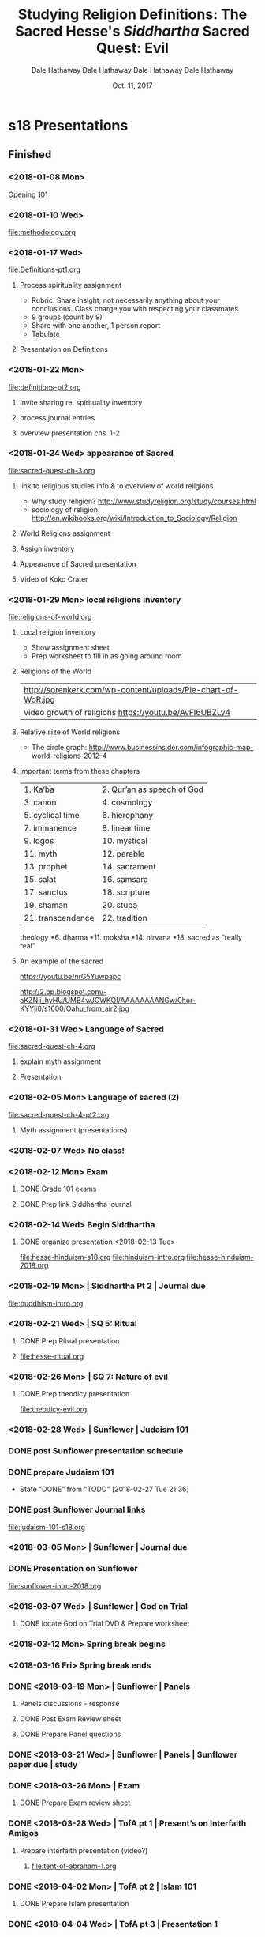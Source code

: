 * s18 Presentations
** Finished
*** <2018-01-08 Mon>
[[file:presentations/opening-s18.org][Opening 101]]
*** <2018-01-10 Wed>
file:methodology.org
*** <2018-01-17 Wed>
    :PROPERTIES:
    :COLUMNS: %40ITEM %10Time(Est.Time){:}  %30TAGS
    :END:
file:Definitions-pt1.org
**** Process spirituality assignment
    :PROPERTIES:
    :TIME:     0:30
    :END:
    - Rubric: Share insight, not necessarily anything about your conclusions. Class charge you with respecting your classmates.
    - 9 groups (count by 9)
    - Share with one another, 1 person report
    - Tabulate
**** Presentation on Definitions
    :PROPERTIES:
    :TIME:     0:30
    :END:
*** <2018-01-22 Mon>
file:definitions-pt2.org
**** Invite sharing re. spirituality inventory
**** process journal entries
**** overview presentation chs. 1-2
*** <2018-01-24 Wed> appearance of Sacred
    :PROPERTIES:
    :COLUMNS:  %40ITEM %10TIME(Est.Time){:} %30TAGS
    :END:
file:sacred-quest-ch-3.org

**** link to religious studies info & to overview of world religions
    :PROPERTIES:
    :Time:     0:10
    :END:
- Why study religion? http://www.studyreligion.org/study/courses.html
- sociology of religion: http://en.wikibooks.org/wiki/Introduction_to_Sociology/Religion
**** World Religions assignment
    :PROPERTIES:
    :TIME:     0:05
    :END:
**** Assign inventory 
    :PROPERTIES:
    :TIME:     0:05
    :END:
**** Appearance of Sacred presentation
    :PROPERTIES:
    :TIME:     0:30
    :END:
**** Video of Koko Crater
    :PROPERTIES:
    :TIME:     0:12
    :END:

*** <2018-01-29 Mon> local religions inventory
    :PROPERTIES:
    :COLUMNS: %40ITEM %10Time(Est.Time){:}  %30TAGS
    :END:
file:religions-of-world.org
**** Local religion inventory
- Show assignment sheet
- Prep worksheet to fill in as going around room
**** Religions of the World

 | http://sorenkerk.com/wp-content/uploads/Pie-chart-of-WoR.jpg |
 | video growth of religions https://youtu.be/AvFl6UBZLv4       |

**** Relative size of World religions


 - The circle graph: http://www.businessinsider.com/infographic-map-world-religions-2012-4 

**** Important terms from these chapters

 | 1. Ka’ba          | 2. Qur’an as speech of God |
 | 3. canon          | 4. cosmology               |
 | 5. cyclical time  | 6. hierophany              |
 | 7. immanence      | 8. linear time             |
 | 9. logos          | 10. mystical               |
 | 11. myth          | 12. parable                |
 | 13. prophet       | 14. sacrament              |
 | 15. salat         | 16. samsara                |
 | 17. sanctus       | 18. scripture              |
 | 19. shaman        | 20. stupa                  |
 | 21. transcendence | 22. tradition              |


 #+BEGIN_NOTES
 theology
 *6. dharma
 *11. moksha
 *14. nirvana
 *18. sacred as “really real” 

 #+END_NOTES

**** An example of the sacred

 https://youtu.be/nrG5Yuwpapc

 http://2.bp.blogspot.com/-aKZNli_hyHU/UMB4wJCWKQI/AAAAAAAANGw/0hor-KYYji0/s1600/Oahu_from_air2.jpg

*** <2018-01-31 Wed> Language of Sacred
file:sacred-quest-ch-4.org
**** explain myth assignment
**** Presentation 
    :PROPERTIES:
    :TIME:     0:30
    :END:
*** <2018-02-05 Mon> Language of sacred (2)
file:sacred-quest-ch-4-pt2.org
**** Myth assignment (presentations)
*** <2018-02-07 Wed> No class!
*** <2018-02-12 Mon> Exam
**** DONE Grade 101 exams 
SCHEDULED: <2018-02-16 Fri>
**** DONE Prep link Siddhartha journal 
SCHEDULED: <2018-02-16 Fri>
*** <2018-02-14 Wed> Begin Siddhartha
**** DONE organize presentation <2018-02-13 Tue>
file:hesse-hinduism-s18.org
file:hinduism-intro.org
file:hesse-hinduism-2018.org
*** <2018-02-19 Mon> | Siddhartha Pt 2 | Journal due
file:buddhism-intro.org
*** <2018-02-21 Wed> | SQ 5: Ritual
**** DONE Prep Ritual presentation
SCHEDULED: <2018-02-17 Sat>
**** file:hesse-ritual.org
*** <2018-02-26 Mon> | SQ 7: Nature of evil
**** DONE Prep theodicy presentation 
     SCHEDULED: <2018-02-24 Sat>
file:theodicy-evil.org
*** <2018-02-28 Wed> | Sunflower | Judaism 101
*** DONE post Sunflower presentation schedule
SCHEDULED: <2018-02-27 Tue>
*** DONE prepare Judaism 101
SCHEDULED: <2018-02-26 Mon>
- State "DONE"       from "TODO"       [2018-02-27 Tue 21:36]
*** DONE post Sunflower Journal links
SCHEDULED: <2018-02-25 Sun>
file:judaism-101-s18.org

*** <2018-03-05 Mon> | Sunflower | Journal due
*** DONE Presentation on Sunflower
SCHEDULED: <2018-03-01 Thu>
file:sunflower-intro-2018.org
*** <2018-03-07 Wed> | Sunflower |  God on Trial
**** DONE locate God on Trial DVD & Prepare worksheet
    SCHEDULED: <2018-03-06 Tue>
*** <2018-03-12 Mon> Spring break begins
*** <2018-03-16 Fri> Spring break ends
*** DONE <2018-03-19 Mon> | Sunflower | Panels
**** Panels discussions - response
**** DONE Post Exam Review sheet
SCHEDULED: <2018-03-16 Fri>
**** DONE Prepare Panel questions
SCHEDULED: <2018-03-16 Fri>
*** DONE <2018-03-21 Wed> | Sunflower | Panels | Sunflower paper due | study
*** DONE <2018-03-26 Mon> | Exam
**** DONE Prepare Exam review sheet
SCHEDULED: <2018-03-19 Mon>
*** DONE <2018-03-28 Wed> | TofA pt 1 | Present’s on Interfaith Amigos
**** Prepare interfaith presentation (video?)
SCHEDULED: <2018-03-26 Mon>
***** file:tent-of-abraham-1.org
*** DONE <2018-04-02 Mon> | TofA pt 2 | Islam 101
**** DONE Prepare Islam presentation
SCHEDULED: <2018-03-31 Sat>
*** DONE <2018-04-04 Wed> | TofA pt 3 | Presentation 1
**** DONE Prepare 3rd TofA presentation
SCHEDULED: <2018-04-02 Mon>
*** DONE <2018-04-09 Mon> | TofA pt 4 | Presentations 2; Journal due
**** DONE Prepare signup sheet for TofA Presentations
SCHEDULED: <2018-04-02 Mon>
*** DONE <2018-04-11 Wed> |	 | Presentations 3
*** <2018-04-16 Mon> | 	| ??
**** 3 religions
file:3-religions.org
*** <2018-04-18 Wed>
file:sq-morality.org
file:sq-morality-ed.org

*** Tent of Abraham 1
**** Tent of Abraham

***** Scripture: SQ p. 63-64

 *Quran links*

 - http://www.clearquran.com/ a web based trans
   - [[https://www.google.com/url?sa=t&rct=j&q=&esrc=s&source=web&cd=1&ved=0ahUKEwjw_NGRrfzSAhVRziYKHfv_Be0QFggcMAA&url=https%3A%2F%2Fwww.clearquran.com%2Fdownloads%2Fquran-english-translation-clearquran-edition-allah.pdf&usg=AFQjCNEq54YL2lh6H3NQU85HzCJ2j2hSDg&sig2=MGu6VGWoDKIjh_sAO2jPUg&cad=rja][pdf version]]
  
 #+BEGIN_NOTES
 - in gdrive: https://drive.google.com/file/d/0B8ezT0-tUjVZRjYxOEJQSWxYY2s/view?usp=sharing
 #+END_NOTES

**** Abraham

***** Story 1
  - Bible & midrash
  - Opening *Genesis*
  - sent on a Journey: from *Ur* to ultimately *Canaan*
  - by way of *Haran*
  - *YHWH*: "One  bringing *being* into being"
***** 
 - altars to *YHWH*
 - *covenant* 
 - no offspring with Sarai, so Hagar
 - *Ishmael* i.e. "God hears"
***** 
 - circumcision as a sign of covenant
 - 3 travelers (angels:messengers)
 - bargaining over Sodom
 - Sarah bore *Isaac* "with laughter"
 - brothers struggle
   - [[https://play.google.com/music/listen#/sr/kevin+heider+brothers][Heider on "Brothers"]]
***** 
 - Abraham sends Hagar & Ishmael into wilderness
 - wells and water in the desert
 - Isaac bound -- to the altar
 - burial of Sarah, wife for Isaac
 - Keturah: wife of old age (or Hagar?)
**** The Story in Islam
***** Narrative is scattered
 - Quran, (early) suras, "cosmic hymns and wisdom literature"
 - *hadith*: expansions, commentary, on Quran

***** 
 - legends provide narrative framework
 - Abraham a bulwark against *idolatry*
 - (p.21) an encounter with a tyrant
 - Abraham and visits with his *first born* Ishmael
 - *shekhinah* "divine presence" indicate the spot for a shrine -- the *Kaaba*
 - the "sacrifice" of son is unnamed in Quran
***** Interfaith Amigos

 The invitation & the challenge of "interfaith dialogue"

 http://www.interfaithamigos.com/Home.html

 https://youtu.be/soC_MSUo5Qo

**** Overview
***** Timeline of 3 Religions of Abraham


 [[https://cdn.knightlab.com/libs/timeline3/latest/embed/index.html?source=1hQWnCTFQkE2LiwSr1kH9O81AeBiKGcVC4xhShc59KwQ&font=Default&lang=en&initial_zoom=2&height=650][Outline History]]


***** Islam 101

 [[https://drive.google.com/file/d/1iKzvmOx8Hca7E_G8srcuoco4DzqAk21q/view?usp=sharing][courtesy of WhyIslam.org]]

 [[http://www.religionfacts.com/charts/christianity-islam-judaism][A chart with links]]





*** Tent of Abraham 2
**** Origins of 3 Religions of Abraham
****** Judaism
 |--------------------------------------+------------------+---------------------------------------------|
 | Judaism                              | Dates            |                                             |
 |--------------------------------------+------------------+---------------------------------------------|
 | Life without a temple                | 587-500 bce      | synagogues, written Torah                   |
 | growth apocalyptic and Messianism    | 250 bce - 135 ce |                                             |
****** 

 | conflict over influence of Hellenism | 300 bce - 100 ce | What means to be Jewish in foreign culture? |
 | Qumran community - Dead Sea Scrolls  | 200 bce - 150 ce |                                             |
****** 
 |-------------------+------------------+-----------------------------------------|
 | Judaism (cont.)   | Dates            | beginning of *modern Judaism*           |
 |-------------------+------------------+-----------------------------------------|
 | Schools of Rabbis | 100 bce - 250 ce | writing *Mishnah*, e.g. Hillel & Shammai  |
 | Diaspora          |                  | commentary on Mishnah (Gemara) - *Talmud* |

***** Christianity
 |------------------------+-----------------+-------------------------------------|
 | Christianity           | Dates                |                                     |
 |------------------------+-----------------+-------------------------------------|
 | letters (chiefly Paul) | 50-60 ce        |                                     |
 | Gospels written        | 70-90 ce        |                                     |
 |                        | 70-100 ce       | *Parousia* is “delayed”             |
 |                        | 100 ce - 200 ce | break with Judaism                  |
 |                        | 70 ce - 300 ce  | missionary spread throughout Empire |
 |                        | 300-400 ce      | Official religion of Empire         |

***** Islam

 |----------------------------------------------------+-----------------+----------------------------------------------------------------|
 | Islam                                              | Dates           |                                                                |
 |----------------------------------------------------+-----------------+----------------------------------------------------------------|
 | Life of Muhammad                                   | 570 ce - 632 ce | No “Quest for historical Muhammad” as there is for Jesus       |
 | Qur’an revealed to M.                              | “mid-life”      | “as it stands now, a composite work” tho' little critical work |
 | retreat to “City of the Prophet”                   | 622             | *Medina*, “Hegira”                                               |
 | growth of *Islam* -- “submission” to will of Allah   | 622 ff.         |                                                                |
****** 
 |----------------------------------------------------+-----------------+----------------------------------------------------------------|
 | Islam (cont)                                       | Dates           |                                                                |
 |----------------------------------------------------+-----------------+----------------------------------------------------------------|
 | Following his death: both *church* and *state*         |                 | No separation of ...                                           |
 | M. = “judge, spiritual guide, military, political” |                 | parallels leadership in Islam                                  |
 | expansion                                          | by 750          | to the borders of China & within striking of Paris             |

***** 5 Pillars of Islam
 | 5 Pillars of Faith  |                                                   |
 |---------------------+---------------------------------------------------|
 | Profession of faith | There is no god but God and Muhammad is his envoy |
 | Pray                | 5 times daily, in community at noon Friday        |
 | Almsgiving          | service to widows, poor, etc.                     |
 | Fasting             | esp. month of Ramadan                             |
 | Pilgrimage (/hajj/)   | where practical to Mecca                          |
 

**** Christianity 101
   :PROPERTIES:
   :CUSTOM_ID: christianity-101
   :END:

***** Introduction
    :PROPERTIES:
    :CUSTOM_ID: introduction
    :END:

 #+CAPTION: Children of Abraham
 [[https://www.xavier.edu/clubs/interfaithclub/images/ChildrenOfAbraham_Panel4Large.PNG]]
 #+REVEAL: split
 -  Judaism 101: [[https://dalesgit.github.io/101-f17/101-f17-presentations/judaism-101.html#/][Judaism 101]]
 -  Islam 101: [[https://dalesgit.github.io/relg101-s17/101-s17-week10a.html#/][Islam 101]]
 -  World Religions: graphs etc.[[https://dalesgit.github.io/101-f17/101-f17-presentations/world-religions-sacred.html#/sec-title-slide][World religions graphs etc]]
 -  Timelines:
 -  [[https://www.preceden.com/timelines/253106-religions][3 religions timeline]]
 -  [[https://cdn.knightlab.com/libs/timeline3/latest/embed/index.html?source=1hQWnCTFQkE2LiwSr1kH9O81AeBiKGcVC4xhShc59KwQ&font=Default&lang=en&initial_zoom=2&height=650][basic timeline]]

***** History
    :PROPERTIES:
    :CUSTOM_ID: history
    :END:

 -  Christianity as one among several sects of Judaism -- ending after
    Rome crushes the rebellion
 -  Missionary expansion throughout empire -- Paul -- [[http://prezi.com/dfdxcmtsjhuu/?utm_campaign=share&utm_medium=copy&rc=ex0share][Early Church prezi]]
 -  Gradual establishment of orthodoxy, orthopraxis, -- who is in and who is out
 -  With the Constantinian establishment *everybody* was in
 -  Growth of monasteries to house *serious* Christians -- providing continuity for future centuries
 -  Renaissance -- Reformation -- *Connections & Break* with the past
 -  [[http://prezi.com/o8xux-hfc_qf/?utm_campaign=share&utm_medium=copy&rc=ex0share][Renaissance prezi]]
 -  [[http://prezi.com/fhez9w-01fzi/?utm_campaign=share&utm_medium=copy&rc=ex0share][Reformation prezi]]

***** Geography
    :PROPERTIES:
    :CUSTOM_ID: geography
    :END:
******  Middle east: 
    [[https://i.pinimg.com/originals/a8/35/3a/a8353aa9c68645ded38e79e9b082371c.jpg]]
******  Roman Empire 
    [[https://www.maps.com/media/catalog/product/cache/1/thumbnail/17f82f742ffe127f42dca9de82fb58b1/m/a/maps.com-growth-of-the-roman-empire-44-bce-117-ce.jpg]]
******  Growth of Islam 
    [[https://raymondpronk.files.wordpress.com/2012/03/growth_of_islamic_caliphate.jpg]]
******  European expansion -- cf. 
    [[http://prezi.com/npdu043ajimy/?utm_campaign=share&utm_medium=copy&rc=ex0share][European expansion prezi]] Christianity no longer European only
******  New World -- a *tarnished* light on a hill 
    [[http://slideplayer.com/slide/3295328/11/images/12/A+City+Upon+a+Hill+John+Winthrop+wanted+this+colony+to+be+like+a+city+upon+a+hill+.+What+he+meant+was:.jpg]]
***** Issues of great contention
    :PROPERTIES:
    :CUSTOM_ID: issues-of-great-contention
    :END:
******  Jewish or Christian? 

******  monotheistic? Trinity?  
  #+ATTR_HTML: width="300" 
 [[https://upload.wikimedia.org/wikipedia/commons/thumb/b/b3/Shield-Trinity-Scutum-Fidei-English.svg/2000px-Shield-Trinity-Scutum-Fidei-English.svg.png]]

******  nature of Christ
     [[http://2.bp.blogspot.com/-iqzWsWIr6as/TfyfGDO8tnI/AAAAAAAAAEU/tJqYcYweBPY/s1600/Superhero+Christology.jpg]]
 #+REVEAL: split

******   how interpret Bible? How incorporate surrounding culture?
      [[https://i.pinimg.com/originals/ab/b6/ce/abb6ce2d9d97235d6b07b02c825d83ad.jpg]]
****** Church & State
   - relation church & state
   - model of US is unusual and only quite recent
****** Only the Bible (grace, faith, etc.)
   - *sola scriptura*, *sola gratia* -
   [[https://nwbchurch.org/sites/default/files/sermons/2017-11/Five_Solas.jpg]]
****** Sacraments
   - sacraments,
   - ritual,
   - iconoclastic controversy,
   - Puritan cleansing - one
****** Church & Culture
   - body, one church? - Does Jesus speak Mandarin? or Swahili?
   [[https://blogs.ancientfaith.com/orthodoxbridge/wp-content/uploads/sites/27/2013/12/tumblr_mgjx0pjsOX1rk4qt8o2_1280.jpg]]

***** Issues of challenge
    :PROPERTIES:
    :CUSTOM_ID: issues-of-challenge
    :END:

 -  Conversion, "missiology"
 -  Peace? War?
 -  Poverty? Wealth?
 -  Creeds cf.
    [[https://en.wikipedia.org/wiki/List_of_Christian_creeds][Creeds &
    Confessions]]

****** Early Christian Creeds [[https://carm.org/creeds-and-confessions][link]]

  -  Apostles' Creed
  -  Nicene Creed (A.D. 325)
  -  Athanasian Creed (A.D. 500)
  -  Chalcedonian Creed (A.D. 451)
  -  Canons on the Council of Orange (A.D. 529)
  -  Statement of faith of the 3rd Council of Constantinople (A.D. 681)

****** Reformation Confessions

  -  Luther's 95 Theses (A.D. 1517)
  -  Augsburg Confession (A.D. 1530)
  -  Belgic Confession (A.D. 1561)
  -  Heidelberg Catechism (A.D. 1576)
  -  Canons of Dort (A.D. 1619)
  -  Westminster Confession (A.D. 1647)
  -  Westminster Shorter Catechism (A.D. 1647)
  -  Waldensian Confession (A.D. 1655)
  -  Second London Baptist Confession (A.D. 1689)

****** Issues of Identity
     :PROPERTIES:
     :CUSTOM_ID: issues-of-identity
     :END:

  -  Bible: Old/New Testaments -- nature of interpretation
  -  Sacraments? Priests/Presbyters?
  -  Authority: local?, pyramidical? dispersed? sacerdotal?
  -  Individualism
 a
* Vocabulary
** 

- linear time
- cyclical time
- dharma 
- cosmology
- hierophany
- immanence
- transcendence
- sacrament
- prophet
- Qur’an as speech of God 
- salat
** 
- logos
- nirvana
- sacred as “really real” 
- Ka’ba
- moksha
- mystical
- stupa
- samsara 
- shaman
- sanctus
- canon
- myth
- parable
- scripture
** 


- Torah
- Messiah
- Brahman
- allegory
- oral culture
- exegesis
- non-verbal religious language
** DONE Prepare Vocabulary for 2nd 101 exam
SCHEDULED: <2018-03-06 Tue>
*** Siddhartha, Ritual, Evil, Sunflower
1. anti-semitic
2. Appeal to Sovereignty
3. Aryans
4. Ashkenazic vs. Sephardic
5. bar/bat mitzvah
6. *beit din*
7. *blockalteste*
8. bodhisattva
9. burial rites
10. Consolation of Promise
11. Dualism
12. Eucharist
13. ghetto
14. haggadah
15. hasidism
16. initiation rite
17. Kabbalah
18. Karma
19. Liminality
20. liturgy
21. mitzvoth
22. moksha
23. Passover
24. phylactery
25. Rites of Passage
26. ritual
27. Sabbath
28. samsara
29. seder
30. Shoah
31. Siddhartha Gautama
32. Sovereignty of God
33. Story of Job
34. Talmud
35. theodicy
36. Torah
37. tradition
38. Upanishads
39. Vedas
40. YHWH
41. Zoroastrianism
*** Essay questions
1. How can ritual go wrong? What happens when it goes right?
2. What are the best arguments for and against the following claim: "Religion begins with ritual and it remains ritual before it is anything else."
3. Using examples from the drama *G-d on Trial*, discuss how bringing the *beit din* against G-d made a kind of sense to the prisoners in the light of G-d's *covenant* with Israel, his Torah which for 3,500 years breathed life into Judaism, and the threat to the survival of the people. Offer an explanation for why the prisoners prayed to G-d after finding him guilty.
4. We have identified 4 basic responses that religions have made to our experience of suffering and evil. *Why does good fortune turn to bad? (Psalms) Why do the righteous suffer and the wicked flourish? (Hindu)* Describe and briefly explain the 4 basic responses.
5. When asked, “Was my silence at the bedside of the dying Nazi right or wrong?”, what does Simon say is the crux of the matter?
6. End Response:  “You, who have just read this sad and tragic episode in my life, can mentally change places with me and ask yourself the same question, ‘What would I have done?’”  What is your initial response to this overwhelming question?  You answer here will lay the foundation for your formal essay on the questions of forgiving, forgetting, and remembering.  Answer wisely and honestly.
7. Eva Fleischner found that almost without exception, her Christian students "come out in favor of forgiveness, while the Jewish students feel that Simon did the right thing by not granting the dying man’s wish" (p. 139). Do you feel that the Christian and Jewish writers in this volume are similarly divided? Do their differences stem from first-hand experience, or from different notions of sin and repentance, as Dennis Prager suggests? Do any writers in this book seriously suggest forgiveness??and why? Do you believe, with political theorist Herbert Marcuse, that "the easy forgiving of such crimes perpetuates the very evil it wants to alleviate" (p. 198)?[fn:1]
8. Many of the Symposium contributors believe that even as he lay dying, Karl saw the Jews as objects or subhumans, and that his wish to confess to a Jew, any Jew, and a concentration camp prisoner at that, showed that he had learned nothing from his experiences. Do you agree with this?
9. "Without forgetting there can be no forgiving," says retired Israeli Supreme Court Justice Moshe Bejski (p. 116); the Dalai Lama, on the other hand, believes that one must forgive but not necessarily forget. Do you think it is possible to forgive and not forget? How would you differentiate forgiveness and reconciliation?
10. "I asked myself if it was only the Nazis who had persecuted us. Was it not just as wicked for people to look on quietly and without protest at human beings enduring such shocking humiliation?" (p. 57). Some of the commentators believe that those who were following orders were just as guilty as those who gave them; others, like Dith Pran, draw a moral line between followers and leaders. Would you hold them equally responsible?
11. Assignment:  Write an essay in which you examine the complex topics of forgiving, forgetting, and remembering, in respect to the crimes committed during the Holocaust.  In your essay, you MUST attempt to answer each of the questions Simon poses at the end of The Sunflower.
#+BEGIN_QUOTE
“Was my silence at the bedside of the dying Nazi right or wrong?  Did I even have the right to forgive?  What moral obligation do we have to remember?  What should I have done?”
#+END_QUOTE
[fn:1] https://www.penguinrandomhouse.com/books/190370/the-sunflower-by-simon-wiesenthal/9780805210606/readers-guide/
* --------------------
* working
* --------------------
* F16
** 101 Lesson Plans 2016-f16
*** DONE Wed, Aug 24, 2016: syllabus, writing exercise re. connect to religious experiences, practicalities, 2 ways to study religion, thinking about religion, David Brooks
    :PROPERTIES:
    :COLUMNS: %40ITEM %10Time(Est.Time){:}  %30TAGS
    :END:
#+BEGIN: columnview :hlines 1 :id local
syllabus, writing exercise re. connect to religious experiences, practicalities, 2 ways to study religion, thinking about religion, David Brooks

| ITEM                                | Est.Time | TAGS |
|-------------------------------------+----------+------|
| *** Wed, Aug 24, 2016:              |     1:05 |      |
| **** Attendance                     |     0:05 |      |
| **** Introductions                  |     0:10 |      |
| **** Syllabus                       |     0:15 |      |
| **** Writing exercise               |     0:15 |      |
| **** Share                          |     0:10 |      |
| **** Submit in mock fashion to form |     0:10 |      |
#+END:

**** Attendance
    :PROPERTIES:
    :Time:     0:05
    :END:

**** Introductions
    :PROPERTIES:
    :Time:     0:10
    :END:

**** Syllabus
    :PROPERTIES:
    :Time:     0:15
    :END:

**** Writing exercise
    :PROPERTIES:
    :Time:     0:15
    :END:

**** Share
    :PROPERTIES:
    :Time:     0:10
    :END:

**** Submit in mock fashion to form
    :PROPERTIES:
    :Time:     0:10
    :END:
*** DONE Mon, Aug 29, 2016: syllabus quiz,  boundaries what is/is not,substance or function, a "proposal" -- handout scavenger hunt, assign reports re. individual religions
   :PROPERTIES:
   :COLUMNS: %40ITEM %10Time(Est.Time){:}  %30TAGS
   :END:
#+BEGIN: columnview :hlines 1 :id local
| ITEM                                                                                                                                                                   | Est.Time | TAGS |
|------------------------------------------------------------------------------------------------------------------------------------------------------------------------+----------+------|
| ** Mon, Aug 29, 2016: syllabus quiz,  boundaries what is/is not,substance or function, a "proposal" -- handout scavenger hunt, assign reports re. individual religions |     1:15 |      |
| *** Syllabus quiz                                                                                                                                                      |     0:15 |      |
| *** homo religiosus: brainstorm what is religious                                                                                                                      |     0:10 |      |
| *** Collect the data and analyze (categorize)                                                                                                                          |     0:20 |      |
| *** 5 approaches                                                                                                                                                       |     0:10 |      |
| *** phenomenological method                                                                                                                                            |     0:20 |      |
| *** Handout scavenger hunt materials (2)                                                                                                                               |          |      |
#+END:

**** Syllabus quiz
    :PROPERTIES:
    :Time:     0:15
    :END:
**** homo religiosus: brainstorm what is religious
    :PROPERTIES:
    :Time:     0:10
    :END:
**** Collect the data and analyze (categorize)
    :PROPERTIES:
    :Time:     0:20
    :END:
**** 5 approaches
    :PROPERTIES:
    :Time:     0:10
    :END:
**** phenomenological method
    :PROPERTIES:
    :Time:     0:20
    :END:
**** Handout scavenger hunt materials (2)
    :PROPERTIES:
    :Time:     
    :END:

*** DONE Wed, Aug 31, 2016 (journal)
   :PROPERTIES:
   :COLUMNS: %40ITEM %10Time(Est.Time){:}  %30TAGS
   :END:

**** define "religion", 
**** assign scavenger hunt, 
**** nature of sacred, 
**** quiz, 
**** from different traditions, 
**** sacred reality, 
**** different approaches e.g. anthropology etc.
**** toward defining "religion"
***** difference between religious and political
**** Since we see that "religious" is very broad, what are the boundaries?
***** egs
**** 

**** quiz
**** Handout scavenger hunt material
**** Discussion on relg/politics eg
**** other possible definitions
**** "nature of religion"
***** and human thought
***** feeling
***** action
***** social existence
***** values
**** Substance or function

*** DONE Mon, Sep 5, 2016 NO CLASS (Post paper assignment)
*** DONE Wed, Sep 7, 2016 (journal) 
   - State "DONE"       from ""           [2016-09-09 Fri 18:05]
   :PROPERTIES:
   :COLUMNS: %40ITEM %10Time(Est.Time){:}  %30TAGS
   :END:
**** process homework
    :PROPERTIES:
    :Time:     0:20
    :END:
**** link to religious studies info & to overview of world religions
    :PROPERTIES:
    :Time:     0:10
    :END:
- Why study religion? http://www.studyreligion.org/study/courses.html
- sociology of religion: http://en.wikibooks.org/wiki/Introduction_to_Sociology/Religion
**** process journal entries
    :PROPERTIES:
    :Time:     0:20
    :END:
*** DONE Mon, Sep 12, 2016 
   :PROPERTIES:
   :COLUMNS: %40ITEM %10Time(Est.Time){:}  %30TAGS
   :END:
**** DONE Print exam questions
    - State "TODO"       from ""           [2016-09-09 Fri 18:08]
**** appearance of sacred, ways made manifest, (Siddhartha is eg.) persons, objects, time, space
**** Quiz
    :PROPERTIES:
    :Time:     0:20
    :END:
**** appearance of sacred?
**** (journal) 
**** language, 
**** myth, 
**** stories, 
**** story as parable, 
**** preservation of sacred language (passing it on), 
**** some definitions, 
**** language and truth,
*** DONE Wed, Sep 14, 2016 Prep exam (Post paper assignment)
*** DONE Mon, Sep 19, 2016 Exam
*** DONE Wed, Sep 21, 2016 Intro Buddhism/Hinduism, preparation re. Hesse?
*** DONE Mon, Sep 26, 2016 Novel, mixing of time, 
*** DONE Wed, Sep 28, 2016 (journal) activity?
- goal to unpack /Siddhartha/
   :PROPERTIES:
   :COLUMNS: %40ITEM %10Time(Est.Time){:}  %30TAGS
   :END:
**** quiz
    :PROPERTIES:
    :Time:     0:20
    :END:
**** discuss Hesse
    :PROPERTIES:
    :Time:     0:15
    :END:
**** Discuss-Present 7 stories & Siddhartha
    :PROPERTIES:
    :Time:     0:15
    :END:

**** Discuss-Present 5 discussion questions re. Siddhartha
    :PROPERTIES:
    :Time:     0:10
    :END:
- managed by cutting out the questions and passing them out to partner-groups
**** Make sure no questions re. paper assignment
    :PROPERTIES:
    :Time:     0:05
    :END:
*** DONE Mon, Oct 3, 2016 Ritual
- (paper due), myth and ritual, passover, eucharist, rites of passage, initiation, birth, death, a "religious" meaning of ritual
*** DONE Wed, Oct 5, 2016 (journal)
-  Ch. 7 and problem of evil, vanity of vanities, identify evil (scott Peck?) theodicy is, classic responses to evil, adequate?
*** DONE Mon, Oct 10, 2016 Prep Exam
*** DONE Wed, Oct 12, 2016 Exam
*** DONE Mon, Oct 17, 2016 NO CLASS (Post paper assignment)
   - State "DONE"       from ""           [2016-10-23 Sun 18:05]
*** DONE Wed, Oct 19, 2016 Intro Judaism 
   - State "DONE"       from ""           [2016-10-23 Sun 18:05]
   :PROPERTIES:
   :COLUMNS: %40ITEM %10Time(Est.Time){:}  %30TAGS
   :END:

**** Film?
**** Timeline?
**** Judaism 101
*** DONE Mon, Oct 24, 2016 Night
   :PROPERTIES:
   :COLUMNS: %40ITEM %10Time(Est.Time){:}  %30TAGS
   :END:
**** quiz
**** background
**** vocabulary
*** DONE Wed, Oct 26, 2016 (Journal) Night


**** character overview: do character map on board
**** work in pairs 
**** plot overview

*** DONE Mon, Oct 31, 2016 Night
   :PROPERTIES:
   :COLUMNS: %40ITEM %10Time(Est.Time){:}  %30TAGS
   :END:
#+BEGIN: columnview :hlines 1 :id local
| ITEM                                   | Est.Time | TAGS |
|----------------------------------------+----------+------|
| ** Mon, Oct 31, 2016 Night <<lessons>> |     1:05 |      |
| *** Mysticism presentation             |     0:15 |      |
| *** anti-seminitism worksheet          |     0:15 |      |
| *** writing on themes of “Night”       |     0:15 |      |
| *** share in class from journals       |     0:15 |      |
| *** share insights from paper          |    :0:05 |      |
#+END:

**** Mysticism presentation
    :PROPERTIES:
    :Time:     0:15
    :END:
**** anti-seminitism worksheet
    :PROPERTIES:
    :Time:     0:15
    :END:
**** writing on themes of “Night”
    :PROPERTIES:
    :Time:     0:15
    :END:
http://teachingnight.com/teaching-theme-with-night/
**** share in class from journals
    :PROPERTIES:
    :Time:     0:15
    :END:
**** share insights from paper
    :PROPERTIES:
    :Time:     :0:05
    :END:
*** DONE Wed, Nov 2, 2016 (Journal) "God on Trial" video
**** pass out study sheet for exam on theodicy and night
*** DONE Mon, Nov 7, 2016 Prep exam
*** DONE Wed, Nov 9, 2016 NO CLASS
*** DONE Mon, Nov 14, 2016 Exam
*** DONE Wed, Nov 16, 2016 intro Islam "video"
*** Mon, Nov 21, 2016 (Journal) Ch. 1 <<lessons>>
   :PROPERTIES:
   :COLUMNS: %40ITEM %10Time(Est.Time){:}  %30TAGS
   :END:
**** Review vocabulary sheet from film
    :PROPERTIES:
    :Time:     0:07
    :END:
**** Timeline
    :PROPERTIES:
    :Time:     0:10
    :END:
**** Overview presentation
    :PROPERTIES:
    :Time:     0:50
    :END:
*** Wed, Nov 23, 2016 NO CLASS
*** Mon, Nov 28, 2016 Paper due, Ch. 2
*** Wed, Nov 30, 2016 (journal) Ch. 6
*** Mon, Dec 5, 2016 "Jerusalem" video
* F17
** Grading - F17
*** Exam 1
**** checklist
| A  |   1 | 0.93333333 |
| a- | 1.5 |        0.9 |
| B+ | 1.8 |       0.88 |
| B  | 2.4 |       0.84 |
| B- |   3 |        0.8 |
| C+ | 3.3 |       0.78 |
| C  | 3.7 | 0.75333333 |
| C- | 4.1 | 0.72666667 |
| D  |   5 | 0.66666667 |
#+TBLFM: $3=(15-$2)/15
[ ]
| A  | 14.2 | 0.94666667 |
| a- | 13.6 | 0.90666667 |
| B+ | 13.3 | 0.88666667 |
| B  | 12.8 | 0.85333333 |
| B- |   12 |        0.8 |
| C+ |  3.3 |       0.22 |
| C  |  3.7 | 0.24666667 |
| C- |  4.1 | 0.27333333 |
| D  |    5 | 0.33333333 |
#+TBLFM: $3=($2)/15
****  [ ] Rubri c

|       | missed | Question | Grade | out of 10 | " | " |            |
|       | out 20 |          |       |           |   |   |            |
|-------+--------+----------+-------+-----------+---+---+------------|
| id’s  | −      |          |       |           |   |   |            |
|-------+--------+----------+-------+-----------+---+---+------------|
| Score | 0      |        0 |     0 |         0 | 0 | 0 |            |
|-------+--------+----------+-------+-----------+---+---+------------|
|       | 1      |        0 |     0 |         0 | 0 | 0 | 0.16666667 |
|-------+--------+----------+-------+-----------+---+---+------------|
#+TBLFM: @5$2=(20-@4$2)/20::@5$3=@4$3/10::@5$4=@4$4/10::@5$5=@4$5/10::@5$6=@4$6/10::@5$7=@4$7/10::@5$8=vmean(@5$2..@5$7)
**** [ ] Rubric adjusted

|       | missed | Question | Grade | out of 100 | " | " |           |
|       | out 20 |          |       |           |   |   |           |
|-------+--------+----------+-------+-----------+---+---+-----------|
| id’s  | −      |          |       |           |   |   |           |
|-------+--------+----------+-------+-----------+---+---+-----------|
| Score | 0      |        0 |     0 |         0 | 0 | 0 |           |
|-------+--------+----------+-------+-----------+---+---+-----------|
|       | 100    |        0 |     0 |         0 | 0 | 0 | 16.666667 |
|-------+--------+----------+-------+-----------+---+---+-----------|
#+TBLFM: @5$2=((20-@4$2)/20)*100::@5$3=@4$3::@5$4=@4$4::@5$5=@4$5::@5$6=@4$6::@5$7=@4$7::@5$8=vmean(@5$2..@5$7)

**** Classes
***** 1
****** [b- ]  Armstrong, Aubry S
|       | missed | Question | Grade | out of 10 |   " |    " |            |
|       | out 20 |          |       |           |     |      |            |
|-------+--------+----------+-------+-----------+-----+------+------------|
| id’s  | −      |          |       |           |     |      |            |
|-------+--------+----------+-------+-----------+-----+------+------------|
| Score | 2      |      7.8 |    10 |       8.2 |   5 |  8.8 |            |
|-------+--------+----------+-------+-----------+-----+------+------------|
|       | 0.9    |     0.78 |     1 |      0.82 | 0.5 | 0.88 | 0.81333333 |
|-------+--------+----------+-------+-----------+-----+------+------------|
#+TBLFM: @5$2=(20-@4$2)/20::@5$3=@4$3/10::@5$4=@4$4/10::@5$5=@4$5/10::@5$6=@4$6/10::@5$7=@4$7/10::@5$8=vmean(@5$2..@5$7)

****** [d ]  Barnett, Wilson F
|       | missed | Question | Grade | out of 10 |    " |    " |            |
|       | out 20 |          |       |           |      |      |            |
|-------+--------+----------+-------+-----------+------+------+------------|
| id’s  | −      |          |       |           |      |      |            |
|-------+--------+----------+-------+-----------+------+------+------------|
| Score | 19     |      7.5 |   7.5 |       7.5 |  7.2 |  7.5 |            |
|-------+--------+----------+-------+-----------+------+------+------------|
|       | 0.05   |     0.75 |  0.75 |      0.75 | 0.72 | 0.75 | 0.62833333 |
|-------+--------+----------+-------+-----------+------+------+------------|
#+TBLFM: @5$2=(20-@4$2)/20::@5$3=@4$3/10::@5$4=@4$4/10::@5$5=@4$5/10::@5$6=@4$6/10::@5$7=@4$7/10::@5$8=vmean(@5$2..@5$7)

****** [b+ ]  Bradner, Julianne N
|       | missed | Question | Grade | out of 10 |    " |    " |      |
|       | out 20 |          |       |           |      |      |      |
|-------+--------+----------+-------+-----------+------+------+------|
| id’s  | −      |          |       |           |      |      |      |
|-------+--------+----------+-------+-----------+------+------+------|
| Score | 4      |      9.2 |   8.5 |       8.5 |  8.5 |  9.5 |      |
|-------+--------+----------+-------+-----------+------+------+------|
|       | 0.8    |     0.92 |  0.85 |      0.85 | 0.85 | 0.95 | 0.87 |
|-------+--------+----------+-------+-----------+------+------+------|
#+TBLFM: @5$2=(20-@4$2)/20::@5$3=@4$3/10::@5$4=@4$4/10::@5$5=@4$5/10::@5$6=@4$6/10::@5$7=@4$7/10::@5$8=vmean(@5$2..@5$7)

****** [a ]  Brewer, Savanna K.
|       | missed | Question | Grade | out of 10 |  " |  " |            |
|       | out 20 |          |       |           |    |    |            |
|-------+--------+----------+-------+-----------+----+----+------------|
| id’s  | −      |          |       |           |    |    |            |
|-------+--------+----------+-------+-----------+----+----+------------|
| Score | 4      |       10 |    10 |       9.2 | 10 | 10 |            |
|-------+--------+----------+-------+-----------+----+----+------------|
|       | 0.8    |        1 |     1 |      0.92 |  1 |  1 | 0.95333333 |
|-------+--------+----------+-------+-----------+----+----+------------|
#+TBLFM: @5$2=(20-@4$2)/20::@5$3=@4$3/10::@5$4=@4$4/10::@5$5=@4$5/10::@5$6=@4$6/10::@5$7=@4$7/10::@5$8=vmean(@5$2..@5$7)

****** [b+ ]  Brigance, Akevia K
|       | missed | Question | Grade | out of 10 |    " |    " |            |
|       | out 20 |          |       |           |      |      |            |
|-------+--------+----------+-------+-----------+------+------+------------|
| id’s  | −      |          |       |           |      |      |            |
|-------+--------+----------+-------+-----------+------+------+------------|
| Score | 2      |      9.5 |   9.2 |       7.2 |  9.2 |  8.5 |            |
|-------+--------+----------+-------+-----------+------+------+------------|
|       | 0.9    |     0.95 |  0.92 |      0.72 | 0.92 | 0.85 | 0.87666667 |
|-------+--------+----------+-------+-----------+------+------+------------|
#+TBLFM: @5$2=(20-@4$2)/20::@5$3=@4$3/10::@5$4=@4$4/10::@5$5=@4$5/10::@5$6=@4$6/10::@5$7=@4$7/10::@5$8=vmean(@5$2..@5$7)

****** [b- ]  Bringley, Alex M
|       | missed | Question | Grade | out of 10 |    " |    " |            |
|       | out 20 |          |       |           |      |      |            |
|-------+--------+----------+-------+-----------+------+------+------------|
| id’s  | −      |          |       |           |      |      |            |
|-------+--------+----------+-------+-----------+------+------+------------|
| Score | 4      |      7.5 |   7.8 |       8.2 |  7.5 |  8.5 |            |
|-------+--------+----------+-------+-----------+------+------+------------|
|       | 0.8    |     0.75 |  0.78 |      0.82 | 0.75 | 0.85 | 0.79166667 |
|-------+--------+----------+-------+-----------+------+------+------------|
#+TBLFM: @5$2=(20-@4$2)/20::@5$3=@4$3/10::@5$4=@4$4/10::@5$5=@4$5/10::@5$6=@4$6/10::@5$7=@4$7/10::@5$8=vmean(@5$2..@5$7)

****** [a- ]  Broome, Tristan M
|       | missed | Question | Grade | out of 10 |    " |    " |            |
|       | out 20 |          |       |           |      |      |            |
|-------+--------+----------+-------+-----------+------+------+------------|
| id’s  | −      |          |       |           |      |      |            |
|-------+--------+----------+-------+-----------+------+------+------------|
| Score | 1      |       10 |    10 |       8.5 |  8.5 |  8.5 |            |
|-------+--------+----------+-------+-----------+------+------+------------|
|       | 0.95   |        1 |     1 |      0.85 | 0.85 | 0.85 | 0.91666667 |
|-------+--------+----------+-------+-----------+------+------+------------|
#+TBLFM: @5$2=(20-@4$2)/20::@5$3=@4$3/10::@5$4=@4$4/10::@5$5=@4$5/10::@5$6=@4$6/10::@5$7=@4$7/10::@5$8=vmean(@5$2..@5$7)

****** [a- ]  Buck, Clare M
|       | missed | Question | Grade | out of 10 |    " |  " |            |
|       | out 20 |          |       |           |      |    |            |
|-------+--------+----------+-------+-----------+------+----+------------|
| id’s  | −      |          |       |           |      |    |            |
|-------+--------+----------+-------+-----------+------+----+------------|
| Score | 3      |      9.2 |    10 |       8.5 |  9.2 | 10 |            |
|-------+--------+----------+-------+-----------+------+----+------------|
|       | 0.85   |     0.92 |     1 |      0.85 | 0.92 |  1 | 0.92333333 |
|-------+--------+----------+-------+-----------+------+----+------------|
#+TBLFM: @5$2=(20-@4$2)/20::@5$3=@4$3/10::@5$4=@4$4/10::@5$5=@4$5/10::@5$6=@4$6/10::@5$7=@4$7/10::@5$8=vmean(@5$2..@5$7)

****** [a ]  Burton, Lindsey E
|       | missed | Question | Grade | out of 10 |  " |  " |      |
|       | out 20 |          |       |           |    |    |      |
|-------+--------+----------+-------+-----------+----+----+------|
| id’s  | −      |          |       |           |    |    |      |
|-------+--------+----------+-------+-----------+----+----+------|
| Score | 1      |      8.5 |   9.2 |       9.2 | 10 | 10 |      |
|-------+--------+----------+-------+-----------+----+----+------|
|       | 0.95   |     0.85 |  0.92 |      0.92 |  1 |  1 | 0.94 |
|-------+--------+----------+-------+-----------+----+----+------|
#+TBLFM: @5$2=(20-@4$2)/20::@5$3=@4$3/10::@5$4=@4$4/10::@5$5=@4$5/10::@5$6=@4$6/10::@5$7=@4$7/10::@5$8=vmean(@5$2..@5$7)

****** [b +]  Cacace, Samantha K.
|       | missed | Question | Grade | out of 10 |    " |    " |      |
|       | out 20 |          |       |           |      |      |      |
|-------+--------+----------+-------+-----------+------+------+------|
| id’s  | −      |          |       |           |      |      |      |
|-------+--------+----------+-------+-----------+------+------+------|
| Score | 1      |      8.5 |    10 |       8.8 |  8.8 |  7.8 |      |
|-------+--------+----------+-------+-----------+------+------+------|
|       | 0.95   |     0.85 |     1 |      0.88 | 0.88 | 0.78 | 0.89 |
|-------+--------+----------+-------+-----------+------+------+------|
#+TBLFM: @5$2=(20-@4$2)/20::@5$3=@4$3/10::@5$4=@4$4/10::@5$5=@4$5/10::@5$6=@4$6/10::@5$7=@4$7/10::@5$8=vmean(@5$2..@5$7)

****** [b+ ]  Chavis, A'Mya L
|       | missed | Question | Grade | out of 10 |  " |    " |            |
|       | out 20 |          |       |           |    |      |            |
|-------+--------+----------+-------+-----------+----+------+------------|
| id’s  | −      |          |       |           |    |      |            |
|-------+--------+----------+-------+-----------+----+------+------------|
| Score | 2      |      8.2 |   8.5 |       7.5 | 10 |  9.5 |            |
|-------+--------+----------+-------+-----------+----+------+------------|
|       | 0.9    |     0.82 |  0.85 |      0.75 |  1 | 0.95 | 0.87833333 |
|-------+--------+----------+-------+-----------+----+------+------------|
#+TBLFM: @5$2=(20-@4$2)/20::@5$3=@4$3/10::@5$4=@4$4/10::@5$5=@4$5/10::@5$6=@4$6/10::@5$7=@4$7/10::@5$8=vmean(@5$2..@5$7)

****** [b- ]  Cribb, Cassie R
|       | missed | Question | Grade | out of 10 |    " |    " |       |
|       | out 20 |          |       |           |      |      |       |
|-------+--------+----------+-------+-----------+------+------+-------|
| id’s  | −      |          |       |           |      |      |       |
|-------+--------+----------+-------+-----------+------+------+-------|
| Score | 3      |      7.5 |   7.5 |       7.2 |  8.8 |  8.2 |       |
|-------+--------+----------+-------+-----------+------+------+-------|
|       | 0.85   |     0.75 |  0.75 |      0.72 | 0.88 | 0.82 | 0.795 |
|-------+--------+----------+-------+-----------+------+------+-------|
#+TBLFM: @5$2=(20-@4$2)/20::@5$3=@4$3/10::@5$4=@4$4/10::@5$5=@4$5/10::@5$6=@4$6/10::@5$7=@4$7/10::@5$8=vmean(@5$2..@5$7)

****** [a- ]  Davis, Andrew C
|       | missed | Question | Grade | out of 10 |    " |    " |       |
|       | out 20 |          |       |           |      |      |       |
|-------+--------+----------+-------+-----------+------+------+-------|
| id’s  | −      |          |       |           |      |      |       |
|-------+--------+----------+-------+-----------+------+------+-------|
| Score | 0      |       10 |   8.5 |       7.8 |  8.8 |  9.2 |       |
|-------+--------+----------+-------+-----------+------+------+-------|
|       | 1      |        1 |  0.85 |      0.78 | 0.88 | 0.92 | 0.905 |
|-------+--------+----------+-------+-----------+------+------+-------|
#+TBLFM: @5$2=(20-@4$2)/20::@5$3=@4$3/10::@5$4=@4$4/10::@5$5=@4$5/10::@5$6=@4$6/10::@5$7=@4$7/10::@5$8=vmean(@5$2..@5$7)

****** [b ]  Dunn, Chase P
|       | missed | Question | Grade | out of 10 |    " |    " |            |
|       | out 20 |          |       |           |      |      |            |
|-------+--------+----------+-------+-----------+------+------+------------|
| id’s  | −      |          |       |           |      |      |            |
|-------+--------+----------+-------+-----------+------+------+------------|
| Score | 4      |      9.2 |    10 |       8.8 |  8.5 |  7.5 |            |
|-------+--------+----------+-------+-----------+------+------+------------|
|       | 0.8    |     0.92 |     1 |      0.88 | 0.85 | 0.75 | 0.86666667 |
|-------+--------+----------+-------+-----------+------+------+------------|
#+TBLFM: @5$2=(20-@4$2)/20::@5$3=@4$3/10::@5$4=@4$4/10::@5$5=@4$5/10::@5$6=@4$6/10::@5$7=@4$7/10::@5$8=vmean(@5$2..@5$7)

****** [ ]  Earwood, Sarah M.
|       | missed | Question | Grade | out of 10 | " | " |            |
|       | out 20 |          |       |           |   |   |            |
|-------+--------+----------+-------+-----------+---+---+------------|
| id’s  | −      |          |       |           |   |   |            |
|-------+--------+----------+-------+-----------+---+---+------------|
| Score | 0      |        0 |     0 |         0 | 0 | 0 |            |
|-------+--------+----------+-------+-----------+---+---+------------|
|       | 1      |        0 |     0 |         0 | 0 | 0 | 0.16666667 |
|-------+--------+----------+-------+-----------+---+---+------------|
#+TBLFM: @5$2=(20-@4$2)/20::@5$3=@4$3/10::@5$4=@4$4/10::@5$5=@4$5/10::@5$6=@4$6/10::@5$7=@4$7/10::@5$8=vmean(@5$2..@5$7)

****** [b ]  Epps, Kira T.
|       | missed | Question | Grade | out of 10 |    " |  " |       |
|       | out 20 |          |       |           |      |    |       |
|-------+--------+----------+-------+-----------+------+----+-------|
| id’s  | −      |          |       |           |      |    |       |
|-------+--------+----------+-------+-----------+------+----+-------|
| Score | 0      |      7.5 |   7.8 |       7.8 |  8.2 | 10 |       |
|-------+--------+----------+-------+-----------+------+----+-------|
|       | 1      |     0.75 |  0.78 |      0.78 | 0.82 |  1 | 0.855 |
|-------+--------+----------+-------+-----------+------+----+-------|
#+TBLFM: @5$2=(20-@4$2)/20::@5$3=@4$3/10::@5$4=@4$4/10::@5$5=@4$5/10::@5$6=@4$6/10::@5$7=@4$7/10::@5$8=vmean(@5$2..@5$7)

****** [a ]  Ervin, Madison M
|       | missed | Question | Grade | out of 10 |  " |    " |       |
|       | out 20 |          |       |           |    |      |       |
|-------+--------+----------+-------+-----------+----+------+-------|
| id’s  | −      |          |       |           |    |      |       |
|-------+--------+----------+-------+-----------+----+------+-------|
| Score | 0      |       10 |    10 |        10 | 10 |  8.5 |       |
|-------+--------+----------+-------+-----------+----+------+-------|
|       | 1      |        1 |     1 |         1 |  1 | 0.85 | 0.975 |
|-------+--------+----------+-------+-----------+----+------+-------|
#+TBLFM: @5$2=(20-@4$2)/20::@5$3=@4$3/10::@5$4=@4$4/10::@5$5=@4$5/10::@5$6=@4$6/10::@5$7=@4$7/10::@5$8=vmean(@5$2..@5$7)

****** [a- ]  Evans, Morgan A
|       | missed | Question | Grade | out of 10 |  " |    " |       |
|       | out 20 |          |       |           |    |      |       |
|-------+--------+----------+-------+-----------+----+------+-------|
| id’s  | −      |          |       |           |    |      |       |
|-------+--------+----------+-------+-----------+----+------+-------|
| Score | 3      |      9.5 |    10 |       7.2 | 10 |  8.5 |       |
|-------+--------+----------+-------+-----------+----+------+-------|
|       | 0.85   |     0.95 |     1 |      0.72 |  1 | 0.85 | 0.895 |
|-------+--------+----------+-------+-----------+----+------+-------|
#+TBLFM: @5$2=(20-@4$2)/20::@5$3=@4$3/10::@5$4=@4$4/10::@5$5=@4$5/10::@5$6=@4$6/10::@5$7=@4$7/10::@5$8=vmean(@5$2..@5$7)

****** [ ]  Fernicola, Haley D
|       | missed | Question | Grade | out of 10 | " | " |            |
|       | out 20 |          |       |           |   |   |            |
|-------+--------+----------+-------+-----------+---+---+------------|
| id’s  | −      |          |       |           |   |   |            |
|-------+--------+----------+-------+-----------+---+---+------------|
| Score | 0      |        0 |     0 |         0 | 0 | 0 |            |
|-------+--------+----------+-------+-----------+---+---+------------|
|       | 1      |        0 |     0 |         0 | 0 | 0 | 0.16666667 |
|-------+--------+----------+-------+-----------+---+---+------------|
#+TBLFM: @5$2=(20-@4$2)/20::@5$3=@4$3/10::@5$4=@4$4/10::@5$5=@4$5/10::@5$6=@4$6/10::@5$7=@4$7/10::@5$8=vmean(@5$2..@5$7)

****** [ ]  Frost, Alexis D
|       | missed | Question | Grade | out of 10 | " | " |            |
|       | out 20 |          |       |           |   |   |            |
|-------+--------+----------+-------+-----------+---+---+------------|
| id’s  | −      |          |       |           |   |   |            |
|-------+--------+----------+-------+-----------+---+---+------------|
| Score | 0      |        0 |     0 |         0 | 0 | 0 |            |
|-------+--------+----------+-------+-----------+---+---+------------|
|       | 1      |        0 |     0 |         0 | 0 | 0 | 0.16666667 |
|-------+--------+----------+-------+-----------+---+---+------------|
#+TBLFM: @5$2=(20-@4$2)/20::@5$3=@4$3/10::@5$4=@4$4/10::@5$5=@4$5/10::@5$6=@4$6/10::@5$7=@4$7/10::@5$8=vmean(@5$2..@5$7)

****** [a ]  Fry, Haley A
|       | missed | Question | Grade | out of 10 |    " |    " |            |
|       | out 20 |          |       |           |      |      |            |
|-------+--------+----------+-------+-----------+------+------+------------|
| id’s  | −      |          |       |           |      |      |            |
|-------+--------+----------+-------+-----------+------+------+------------|
| Score | 0      |      8.8 |    10 |        10 |  9.2 |  9.2 |            |
|-------+--------+----------+-------+-----------+------+------+------------|
|       | 1      |     0.88 |     1 |         1 | 0.92 | 0.92 | 0.95333333 |
|-------+--------+----------+-------+-----------+------+------+------------|
#+TBLFM: @5$2=(20-@4$2)/20::@5$3=@4$3/10::@5$4=@4$4/10::@5$5=@4$5/10::@5$6=@4$6/10::@5$7=@4$7/10::@5$8=vmean(@5$2..@5$7)

****** [b- ]  Gardner, Lucy B.
|       | missed | Question | Grade | out of 10 |    " |    " |     |
|       | out 20 |          |       |           |      |      |     |
|-------+--------+----------+-------+-----------+------+------+-----|
| id’s  | −      |          |       |           |      |      |     |
|-------+--------+----------+-------+-----------+------+------+-----|
| Score | 7      |      7.5 |   8.8 |       9.2 |  8.5 |  7.5 |     |
|-------+--------+----------+-------+-----------+------+------+-----|
|       | 0.65   |     0.75 |  0.88 |      0.92 | 0.85 | 0.75 | 0.8 |
|-------+--------+----------+-------+-----------+------+------+-----|
#+TBLFM: @5$2=(20-@4$2)/20::@5$3=@4$3/10::@5$4=@4$4/10::@5$5=@4$5/10::@5$6=@4$6/10::@5$7=@4$7/10::@5$8=vmean(@5$2..@5$7)

****** [a- ]  Harmon, Kayla A
|       | missed | Question | Grade | out of 10 |    " |    " |            |
|       | out 20 |          |       |           |      |      |            |
|-------+--------+----------+-------+-----------+------+------+------------|
| id’s  | −      |          |       |           |      |      |            |
|-------+--------+----------+-------+-----------+------+------+------------|
| Score | 2      |       10 |    10 |       9.2 |  8.5 |  7.5 |            |
|-------+--------+----------+-------+-----------+------+------+------------|
|       | 0.9    |        1 |     1 |      0.92 | 0.85 | 0.75 | 0.90333333 |
|-------+--------+----------+-------+-----------+------+------+------------|
#+TBLFM: @5$2=(20-@4$2)/20::@5$3=@4$3/10::@5$4=@4$4/10::@5$5=@4$5/10::@5$6=@4$6/10::@5$7=@4$7/10::@5$8=vmean(@5$2..@5$7)

****** [c- ]  Matthews, Bryan L.
|       | missed | Question | Grade | out of 10 |    " |    " |            |
|       | out 20 |          |       |           |      |      |            |
|-------+--------+----------+-------+-----------+------+------+------------|
| id’s  | −      |          |       |           |      |      |            |
|-------+--------+----------+-------+-----------+------+------+------------|
| Score | 11     |      8.2 |   8.5 |       7.5 |  6.6 |  7.5 |            |
|-------+--------+----------+-------+-----------+------+------+------------|
|       | 0.45   |     0.82 |  0.85 |      0.75 | 0.66 | 0.75 | 0.71333333 |
|-------+--------+----------+-------+-----------+------+------+------------|
#+TBLFM: @5$2=(20-@4$2)/20::@5$3=@4$3/10::@5$4=@4$4/10::@5$5=@4$5/10::@5$6=@4$6/10::@5$7=@4$7/10::@5$8=vmean(@5$2..@5$7)

****** [a ]  Minnich, Parker W
|       | missed | Question | Grade | out of 10 |    " |  " |            |
|       | out 20 |          |       |           |      |    |            |
|-------+--------+----------+-------+-----------+------+----+------------|
| id’s  | −      |          |       |           |      |    |            |
|-------+--------+----------+-------+-----------+------+----+------------|
| Score | 2      |       10 |    10 |        10 |  7.5 | 10 |            |
|-------+--------+----------+-------+-----------+------+----+------------|
|       | 0.9    |        1 |     1 |         1 | 0.75 |  1 | 0.94166667 |
|-------+--------+----------+-------+-----------+------+----+------------|
#+TBLFM: @5$2=(20-@4$2)/20::@5$3=@4$3/10::@5$4=@4$4/10::@5$5=@4$5/10::@5$6=@4$6/10::@5$7=@4$7/10::@5$8=vmean(@5$2..@5$7)

****** [d ]  Parker, Sierra L
|       | missed | Question | Grade | out of 10 |    " |    " |            |
|       | out 20 |          |       |           |      |      |            |
|-------+--------+----------+-------+-----------+------+------+------------|
| id’s  | −      |          |       |           |      |      |            |
|-------+--------+----------+-------+-----------+------+------+------------|
| Score | 15     |      7.2 |   7.2 |       7.2 |  7.2 |  7.2 |            |
|-------+--------+----------+-------+-----------+------+------+------------|
|       | 0.25   |     0.72 |  0.72 |      0.72 | 0.72 | 0.72 | 0.64166667 |
|-------+--------+----------+-------+-----------+------+------+------------|
#+TBLFM: @5$2=(20-@4$2)/20::@5$3=@4$3/10::@5$4=@4$4/10::@5$5=@4$5/10::@5$6=@4$6/10::@5$7=@4$7/10::@5$8=vmean(@5$2..@5$7)

****** [a- ]  Patterson, Mary E
|       | missed | Question | Grade | out of 10 |    " |  " |      |
|       | out 20 |          |       |           |      |    |      |
|-------+--------+----------+-------+-----------+------+----+------|
| id’s  | −      |          |       |           |      |    |      |
|-------+--------+----------+-------+-----------+------+----+------|
| Score | 1      |       10 |    10 |       8.2 |  7.5 | 10 |      |
|-------+--------+----------+-------+-----------+------+----+------|
|       | 0.95   |        1 |     1 |      0.82 | 0.75 |  1 | 0.92 |
|-------+--------+----------+-------+-----------+------+----+------|
#+TBLFM: @5$2=(20-@4$2)/20::@5$3=@4$3/10::@5$4=@4$4/10::@5$5=@4$5/10::@5$6=@4$6/10::@5$7=@4$7/10::@5$8=vmean(@5$2..@5$7)

****** [a ]  Senesi, Abigail H
|       | missed | Question | Grade | out of 10 |  " |    " |       |
|       | out 20 |          |       |           |    |      |       |
|-------+--------+----------+-------+-----------+----+------+-------|
| id’s  | −      |          |       |           |    |      |       |
|-------+--------+----------+-------+-----------+----+------+-------|
| Score | 0      |       10 |    10 |       8.8 | 10 |  8.5 |       |
|-------+--------+----------+-------+-----------+----+------+-------|
|       | 1      |        1 |     1 |      0.88 |  1 | 0.85 | 0.955 |
|-------+--------+----------+-------+-----------+----+------+-------|
#+TBLFM: @5$2=(20-@4$2)/20::@5$3=@4$3/10::@5$4=@4$4/10::@5$5=@4$5/10::@5$6=@4$6/10::@5$7=@4$7/10::@5$8=vmean(@5$2..@5$7)

****** [b- ]  Sims, Riley M
|       | missed | Question | Grade | out of 10 |    " |    " |            |
|       | out 20 |          |       |           |      |      |            |
|-------+--------+----------+-------+-----------+------+------+------------|
| id’s  | −      |          |       |           |      |      |            |
|-------+--------+----------+-------+-----------+------+------+------------|
| Score | 6      |      8.5 |   8.5 |       8.5 |  7.8 |  8.8 |            |
|-------+--------+----------+-------+-----------+------+------+------------|
|       | 0.7    |     0.85 |  0.85 |      0.85 | 0.78 | 0.88 | 0.81833333 |
|-------+--------+----------+-------+-----------+------+------+------------|
#+TBLFM: @5$2=(20-@4$2)/20::@5$3=@4$3/10::@5$4=@4$4/10::@5$5=@4$5/10::@5$6=@4$6/10::@5$7=@4$7/10::@5$8=vmean(@5$2..@5$7)

****** [d- ]  Thomas, Tyion M
|       | missed | Question | Grade | out of 10 |    " |    " |            |
|       | out 20 |          |       |           |      |      |            |
|-------+--------+----------+-------+-----------+------+------+------------|
| id’s  | −      |          |       |           |      |      |            |
|-------+--------+----------+-------+-----------+------+------+------------|
| Score | 20     |        0 |   8.2 |       9.2 |  8.5 |  8.5 |            |
|-------+--------+----------+-------+-----------+------+------+------------|
|       | 0      |        0 |  0.82 |      0.92 | 0.85 | 0.85 | 0.57333333 |
|-------+--------+----------+-------+-----------+------+------+------------|
#+TBLFM: @5$2=(20-@4$2)/20::@5$3=@4$3/10::@5$4=@4$4/10::@5$5=@4$5/10::@5$6=@4$6/10::@5$7=@4$7/10::@5$8=vmean(@5$2..@5$7)

****** [c ]  Toney, Courtney M
|       | missed | Question | Grade | out of 10 |    " |    " |            |
|       | out 20 |          |       |           |      |      |            |
|-------+--------+----------+-------+-----------+------+------+------------|
| id’s  | −      |          |       |           |      |      |            |
|-------+--------+----------+-------+-----------+------+------+------------|
| Score | 10     |      7.8 |   7.2 |       8.8 |  9.2 |  7.5 |            |
|-------+--------+----------+-------+-----------+------+------+------------|
|       | 0.5    |     0.78 |  0.72 |      0.88 | 0.92 | 0.75 | 0.75833333 |
|-------+--------+----------+-------+-----------+------+------+------------|
#+TBLFM: @5$2=(20-@4$2)/20::@5$3=@4$3/10::@5$4=@4$4/10::@5$5=@4$5/10::@5$6=@4$6/10::@5$7=@4$7/10::@5$8=vmean(@5$2..@5$7)

****** [b- ]  Williams, Dee (D'Auric) S.
|       | missed | Question | Grade | out of 10 |    " |    " |            |
|       | out 20 |          |       |           |      |      |            |
|-------+--------+----------+-------+-----------+------+------+------------|
| id’s  | −      |          |       |           |      |      |            |
|-------+--------+----------+-------+-----------+------+------+------------|
| Score | 3      |      8.8 |   8.5 |       8.5 |  7.8 |  7.5 |            |
|-------+--------+----------+-------+-----------+------+------+------------|
|       | 0.85   |     0.88 |  0.85 |      0.85 | 0.78 | 0.75 | 0.82666667 |
|-------+--------+----------+-------+-----------+------+------+------------|
#+TBLFM: @5$2=(20-@4$2)/20::@5$3=@4$3/10::@5$4=@4$4/10::@5$5=@4$5/10::@5$6=@4$6/10::@5$7=@4$7/10::@5$8=vmean(@5$2..@5$7)

****** [b- ]  Wilson, Cooper N
|       | missed | Question | Grade | out of 10 |    " |    " |            |
|       | out 20 |          |       |           |      |      |            |
|-------+--------+----------+-------+-----------+------+------+------------|
| id’s  | −      |          |       |           |      |      |            |
|-------+--------+----------+-------+-----------+------+------+------------|
| Score | 14     |      9.2 |   9.2 |       9.5 |  8.5 |  8.5 |            |
|-------+--------+----------+-------+-----------+------+------+------------|
|       | 0.3    |     0.92 |  0.92 |      0.95 | 0.85 | 0.85 | 0.79833333 |
|-------+--------+----------+-------+-----------+------+------+------------|
#+TBLFM: @5$2=(20-@4$2)/20::@5$3=@4$3/10::@5$4=@4$4/10::@5$5=@4$5/10::@5$6=@4$6/10::@5$7=@4$7/10::@5$8=vmean(@5$2..@5$7)
***** 2
****** [b- ]  Berry, Ramonica A
|       | missed | Question | Grade | out of 100 |  " |   " |           |
|       | out 20 |          |       |            |    |     |           |
|-------+--------+----------+-------+------------+----+-----+-----------|
| id’s  | −      |          |       |            |    |     |           |
|-------+--------+----------+-------+------------+----+-----+-----------|
| Score | 13     |       78 |    92 |         92 | 85 | 100 |           |
|-------+--------+----------+-------+------------+----+-----+-----------|
|       | 35.    |       78 |    92 |         92 | 85 | 100 | 80.333333 |
|-------+--------+----------+-------+------------+----+-----+-----------|
#+TBLFM: @5$2=((20-@4$2)/20)*100::@5$3=@4$3::@5$4=@4$4::@5$5=@4$5::@5$6=@4$6::@5$7=@4$7::@5$8=vmean(@5$2..@5$7)

****** [b- ]  Brown, Deanndra A. S. M.
|       | missed | Question | Grade | out of 100 |  " |  " |           |
|       | out 20 |          |       |            |    |    |           |
|-------+--------+----------+-------+------------+----+----+-----------|
| id’s  | −      |          |       |            |    |    |           |
|-------+--------+----------+-------+------------+----+----+-----------|
| Score | 4      |       88 |    75 |         75 | 85 | 75 |           |
|-------+--------+----------+-------+------------+----+----+-----------|
|       | 80.    |       88 |    75 |         75 | 85 | 75 | 79.666667 |
|-------+--------+----------+-------+------------+----+----+-----------|
#+TBLFM: @5$2=((20-@4$2)/20)*100::@5$3=@4$3::@5$4=@4$4::@5$5=@4$5::@5$6=@4$6::@5$7=@4$7::@5$8=vmean(@5$2..@5$7)

****** [b ]  Burchell, Lee-Syonne F
|       | missed | Question | Grade | out of 100 |  " |  " |           |
|       | out 20 |          |       |            |    |    |           |
|-------+--------+----------+-------+------------+----+----+-----------|
| id’s  | −      |          |       |            |    |    |           |
|-------+--------+----------+-------+------------+----+----+-----------|
| Score | 0      |       88 |    75 |         75 | 78 | 92 |           |
|-------+--------+----------+-------+------------+----+----+-----------|
|       | 100    |       88 |    75 |         75 | 78 | 92 | 84.666667 |
|-------+--------+----------+-------+------------+----+----+-----------|
#+TBLFM: @5$2=((20-@4$2)/20)*100::@5$3=@4$3::@5$4=@4$4::@5$5=@4$5::@5$6=@4$6::@5$7=@4$7::@5$8=vmean(@5$2..@5$7)

****** [a ]  Christian, Ty
|       | missed | Question | Grade | out of 100 |  " |  " |           |
|       | out 20 |          |       |            |    |    |           |
|-------+--------+----------+-------+------------+----+----+-----------|
| id’s  | −      |          |       |            |    |    |           |
|-------+--------+----------+-------+------------+----+----+-----------|
| Score | 2      |       98 |    92 |         98 | 88 | 88 |           |
|-------+--------+----------+-------+------------+----+----+-----------|
|       | 90.    |       98 |    92 |         98 | 88 | 88 | 92.333333 |
|-------+--------+----------+-------+------------+----+----+-----------|
#+TBLFM: @5$2=((20-@4$2)/20)*100::@5$3=@4$3::@5$4=@4$4::@5$5=@4$5::@5$6=@4$6::@5$7=@4$7::@5$8=vmean(@5$2..@5$7)



****** [b ]  Davis, Jakob P
|       | missed | Question | Grade | out of 100 |  " |  " |           |
|       | out 20 |          |       |            |    |    |           |
|-------+--------+----------+-------+------------+----+----+-----------|
| id’s  | −      |          |       |            |    |    |           |
|-------+--------+----------+-------+------------+----+----+-----------|
| Score | 6      |       88 |    98 |         72 | 98 | 82 |           |
|-------+--------+----------+-------+------------+----+----+-----------|
|       | 70.    |       88 |    98 |         72 | 98 | 82 | 84.666667 |
|-------+--------+----------+-------+------------+----+----+-----------|
#+TBLFM: @5$2=((20-@4$2)/20)*100::@5$3=@4$3::@5$4=@4$4::@5$5=@4$5::@5$6=@4$6::@5$7=@4$7::@5$8=vmean(@5$2..@5$7)



****** [c+ ]  Dawson, Brooklyn E
|       | missed | Question | Grade | out of 100 |  " |  " |           |
|       | out 20 |          |       |            |    |    |           |
|-------+--------+----------+-------+------------+----+----+-----------|
| id’s  | −      |          |       |            |    |    |           |
|-------+--------+----------+-------+------------+----+----+-----------|
| Score | 9      |       85 |    75 |         85 | 75 | 92 |           |
|-------+--------+----------+-------+------------+----+----+-----------|
|       | 55.    |       85 |    75 |         85 | 75 | 92 | 77.833333 |
|-------+--------+----------+-------+------------+----+----+-----------|
#+TBLFM: @5$2=((20-@4$2)/20)*100::@5$3=@4$3::@5$4=@4$4::@5$5=@4$5::@5$6=@4$6::@5$7=@4$7::@5$8=vmean(@5$2..@5$7)

****** [c+ ]  Diggs, Payton D
|       | missed | Question | Grade | out of 100 |  " |  " |           |
|       | out 20 |          |       |            |    |    |           |
|-------+--------+----------+-------+------------+----+----+-----------|
| id’s  | −      |          |       |            |    |    |           |
|-------+--------+----------+-------+------------+----+----+-----------|
| Score | 7      |       92 |    85 |         75 | 78 | 75 |           |
|-------+--------+----------+-------+------------+----+----+-----------|
|       | 65.    |       92 |    85 |         75 | 78 | 75 | 78.333333 |
|-------+--------+----------+-------+------------+----+----+-----------|
#+TBLFM: @5$2=((20-@4$2)/20)*100::@5$3=@4$3::@5$4=@4$4::@5$5=@4$5::@5$6=@4$6::@5$7=@4$7::@5$8=vmean(@5$2..@5$7)

****** [b- ] Fernicola, Haley
|       | missed | Question | Grade | out of 100 |  " |  " |      |
|       | out 20 |          |       |            |    |    |      |
|-------+--------+----------+-------+------------+----+----+------|
| id’s  | −      |          |       |            |    |    |      |
|-------+--------+----------+-------+------------+----+----+------|
| Score | 2      |       85 |    88 |         72 | 82 | 78 |      |
|-------+--------+----------+-------+------------+----+----+------|
|       | 90.    |       85 |    88 |         72 | 82 | 78 | 82.5 |
|-------+--------+----------+-------+------------+----+----+------|
#+TBLFM: @5$2=((20-@4$2)/20)*100::@5$3=@4$3::@5$4=@4$4::@5$5=@4$5::@5$6=@4$6::@5$7=@4$7::@5$8=vmean(@5$2..@5$7)

****** [b- ]  Fields, Donivan L
|       | missed | Question | Grade | out of 100 |  " |  " |           |
|       | out 20 |          |       |            |    |    |           |
|-------+--------+----------+-------+------------+----+----+-----------|
| id’s  | −      |          |       |            |    |    |           |
|-------+--------+----------+-------+------------+----+----+-----------|
| Score | 8      |       85 |    88 |         85 | 75 | 98 |           |
|-------+--------+----------+-------+------------+----+----+-----------|
|       | 60.    |       85 |    88 |         85 | 75 | 98 | 81.833333 |
|-------+--------+----------+-------+------------+----+----+-----------|
#+TBLFM: @5$2=((20-@4$2)/20)*100::@5$3=@4$3::@5$4=@4$4::@5$5=@4$5::@5$6=@4$6::@5$7=@4$7::@5$8=vmean(@5$2..@5$7)



****** [a ]  Gaither, LeNiyae A
|       | missed | Question | Grade | out of 100 |  " |   " |           |
|       | out 20 |          |       |            |    |     |           |
|-------+--------+----------+-------+------------+----+-----+-----------|
| id’s  | −      |          |       |            |    |     |           |
|-------+--------+----------+-------+------------+----+-----+-----------|
| Score | 1      |       98 |    98 |         92 | 98 | 100 |           |
|-------+--------+----------+-------+------------+----+-----+-----------|
|       | 95.    |       98 |    98 |         92 | 98 | 100 | 96.833333 |
|-------+--------+----------+-------+------------+----+-----+-----------|
#+TBLFM: @5$2=((20-@4$2)/20)*100::@5$3=@4$3::@5$4=@4$4::@5$5=@4$5::@5$6=@4$6::@5$7=@4$7::@5$8=vmean(@5$2..@5$7)

****** [b ]  Garcia Sorta, Misael A.
|       | missed | Question | Grade | out of 100 |  " |   " |      |
|       | out 20 |          |       |            |    |     |      |
|-------+--------+----------+-------+------------+----+-----+------|
| id’s  | −      |          |       |            |    |     |      |
|-------+--------+----------+-------+------------+----+-----+------|
| Score | 3      |       82 |    92 |         85 | 75 | 100 |      |
|-------+--------+----------+-------+------------+----+-----+------|
|       | 85.    |       82 |    92 |         85 | 75 | 100 | 86.5 |
|-------+--------+----------+-------+------------+----+-----+------|
#+TBLFM: @5$2=((20-@4$2)/20)*100::@5$3=@4$3::@5$4=@4$4::@5$5=@4$5::@5$6=@4$6::@5$7=@4$7::@5$8=vmean(@5$2..@5$7)

****** [d- ]  Gause, Keyana C
|       | missed | Question | Grade | out of 100 |  " |  " |           |
|       | out 20 |          |       |            |    |    |           |
|-------+--------+----------+-------+------------+----+----+-----------|
| id’s  | −      |          |       |            |    |    |           |
|-------+--------+----------+-------+------------+----+----+-----------|
| Score | 13     |       50 |    98 |         78 | 50 | 66 |           |
|-------+--------+----------+-------+------------+----+----+-----------|
|       | 35.    |       50 |    98 |         78 | 50 | 66 | 62.833333 |
|-------+--------+----------+-------+------------+----+----+-----------|
#+TBLFM: @5$2=((20-@4$2)/20)*100::@5$3=@4$3::@5$4=@4$4::@5$5=@4$5::@5$6=@4$6::@5$7=@4$7::@5$8=vmean(@5$2..@5$7)

****** [d+ ]  Goad, Laura E
|       | missed | Question | Grade | out of 100 |  " |  " |      |
|       | out 20 |          |       |            |    |    |      |
|-------+--------+----------+-------+------------+----+----+------|
| id’s  | −      |          |       |            |    |    |      |
|-------+--------+----------+-------+------------+----+----+------|
| Score | 16     |       72 |    75 |         75 | 75 | 82 |      |
|-------+--------+----------+-------+------------+----+----+------|
|       | 20.    |       72 |    75 |         75 | 75 | 82 | 66.5 |
|-------+--------+----------+-------+------------+----+----+------|
#+TBLFM: @5$2=((20-@4$2)/20)*100::@5$3=@4$3::@5$4=@4$4::@5$5=@4$5::@5$6=@4$6::@5$7=@4$7::@5$8=vmean(@5$2..@5$7)

****** [d ]  Graham, Darius J
|       | missed | Question | Grade | out of 100 |  " |  " |           |
|       | out 20 |          |       |            |    |    |           |
|-------+--------+----------+-------+------------+----+----+-----------|
| id’s  | −      |          |       |            |    |    |           |
|-------+--------+----------+-------+------------+----+----+-----------|
| Score | 16     |       78 |    75 |         75 | 75 | 65 |           |
|-------+--------+----------+-------+------------+----+----+-----------|
|       | 20.    |       78 |    75 |         75 | 75 | 65 | 64.666667 |
|-------+--------+----------+-------+------------+----+----+-----------|
#+TBLFM: @5$2=((20-@4$2)/20)*100::@5$3=@4$3::@5$4=@4$4::@5$5=@4$5::@5$6=@4$6::@5$7=@4$7::@5$8=vmean(@5$2..@5$7)

****** [a ]  Hughes, Baylee K
|       | missed | Question | Grade | out of 100 |   " |   " |           |
|       | out 20 |          |       |            |     |     |           |
|-------+--------+----------+-------+------------+-----+-----+-----------|
| id’s  | −      |          |       |            |     |     |           |
|-------+--------+----------+-------+------------+-----+-----+-----------|
| Score | 0      |       92 |    88 |         92 | 100 | 100 |           |
|-------+--------+----------+-------+------------+-----+-----+-----------|
|       | 100    |       92 |    88 |         92 | 100 | 100 | 95.333333 |
|-------+--------+----------+-------+------------+-----+-----+-----------|
#+TBLFM: @5$2=((20-@4$2)/20)*100::@5$3=@4$3::@5$4=@4$4::@5$5=@4$5::@5$6=@4$6::@5$7=@4$7::@5$8=vmean(@5$2..@5$7)

****** [b- ]  Johnson, Daniel E
|       | missed | Question | Grade | out of 100 |  " |  " |           |
|       | out 20 |          |       |            |    |    |           |
|-------+--------+----------+-------+------------+----+----+-----------|
| id’s  | −      |          |       |            |    |    |           |
|-------+--------+----------+-------+------------+----+----+-----------|
| Score | 6      |       85 |    85 |         75 | 75 | 85 |           |
|-------+--------+----------+-------+------------+----+----+-----------|
|       | 70.    |       85 |    85 |         75 | 75 | 85 | 79.166667 |
|-------+--------+----------+-------+------------+----+----+-----------|
#+TBLFM: @5$2=((20-@4$2)/20)*100::@5$3=@4$3::@5$4=@4$4::@5$5=@4$5::@5$6=@4$6::@5$7=@4$7::@5$8=vmean(@5$2..@5$7)

****** [b- ]  Johnson, Drew
|       | missed | Question | Grade | out of 100 |  " |  " |           |
|       | out 20 |          |       |            |    |    |           |
|-------+--------+----------+-------+------------+----+----+-----------|
| id’s  | −      |          |       |            |    |    |           |
|-------+--------+----------+-------+------------+----+----+-----------|
| Score | 3      |       78 |    78 |         78 | 78 | 85 |           |
|-------+--------+----------+-------+------------+----+----+-----------|
|       | 85.    |       78 |    78 |         78 | 78 | 85 | 80.333333 |
|-------+--------+----------+-------+------------+----+----+-----------|
#+TBLFM: @5$2=((20-@4$2)/20)*100::@5$3=@4$3::@5$4=@4$4::@5$5=@4$5::@5$6=@4$6::@5$7=@4$7::@5$8=vmean(@5$2..@5$7)

****** [b ]  Jones, Jemaya G
|       | missed | Question | Grade | out of 100 |  " |  " |           |
|       | out 20 |          |       |            |    |    |           |
|-------+--------+----------+-------+------------+----+----+-----------|
| id’s  | −      |          |       |            |    |    |           |
|-------+--------+----------+-------+------------+----+----+-----------|
| Score | 3      |      100 |    88 |         82 | 78 | 85 |           |
|-------+--------+----------+-------+------------+----+----+-----------|
|       | 85.    |      100 |    88 |         82 | 78 | 85 | 86.333333 |
|-------+--------+----------+-------+------------+----+----+-----------|
#+TBLFM: @5$2=((20-@4$2)/20)*100::@5$3=@4$3::@5$4=@4$4::@5$5=@4$5::@5$6=@4$6::@5$7=@4$7::@5$8=vmean(@5$2..@5$7)

****** [c- ]  Jones, Taiyah J
|       | missed | Question | Grade | out of 100 |  " |  " |           |
|       | out 20 |          |       |            |    |    |           |
|-------+--------+----------+-------+------------+----+----+-----------|
| id’s  | −      |          |       |            |    |    |           |
|-------+--------+----------+-------+------------+----+----+-----------|
| Score | 17     |       88 |    75 |         88 | 75 | 92 |           |
|-------+--------+----------+-------+------------+----+----+-----------|
|       | 15.    |       88 |    75 |         88 | 75 | 92 | 72.166667 |
|-------+--------+----------+-------+------------+----+----+-----------|
#+TBLFM: @5$2=((20-@4$2)/20)*100::@5$3=@4$3::@5$4=@4$4::@5$5=@4$5::@5$6=@4$6::@5$7=@4$7::@5$8=vmean(@5$2..@5$7)

****** [d- ]  Krunich, Brianna L
|       | missed | Question | Grade | out of 100 |  " |  " |           |
|       | out 20 |          |       |            |    |    |           |
|-------+--------+----------+-------+------------+----+----+-----------|
| id’s  | −      |          |       |            |    |    |           |
|-------+--------+----------+-------+------------+----+----+-----------|
| Score | 12     |       65 |    65 |         65 | 65 | 55 |           |
|-------+--------+----------+-------+------------+----+----+-----------|
|       | 40.    |       65 |    65 |         65 | 65 | 55 | 59.166667 |
|-------+--------+----------+-------+------------+----+----+-----------|
#+TBLFM: @5$2=((20-@4$2)/20)*100::@5$3=@4$3::@5$4=@4$4::@5$5=@4$5::@5$6=@4$6::@5$7=@4$7::@5$8=vmean(@5$2..@5$7)

****** [c+ ]  Leyers, Connor W
|       | missed | Question | Grade | out of 100 |  " |  " |     |
|       | out 20 |          |       |            |    |    |     |
|-------+--------+----------+-------+------------+----+----+-----|
| id’s  | −      |          |       |            |    |    |     |
|-------+--------+----------+-------+------------+----+----+-----|
| Score | 6      |       78 |    75 |         85 | 85 | 75 |     |
|-------+--------+----------+-------+------------+----+----+-----|
|       | 70.    |       78 |    75 |         85 | 85 | 75 | 78. |
|-------+--------+----------+-------+------------+----+----+-----|
#+TBLFM: @5$2=((20-@4$2)/20)*100::@5$3=@4$3::@5$4=@4$4::@5$5=@4$5::@5$6=@4$6::@5$7=@4$7::@5$8=vmean(@5$2..@5$7)

****** [b+ ]  Merriweather, Larry L
|       | missed | Question | Grade | out of 100 |  " |   " |           |
|       | out 20 |          |       |            |    |     |           |
|-------+--------+----------+-------+------------+----+-----+-----------|
| id’s  | −      |          |       |            |    |     |           |
|-------+--------+----------+-------+------------+----+-----+-----------|
| Score | 0      |       82 |    85 |         88 | 75 | 100 |           |
|-------+--------+----------+-------+------------+----+-----+-----------|
|       | 100    |       82 |    85 |         88 | 75 | 100 | 88.333333 |
|-------+--------+----------+-------+------------+----+-----+-----------|
#+TBLFM: @5$2=((20-@4$2)/20)*100::@5$3=@4$3::@5$4=@4$4::@5$5=@4$5::@5$6=@4$6::@5$7=@4$7::@5$8=vmean(@5$2..@5$7)

****** [a- ]  Patel, Neel
|       | missed | Question | Grade | out of 100 |  " |  " |           |
|       | out 20 |          |       |            |    |    |           |
|-------+--------+----------+-------+------------+----+----+-----------|
| id’s  | −      |          |       |            |    |    |           |
|-------+--------+----------+-------+------------+----+----+-----------|
| Score | 2      |       98 |    98 |         78 | 98 | 82 |           |
|-------+--------+----------+-------+------------+----+----+-----------|
|       | 90.    |       98 |    98 |         78 | 98 | 82 | 90.666667 |
|-------+--------+----------+-------+------------+----+----+-----------|
#+TBLFM: @5$2=((20-@4$2)/20)*100::@5$3=@4$3::@5$4=@4$4::@5$5=@4$5::@5$6=@4$6::@5$7=@4$7::@5$8=vmean(@5$2..@5$7)

****** [ ]  Patel, Ravi H
|       | missed | Question | Grade | out of 100 | " | " |           |
|       | out 20 |          |       |           |   |   |           |
|-------+--------+----------+-------+-----------+---+---+-----------|
| id’s  | −      |          |       |           |   |   |           |
|-------+--------+----------+-------+-----------+---+---+-----------|
| Score | 0      |        0 |     0 |         0 | 0 | 0 |           |
|-------+--------+----------+-------+-----------+---+---+-----------|
|       | 100    |        0 |     0 |         0 | 0 | 0 | 16.666667 |
|-------+--------+----------+-------+-----------+---+---+-----------|
#+TBLFM: @5$2=((20-@4$2)/20)*100::@5$3=@4$3::@5$4=@4$4::@5$5=@4$5::@5$6=@4$6::@5$7=@4$7::@5$8=vmean(@5$2..@5$7)

****** [c+ ]  Patrick, Demetrius J.
|       | missed | Question | Grade | out of 100 |  " |  " |           |
|       | out 20 |          |       |            |    |    |           |
|-------+--------+----------+-------+------------+----+----+-----------|
| id’s  | −      |          |       |            |    |    |           |
|-------+--------+----------+-------+------------+----+----+-----------|
| Score | 7      |       85 |   100 |         98 | 40 | 85 |           |
|-------+--------+----------+-------+------------+----+----+-----------|
|       | 65.    |       85 |   100 |         98 | 40 | 85 | 78.833333 |
|-------+--------+----------+-------+------------+----+----+-----------|
#+TBLFM: @5$2=((20-@4$2)/20)*100::@5$3=@4$3::@5$4=@4$4::@5$5=@4$5::@5$6=@4$6::@5$7=@4$7::@5$8=vmean(@5$2..@5$7)

****** [a ]  Quick, Joy
|       | missed | Question | Grade | out of 100 |  " |  " |           |
|       | out 20 |          |       |            |    |    |           |
|-------+--------+----------+-------+------------+----+----+-----------|
| id’s  | −      |          |       |            |    |    |           |
|-------+--------+----------+-------+------------+----+----+-----------|
| Score | 1      |       98 |    98 |         88 | 88 | 98 |           |
|-------+--------+----------+-------+------------+----+----+-----------|
|       | 95.    |       98 |    98 |         88 | 88 | 98 | 94.166667 |
|-------+--------+----------+-------+------------+----+----+-----------|
#+TBLFM: @5$2=((20-@4$2)/20)*100::@5$3=@4$3::@5$4=@4$4::@5$5=@4$5::@5$6=@4$6::@5$7=@4$7::@5$8=vmean(@5$2..@5$7)

****** [c ]  Reid, Alexia J
|       | missed | Question | Grade | out of 100 |  " |  " |           |
|       | out 20 |          |       |            |    |    |           |
|-------+--------+----------+-------+------------+----+----+-----------|
| id’s  | −      |          |       |            |    |    |           |
|-------+--------+----------+-------+------------+----+----+-----------|
| Score | 8      |       75 |    75 |         75 | 75 | 85 |           |
|-------+--------+----------+-------+------------+----+----+-----------|
|       | 60.    |       75 |    75 |         75 | 75 | 85 | 74.166667 |
|-------+--------+----------+-------+------------+----+----+-----------|
#+TBLFM: @5$2=((20-@4$2)/20)*100::@5$3=@4$3::@5$4=@4$4::@5$5=@4$5::@5$6=@4$6::@5$7=@4$7::@5$8=vmean(@5$2..@5$7)

****** [a- ]  Robinson, Danielle J
|       | missed | Question | Grade | out of 100 |  " |  " |           |
|       | out 20 |          |       |            |    |    |           |
|-------+--------+----------+-------+------------+----+----+-----------|
| id’s  | −      |          |       |            |    |    |           |
|-------+--------+----------+-------+------------+----+----+-----------|
| Score | 2      |       88 |    92 |         85 | 92 | 92 |           |
|-------+--------+----------+-------+------------+----+----+-----------|
|       | 90.    |       88 |    92 |         85 | 92 | 92 | 89.833333 |
|-------+--------+----------+-------+------------+----+----+-----------|
#+TBLFM: @5$2=((20-@4$2)/20)*100::@5$3=@4$3::@5$4=@4$4::@5$5=@4$5::@5$6=@4$6::@5$7=@4$7::@5$8=vmean(@5$2..@5$7)

****** [c ]  Ross, Justin S
|       | missed | Question | Grade | out of 100 |  " |  " |      |
|       | out 20 |          |       |            |    |    |      |
|-------+--------+----------+-------+------------+----+----+------|
| id’s  | −      |          |       |            |    |    |      |
|-------+--------+----------+-------+------------+----+----+------|
| Score | 19     |       98 |    88 |         98 | 85 | 85 |      |
|-------+--------+----------+-------+------------+----+----+------|
|       | 5.     |       98 |    88 |         98 | 85 | 85 | 76.5 |
|-------+--------+----------+-------+------------+----+----+------|
#+TBLFM: @5$2=((20-@4$2)/20)*100::@5$3=@4$3::@5$4=@4$4::@5$5=@4$5::@5$6=@4$6::@5$7=@4$7::@5$8=vmean(@5$2..@5$7)

****** [b- ]  Ruppe, Cameron D
|       | missed | Question | Grade | out of 100 |  " |  " |           |
|       | out 20 |          |       |            |    |    |           |
|-------+--------+----------+-------+------------+----+----+-----------|
| id’s  | −      |          |       |            |    |    |           |
|-------+--------+----------+-------+------------+----+----+-----------|
| Score | 6      |       88 |    85 |         75 | 85 | 75 |           |
|-------+--------+----------+-------+------------+----+----+-----------|
|       | 70.    |       88 |    85 |         75 | 85 | 75 | 79.666667 |
|-------+--------+----------+-------+------------+----+----+-----------|
#+TBLFM: @5$2=((20-@4$2)/20)*100::@5$3=@4$3::@5$4=@4$4::@5$5=@4$5::@5$6=@4$6::@5$7=@4$7::@5$8=vmean(@5$2..@5$7)

****** [a- ]  Taylor, Laura M
|       | missed | Question | Grade | out of 100 |  " |  " |           |
|       | out 20 |          |       |            |    |    |           |
|-------+--------+----------+-------+------------+----+----+-----------|
| id’s  | −      |          |       |            |    |    |           |
|-------+--------+----------+-------+------------+----+----+-----------|
| Score | 2      |      100 |    98 |         75 | 98 | 75 |           |
|-------+--------+----------+-------+------------+----+----+-----------|
|       | 90.    |      100 |    98 |         75 | 98 | 75 | 89.333333 |
|-------+--------+----------+-------+------------+----+----+-----------|
#+TBLFM: @5$2=((20-@4$2)/20)*100::@5$3=@4$3::@5$4=@4$4::@5$5=@4$5::@5$6=@4$6::@5$7=@4$7::@5$8=vmean(@5$2..@5$7)

****** [b- ]  Taylor, Madison D
|       | missed | Question | Grade | out of 100 |  " |  " |           |
|       | out 20 |          |       |            |    |    |           |
|-------+--------+----------+-------+------------+----+----+-----------|
| id’s  | −      |          |       |            |    |    |           |
|-------+--------+----------+-------+------------+----+----+-----------|
| Score | 6      |       85 |    78 |         75 | 85 | 85 |           |
|-------+--------+----------+-------+------------+----+----+-----------|
|       | 70.    |       85 |    78 |         75 | 85 | 85 | 79.666667 |
|-------+--------+----------+-------+------------+----+----+-----------|
#+TBLFM: @5$2=((20-@4$2)/20)*100::@5$3=@4$3::@5$4=@4$4::@5$5=@4$5::@5$6=@4$6::@5$7=@4$7::@5$8=vmean(@5$2..@5$7)

****** [ ]  Trella, Becky N.
|       | missed | Question | Grade | out of 100 | " | " |           |
|       | out 20 |          |       |           |   |   |           |
|-------+--------+----------+-------+-----------+---+---+-----------|
| id’s  | −      |          |       |           |   |   |           |
|-------+--------+----------+-------+-----------+---+---+-----------|
| Score | 0      |        0 |     0 |         0 | 0 | 0 |           |
|-------+--------+----------+-------+-----------+---+---+-----------|
|       | 100    |        0 |     0 |         0 | 0 | 0 | 16.666667 |
|-------+--------+----------+-------+-----------+---+---+-----------|
#+TBLFM: @5$2=((20-@4$2)/20)*100::@5$3=@4$3::@5$4=@4$4::@5$5=@4$5::@5$6=@4$6::@5$7=@4$7::@5$8=vmean(@5$2..@5$7)

****** [b+ ]  Vaughn, Vanessa T
|       | missed | Question | Grade | out of 100 |  " |  " |           |
|       | out 20 |          |       |            |    |    |           |
|-------+--------+----------+-------+------------+----+----+-----------|
| id’s  | −      |          |       |            |    |    |           |
|-------+--------+----------+-------+------------+----+----+-----------|
| Score | 0      |       88 |    85 |         92 | 75 | 92 |           |
|-------+--------+----------+-------+------------+----+----+-----------|
|       | 100    |       88 |    85 |         92 | 75 | 92 | 88.666667 |
|-------+--------+----------+-------+------------+----+----+-----------|
#+TBLFM: @5$2=((20-@4$2)/20)*100::@5$3=@4$3::@5$4=@4$4::@5$5=@4$5::@5$6=@4$6::@5$7=@4$7::@5$8=vmean(@5$2..@5$7)

****** [a ]  Watford, Kate E
|       | missed | Question | Grade | out of 100 |   " |   " |           |
|       | out 20 |          |       |            |     |     |           |
|-------+--------+----------+-------+------------+-----+-----+-----------|
| id’s  | −      |          |       |            |     |     |           |
|-------+--------+----------+-------+------------+-----+-----+-----------|
| Score | 3      |      100 |   100 |         75 | 100 | 100 |           |
|-------+--------+----------+-------+------------+-----+-----+-----------|
|       | 85.    |      100 |   100 |         75 | 100 | 100 | 93.333333 |
|-------+--------+----------+-------+------------+-----+-----+-----------|
#+TBLFM: @5$2=((20-@4$2)/20)*100::@5$3=@4$3::@5$4=@4$4::@5$5=@4$5::@5$6=@4$6::@5$7=@4$7::@5$8=vmean(@5$2..@5$7)

****** [d+ ]  Wilson, Amber N.
|       | missed | Question | Grade | out of 100 |  " |  " |           |
|       | out 20 |          |       |            |    |    |           |
|-------+--------+----------+-------+------------+----+----+-----------|
| id’s  | −      |          |       |            |    |    |           |
|-------+--------+----------+-------+------------+----+----+-----------|
| Score | 11     |       82 |    78 |         72 | 65 | 65 |           |
|-------+--------+----------+-------+------------+----+----+-----------|
|       | 45.    |       82 |    78 |         72 | 65 | 65 | 67.833333 |
|-------+--------+----------+-------+------------+----+----+-----------|
#+TBLFM: @5$2=((20-@4$2)/20)*100::@5$3=@4$3::@5$4=@4$4::@5$5=@4$5::@5$6=@4$6::@5$7=@4$7::@5$8=vmean(@5$2..@5$7)
***** Summary 1

#+BEGIN_VERSE

[ ]  Earwood, Sarah M.
[ ]  Fernicola, Haley D
[ ]  Frost, Alexis D
[ ]  Parker, Sierra L
[ ]  Toney, Courtney M
[a ]  Brewer, Savanna K.
[a ]  Burton, Lindsey E
[a ]  Ervin, Madison M
[a ]  Fry, Haley A
[a ]  Minnich, Parker W
[a ]  Senesi, Abigail H
[a- ]  Broome, Tristan M
[a- ]  Buck, Clare M
[a- ]  Davis, Andrew C
[a- ]  Evans, Morgan A
[a- ]  Harmon, Kayla A
[a- ]  Patterson, Mary E
[b+]  Cacace, Samantha K.
[b ]  Dunn, Chase P
[b ]  Epps, Kira T.
[b+ ]  Bradner, Julianne N
[b+ ]  Brigance, Akevia K
[b+ ]  Chavis, A'Mya L
[b- ]  Armstrong, Aubry S
[b- ]  Bringley, Alex M
[b- ]  Cribb, Cassie R
[b- ]  Gardner, Lucy B.
[b- ]  Sims, Riley M
[b- ]  Williams, Dee (D'Auric) S.
[b- ]  Wilson, Cooper N
[c- ]  Matthews, Bryan L.
[d ]  Barnett, Wilson F
[d- ]  Thomas, Tyion M

#+END_VERSE

***** 2 grade summary
#+BEGIN_VERSE
[ ]  Patel, Ravi H
[ ]  Trella, Becky N.
[a ]  Christian, Ty
[a ]  Gaither, LeNiyae A
[a ]  Hughes, Baylee K
[a ]  Quick, Joy
[a ]  Watford, Kate E
[a- ]  Patel, Neel
[a- ]  Robinson, Danielle J
[a- ]  Taylor, Laura M
[b ]  Burchell, Lee-Syonne F
[b ]  Davis, Jakob P
[b ]  Garcia Sorta, Misael A.
[b ]  Jones, Jemaya G
[b+ ]  Merriweather, Larry L
[b+ ]  Vaughn, Vanessa T
[b- ]  Berry, Ramonica A
[b- ]  Brown, Deanndra A. S. M.
[b- ]  Fields, Donivan L
[b- ]  Johnson, Daniel E
[b- ]  Johnson, Drew
[b- ]  Ruppe, Cameron D
[b- ]  Taylor, Madison D
[b- ] Fernicola, Haley
[c ]  Reid, Alexia J
[c ]  Ross, Justin S
[c+ ]  Dawson, Brooklyn E
[c+ ]  Diggs, Payton D
[c+ ]  Leyers, Connor W
[c+ ]  Patrick, Demetrius J.
[c- ]  Jones, Taiyah J
[d ]  Graham, Darius J
[d+ ]  Goad, Laura E
[d+ ]  Wilson, Amber N.
[d- ]  Gause, Keyana C
[d- ]  Krunich, Brianna L

#+END_VERSE

*** Exam 2
**** checklist
| A  |   1 | 0.93333333 |
| a- | 1.5 |        0.9 |
| B+ | 1.8 |       0.88 |
| B  | 2.4 |       0.84 |
| B- |   3 |        0.8 |
| C+ | 3.3 |       0.78 |
| C  | 3.7 | 0.75333333 |
| C- | 4.1 | 0.72666667 |
| D  |   5 | 0.66666667 |
#+TBLFM: $3=(15-$2)/15
[ ]
| A  | 14.2 | 0.94666667 |
| a- | 13.6 | 0.90666667 |
| B+ | 13.3 | 0.88666667 |
| B  | 12.8 | 0.85333333 |
| B- |   12 |        0.8 |
| C+ |  3.3 |       0.22 |
| C  |  3.7 | 0.24666667 |
| C- |  4.1 | 0.27333333 |
| D  |    5 | 0.33333333 |
#+TBLFM: $3=($2)/15
**** [ ] Rubri c

|       | missed | Question | Grade | out of 10 | " | " |            |
|       | out 20 |          |       |           |   |   |            |
|-------+--------+----------+-------+-----------+---+---+------------|
| id’s  | −      |          |       |           |   |   |            |
|-------+--------+----------+-------+-----------+---+---+------------|
| Score | 0      |        0 |     0 |         0 | 0 | 0 |            |
|-------+--------+----------+-------+-----------+---+---+------------|
|       | 1      |        0 |     0 |         0 | 0 | 0 | 0.16666667 |
|-------+--------+----------+-------+-----------+---+---+------------|
#+TBLFM: @5$2=(20-@4$2)/20::@5$3=@4$3/10::@5$4=@4$4/10::@5$5=@4$5/10::@5$6=@4$6/10::@5$7=@4$7/10::@5$8=vmean(@5$2..@5$7)
**** [ ] Rubric adjusted

|       | missed | Question | Grade | out of 100 | " | " |           |
|       | out 20 |          |       |           |   |   |           |
|-------+--------+----------+-------+-----------+---+---+-----------|
| id’s  | −      |          |       |           |   |   |           |
|-------+--------+----------+-------+-----------+---+---+-----------|
| Score | 0      |        0 |     0 |         0 | 0 | 0 |           |
|-------+--------+----------+-------+-----------+---+---+-----------|
|       | 100    |        0 |     0 |         0 | 0 | 0 | 16.666667 |
|-------+--------+----------+-------+-----------+---+---+-----------|
#+TBLFM: @5$2=((20-@4$2)/20)*100::@5$3=@4$3::@5$4=@4$4::@5$5=@4$5::@5$6=@4$6::@5$7=@4$7::@5$8=vmean(@5$2..@5$7)

**** Classes

***** 1
****** [c- ] Armstrong, Aubry S
|       | missed | Question | Grade | out of 100 |  " | " |      |
|       | out 20 |          |       |            |    |   |      |
|-------+--------+----------+-------+------------+----+---+------|
| id’s  | −      |          |       |            |    |   |      |
|-------+--------+----------+-------+------------+----+---+------|
| Score | 5      |       82 |    95 |         92 | 85 | 0 |      |
|-------+--------+----------+-------+------------+----+---+------|
|       | 75.    |       82 |    95 |         92 | 85 | 0 | 71.5 |
|-------+--------+----------+-------+------------+----+---+------|
#+TBLFM: @5$2=((20-@4$2)/20)*100::@5$3=@4$3::@5$4=@4$4::@5$5=@4$5::@5$6=@4$6::@5$7=@4$7::@5$8=vmean(@5$2..@5$7)

****** [c- ] Barnett, Wilson F

|       | missed | Question | Grade | out of 100 |  " |  " |      |
|       | out 20 |          |       |            |    |    |      |
|-------+--------+----------+-------+------------+----+----+------|
| id’s  | −      |          |       |            |    |    |      |
|-------+--------+----------+-------+------------+----+----+------|
| Score | 13     |       75 |    75 |         82 | 75 | 75 |      |
|-------+--------+----------+-------+------------+----+----+------|
|       | 35.    |       75 |    75 |         82 | 75 | 75 | 69.5 |
|-------+--------+----------+-------+------------+----+----+------|
#+TBLFM: @5$2=((20-@4$2)/20)*100::@5$3=@4$3::@5$4=@4$4::@5$5=@4$5::@5$6=@4$6::@5$7=@4$7::@5$8=vmean(@5$2..@5$7)

****** [b ] Bradner, Julianne N
|       | missed | Question | Grade | out of 100 |  " |  " |           |
|       | out 20 |          |       |            |    |    |           |
|-------+--------+----------+-------+------------+----+----+-----------|
| id’s  | −      |          |       |            |    |    |           |
|-------+--------+----------+-------+------------+----+----+-----------|
| Score | 5      |       88 |    72 |         97 | 97 | 85 |           |
|-------+--------+----------+-------+------------+----+----+-----------|
|       | 75.    |       88 |    72 |         97 | 97 | 85 | 85.666667 |
|-------+--------+----------+-------+------------+----+----+-----------|
#+TBLFM: @5$2=((20-@4$2)/20)*100::@5$3=@4$3::@5$4=@4$4::@5$5=@4$5::@5$6=@4$6::@5$7=@4$7::@5$8=vmean(@5$2..@5$7)

****** [ ] Brewer, Savanna K.
|       | missed | Question | Grade | out of 100 | " | " |           |
|       | out 20 |          |       |           |   |   |           |
|-------+--------+----------+-------+-----------+---+---+-----------|
| id’s  | −      |          |       |           |   |   |           |
|-------+--------+----------+-------+-----------+---+---+-----------|
| Score | 0      |        0 |     0 |         0 | 0 | 0 |           |
|-------+--------+----------+-------+-----------+---+---+-----------|
|       | 100    |        0 |     0 |         0 | 0 | 0 | 16.666667 |
|-------+--------+----------+-------+-----------+---+---+-----------|
#+TBLFM: @5$2=((20-@4$2)/20)*100::@5$3=@4$3::@5$4=@4$4::@5$5=@4$5::@5$6=@4$6::@5$7=@4$7::@5$8=vmean(@5$2..@5$7)

****** [b ] Brigance, Akevia K
|       | missed | Question | Grade | out of 100 |  " |  " |     |
|       | out 20 |          |       |            |    |    |     |
|-------+--------+----------+-------+------------+----+----+-----|
| id’s  | −      |          |       |            |    |    |     |
|-------+--------+----------+-------+------------+----+----+-----|
| Score | 8      |       88 |    92 |         92 | 97 | 75 |     |
|-------+--------+----------+-------+------------+----+----+-----|
|       | 60.    |       88 |    92 |         92 | 97 | 75 | 84. |
|-------+--------+----------+-------+------------+----+----+-----|
#+TBLFM: @5$2=((20-@4$2)/20)*100::@5$3=@4$3::@5$4=@4$4::@5$5=@4$5::@5$6=@4$6::@5$7=@4$7::@5$8=vmean(@5$2..@5$7)

****** [c ] Bringley, Alex M
|       | missed | Question | Grade | out of 100 |  " |  " |           |
|       | out 20 |          |       |            |    |    |           |
|-------+--------+----------+-------+------------+----+----+-----------|
| id’s  | −      |          |       |            |    |    |           |
|-------+--------+----------+-------+------------+----+----+-----------|
| Score | 4      |       86 |    75 |         75 | 75 | 75 |           |
|-------+--------+----------+-------+------------+----+----+-----------|
|       | 80.    |       86 |    75 |         75 | 75 | 75 | 77.666667 |
|-------+--------+----------+-------+------------+----+----+-----------|
#+TBLFM: @5$2=((20-@4$2)/20)*100::@5$3=@4$3::@5$4=@4$4::@5$5=@4$5::@5$6=@4$6::@5$7=@4$7::@5$8=vmean(@5$2..@5$7)

****** [a- ] Broome, Tristan M
|       | missed | Question | Grade | out of 100 |  " |  " |     |
|       | out 20 |          |       |            |    |    |     |
|-------+--------+----------+-------+------------+----+----+-----|
| id’s  | −      |          |       |            |    |    |     |
|-------+--------+----------+-------+------------+----+----+-----|
| Score | 1      |       95 |    85 |         88 | 95 | 88 |     |
|-------+--------+----------+-------+------------+----+----+-----|
|       | 95.    |       95 |    85 |         88 | 95 | 88 | 91. |
|-------+--------+----------+-------+------------+----+----+-----|
#+TBLFM: @5$2=((20-@4$2)/20)*100::@5$3=@4$3::@5$4=@4$4::@5$5=@4$5::@5$6=@4$6::@5$7=@4$7::@5$8=vmean(@5$2..@5$7)

****** [a ] Buck, Clare M
|       | missed | Question | Grade | out of 100 |  " |  " |           |
|       | out 20 |          |       |            |    |    |           |
|-------+--------+----------+-------+------------+----+----+-----------|
| id’s  | −      |          |       |            |    |    |           |
|-------+--------+----------+-------+------------+----+----+-----------|
| Score | 1      |       97 |    97 |         97 | 97 | 92 |           |
|-------+--------+----------+-------+------------+----+----+-----------|
|       | 95.    |       97 |    97 |         97 | 97 | 92 | 95.833333 |
|-------+--------+----------+-------+------------+----+----+-----------|
#+TBLFM: @5$2=((20-@4$2)/20)*100::@5$3=@4$3::@5$4=@4$4::@5$5=@4$5::@5$6=@4$6::@5$7=@4$7::@5$8=vmean(@5$2..@5$7)

****** [a ] Burton, Lindsey E
|       | missed | Question | Grade | out of 100 |  " |  " |           |
|       | out 20 |          |       |            |    |    |           |
|-------+--------+----------+-------+------------+----+----+-----------|
| id’s  | −      |          |       |            |    |    |           |
|-------+--------+----------+-------+------------+----+----+-----------|
| Score | 5      |       98 |    98 |         98 | 98 | 98 |           |
|-------+--------+----------+-------+------------+----+----+-----------|
|       | 75.    |       98 |    98 |         98 | 98 | 98 | 94.166667 |
|-------+--------+----------+-------+------------+----+----+-----------|
#+TBLFM: @5$2=((20-@4$2)/20)*100::@5$3=@4$3::@5$4=@4$4::@5$5=@4$5::@5$6=@4$6::@5$7=@4$7::@5$8=vmean(@5$2..@5$7)

****** [a ] Cacace, Samantha K.
|       | missed | Question | Grade | out of 100 |  " |  " |           |
|       | out 20 |          |       |            |    |    |           |
|-------+--------+----------+-------+------------+----+----+-----------|
| id’s  | −      |          |       |            |    |    |           |
|-------+--------+----------+-------+------------+----+----+-----------|
| Score | 1      |       97 |    88 |         96 | 97 | 92 |           |
|-------+--------+----------+-------+------------+----+----+-----------|
|       | 95.    |       97 |    88 |         96 | 97 | 92 | 94.166667 |
|-------+--------+----------+-------+------------+----+----+-----------|
#+TBLFM: @5$2=((20-@4$2)/20)*100::@5$3=@4$3::@5$4=@4$4::@5$5=@4$5::@5$6=@4$6::@5$7=@4$7::@5$8=vmean(@5$2..@5$7)

****** [b ] Chavis, A'Mya L
|       | missed | Question | Grade | out of 100 |  " |  " |           |
|       | out 20 |          |       |            |    |    |           |
|-------+--------+----------+-------+------------+----+----+-----------|
| id’s  | −      |          |       |            |    |    |           |
|-------+--------+----------+-------+------------+----+----+-----------|
| Score | 9      |       97 |    97 |         87 | 88 | 97 |           |
|-------+--------+----------+-------+------------+----+----+-----------|
|       | 55.    |       97 |    97 |         87 | 88 | 97 | 86.833333 |
|-------+--------+----------+-------+------------+----+----+-----------|
#+TBLFM: @5$2=((20-@4$2)/20)*100::@5$3=@4$3::@5$4=@4$4::@5$5=@4$5::@5$6=@4$6::@5$7=@4$7::@5$8=vmean(@5$2..@5$7)

****** [a- ] Cribb, Cassie R
|       | missed | Question | Grade | out of 100 |  " |  " |           |
|       | out 20 |          |       |            |    |    |           |
|-------+--------+----------+-------+------------+----+----+-----------|
| id’s  | −      |          |       |            |    |    |           |
|-------+--------+----------+-------+------------+----+----+-----------|
| Score | 4      |       88 |    96 |         96 | 96 | 85 |           |
|-------+--------+----------+-------+------------+----+----+-----------|
|       | 80.    |       88 |    96 |         96 | 96 | 85 | 90.166667 |
|-------+--------+----------+-------+------------+----+----+-----------|
#+TBLFM: @5$2=((20-@4$2)/20)*100::@5$3=@4$3::@5$4=@4$4::@5$5=@4$5::@5$6=@4$6::@5$7=@4$7::@5$8=vmean(@5$2..@5$7)

****** [a- ] Davis, Andrew C
|       | missed | Question | Grade | out of 100 |  " |  " |      |
|       | out 20 |          |       |            |    |    |      |
|-------+--------+----------+-------+------------+----+----+------|
| id’s  | −      |          |       |            |    |    |      |
|-------+--------+----------+-------+------------+----+----+------|
| Score | 5      |       85 |    97 |         97 | 97 | 86 |      |
|-------+--------+----------+-------+------------+----+----+------|
|       | 75.    |       85 |    97 |         97 | 97 | 86 | 89.5 |
|-------+--------+----------+-------+------------+----+----+------|
#+TBLFM: @5$2=((20-@4$2)/20)*100::@5$3=@4$3::@5$4=@4$4::@5$5=@4$5::@5$6=@4$6::@5$7=@4$7::@5$8=vmean(@5$2..@5$7)

****** [b+ ] Dunn, Chase P
|       | missed | Question | Grade | out of 100 |  " |  " |           |
|       | out 20 |          |       |            |    |    |           |
|-------+--------+----------+-------+------------+----+----+-----------|
| id’s  | −      |          |       |            |    |    |           |
|-------+--------+----------+-------+------------+----+----+-----------|
| Score | 2      |       85 |    96 |         92 | 88 | 82 |           |
|-------+--------+----------+-------+------------+----+----+-----------|
|       | 90.    |       85 |    96 |         92 | 88 | 82 | 88.833333 |
|-------+--------+----------+-------+------------+----+----+-----------|
#+TBLFM: @5$2=((20-@4$2)/20)*100::@5$3=@4$3::@5$4=@4$4::@5$5=@4$5::@5$6=@4$6::@5$7=@4$7::@5$8=vmean(@5$2..@5$7)

****** [ ] Earwood, Sarah M.
|       | missed | Question | Grade | out of 100 | " | " |           |
|       | out 20 |          |       |           |   |   |           |
|-------+--------+----------+-------+-----------+---+---+-----------|
| id’s  | −      |          |       |           |   |   |           |
|-------+--------+----------+-------+-----------+---+---+-----------|
| Score | 0      |        0 |     0 |         0 | 0 | 0 |           |
|-------+--------+----------+-------+-----------+---+---+-----------|
|       | 100    |        0 |     0 |         0 | 0 | 0 | 16.666667 |
|-------+--------+----------+-------+-----------+---+---+-----------|
#+TBLFM: @5$2=((20-@4$2)/20)*100::@5$3=@4$3::@5$4=@4$4::@5$5=@4$5::@5$6=@4$6::@5$7=@4$7::@5$8=vmean(@5$2..@5$7)

****** [b ] Epps, Kira T.
|       | missed | Question | Grade | out of 100 |  " |  " |           |
|       | out 20 |          |       |            |    |    |           |
|-------+--------+----------+-------+------------+----+----+-----------|
| id’s  | −      |          |       |            |    |    |           |
|-------+--------+----------+-------+------------+----+----+-----------|
| Score | 5      |       92 |    92 |         92 | 85 | 78 |           |
|-------+--------+----------+-------+------------+----+----+-----------|
|       | 75.    |       92 |    92 |         92 | 85 | 78 | 85.666667 |
|-------+--------+----------+-------+------------+----+----+-----------|
#+TBLFM: @5$2=((20-@4$2)/20)*100::@5$3=@4$3::@5$4=@4$4::@5$5=@4$5::@5$6=@4$6::@5$7=@4$7::@5$8=vmean(@5$2..@5$7)

****** [a ] Ervin, Madison M
|       | missed | Question | Grade | out of 100 |  " |  " |     |
|       | out 20 |          |       |            |    |    |     |
|-------+--------+----------+-------+------------+----+----+-----|
| id’s  | −      |          |       |            |    |    |     |
|-------+--------+----------+-------+------------+----+----+-----|
| Score | 2      |       97 |    97 |         97 | 97 | 92 |     |
|-------+--------+----------+-------+------------+----+----+-----|
|       | 90.    |       97 |    97 |         97 | 97 | 92 | 95. |
|-------+--------+----------+-------+------------+----+----+-----|
#+TBLFM: @5$2=((20-@4$2)/20)*100::@5$3=@4$3::@5$4=@4$4::@5$5=@4$5::@5$6=@4$6::@5$7=@4$7::@5$8=vmean(@5$2..@5$7)

****** [b+ ] Evans, Morgan A
|       | missed | Question | Grade | out of 100 |  " |  " |           |
|       | out 20 |          |       |            |    |    |           |
|-------+--------+----------+-------+------------+----+----+-----------|
| id’s  | −      |          |       |            |    |    |           |
|-------+--------+----------+-------+------------+----+----+-----------|
| Score | 7      |       97 |    75 |         97 | 97 | 92 |           |
|-------+--------+----------+-------+------------+----+----+-----------|
|       | 65.    |       97 |    75 |         97 | 97 | 92 | 87.166667 |
|-------+--------+----------+-------+------------+----+----+-----------|
#+TBLFM: @5$2=((20-@4$2)/20)*100::@5$3=@4$3::@5$4=@4$4::@5$5=@4$5::@5$6=@4$6::@5$7=@4$7::@5$8=vmean(@5$2..@5$7)

****** [ ] Frost, Alexis D
|       | missed | Question | Grade | out of 100 | " | " |           |
|       | out 20 |          |       |           |   |   |           |
|-------+--------+----------+-------+-----------+---+---+-----------|
| id’s  | −      |          |       |           |   |   |           |
|-------+--------+----------+-------+-----------+---+---+-----------|
| Score | 0      |        0 |     0 |         0 | 0 | 0 |           |
|-------+--------+----------+-------+-----------+---+---+-----------|
|       | 100    |        0 |     0 |         0 | 0 | 0 | 16.666667 |
|-------+--------+----------+-------+-----------+---+---+-----------|
#+TBLFM: @5$2=((20-@4$2)/20)*100::@5$3=@4$3::@5$4=@4$4::@5$5=@4$5::@5$6=@4$6::@5$7=@4$7::@5$8=vmean(@5$2..@5$7)

****** [a ] Fry, Haley A
|       | missed | Question | Grade | out of 100 |  " |  " |           |
|       | out 20 |          |       |            |    |    |           |
|-------+--------+----------+-------+------------+----+----+-----------|
| id’s  | −      |          |       |            |    |    |           |
|-------+--------+----------+-------+------------+----+----+-----------|
| Score | 0      |       92 |    97 |         97 | 97 | 97 |           |
|-------+--------+----------+-------+------------+----+----+-----------|
|       | 100    |       92 |    97 |         97 | 97 | 97 | 96.666667 |
|-------+--------+----------+-------+------------+----+----+-----------|
#+TBLFM: @5$2=((20-@4$2)/20)*100::@5$3=@4$3::@5$4=@4$4::@5$5=@4$5::@5$6=@4$6::@5$7=@4$7::@5$8=vmean(@5$2..@5$7)

****** [a ] Gardner, Lucy B.
|       | missed | Question | Grade | out of 100 |  " |  " |           |
|       | out 20 |          |       |            |    |    |           |
|-------+--------+----------+-------+------------+----+----+-----------|
| id’s  | −      |          |       |            |    |    |           |
|-------+--------+----------+-------+------------+----+----+-----------|
| Score | 1      |       88 |    98 |         98 | 98 | 92 |           |
|-------+--------+----------+-------+------------+----+----+-----------|
|       | 95.    |       88 |    98 |         98 | 98 | 92 | 94.833333 |
|-------+--------+----------+-------+------------+----+----+-----------|
#+TBLFM: @5$2=((20-@4$2)/20)*100::@5$3=@4$3::@5$4=@4$4::@5$5=@4$5::@5$6=@4$6::@5$7=@4$7::@5$8=vmean(@5$2..@5$7)

****** [a ] Harmon, Kayla A
|       | missed | Question | Grade | out of 100 |  " |  " |      |
|       | out 20 |          |       |            |    |    |      |
|-------+--------+----------+-------+------------+----+----+------|
| id’s  | −      |          |       |            |    |    |      |
|-------+--------+----------+-------+------------+----+----+------|
| Score | 1      |       97 |    78 |         97 | 97 | 97 |      |
|-------+--------+----------+-------+------------+----+----+------|
|       | 95.    |       97 |    78 |         97 | 97 | 97 | 93.5 |
|-------+--------+----------+-------+------------+----+----+------|
#+TBLFM: @5$2=((20-@4$2)/20)*100::@5$3=@4$3::@5$4=@4$4::@5$5=@4$5::@5$6=@4$6::@5$7=@4$7::@5$8=vmean(@5$2..@5$7)

****** [ ] Matthews, Bryan L.
|       | missed | Question | Grade | out of 100 | " | " |           |
|       | out 20 |          |       |           |   |   |           |
|-------+--------+----------+-------+-----------+---+---+-----------|
| id’s  | −      |          |       |           |   |   |           |
|-------+--------+----------+-------+-----------+---+---+-----------|
| Score | 0      |        0 |     0 |         0 | 0 | 0 |           |
|-------+--------+----------+-------+-----------+---+---+-----------|
|       | 100    |        0 |     0 |         0 | 0 | 0 | 16.666667 |
|-------+--------+----------+-------+-----------+---+---+-----------|
#+TBLFM: @5$2=((20-@4$2)/20)*100::@5$3=@4$3::@5$4=@4$4::@5$5=@4$5::@5$6=@4$6::@5$7=@4$7::@5$8=vmean(@5$2..@5$7)

****** [b+ ] Minnich, Parker W
|       | missed | Question | Grade | out of 100 |  " |  " |     |
|       | out 20 |          |       |            |    |    |     |
|-------+--------+----------+-------+------------+----+----+-----|
| id’s  | −      |          |       |            |    |    |     |
|-------+--------+----------+-------+------------+----+----+-----|
| Score | 3      |       86 |    86 |         96 | 96 | 85 |     |
|-------+--------+----------+-------+------------+----+----+-----|
|       | 85.    |       86 |    86 |         96 | 96 | 85 | 89. |
|-------+--------+----------+-------+------------+----+----+-----|
#+TBLFM: @5$2=((20-@4$2)/20)*100::@5$3=@4$3::@5$4=@4$4::@5$5=@4$5::@5$6=@4$6::@5$7=@4$7::@5$8=vmean(@5$2..@5$7)

****** [ ] Parker, Sierra L
|       | missed | Question | Grade | out of 100 | " | " |           |
|       | out 20 |          |       |           |   |   |           |
|-------+--------+----------+-------+-----------+---+---+-----------|
| id’s  | −      |          |       |           |   |   |           |
|-------+--------+----------+-------+-----------+---+---+-----------|
| Score | 0      |        0 |     0 |         0 | 0 | 0 |           |
|-------+--------+----------+-------+-----------+---+---+-----------|
|       | 100    |        0 |     0 |         0 | 0 | 0 | 16.666667 |
|-------+--------+----------+-------+-----------+---+---+-----------|
#+TBLFM: @5$2=((20-@4$2)/20)*100::@5$3=@4$3::@5$4=@4$4::@5$5=@4$5::@5$6=@4$6::@5$7=@4$7::@5$8=vmean(@5$2..@5$7)

****** [b ] Patterson, Mary E
|       | missed | Question | Grade | out of 100 |  " |  " |           |
|       | out 20 |          |       |            |    |    |           |
|-------+--------+----------+-------+------------+----+----+-----------|
| id’s  | −      |          |       |            |    |    |           |
|-------+--------+----------+-------+------------+----+----+-----------|
| Score | 8      |       97 |    75 |         97 | 97 | 85 |           |
|-------+--------+----------+-------+------------+----+----+-----------|
|       | 60.    |       97 |    75 |         97 | 97 | 85 | 85.166667 |
|-------+--------+----------+-------+------------+----+----+-----------|
#+TBLFM: @5$2=((20-@4$2)/20)*100::@5$3=@4$3::@5$4=@4$4::@5$5=@4$5::@5$6=@4$6::@5$7=@4$7::@5$8=vmean(@5$2..@5$7)

****** [a- ] Senesi, Abigail H
|       | missed | Question | Grade | out of 100 |  " |  " |      |
|       | out 20 |          |       |            |    |    |      |
|-------+--------+----------+-------+------------+----+----+------|
| id’s  | −      |          |       |            |    |    |      |
|-------+--------+----------+-------+------------+----+----+------|
| Score | 4      |       92 |    88 |         95 | 96 | 92 |      |
|-------+--------+----------+-------+------------+----+----+------|
|       | 80.    |       92 |    88 |         95 | 96 | 92 | 90.5 |
|-------+--------+----------+-------+------------+----+----+------|
#+TBLFM: @5$2=((20-@4$2)/20)*100::@5$3=@4$3::@5$4=@4$4::@5$5=@4$5::@5$6=@4$6::@5$7=@4$7::@5$8=vmean(@5$2..@5$7)

****** [b- ] Sims, Riley M
|       | missed | Question | Grade | out of 100 |  " |  " |           |
|       | out 20 |          |       |            |    |    |           |
|-------+--------+----------+-------+------------+----+----+-----------|
| id’s  | −      |          |       |            |    |    |           |
|-------+--------+----------+-------+------------+----+----+-----------|
| Score | 12     |       85 |    96 |         97 | 92 | 75 |           |
|-------+--------+----------+-------+------------+----+----+-----------|
|       | 40.    |       85 |    96 |         97 | 92 | 75 | 80.833333 |
|-------+--------+----------+-------+------------+----+----+-----------|
#+TBLFM: @5$2=((20-@4$2)/20)*100::@5$3=@4$3::@5$4=@4$4::@5$5=@4$5::@5$6=@4$6::@5$7=@4$7::@5$8=vmean(@5$2..@5$7)

****** [c ] Thomas, Tyion M
|       | missed | Question | Grade | out of 100 |  " |  " |           |
|       | out 20 |          |       |            |    |    |           |
|-------+--------+----------+-------+------------+----+----+-----------|
| id’s  | −      |          |       |            |    |    |           |
|-------+--------+----------+-------+------------+----+----+-----------|
| Score | 17     |       97 |    75 |         97 | 88 | 88 |           |
|-------+--------+----------+-------+------------+----+----+-----------|
|       | 15.    |       97 |    75 |         97 | 88 | 88 | 76.666667 |
|-------+--------+----------+-------+------------+----+----+-----------|
#+TBLFM: @5$2=((20-@4$2)/20)*100::@5$3=@4$3::@5$4=@4$4::@5$5=@4$5::@5$6=@4$6::@5$7=@4$7::@5$8=vmean(@5$2..@5$7)

****** [a- ] Toney, Courtney M
|       | missed | Question | Grade | out of 100 |  " |  " |     |
|       | out 20 |          |       |            |    |    |     |
|-------+--------+----------+-------+------------+----+----+-----|
| id’s  | −      |          |       |            |    |    |     |
|-------+--------+----------+-------+------------+----+----+-----|
| Score | 2      |       88 |    97 |         97 | 88 | 92 |     |
|-------+--------+----------+-------+------------+----+----+-----|
|       | 90.    |       88 |    97 |         97 | 88 | 92 | 92. |
|-------+--------+----------+-------+------------+----+----+-----|
#+TBLFM: @5$2=((20-@4$2)/20)*100::@5$3=@4$3::@5$4=@4$4::@5$5=@4$5::@5$6=@4$6::@5$7=@4$7::@5$8=vmean(@5$2..@5$7)

****** [b ] Williams, Dee (D'Auric) S.
|       | missed | Question | Grade | out of 100 |  " |  " |      |
|       | out 20 |          |       |            |    |    |      |
|-------+--------+----------+-------+------------+----+----+------|
| id’s  | −      |          |       |            |    |    |      |
|-------+--------+----------+-------+------------+----+----+------|
| Score | 9      |       97 |    97 |         88 | 97 | 85 |      |
|-------+--------+----------+-------+------------+----+----+------|
|       | 55.    |       97 |    97 |         88 | 97 | 85 | 86.5 |
|-------+--------+----------+-------+------------+----+----+------|
#+TBLFM: @5$2=((20-@4$2)/20)*100::@5$3=@4$3::@5$4=@4$4::@5$5=@4$5::@5$6=@4$6::@5$7=@4$7::@5$8=vmean(@5$2..@5$7)

****** [c- ] Wilson, Cooper N
|       | missed | Question | Grade | out of 100 |  " |  " |      |
|       | out 20 |          |       |            |    |    |      |
|-------+--------+----------+-------+------------+----+----+------|
| id’s  | −      |          |       |            |    |    |      |
|-------+--------+----------+-------+------------+----+----+------|
| Score | 10     |       96 |    75 |         96 | 96 | 85 |      |
|-------+--------+----------+-------+------------+----+----+------|
|       | 35.    |       75 |    75 |         82 | 75 | 75 | 69.5 |
|-------+--------+----------+-------+------------+----+----+------|
#+TBLFM: @6$2=((20-@5$2)/20)*100::@6$3=@5$3::@6$4=@5$4::@6$5=@5$5::@6$6=@5$6::@6$7=@5$7::@6$8=vmean(@6$2..@6$7)


***** 2
****** [b+ ] Berry, Ramonica A
|       | missed | Question | Grade | out of 100 |  " |  " |           |
|       | out 20 |          |       |            |    |    |           |
|-------+--------+----------+-------+------------+----+----+-----------|
| id’s  | −      |          |       |            |    |    |           |
|-------+--------+----------+-------+------------+----+----+-----------|
| Score | 4      |       88 |    97 |         92 | 88 | 82 |           |
|-------+--------+----------+-------+------------+----+----+-----------|
|       | 80.    |       88 |    97 |         92 | 88 | 82 | 87.833333 |
|-------+--------+----------+-------+------------+----+----+-----------|
#+TBLFM: @5$2=((20-@4$2)/20)*100::@5$3=@4$3::@5$4=@4$4::@5$5=@4$5::@5$6=@4$6::@5$7=@4$7::@5$8=vmean(@5$2..@5$7)

****** [b+ ] Brown, Deanndra A. S. M.
|       | missed | Question | Grade | out of 100 |  " |  " |      |
|       | out 20 |          |       |            |    |    |      |
|-------+--------+----------+-------+------------+----+----+------|
| id’s  | −      |          |       |            |    |    |      |
|-------+--------+----------+-------+------------+----+----+------|
| Score | 7      |       96 |    85 |         97 | 97 | 85 |      |
|-------+--------+----------+-------+------------+----+----+------|
|       | 65.    |       96 |    85 |         97 | 97 | 85 | 87.5 |
|-------+--------+----------+-------+------------+----+----+------|
#+TBLFM: @5$2=((20-@4$2)/20)*100::@5$3=@4$3::@5$4=@4$4::@5$5=@4$5::@5$6=@4$6::@5$7=@4$7::@5$8=vmean(@5$2..@5$7)

****** [a ] Burchell, Lee-Syonne F
|       | missed | Question | Grade | out of 100 |  " |  " |     |
|       | out 20 |          |       |            |    |    |     |
|-------+--------+----------+-------+------------+----+----+-----|
| id’s  | −      |          |       |            |    |    |     |
|-------+--------+----------+-------+------------+----+----+-----|
| Score | 3      |       97 |    97 |         97 | 97 | 85 |     |
|-------+--------+----------+-------+------------+----+----+-----|
|       | 85.    |       97 |    97 |         97 | 97 | 85 | 93. |
|-------+--------+----------+-------+------------+----+----+-----|
#+TBLFM: @5$2=((20-@4$2)/20)*100::@5$3=@4$3::@5$4=@4$4::@5$5=@4$5::@5$6=@4$6::@5$7=@4$7::@5$8=vmean(@5$2..@5$7)

****** [a- ] Christian, Ty
|       | missed | Question | Grade | out of 100 |  " |  " |           |
|       | out 20 |          |       |            |    |    |           |
|-------+--------+----------+-------+------------+----+----+-----------|
| id’s  | −      |          |       |            |    |    |           |
|-------+--------+----------+-------+------------+----+----+-----------|
| Score | 2      |       95 |    78 |         97 | 97 | 85 |           |
|-------+--------+----------+-------+------------+----+----+-----------|
|       | 90.    |       95 |    78 |         97 | 97 | 85 | 90.333333 |
|-------+--------+----------+-------+------------+----+----+-----------|
#+TBLFM: @5$2=((20-@4$2)/20)*100::@5$3=@4$3::@5$4=@4$4::@5$5=@4$5::@5$6=@4$6::@5$7=@4$7::@5$8=vmean(@5$2..@5$7)

****** [c+ ] Davis, Jakob P
|       | missed | Question | Grade | out of 100 |  " |  " |           |
|       | out 20 |          |       |            |    |    |           |
|-------+--------+----------+-------+------------+----+----+-----------|
| id’s  | −      |          |       |            |    |    |           |
|-------+--------+----------+-------+------------+----+----+-----------|
| Score | 11     |       78 |    82 |         92 | 88 | 72 |           |
|-------+--------+----------+-------+------------+----+----+-----------|
|       | 45.    |       78 |    82 |         92 | 88 | 72 | 76.166667 |
|-------+--------+----------+-------+------------+----+----+-----------|
#+TBLFM: @5$2=((20-@4$2)/20)*100::@5$3=@4$3::@5$4=@4$4::@5$5=@4$5::@5$6=@4$6::@5$7=@4$7::@5$8=vmean(@5$2..@5$7)

****** [c- ] Dawson, Brooklyn E
|       | missed | Question | Grade | out of 100 |  " |  " |           |
|       | out 20 |          |       |            |    |    |           |
|-------+--------+----------+-------+------------+----+----+-----------|
| id’s  | −      |          |       |            |    |    |           |
|-------+--------+----------+-------+------------+----+----+-----------|
| Score | 1      |       75 |     0 |         75 | 85 | 85 |           |
|-------+--------+----------+-------+------------+----+----+-----------|
|       | 95.    |       75 |     0 |         75 | 85 | 85 | 69.166667 |
|-------+--------+----------+-------+------------+----+----+-----------|
#+TBLFM: @5$2=((20-@4$2)/20)*100::@5$3=@4$3::@5$4=@4$4::@5$5=@4$5::@5$6=@4$6::@5$7=@4$7::@5$8=vmean(@5$2..@5$7)

****** [b+ ] Diggs, Payton D
|       | missed | Question | Grade | out of 100 |  " |  " |      |
|       | out 20 |          |       |            |    |    |      |
|-------+--------+----------+-------+------------+----+----+------|
| id’s  | −      |          |       |            |    |    |      |
|-------+--------+----------+-------+------------+----+----+------|
| Score | 4      |       82 |    85 |         85 | 96 | 97 |      |
|-------+--------+----------+-------+------------+----+----+------|
|       | 80.    |       82 |    85 |         85 | 96 | 97 | 87.5 |
|-------+--------+----------+-------+------------+----+----+------|
#+TBLFM: @5$2=((20-@4$2)/20)*100::@5$3=@4$3::@5$4=@4$4::@5$5=@4$5::@5$6=@4$6::@5$7=@4$7::@5$8=vmean(@5$2..@5$7)

****** [b- ] Fernicola, Haley D
|       | missed | Question | Grade | out of 100 |  " |  " |      |
|       | out 20 |          |       |            |    |    |      |
|-------+--------+----------+-------+------------+----+----+------|
| id’s  | −      |          |       |            |    |    |      |
|-------+--------+----------+-------+------------+----+----+------|
| Score | 2      |       85 |    88 |         72 | 82 | 78 |      |
|-------+--------+----------+-------+------------+----+----+------|
|       | 90.    |       85 |    88 |         72 | 82 | 78 | 82.5 |
|-------+--------+----------+-------+------------+----+----+------|
#+TBLFM: @5$2=((20-@4$2)/20)*100::@5$3=@4$3::@5$4=@4$4::@5$5=@4$5::@5$6=@4$6::@5$7=@4$7::@5$8=vmean(@5$2..@5$7)

****** [c ] Fields, Donivan L
|       | missed | Question | Grade | out of 100 |  " |  " |           |
|       | out 20 |          |       |            |    |    |           |
|-------+--------+----------+-------+------------+----+----+-----------|
| id’s  | −      |          |       |            |    |    |           |
|-------+--------+----------+-------+------------+----+----+-----------|
| Score | 12     |       75 |    75 |         75 | 92 | 85 |           |
|-------+--------+----------+-------+------------+----+----+-----------|
|       | 40.    |       75 |    75 |         75 | 92 | 85 | 73.666667 |
|-------+--------+----------+-------+------------+----+----+-----------|
#+TBLFM: @5$2=((20-@4$2)/20)*100::@5$3=@4$3::@5$4=@4$4::@5$5=@4$5::@5$6=@4$6::@5$7=@4$7::@5$8=vmean(@5$2..@5$7)

****** [b- ] Gaither, LeNiyae A
|       | missed | Question | Grade | out of 100 |  " |  " |           |
|       | out 20 |          |       |            |    |    |           |
|-------+--------+----------+-------+------------+----+----+-----------|
| id’s  | −      |          |       |            |    |    |           |
|-------+--------+----------+-------+------------+----+----+-----------|
| Score | 9      |       85 |    78 |         85 | 85 | 88 |           |
|-------+--------+----------+-------+------------+----+----+-----------|
|       | 55.    |       85 |    78 |         85 | 85 | 88 | 79.333333 |
|-------+--------+----------+-------+------------+----+----+-----------|
#+TBLFM: @5$2=((20-@4$2)/20)*100::@5$3=@4$3::@5$4=@4$4::@5$5=@4$5::@5$6=@4$6::@5$7=@4$7::@5$8=vmean(@5$2..@5$7)

****** [c- ] Garcia Sorta, Misael A.
|       | missed | Question | Grade | out of 100 |  " |  " |     |
|       | out 20 |          |       |            |    |    |     |
|-------+--------+----------+-------+------------+----+----+-----|
| id’s  | −      |          |       |            |    |    |     |
|-------+--------+----------+-------+------------+----+----+-----|
| Score | 16     |       75 |    82 |         78 | 75 | 78 |     |
|-------+--------+----------+-------+------------+----+----+-----|
|       | 20.    |       75 |    82 |         78 | 75 | 78 | 68. |
|-------+--------+----------+-------+------------+----+----+-----|
#+TBLFM: @5$2=((20-@4$2)/20)*100::@5$3=@4$3::@5$4=@4$4::@5$5=@4$5::@5$6=@4$6::@5$7=@4$7::@5$8=vmean(@5$2..@5$7)

****** [b ] Gause, Keyana C
|       | missed | Question | Grade | out of 100 |  " |  " |           |
|       | out 20 |          |       |            |    |    |           |
|-------+--------+----------+-------+------------+----+----+-----------|
| id’s  | −      |          |       |            |    |    |           |
|-------+--------+----------+-------+------------+----+----+-----------|
| Score | 12     |       97 |    97 |         97 | 97 | 75 |           |
|-------+--------+----------+-------+------------+----+----+-----------|
|       | 40.    |       97 |    97 |         97 | 97 | 75 | 83.833333 |
|-------+--------+----------+-------+------------+----+----+-----------|
#+TBLFM: @5$2=((20-@4$2)/20)*100::@5$3=@4$3::@5$4=@4$4::@5$5=@4$5::@5$6=@4$6::@5$7=@4$7::@5$8=vmean(@5$2..@5$7)

****** [d+ ] Graham, Darius J
|       | missed | Question | Grade | out of 100 |  " |  " |           |
|       | out 20 |          |       |            |    |    |           |
|-------+--------+----------+-------+------------+----+----+-----------|
| id’s  | −      |          |       |            |    |    |           |
|-------+--------+----------+-------+------------+----+----+-----------|
| Score | 6      |       88 |     0 |         92 | 75 | 75 |           |
|-------+--------+----------+-------+------------+----+----+-----------|
|       | 70.    |       88 |     0 |         92 | 75 | 75 | 66.666667 |
|-------+--------+----------+-------+------------+----+----+-----------|
#+TBLFM: @5$2=((20-@4$2)/20)*100::@5$3=@4$3::@5$4=@4$4::@5$5=@4$5::@5$6=@4$6::@5$7=@4$7::@5$8=vmean(@5$2..@5$7)

****** [a ] Hughes, Baylee K
|       | missed | Question | Grade | out of 100 |  " |  " |           |
|       | out 20 |          |       |            |    |    |           |
|-------+--------+----------+-------+------------+----+----+-----------|
| id’s  | −      |          |       |            |    |    |           |
|-------+--------+----------+-------+------------+----+----+-----------|
| Score | 1      |       97 |    97 |         97 | 97 | 92 |           |
|-------+--------+----------+-------+------------+----+----+-----------|
|       | 95.    |       97 |    97 |         97 | 97 | 92 | 95.833333 |
|-------+--------+----------+-------+------------+----+----+-----------|
#+TBLFM: @5$2=((20-@4$2)/20)*100::@5$3=@4$3::@5$4=@4$4::@5$5=@4$5::@5$6=@4$6::@5$7=@4$7::@5$8=vmean(@5$2..@5$7)

****** [b- ] Johnson, Daniel E
|       | missed | Question | Grade | out of 100 |  " |  " |      |
|       | out 20 |          |       |            |    |    |      |
|-------+--------+----------+-------+------------+----+----+------|
| id’s  | −      |          |       |            |    |    |      |
|-------+--------+----------+-------+------------+----+----+------|
| Score | 7      |       95 |    78 |         85 | 75 | 85 |      |
|-------+--------+----------+-------+------------+----+----+------|
|       | 65.    |       95 |    78 |         85 | 75 | 85 | 80.5 |
|-------+--------+----------+-------+------------+----+----+------|
#+TBLFM: @5$2=((20-@4$2)/20)*100::@5$3=@4$3::@5$4=@4$4::@5$5=@4$5::@5$6=@4$6::@5$7=@4$7::@5$8=vmean(@5$2..@5$7)

****** [c+ ] Johnson, Drew
|       | missed | Question | Grade | out of 100 |  " |  " |      |
|       | out 20 |          |       |            |    |    |      |
|-------+--------+----------+-------+------------+----+----+------|
| id’s  | −      |          |       |            |    |    |      |
|-------+--------+----------+-------+------------+----+----+------|
| Score | 6      |       75 |    78 |         88 | 88 | 72 |      |
|-------+--------+----------+-------+------------+----+----+------|
|       | 70.    |       75 |    78 |         88 | 88 | 72 | 78.5 |
|-------+--------+----------+-------+------------+----+----+------|
#+TBLFM: @5$2=((20-@4$2)/20)*100::@5$3=@4$3::@5$4=@4$4::@5$5=@4$5::@5$6=@4$6::@5$7=@4$7::@5$8=vmean(@5$2..@5$7)

****** [b- ] Jones, Jemaya G
|       | missed | Question | Grade | out of 100 |  " |  " |           |
|       | out 20 |          |       |            |    |    |           |
|-------+--------+----------+-------+------------+----+----+-----------|
| id’s  | −      |          |       |            |    |    |           |
|-------+--------+----------+-------+------------+----+----+-----------|
| Score | 7      |       88 |    75 |         85 | 96 | 75 |           |
|-------+--------+----------+-------+------------+----+----+-----------|
|       | 65.    |       88 |    75 |         85 | 96 | 75 | 80.666667 |
|-------+--------+----------+-------+------------+----+----+-----------|
#+TBLFM: @5$2=((20-@4$2)/20)*100::@5$3=@4$3::@5$4=@4$4::@5$5=@4$5::@5$6=@4$6::@5$7=@4$7::@5$8=vmean(@5$2..@5$7)

****** [b ] Jones, Taiyah J
|       | missed | Question | Grade | out of 100 |  " |  " |           |
|       | out 20 |          |       |            |    |    |           |
|-------+--------+----------+-------+------------+----+----+-----------|
| id’s  | −      |          |       |            |    |    |           |
|-------+--------+----------+-------+------------+----+----+-----------|
| Score | 4      |       85 |    75 |         75 | 85 | 97 |           |
|-------+--------+----------+-------+------------+----+----+-----------|
|       | 80.    |       85 |    75 |         75 | 85 | 97 | 82.833333 |
|-------+--------+----------+-------+------------+----+----+-----------|
#+TBLFM: @5$2=((20-@4$2)/20)*100::@5$3=@4$3::@5$4=@4$4::@5$5=@4$5::@5$6=@4$6::@5$7=@4$7::@5$8=vmean(@5$2..@5$7)

****** [c ] Leyers, Connor W
|       | missed | Question | Grade | out of 100 |  " |  " |           |
|       | out 20 |          |       |            |    |    |           |
|-------+--------+----------+-------+------------+----+----+-----------|
| id’s  | −      |          |       |            |    |    |           |
|-------+--------+----------+-------+------------+----+----+-----------|
| Score | 11     |       85 |    85 |         85 | 85 | 72 |           |
|-------+--------+----------+-------+------------+----+----+-----------|
|       | 45.    |       85 |    85 |         85 | 85 | 72 | 76.166667 |
|-------+--------+----------+-------+------------+----+----+-----------|
#+TBLFM: @5$2=((20-@4$2)/20)*100::@5$3=@4$3::@5$4=@4$4::@5$5=@4$5::@5$6=@4$6::@5$7=@4$7::@5$8=vmean(@5$2..@5$7)

****** [b+ ] Merriweather, Larry L
|       | missed | Question | Grade | out of 100 |  " |  " |           |
|       | out 20 |          |       |            |    |    |           |
|-------+--------+----------+-------+------------+----+----+-----------|
| id’s  | −      |          |       |            |    |    |           |
|-------+--------+----------+-------+------------+----+----+-----------|
| Score | 3      |       88 |    85 |         85 | 95 | 88 |           |
|-------+--------+----------+-------+------------+----+----+-----------|
|       | 85.    |       88 |    85 |         85 | 95 | 88 | 87.666667 |
|-------+--------+----------+-------+------------+----+----+-----------|
#+TBLFM: @5$2=((20-@4$2)/20)*100::@5$3=@4$3::@5$4=@4$4::@5$5=@4$5::@5$6=@4$6::@5$7=@4$7::@5$8=vmean(@5$2..@5$7)

****** [a ] Patel, Neel
|       | missed | Question | Grade | out of 100 |  " |  " |      |
|       | out 20 |          |       |            |    |    |      |
|-------+--------+----------+-------+------------+----+----+------|
| id’s  | −      |          |       |            |    |    |      |
|-------+--------+----------+-------+------------+----+----+------|
| Score | 6      |       97 |    97 |         97 | 97 | 97 |      |
|-------+--------+----------+-------+------------+----+----+------|
|       | 70.    |       97 |    97 |         97 | 97 | 97 | 92.5 |
|-------+--------+----------+-------+------------+----+----+------|
#+TBLFM: @5$2=((20-@4$2)/20)*100::@5$3=@4$3::@5$4=@4$4::@5$5=@4$5::@5$6=@4$6::@5$7=@4$7::@5$8=vmean(@5$2..@5$7)

****** [c ] Patrick, Demetrius J.
|       | missed | Question | Grade | out of 100 | " |  " |     |
|       | out 20 |          |       |            |   |    |     |
|-------+--------+----------+-------+------------+---+----+-----|
| id’s  | −      |          |       |            |   |    |     |
|-------+--------+----------+-------+------------+---+----+-----|
| Score | 2      |       92 |    88 |         92 | 0 | 88 |     |
|-------+--------+----------+-------+------------+---+----+-----|
|       | 90.    |       92 |    88 |         92 | 0 | 88 | 75. |
|-------+--------+----------+-------+------------+---+----+-----|
#+TBLFM: @5$2=((20-@4$2)/20)*100::@5$3=@4$3::@5$4=@4$4::@5$5=@4$5::@5$6=@4$6::@5$7=@4$7::@5$8=vmean(@5$2..@5$7)

****** [f ] Quick, Joy
|       | missed | Question | Grade | out of 100 | " | " |           |
|       | out 20 |          |       |           |   |   |           |
|-------+--------+----------+-------+-----------+---+---+-----------|
| id’s  | −      |          |       |           |   |   |           |
|-------+--------+----------+-------+-----------+---+---+-----------|
| Score | 0      |        0 |     0 |         0 | 0 | 0 |           |
|-------+--------+----------+-------+-----------+---+---+-----------|
|       | 100    |        0 |     0 |         0 | 0 | 0 | 16.666667 |
|-------+--------+----------+-------+-----------+---+---+-----------|
#+TBLFM: @5$2=((20-@4$2)/20)*100::@5$3=@4$3::@5$4=@4$4::@5$5=@4$5::@5$6=@4$6::@5$7=@4$7::@5$8=vmean(@5$2..@5$7)

****** [b- ] Reid, Alexia J
|       | missed | Question | Grade | out of 100 |  " |  " |           |
|       | out 20 |          |       |            |    |    |           |
|-------+--------+----------+-------+------------+----+----+-----------|
| id’s  | −      |          |       |            |    |    |           |
|-------+--------+----------+-------+------------+----+----+-----------|
| Score | 10     |       75 |    88 |         97 | 96 | 75 |           |
|-------+--------+----------+-------+------------+----+----+-----------|
|       | 50.    |       75 |    88 |         97 | 96 | 75 | 80.166667 |
|-------+--------+----------+-------+------------+----+----+-----------|
#+TBLFM: @5$2=((20-@4$2)/20)*100::@5$3=@4$3::@5$4=@4$4::@5$5=@4$5::@5$6=@4$6::@5$7=@4$7::@5$8=vmean(@5$2..@5$7)

****** [a ] Robinson, Danielle J
|       | missed | Question | Grade | out of 100 |  " |  " |           |
|       | out 20 |          |       |            |    |    |           |
|-------+--------+----------+-------+------------+----+----+-----------|
| id’s  | −      |          |       |            |    |    |           |
|-------+--------+----------+-------+------------+----+----+-----------|
| Score | 1      |       97 |    97 |         97 | 85 | 85 |           |
|-------+--------+----------+-------+------------+----+----+-----------|
|       | 95.    |       97 |    97 |         97 | 85 | 85 | 92.666667 |
|-------+--------+----------+-------+------------+----+----+-----------|
#+TBLFM: @5$2=((20-@4$2)/20)*100::@5$3=@4$3::@5$4=@4$4::@5$5=@4$5::@5$6=@4$6::@5$7=@4$7::@5$8=vmean(@5$2..@5$7)

****** [d+ ] Ross, Justin S
|       | missed | Question | Grade | out of 100 |  " |  " |           |
|       | out 20 |          |       |            |    |    |           |
|-------+--------+----------+-------+------------+----+----+-----------|
| id’s  | −      |          |       |            |    |    |           |
|-------+--------+----------+-------+------------+----+----+-----------|
| Score | 15     |       75 |    75 |         75 | 85 | 72 |           |
|-------+--------+----------+-------+------------+----+----+-----------|
|       | 25.    |       75 |    75 |         75 | 85 | 72 | 67.833333 |
|-------+--------+----------+-------+------------+----+----+-----------|
#+TBLFM: @5$2=((20-@4$2)/20)*100::@5$3=@4$3::@5$4=@4$4::@5$5=@4$5::@5$6=@4$6::@5$7=@4$7::@5$8=vmean(@5$2..@5$7)

****** [b- ] Rupe, Cameron D
|       | missed | Question | Grade | out of 100 |  " |  " |      |
|       | out 20 |          |       |            |    |    |      |
|-------+--------+----------+-------+------------+----+----+------|
| id’s  | −      |          |       |            |    |    |      |
|-------+--------+----------+-------+------------+----+----+------|
| Score | 9      |       75 |    92 |         85 | 97 | 85 |      |
|-------+--------+----------+-------+------------+----+----+------|
|       | 55.    |       75 |    92 |         85 | 97 | 85 | 81.5 |
|-------+--------+----------+-------+------------+----+----+------|
#+TBLFM: @5$2=((20-@4$2)/20)*100::@5$3=@4$3::@5$4=@4$4::@5$5=@4$5::@5$6=@4$6::@5$7=@4$7::@5$8=vmean(@5$2..@5$7)

****** [a- ] Taylor, Laura M
|       | missed | Question | Grade | out of 100 |  " |  " |           |
|       | out 20 |          |       |            |    |    |           |
|-------+--------+----------+-------+------------+----+----+-----------|
| id’s  | −      |          |       |            |    |    |           |
|-------+--------+----------+-------+------------+----+----+-----------|
| Score | 4      |       97 |    85 |         88 | 97 | 97 |           |
|-------+--------+----------+-------+------------+----+----+-----------|
|       | 80.    |       97 |    85 |         88 | 97 | 97 | 90.666667 |
|-------+--------+----------+-------+------------+----+----+-----------|
#+TBLFM: @5$2=((20-@4$2)/20)*100::@5$3=@4$3::@5$4=@4$4::@5$5=@4$5::@5$6=@4$6::@5$7=@4$7::@5$8=vmean(@5$2..@5$7)

****** [b ] Taylor, Madison D
|       | missed | Question | Grade | out of 100 |  " |  " |           |
|       | out 20 |          |       |            |    |    |           |
|-------+--------+----------+-------+------------+----+----+-----------|
| id’s  | −      |          |       |            |    |    |           |
|-------+--------+----------+-------+------------+----+----+-----------|
| Score | 5      |       85 |    75 |         96 | 96 | 85 |           |
|-------+--------+----------+-------+------------+----+----+-----------|
|       | 75.    |       85 |    75 |         96 | 96 | 85 | 85.333333 |
|-------+--------+----------+-------+------------+----+----+-----------|
#+TBLFM: @5$2=((20-@4$2)/20)*100::@5$3=@4$3::@5$4=@4$4::@5$5=@4$5::@5$6=@4$6::@5$7=@4$7::@5$8=vmean(@5$2..@5$7)

****** [ ] Trella, Becky N.
|       | missed | Question | Grade | out of 100 | " | " |           |
|       | out 20 |          |       |           |   |   |           |
|-------+--------+----------+-------+-----------+---+---+-----------|
| id’s  | −      |          |       |           |   |   |           |
|-------+--------+----------+-------+-----------+---+---+-----------|
| Score | 0      |        0 |     0 |         0 | 0 | 0 |           |
|-------+--------+----------+-------+-----------+---+---+-----------|
|       | 100    |        0 |     0 |         0 | 0 | 0 | 16.666667 |
|-------+--------+----------+-------+-----------+---+---+-----------|
#+TBLFM: @5$2=((20-@4$2)/20)*100::@5$3=@4$3::@5$4=@4$4::@5$5=@4$5::@5$6=@4$6::@5$7=@4$7::@5$8=vmean(@5$2..@5$7)

****** [c+ ] Vaughn, Vanessa T
|       | missed | Question | Grade | out of 100 |  " |  " |           |
|       | out 20 |          |       |            |    |    |           |
|-------+--------+----------+-------+------------+----+----+-----------|
| id’s  | −      |          |       |            |    |    |           |
|-------+--------+----------+-------+------------+----+----+-----------|
| Score | 5      |       75 |    75 |         75 | 85 | 88 |           |
|-------+--------+----------+-------+------------+----+----+-----------|
|       | 75.    |       75 |    75 |         75 | 85 | 88 | 78.833333 |
|-------+--------+----------+-------+------------+----+----+-----------|
#+TBLFM: @5$2=((20-@4$2)/20)*100::@5$3=@4$3::@5$4=@4$4::@5$5=@4$5::@5$6=@4$6::@5$7=@4$7::@5$8=vmean(@5$2..@5$7)

****** [a ] Watford, Kate E
|       | missed | Question | Grade | out of 100 |  " |  " |           |
|       | out 20 |          |       |            |    |    |           |
|-------+--------+----------+-------+------------+----+----+-----------|
| id’s  | −      |          |       |            |    |    |           |
|-------+--------+----------+-------+------------+----+----+-----------|
| Score | 3      |       95 |    97 |         97 | 97 | 85 |           |
|-------+--------+----------+-------+------------+----+----+-----------|
|       | 85.    |       95 |    97 |         97 | 97 | 85 | 92.666667 |
|-------+--------+----------+-------+------------+----+----+-----------|
#+TBLFM: @5$2=((20-@4$2)/20)*100::@5$3=@4$3::@5$4=@4$4::@5$5=@4$5::@5$6=@4$6::@5$7=@4$7::@5$8=vmean(@5$2..@5$7)

****** [71/c- ] Wilson, Amber N.

|       | missed | Question | Grade | out of 100 |  " |  " |           |
|       | out 20 |          |       |            |    |    |           |
|-------+--------+----------+-------+------------+----+----+-----------|
| id’s  | −      |          |       |            |    |    |           |
|-------+--------+----------+-------+------------+----+----+-----------|
| Score | 10     |       85 |    75 |         75 | 75 | 65 |           |
|-------+--------+----------+-------+------------+----+----+-----------|
|       | 50.    |       85 |    75 |         75 | 75 | 65 | 70.833333 |
|-------+--------+----------+-------+------------+----+----+-----------|
#+TBLFM: @5$2=((20-@4$2)/20)*100::@5$3=@4$3::@5$4=@4$4::@5$5=@4$5::@5$6=@4$6::@5$7=@4$7::@5$8=vmean(@5$2..@5$7)

*** Final Exam
**** macro
(fset 'rubric2
   [?\C-s ?# ?+ ?\C-a ?\C-c ?\C-c ?\C-c ?\C-r ?\[ ?  backspace backspace ?\C-r ?\[ ?  ?\C-f])

**** [ ] TEST Rubric
|       | missed | Question | Grade | out of 10 |    " |    " |      |      |      |      |
|       | out 20 |        1 |     2 |         3 |    4 |    5 |    6 |    7 |    8 |      |
|-------+--------+----------+-------+-----------+------+------+------+------+------+------|
| id’s  | −      |          |       |           |      |      |      |      |      |      |
|-------+--------+----------+-------+-----------+------+------+------+------+------+------|
| Score | 6      |       76 |    76 |        76 |   76 |   76 |   76 |   76 |   76 |      |
|-------+--------+----------+-------+-----------+------+------+------+------+------+------|
|       | 0.76   |     0.76 |  0.76 |      0.76 | 0.76 | 0.76 | 0.76 | 0.76 | 0.76 | 0.76 |
|-------+--------+----------+-------+-----------+------+------+------+------+------+------|
#+TBLFM: @5$2=(25-@4$2)/25::@5$3=@4$3/100::@5$4=@4$4/100::@5$5=@4$5/100::@5$6=@4$6/100::@5$7=@4$7/100::@5$8=@4$8/100::@5$9=@4$9/100::@5$10=@4$10/100::@5$11=vmean(@5$2..@5$10)
****  [ ] rubric
|       | missed | Question | Grade | out of 10 | " | " |   |   |   |             |
|       | out 20 |        1 |     2 |         3 | 4 | 5 | 6 | 7 | 8 |             |
|-------+--------+----------+-------+-----------+---+---+---+---+---+-------------|
| id’s  | −      |          |       |           |   |   |   |   |   |             |
|-------+--------+----------+-------+-----------+---+---+---+---+---+-------------|
| Score | 9      |        0 |     0 |         0 | 0 | 0 |   |   |   |             |
|-------+--------+----------+-------+-----------+---+---+---+---+---+-------------|
|       | 0.64   |        0 |     0 |         0 | 0 | 0 | 0 | 0 | 0 | 0.071111111 |
|-------+--------+----------+-------+-----------+---+---+---+---+---+-------------|
#+TBLFM: @5$2=(25-@4$2)/25::@5$3=@4$3/100::@5$4=@4$4/100::@5$5=@4$5/100::@5$6=@4$6/100::@5$7=@4$7/100::@5$8=@4$8/100::@5$9=@4$9/100::@5$10=@4$10/100::@5$11=vmean(@5$2..@5$10)
****  101-1
***** DONE [77 ] Armstrong, Aubry S
|       | missed | Question | Grade | out of 10 |    " |    " |      |      |   |            |
|       | out 20 |        1 |     2 |         3 |    4 |    5 |    6 |    7 | 8 |            |
|-------+--------+----------+-------+-----------+------+------+------+------+---+------------|
| id’s  | −      |          |       |           |      |      |      |      |   |            |
|-------+--------+----------+-------+-----------+------+------+------+------+---+------------|
| Score | 9      |       97 |    97 |        97 |   75 |   97 |   75 |   75 | 0 |            |
|-------+--------+----------+-------+-----------+------+------+------+------+---+------------|
|       | 0.82   |     0.97 |  0.97 |      0.97 | 0.75 | 0.97 | 0.75 | 0.75 | 0 | 0.77222222 |
|-------+--------+----------+-------+-----------+------+------+------+------+---+------------|
#+TBLFM: @5$2=(50-@4$2)/50::@5$3=@4$3/100::@5$4=@4$4/100::@5$5=@4$5/100::@5$6=@4$6/100::@5$7=@4$7/100::@5$8=@4$8/100::@5$9=@4$9/100::@5$10=@4$10/100::@5$11=vmean(@5$2..@5$10)

***** DONE [69 ] Barnett, Wilson F
|       | missed | Question | Grade | out of 10 |    " |    " |      |      |      |            |
|       | out 20 |        1 |     2 |         3 |    4 |    5 |    6 |    7 |    8 |            |
|-------+--------+----------+-------+-----------+------+------+------+------+------+------------|
| id’s  | −      |          |       |           |      |      |      |      |      |            |
|-------+--------+----------+-------+-----------+------+------+------+------+------+------------|
| Score | 21     |       75 |    65 |         0 |   85 |   75 |   82 |   85 |   95 |            |
|-------+--------+----------+-------+-----------+------+------+------+------+------+------------|
|       | 0.58   |     0.75 |  0.65 |         0 | 0.85 | 0.75 | 0.82 | 0.85 | 0.95 | 0.68888889 |
|-------+--------+----------+-------+-----------+------+------+------+------+------+------------|
#+TBLFM: @5$2=(50-@4$2)/50::@5$3=@4$3/100::@5$4=@4$4/100::@5$5=@4$5/100::@5$6=@4$6/100::@5$7=@4$7/100::@5$8=@4$8/100::@5$9=@4$9/100::@5$10=@4$10/100::@5$11=vmean(@5$2..@5$10)

***** DONE [88 ] Bradner, Julianne N
|       | missed | Question | Grade | out of 10 |    " |    " |      |      |      |            |
|       | out 20 |        1 |     2 |         3 |    4 |    5 |    6 |    7 |    8 |            |
|-------+--------+----------+-------+-----------+------+------+------+------+------+------------|
| id’s  | −      |          |       |           |      |      |      |      |      |            |
|-------+--------+----------+-------+-----------+------+------+------+------+------+------------|
| Score | 13     |       92 |    95 |        85 |   85 |   95 |   98 |   75 |   95 |            |
|-------+--------+----------+-------+-----------+------+------+------+------+------+------------|
|       | 0.74   |     0.92 |  0.95 |      0.85 | 0.85 | 0.95 | 0.98 | 0.75 | 0.95 | 0.88222222 |
|-------+--------+----------+-------+-----------+------+------+------+------+------+------------|
#+TBLFM: @5$2=(50-@4$2)/50::@5$3=@4$3/100::@5$4=@4$4/100::@5$5=@4$5/100::@5$6=@4$6/100::@5$7=@4$7/100::@5$8=@4$8/100::@5$9=@4$9/100::@5$10=@4$10/100::@5$11=vmean(@5$2..@5$10)

***** DONE [75 ] Brigance, Akevia K
|       | missed | Question | Grade | out of 10 |    " |    " |      |      |      |            |
|       | out 20 |        1 |     2 |         3 |    4 |    5 |    6 |    7 |    8 |            |
|-------+--------+----------+-------+-----------+------+------+------+------+------+------------|
| id’s  | −      |          |       |           |      |      |      |      |      |            |
|-------+--------+----------+-------+-----------+------+------+------+------+------+------------|
| Score | 6      |       75 |    78 |         0 |   82 |   75 |   82 |   97 |   95 |            |
|-------+--------+----------+-------+-----------+------+------+------+------+------+------------|
|       | 0.88   |     0.75 |  0.78 |         0 | 0.82 | 0.75 | 0.82 | 0.97 | 0.95 | 0.74666667 |
|-------+--------+----------+-------+-----------+------+------+------+------+------+------------|
#+TBLFM: @5$2=(50-@4$2)/50::@5$3=@4$3/100::@5$4=@4$4/100::@5$5=@4$5/100::@5$6=@4$6/100::@5$7=@4$7/100::@5$8=@4$8/100::@5$9=@4$9/100::@5$10=@4$10/100::@5$11=vmean(@5$2..@5$10)

***** DONE [72 ] Bringley, Alex M
|       | missed | Question | Grade | out of 10 |    " |    " |      |      |   |            |
|       | out 20 |        1 |     2 |         3 |    4 |    5 |    6 |    7 | 8 |            |
|-------+--------+----------+-------+-----------+------+------+------+------+---+------------|
| id’s  | −      |          |       |           |      |      |      |      |   |            |
|-------+--------+----------+-------+-----------+------+------+------+------+---+------------|
| Score | 10     |       82 |    75 |        75 |   97 |   75 |   75 |   85 | 0 |            |
|-------+--------+----------+-------+-----------+------+------+------+------+---+------------|
|       | 0.8    |     0.82 |  0.75 |      0.75 | 0.97 | 0.75 | 0.75 | 0.85 | 0 | 0.71555556 |
|-------+--------+----------+-------+-----------+------+------+------+------+---+------------|
#+TBLFM: @5$2=(50-@4$2)/50::@5$3=@4$3/100::@5$4=@4$4/100::@5$5=@4$5/100::@5$6=@4$6/100::@5$7=@4$7/100::@5$8=@4$8/100::@5$9=@4$9/100::@5$10=@4$10/100::@5$11=vmean(@5$2..@5$10)

***** DONE [82 ] Broome, Tristan M
|       | missed | Question | Grade | out of 10 |    " |    " |      |      |      |            |
|       | out 20 |        1 |     2 |         3 |    4 |    5 |    6 |    7 |    8 |            |
|-------+--------+----------+-------+-----------+------+------+------+------+------+------------|
| id’s  | −      |          |       |           |      |      |      |      |      |            |
|-------+--------+----------+-------+-----------+------+------+------+------+------+------------|
| Score | 18     |       78 |    97 |        75 |   97 |   72 |   75 |   82 |   95 |            |
|-------+--------+----------+-------+-----------+------+------+------+------+------+------------|
|       | 0.64   |     0.78 |  0.97 |      0.75 | 0.97 | 0.72 | 0.75 | 0.82 | 0.95 | 0.81666667 |
|-------+--------+----------+-------+-----------+------+------+------+------+------+------------|
#+TBLFM: @5$2=(50-@4$2)/50::@5$3=@4$3/100::@5$4=@4$4/100::@5$5=@4$5/100::@5$6=@4$6/100::@5$7=@4$7/100::@5$8=@4$8/100::@5$9=@4$9/100::@5$10=@4$10/100::@5$11=vmean(@5$2..@5$10)

***** DONE [93 ] Buck, Clare M
|       | missed | Question | Grade | out of 10 |    " |    " |      |      |      |            |
|       | out 20 |        1 |     2 |         3 |    4 |    5 |    6 |    7 |    8 |            |
|-------+--------+----------+-------+-----------+------+------+------+------+------+------------|
| id’s  | −      |          |       |           |      |      |      |      |      |            |
|-------+--------+----------+-------+-----------+------+------+------+------+------+------------|
| Score | 0      |       97 |    97 |        82 |   97 |   97 |   88 |   82 |   95 |            |
|-------+--------+----------+-------+-----------+------+------+------+------+------+------------|
|       | 1      |     0.97 |  0.97 |      0.82 | 0.97 | 0.97 | 0.88 | 0.82 | 0.95 | 0.92777778 |
|-------+--------+----------+-------+-----------+------+------+------+------+------+------------|
#+TBLFM: @5$2=(50-@4$2)/50::@5$3=@4$3/100::@5$4=@4$4/100::@5$5=@4$5/100::@5$6=@4$6/100::@5$7=@4$7/100::@5$8=@4$8/100::@5$9=@4$9/100::@5$10=@4$10/100::@5$11=vmean(@5$2..@5$10)

***** DONE [93 ] Burton, Lindsey E
|       | missed | Question | Grade | out of 10 |    " |    " |      |      |      |      |
|       | out 20 |        1 |     2 |         3 |    4 |    5 |    6 |    7 |    8 |      |
|-------+--------+----------+-------+-----------+------+------+------+------+------+------|
| id’s  | −      |          |       |           |      |      |      |      |      |      |
|-------+--------+----------+-------+-----------+------+------+------+------+------+------|
| Score | 0      |       97 |    97 |        97 |   97 |   75 |   82 |   97 |   95 |      |
|-------+--------+----------+-------+-----------+------+------+------+------+------+------|
|       | 1      |     0.97 |  0.97 |      0.97 | 0.97 | 0.75 | 0.82 | 0.97 | 0.95 | 0.93 |
|-------+--------+----------+-------+-----------+------+------+------+------+------+------|
#+TBLFM: @5$2=(50-@4$2)/50::@5$3=@4$3/100::@5$4=@4$4/100::@5$5=@4$5/100::@5$6=@4$6/100::@5$7=@4$7/100::@5$8=@4$8/100::@5$9=@4$9/100::@5$10=@4$10/100::@5$11=vmean(@5$2..@5$10)

***** DONE [87 ] Cacace, Samantha K.
|       | missed | Question | Grade | out of 10 |    " |    " |      |      |      |            |
|       | out 20 |        1 |     2 |         3 |    4 |    5 |    6 |    7 |    8 |            |
|-------+--------+----------+-------+-----------+------+------+------+------+------+------------|
| id’s  | −      |          |       |           |      |      |      |      |      |            |
|-------+--------+----------+-------+-----------+------+------+------+------+------+------------|
| Score | 6      |       88 |    78 |        85 |   97 |   75 |   88 |   92 |   95 |            |
|-------+--------+----------+-------+-----------+------+------+------+------+------+------------|
|       | 0.88   |     0.88 |  0.78 |      0.85 | 0.97 | 0.75 | 0.88 | 0.92 | 0.95 | 0.87333333 |
|-------+--------+----------+-------+-----------+------+------+------+------+------+------------|
#+TBLFM: @5$2=(50-@4$2)/50::@5$3=@4$3/100::@5$4=@4$4/100::@5$5=@4$5/100::@5$6=@4$6/100::@5$7=@4$7/100::@5$8=@4$8/100::@5$9=@4$9/100::@5$10=@4$10/100::@5$11=vmean(@5$2..@5$10)

***** DONE [90 ] Chavis, A'Mya L
|       | missed | Question | Grade | out of 10 |    " |    " |      |      |      |            |
|       | out 20 |        1 |     2 |         3 |    4 |    5 |    6 |    7 |    8 |            |
|-------+--------+----------+-------+-----------+------+------+------+------+------+------------|
| id’s  | −      |          |       |           |      |      |      |      |      |            |
|-------+--------+----------+-------+-----------+------+------+------+------+------+------------|
| Score | 0      |       92 |    97 |        92 |   82 |   85 |   95 |   65 |   95 |            |
|-------+--------+----------+-------+-----------+------+------+------+------+------+------------|
|       | 1      |     0.92 |  0.97 |      0.92 | 0.82 | 0.85 | 0.95 | 0.65 | 0.95 | 0.89222222 |
|-------+--------+----------+-------+-----------+------+------+------+------+------+------------|
#+TBLFM: @5$2=(50-@4$2)/50::@5$3=@4$3/100::@5$4=@4$4/100::@5$5=@4$5/100::@5$6=@4$6/100::@5$7=@4$7/100::@5$8=@4$8/100::@5$9=@4$9/100::@5$10=@4$10/100::@5$11=vmean(@5$2..@5$10)

***** DONE [91 ] Cribb, Cassie R
|       | missed | Question | Grade | out of 10 |    " |    " |      |      |      |            |
|       | out 20 |        1 |     2 |         3 |    4 |    5 |    6 |    7 |    8 |            |
|-------+--------+----------+-------+-----------+------+------+------+------+------+------------|
| id’s  | −      |          |       |           |      |      |      |      |      |            |
|-------+--------+----------+-------+-----------+------+------+------+------+------+------------|
| Score | 5      |       97 |    97 |        97 |   97 |   75 |   92 |   75 |   95 |            |
|-------+--------+----------+-------+-----------+------+------+------+------+------+------------|
|       | 0.9    |     0.97 |  0.97 |      0.97 | 0.97 | 0.75 | 0.92 | 0.75 | 0.95 | 0.90555556 |
|-------+--------+----------+-------+-----------+------+------+------+------+------+------------|
#+TBLFM: @5$2=(50-@4$2)/50::@5$3=@4$3/100::@5$4=@4$4/100::@5$5=@4$5/100::@5$6=@4$6/100::@5$7=@4$7/100::@5$8=@4$8/100::@5$9=@4$9/100::@5$10=@4$10/100::@5$11=vmean(@5$2..@5$10)

***** DONE [83 ] Davis, Andrew C
|       | missed | Question | Grade | out of 10 |    " |    " |   |      |      |            |
|       | out 20 |        1 |     2 |         3 |    4 |    5 | 6 |    7 |    8 |            |
|-------+--------+----------+-------+-----------+------+------+---+------+------+------------|
| id’s  | −      |          |       |           |      |      |   |      |      |            |
|-------+--------+----------+-------+-----------+------+------+---+------+------+------------|
| Score | 0      |       97 |    97 |        85 |   97 |   97 | 0 |   75 |   95 |            |
|-------+--------+----------+-------+-----------+------+------+---+------+------+------------|
|       | 1      |     0.97 |  0.97 |      0.85 | 0.97 | 0.97 | 0 | 0.75 | 0.95 | 0.82555556 |
|-------+--------+----------+-------+-----------+------+------+---+------+------+------------|
#+TBLFM: @5$2=(50-@4$2)/50::@5$3=@4$3/100::@5$4=@4$4/100::@5$5=@4$5/100::@5$6=@4$6/100::@5$7=@4$7/100::@5$8=@4$8/100::@5$9=@4$9/100::@5$10=@4$10/100::@5$11=vmean(@5$2..@5$10)

***** DONE [82 ] Dunn, Chase P
|       | missed | Question | Grade | out of 10 |    " |    " |      |      |   |            |
|       | out 20 |        1 |     2 |         3 |    4 |    5 |    6 |    7 | 8 |            |
|-------+--------+----------+-------+-----------+------+------+------+------+---+------------|
| id’s  | −      |          |       |           |      |      |      |      |   |            |
|-------+--------+----------+-------+-----------+------+------+------+------+---+------------|
| Score | 2      |       97 |    92 |        97 |   92 |   78 |   92 |   97 | 0 |            |
|-------+--------+----------+-------+-----------+------+------+------+------+---+------------|
|       | 0.92   |     0.97 |  0.92 |      0.97 | 0.92 | 0.78 | 0.92 | 0.97 | 0 | 0.81888889 |
|-------+--------+----------+-------+-----------+------+------+------+------+---+------------|
#+TBLFM: @5$2=(50-@4$2)/50::@5$3=@4$3/100::@5$4=@4$4/100::@5$5=@4$5/100::@5$6=@4$6/100::@5$7=@4$7/100::@5$8=@4$8/100::@5$9=@4$9/100::@5$10=@4$10/100::@5$11=vmean(@5$2..@5$10)

***** DONE [86 ] Epps, Kira T.
|       | missed | Question | Grade | out of 10 |    " |    " |      |      |      |      |
|       | out 20 |        1 |     2 |         3 |    4 |    5 |    6 |    7 |    8 |      |
|-------+--------+----------+-------+-----------+------+------+------+------+------+------|
| id’s  | −      |          |       |           |      |      |      |      |      |      |
|-------+--------+----------+-------+-----------+------+------+------+------+------+------|
| Score | 0      |       97 |    75 |        85 |   97 |   75 |   75 |   75 |   95 |      |
|-------+--------+----------+-------+-----------+------+------+------+------+------+------|
|       | 1      |     0.97 |  0.75 |      0.85 | 0.97 | 0.75 | 0.75 | 0.75 | 0.95 | 0.86 |
|-------+--------+----------+-------+-----------+------+------+------+------+------+------|
#+TBLFM: @5$2=(50-@4$2)/50::@5$3=@4$3/100::@5$4=@4$4/100::@5$5=@4$5/100::@5$6=@4$6/100::@5$7=@4$7/100::@5$8=@4$8/100::@5$9=@4$9/100::@5$10=@4$10/100::@5$11=vmean(@5$2..@5$10)

***** DONE [94 ] Ervin, Madison M
|       | missed | Question | Grade | out of 10 |    " |    " |      |      |      |            |
|       | out 20 |        1 |     2 |         3 |    4 |    5 |    6 |    7 |    8 |            |
|-------+--------+----------+-------+-----------+------+------+------+------+------+------------|
| id’s  | −      |          |       |           |      |      |      |      |      |            |
|-------+--------+----------+-------+-----------+------+------+------+------+------+------------|
| Score | 0      |       88 |    97 |        97 |   97 |   85 |   97 |   92 |   95 |            |
|-------+--------+----------+-------+-----------+------+------+------+------+------+------------|
|       | 1      |     0.88 |  0.97 |      0.97 | 0.97 | 0.85 | 0.97 | 0.92 | 0.95 | 0.94222222 |
|-------+--------+----------+-------+-----------+------+------+------+------+------+------------|
#+TBLFM: @5$2=(50-@4$2)/50::@5$3=@4$3/100::@5$4=@4$4/100::@5$5=@4$5/100::@5$6=@4$6/100::@5$7=@4$7/100::@5$8=@4$8/100::@5$9=@4$9/100::@5$10=@4$10/100::@5$11=vmean(@5$2..@5$10)

***** DONE [93 ] Evans, Morgan A
|       | missed | Question | Grade | out of 10 |    " |    " |      |      |      |            |
|       | out 20 |        1 |     2 |         3 |    4 |    5 |    6 |    7 |    8 |            |
|-------+--------+----------+-------+-----------+------+------+------+------+------+------------|
| id’s  | −      |          |       |           |      |      |      |      |      |            |
|-------+--------+----------+-------+-----------+------+------+------+------+------+------------|
| Score | 7      |       97 |    92 |        97 |   97 |   75 |   97 |   97 |   95 |            |
|-------+--------+----------+-------+-----------+------+------+------+------+------+------------|
|       | 0.86   |     0.97 |  0.92 |      0.97 | 0.97 | 0.75 | 0.97 | 0.97 | 0.95 | 0.92555556 |
|-------+--------+----------+-------+-----------+------+------+------+------+------+------------|
#+TBLFM: @5$2=(50-@4$2)/50::@5$3=@4$3/100::@5$4=@4$4/100::@5$5=@4$5/100::@5$6=@4$6/100::@5$7=@4$7/100::@5$8=@4$8/100::@5$9=@4$9/100::@5$10=@4$10/100::@5$11=vmean(@5$2..@5$10)

***** DONE [88 ] Fry, Haley A
|       | missed | Question | Grade | out of 10 |    " |    " |      |      |      |            |
|       | out 20 |        1 |     2 |         3 |    4 |    5 |    6 |    7 |    8 |            |
|-------+--------+----------+-------+-----------+------+------+------+------+------+------------|
| id’s  | −      |          |       |           |      |      |      |      |      |            |
|-------+--------+----------+-------+-----------+------+------+------+------+------+------------|
| Score | 0      |       65 |    72 |        85 |   97 |   82 |   97 |   97 |   95 |            |
|-------+--------+----------+-------+-----------+------+------+------+------+------+------------|
|       | 1      |     0.65 |  0.72 |      0.85 | 0.97 | 0.82 | 0.97 | 0.97 | 0.95 | 0.87777778 |
|-------+--------+----------+-------+-----------+------+------+------+------+------+------------|
#+TBLFM: @5$2=(50-@4$2)/50::@5$3=@4$3/100::@5$4=@4$4/100::@5$5=@4$5/100::@5$6=@4$6/100::@5$7=@4$7/100::@5$8=@4$8/100::@5$9=@4$9/100::@5$10=@4$10/100::@5$11=vmean(@5$2..@5$10)

***** DONE [19 ] Gardner, Lucy B.
|       | missed | Question | Grade | out of 10 | " | " |   |   |      |            |
|       | out 20 |        1 |     2 |         3 | 4 | 5 | 6 | 7 |    8 |            |
|-------+--------+----------+-------+-----------+---+---+---+---+------+------------|
| id’s  | −      |          |       |           |   |   |   |   |      |            |
|-------+--------+----------+-------+-----------+---+---+---+---+------+------------|
| Score | 15     |        0 |     0 |         0 | 0 | 0 |   |   |   95 |            |
|-------+--------+----------+-------+-----------+---+---+---+---+------+------------|
|       | 0.7    |        0 |     0 |         0 | 0 | 0 | 0 | 0 | 0.95 | 0.18333333 |
|-------+--------+----------+-------+-----------+---+---+---+---+------+------------|
#+TBLFM: @5$2=(50-@4$2)/50::@5$3=@4$3/100::@5$4=@4$4/100::@5$5=@4$5/100::@5$6=@4$6/100::@5$7=@4$7/100::@5$8=@4$8/100::@5$9=@4$9/100::@5$10=@4$10/100::@5$11=vmean(@5$2..@5$10)

***** DONE [90 ] Harmon, Kayla A
|       | missed | Question | Grade | out of 10 |    " |    " |      |      |      |            |
|       | out 20 |        1 |     2 |         3 |    4 |    5 |    6 |    7 |    8 |            |
|-------+--------+----------+-------+-----------+------+------+------+------+------+------------|
| id’s  | −      |          |       |           |      |      |      |      |      |            |
|-------+--------+----------+-------+-----------+------+------+------+------+------+------------|
| Score | 1      |       95 |    98 |        97 |   97 |   85 |   75 |   75 |   95 |            |
|-------+--------+----------+-------+-----------+------+------+------+------+------+------------|
|       | 0.98   |     0.95 |  0.98 |      0.97 | 0.97 | 0.85 | 0.75 | 0.75 | 0.95 | 0.90555556 |
|-------+--------+----------+-------+-----------+------+------+------+------+------+------------|
#+TBLFM: @5$2=(50-@4$2)/50::@5$3=@4$3/100::@5$4=@4$4/100::@5$5=@4$5/100::@5$6=@4$6/100::@5$7=@4$7/100::@5$8=@4$8/100::@5$9=@4$9/100::@5$10=@4$10/100::@5$11=vmean(@5$2..@5$10)

***** [ ] Matthews, Bryan L.
|       | missed | Question | Grade | out of 10 | " | " |   |   |   |             |
|       | out 20 |        1 |     2 |         3 | 4 | 5 | 6 | 7 | 8 |             |
|-------+--------+----------+-------+-----------+---+---+---+---+---+-------------|
| id’s  | −      |          |       |           |   |   |   |   |   |             |
|-------+--------+----------+-------+-----------+---+---+---+---+---+-------------|
| Score | 0      |        0 |     0 |         0 | 0 | 0 |   |   |   |          95 |
|-------+--------+----------+-------+-----------+---+---+---+---+---+-------------|
|       | 1      |        0 |     0 |         0 | 0 | 0 | 0 | 0 | 0 | 0.088888889 |
|-------+--------+----------+-------+-----------+---+---+---+---+---+-------------|
#+TBLFM: @5$2=(50-@4$2)/50::@5$3=@4$3/100::@5$4=@4$4/100::@5$5=@4$5/100::@5$6=@4$6/100::@5$7=@4$7/100::@5$8=@4$8/100::@5$9=@4$9/100::@5$10=@4$10/100::@5$11=vmean(@5$2..@5$10)

***** DONE [76 ] Minnich, Parker W
|       | missed | Question | Grade | out of 10 |    " |    " |      |   |   |            |
|       | out 20 |        1 |     2 |         3 |    4 |    5 |    6 | 7 | 8 |            |
|-------+--------+----------+-------+-----------+------+------+------+---+---+------------|
| id’s  | −      |          |       |           |      |      |      |   |   |            |
|-------+--------+----------+-------+-----------+------+------+------+---+---+------------|
| Score | 0      |       98 |    97 |        97 |   97 |   97 |   97 | 0 | 0 |            |
|-------+--------+----------+-------+-----------+------+------+------+---+---+------------|
|       | 1      |     0.98 |  0.97 |      0.97 | 0.97 | 0.97 | 0.97 | 0 | 0 | 0.75888889 |
|-------+--------+----------+-------+-----------+------+------+------+---+---+------------|
#+TBLFM: @5$2=(50-@4$2)/50::@5$3=@4$3/100::@5$4=@4$4/100::@5$5=@4$5/100::@5$6=@4$6/100::@5$7=@4$7/100::@5$8=@4$8/100::@5$9=@4$9/100::@5$10=@4$10/100::@5$11=vmean(@5$2..@5$10)

***** DONE [15 ] Parker, Sierra L
|       | missed | Question | Grade | out of 10 | " | " |   |   |      |            |
|       | out 20 |        1 |     2 |         3 | 4 | 5 | 6 | 7 |    8 |            |
|-------+--------+----------+-------+-----------+---+---+---+---+------+------------|
| id’s  | −      |          |       |           |   |   |   |   |      |            |
|-------+--------+----------+-------+-----------+---+---+---+---+------+------------|
| Score | 32     |        0 |     0 |         0 | 0 | 0 |   |   |   95 |            |
|-------+--------+----------+-------+-----------+---+---+---+---+------+------------|
|       | 0.36   |        0 |     0 |         0 | 0 | 0 | 0 | 0 | 0.95 | 0.14555556 |
|-------+--------+----------+-------+-----------+---+---+---+---+------+------------|
#+TBLFM: @5$2=(50-@4$2)/50::@5$3=@4$3/100::@5$4=@4$4/100::@5$5=@4$5/100::@5$6=@4$6/100::@5$7=@4$7/100::@5$8=@4$8/100::@5$9=@4$9/100::@5$10=@4$10/100::@5$11=vmean(@5$2..@5$10)
*
***** DONE [78 ] Patterson, Mary E
|       | missed | Question | Grade | out of 10 |    " |    " |      |      |   |            |
|       | out 20 |        1 |     2 |         3 |    4 |    5 |    6 |    7 | 8 |            |
|-------+--------+----------+-------+-----------+------+------+------+------+---+------------|
| id’s  | −      |          |       |           |      |      |      |      |   |            |
|-------+--------+----------+-------+-----------+------+------+------+------+---+------------|
| Score | 12     |       85 |    97 |        96 |   75 |   97 |   95 |   85 | 0 |            |
|-------+--------+----------+-------+-----------+------+------+------+------+---+------------|
|       | 0.76   |     0.85 |  0.97 |      0.96 | 0.75 | 0.97 | 0.95 | 0.85 | 0 | 0.78444444 |
|-------+--------+----------+-------+-----------+------+------+------+------+---+------------|
#+TBLFM: @5$2=(50-@4$2)/50::@5$3=@4$3/100::@5$4=@4$4/100::@5$5=@4$5/100::@5$6=@4$6/100::@5$7=@4$7/100::@5$8=@4$8/100::@5$9=@4$9/100::@5$10=@4$10/100::@5$11=vmean(@5$2..@5$10)

***** DONE [93 ] Senesi, Abigail H
|       | missed | Question | Grade | out of 10 |    " |    " |      |      |      |            |
|       | out 20 |        1 |     2 |         3 |    4 |    5 |    6 |    7 |    8 |            |
|-------+--------+----------+-------+-----------+------+------+------+------+------+------------|
| id’s  | −      |          |       |           |      |      |      |      |      |            |
|-------+--------+----------+-------+-----------+------+------+------+------+------+------------|
| Score | 1      |       97 |    88 |        92 |   97 |   97 |   75 |   97 |   95 |            |
|-------+--------+----------+-------+-----------+------+------+------+------+------+------------|
|       | 0.98   |     0.97 |  0.88 |      0.92 | 0.97 | 0.97 | 0.75 | 0.97 | 0.95 | 0.92888889 |
|-------+--------+----------+-------+-----------+------+------+------+------+------+------------|
#+TBLFM: @5$2=(50-@4$2)/50::@5$3=@4$3/100::@5$4=@4$4/100::@5$5=@4$5/100::@5$6=@4$6/100::@5$7=@4$7/100::@5$8=@4$8/100::@5$9=@4$9/100::@5$10=@4$10/100::@5$11=vmean(@5$2..@5$10)

***** DONE [83 ] Sims, Riley M
|       | missed | Question | Grade | out of 10 |    " |    " |      |      |      |            |
|       | out 20 |        1 |     2 |         3 |    4 |    5 |    6 |    7 |    8 |            |
|-------+--------+----------+-------+-----------+------+------+------+------+------+------------|
| id’s  | −      |          |       |           |      |      |      |      |      |            |
|-------+--------+----------+-------+-----------+------+------+------+------+------+------------|
| Score | 7      |       82 |    72 |        85 |   92 |   75 |   82 |   75 |   95 |            |
|-------+--------+----------+-------+-----------+------+------+------+------+------+------------|
|       | 0.86   |     0.82 |  0.72 |      0.85 | 0.92 | 0.75 | 0.82 | 0.75 | 0.95 | 0.82666667 |
|-------+--------+----------+-------+-----------+------+------+------+------+------+------------|
#+TBLFM: @5$2=(50-@4$2)/50::@5$3=@4$3/100::@5$4=@4$4/100::@5$5=@4$5/100::@5$6=@4$6/100::@5$7=@4$7/100::@5$8=@4$8/100::@5$9=@4$9/100::@5$10=@4$10/100::@5$11=vmean(@5$2..@5$10)

***** DONE [78 ] Thomas, Tyion M
|       | missed | Question | Grade | out of 10 |    " |    " |      |      |      |            |
|       | out 20 |        1 |     2 |         3 |    4 |    5 |    6 |    7 |    8 |            |
|-------+--------+----------+-------+-----------+------+------+------+------+------+------------|
| id’s  | −      |          |       |           |      |      |      |      |      |            |
|-------+--------+----------+-------+-----------+------+------+------+------+------+------------|
| Score | 24     |       97 |    65 |        75 |   78 |   75 |   85 |   75 |   95 |            |
|-------+--------+----------+-------+-----------+------+------+------+------+------+------------|
|       | 0.52   |     0.97 |  0.65 |      0.75 | 0.78 | 0.75 | 0.85 | 0.75 | 0.95 | 0.77444444 |
|-------+--------+----------+-------+-----------+------+------+------+------+------+------------|
#+TBLFM: @5$2=(50-@4$2)/50::@5$3=@4$3/100::@5$4=@4$4/100::@5$5=@4$5/100::@5$6=@4$6/100::@5$7=@4$7/100::@5$8=@4$8/100::@5$9=@4$9/100::@5$10=@4$10/100::@5$11=vmean(@5$2..@5$10)

***** DONE [90 ] Toney, Courtney M
|       | missed | Question | Grade | out of 10 |    " |    " |      |      |      |            |
|       | out 20 |        1 |     2 |         3 |    4 |    5 |    6 |    7 |    8 |            |
|-------+--------+----------+-------+-----------+------+------+------+------+------+------------|
| id’s  | −      |          |       |           |      |      |      |      |      |            |
|-------+--------+----------+-------+-----------+------+------+------+------+------+------------|
| Score | 7      |       88 |    98 |        92 |   97 |   85 |   95 |   75 |   95 |            |
|-------+--------+----------+-------+-----------+------+------+------+------+------+------------|
|       | 0.86   |     0.88 |  0.98 |      0.92 | 0.97 | 0.85 | 0.95 | 0.75 | 0.95 | 0.90111111 |
|-------+--------+----------+-------+-----------+------+------+------+------+------+------------|
#+TBLFM: @5$2=(50-@4$2)/50::@5$3=@4$3/100::@5$4=@4$4/100::@5$5=@4$5/100::@5$6=@4$6/100::@5$7=@4$7/100::@5$8=@4$8/100::@5$9=@4$9/100::@5$10=@4$10/100::@5$11=vmean(@5$2..@5$10)

***** DONE [86 ] Williams, Dee (D'Auric) S.
|       | missed | Question | Grade | out of 10 |    " |    " |      |      |      |            |
|       | out 20 |        1 |     2 |         3 |    4 |    5 |    6 |    7 |    8 |            |
|-------+--------+----------+-------+-----------+------+------+------+------+------+------------|
| id’s  | −      |          |       |           |      |      |      |      |      |            |
|-------+--------+----------+-------+-----------+------+------+------+------+------+------------|
| Score | 8      |       85 |    92 |        85 |   75 |   85 |   97 |   75 |   95 |            |
|-------+--------+----------+-------+-----------+------+------+------+------+------+------------|
|       | 0.84   |     0.85 |  0.92 |      0.85 | 0.75 | 0.85 | 0.97 | 0.75 | 0.95 | 0.85888889 |
|-------+--------+----------+-------+-----------+------+------+------+------+------+------------|
#+TBLFM: @5$2=(50-@4$2)/50::@5$3=@4$3/100::@5$4=@4$4/100::@5$5=@4$5/100::@5$6=@4$6/100::@5$7=@4$7/100::@5$8=@4$8/100::@5$9=@4$9/100::@5$10=@4$10/100::@5$11=vmean(@5$2..@5$10)

***** DONE [80 ] Wilson, Cooper N
|       | missed | Question | Grade | out of 10 |    " |    " |      |      |      |            |
|       | out 20 |        1 |     2 |         3 |    4 |    5 |    6 |    7 |    8 |            |
|-------+--------+----------+-------+-----------+------+------+------+------+------+------------|
| id’s  | −      |          |       |           |      |      |      |      |      |            |
|-------+--------+----------+-------+-----------+------+------+------+------+------+------------|
| Score | 32     |       97 |    65 |        75 |   97 |   97 |   85 |   75 |   95 |            |
|-------+--------+----------+-------+-----------+------+------+------+------+------+------------|
|       | 0.36   |     0.97 |  0.65 |      0.75 | 0.97 | 0.97 | 0.85 | 0.75 | 0.95 | 0.80222222 |
|-------+--------+----------+-------+-----------+------+------+------+------+------+------------|
#+TBLFM: @5$2=(50-@4$2)/50::@5$3=@4$3/100::@5$4=@4$4/100::@5$5=@4$5/100::@5$6=@4$6/100::@5$7=@4$7/100::@5$8=@4$8/100::@5$9=@4$9/100::@5$10=@4$10/100::@5$11=vmean(@5$2..@5$10)

**** 101-2 
***** DONE [81 ] Berry, Ramonica A
|       | missed | Question | Grade | out of 10 |    " |    " |      |      |      |            |
|       | out 20 |        1 |     2 |         3 |    4 |    5 |    6 |    7 |    8 |            |
|-------+--------+----------+-------+-----------+------+------+------+------+------+------------|
| id’s  | −      |          |       |           |      |      |      |      |      |            |
|-------+--------+----------+-------+-----------+------+------+------+------+------+------------|
| Score | 23     |       82 |    92 |        92 |   85 |   85 |   65 |   75 |   95 |            |
|-------+--------+----------+-------+-----------+------+------+------+------+------+------------|
|       | 0.54   |     0.82 |  0.92 |      0.92 | 0.85 | 0.85 | 0.65 | 0.75 | 0.95 | 0.80555556 |
|-------+--------+----------+-------+-----------+------+------+------+------+------+------------|
#+TBLFM: @5$2=(50-@4$2)/50::@5$3=@4$3/100::@5$4=@4$4/100::@5$5=@4$5/100::@5$6=@4$6/100::@5$7=@4$7/100::@5$8=@4$8/100::@5$9=@4$9/100::@5$10=@4$10/100::@5$11=vmean(@5$2..@5$10)

***** DONE [80 ] Brown, Deanndra A. S. M.
|       | missed | Question | Grade | out of 10 |    " |    " |      |      |      |            |
|       | out 20 |        1 |     2 |         3 |    4 |    5 |    6 |    7 |    8 |            |
|-------+--------+----------+-------+-----------+------+------+------+------+------+------------|
| id’s  | −      |          |       |           |      |      |      |      |      |            |
|-------+--------+----------+-------+-----------+------+------+------+------+------+------------|
| Score | 14     |       88 |    88 |        85 |   75 |   65 |   75 |   75 |   95 |            |
|-------+--------+----------+-------+-----------+------+------+------+------+------+------------|
|       | 0.72   |     0.88 |  0.88 |      0.85 | 0.75 | 0.65 | 0.75 | 0.75 | 0.95 | 0.79777778 |
|-------+--------+----------+-------+-----------+------+------+------+------+------+------------|
#+TBLFM: @5$2=(50-@4$2)/50::@5$3=@4$3/100::@5$4=@4$4/100::@5$5=@4$5/100::@5$6=@4$6/100::@5$7=@4$7/100::@5$8=@4$8/100::@5$9=@4$9/100::@5$10=@4$10/100::@5$11=vmean(@5$2..@5$10)

***** DONE [93 ] Burchell, Lee-Syonne F
|       | missed | Question | Grade | out of 10 |    " |    " |      |      |      |            |
|       | out 20 |        1 |     2 |         3 |    4 |    5 |    6 |    7 |    8 |            |
|-------+--------+----------+-------+-----------+------+------+------+------+------+------------|
| id’s  | −      |          |       |           |      |      |      |      |      |            |
|-------+--------+----------+-------+-----------+------+------+------+------+------+------------|
| Score | 0      |       97 |    88 |        97 |   75 |   97 |   88 |   97 |   95 |            |
|-------+--------+----------+-------+-----------+------+------+------+------+------+------------|
|       | 1      |     0.97 |  0.88 |      0.97 | 0.75 | 0.97 | 0.88 | 0.97 | 0.95 | 0.92666667 |
|-------+--------+----------+-------+-----------+------+------+------+------+------+------------|
#+TBLFM: @5$2=(50-@4$2)/50::@5$3=@4$3/100::@5$4=@4$4/100::@5$5=@4$5/100::@5$6=@4$6/100::@5$7=@4$7/100::@5$8=@4$8/100::@5$9=@4$9/100::@5$10=@4$10/100::@5$11=vmean(@5$2..@5$10)

***** DONE [79 ] Christian, Ty
|       | missed | Question | Grade | out of 10 |    " |    " |      |      |      |            |
|       | out 20 |        1 |     2 |         3 |    4 |    5 |    6 |    7 |    8 |            |
|-------+--------+----------+-------+-----------+------+------+------+------+------+------------|
| id’s  | −      |          |       |           |      |      |      |      |      |            |
|-------+--------+----------+-------+-----------+------+------+------+------+------+------------|
| Score | 0      |        0 |    75 |        97 |   75 |   75 |   92 |   97 |   95 |            |
|-------+--------+----------+-------+-----------+------+------+------+------+------+------------|
|       | 1      |        0 |  0.75 |      0.97 | 0.75 | 0.75 | 0.92 | 0.97 | 0.95 | 0.78444444 |
|-------+--------+----------+-------+-----------+------+------+------+------+------+------------|
#+TBLFM: @5$2=(50-@4$2)/50::@5$3=@4$3/100::@5$4=@4$4/100::@5$5=@4$5/100::@5$6=@4$6/100::@5$7=@4$7/100::@5$8=@4$8/100::@5$9=@4$9/100::@5$10=@4$10/100::@5$11=vmean(@5$2..@5$10)

***** DONE [50 ] Davis, Jakob P
|       | missed | Question | Grade | out of 10 | " | " |   |      |      |            |
|       | out 20 |        1 |     2 |         3 | 4 | 5 | 6 |    7 |    8 |            |
|-------+--------+----------+-------+-----------+---+---+---+------+------+------------|
| id’s  | −      |          |       |           |   |   |   |      |      |            |
|-------+--------+----------+-------+-----------+---+---+---+------+------+------------|
| Score | 4      |       82 |    75 |         0 | 0 | 0 |   |   75 |   95 |            |
|-------+--------+----------+-------+-----------+---+---+---+------+------+------------|
|       | 0.92   |     0.82 |  0.75 |         0 | 0 | 0 | 0 | 0.75 | 0.95 | 0.46555556 |
|-------+--------+----------+-------+-----------+---+---+---+------+------+------------|
#+TBLFM: @5$2=(50-@4$2)/50::@5$3=@4$3/100::@5$4=@4$4/100::@5$5=@4$5/100::@5$6=@4$6/100::@5$7=@4$7/100::@5$8=@4$8/100::@5$9=@4$9/100::@5$10=@4$10/100::@5$11=vmean(@5$2..@5$10)

***** DONE [91 ] Dawson, Brooklyn E
|       | missed | Question | Grade | out of 10 |    " |    " |      |      |      |            |
|       | out 20 |        1 |     2 |         3 |    4 |    5 |    6 |    7 |    8 |            |
|-------+--------+----------+-------+-----------+------+------+------+------+------+------------|
| id’s  | −      |          |       |           |      |      |      |      |      |            |
|-------+--------+----------+-------+-----------+------+------+------+------+------+------------|
| Score | 5      |       85 |    85 |        92 |   97 |   97 |   95 |   85 |   95 |            |
|-------+--------+----------+-------+-----------+------+------+------+------+------+------------|
|       | 0.9    |     0.85 |  0.85 |      0.92 | 0.97 | 0.97 | 0.95 | 0.85 | 0.95 | 0.91222222 |
|-------+--------+----------+-------+-----------+------+------+------+------+------+------------|
#+TBLFM: @5$2=(50-@4$2)/50::@5$3=@4$3/100::@5$4=@4$4/100::@5$5=@4$5/100::@5$6=@4$6/100::@5$7=@4$7/100::@5$8=@4$8/100::@5$9=@4$9/100::@5$10=@4$10/100::@5$11=vmean(@5$2..@5$10)

***** DONE [93 ] Diggs, Payton D
|       | missed | Question | Grade | out of 10 |    " |    " |      |      |      |            |
|       | out 20 |        1 |     2 |         3 |    4 |    5 |    6 |    7 |    8 |            |
|-------+--------+----------+-------+-----------+------+------+------+------+------+------------|
| id’s  | −      |          |       |           |      |      |      |      |      |            |
|-------+--------+----------+-------+-----------+------+------+------+------+------+------------|
| Score | 3      |       88 |    97 |        97 |   85 |   97 |   97 |   88 |   95 |            |
|-------+--------+----------+-------+-----------+------+------+------+------+------+------------|
|       | 0.94   |     0.88 |  0.97 |      0.97 | 0.85 | 0.97 | 0.97 | 0.88 | 0.95 | 0.93111111 |
|-------+--------+----------+-------+-----------+------+------+------+------+------+------------|
#+TBLFM: @5$2=(50-@4$2)/50::@5$3=@4$3/100::@5$4=@4$4/100::@5$5=@4$5/100::@5$6=@4$6/100::@5$7=@4$7/100::@5$8=@4$8/100::@5$9=@4$9/100::@5$10=@4$10/100::@5$11=vmean(@5$2..@5$10)

***** DONE [94 ] Fernicola, Haley
|       | missed | Question | Grade | out of 10 |    " |    " |      |      |      |            |
|       | out 20 |        1 |     2 |         3 |    4 |    5 |    6 |    7 |    8 |            |
|-------+--------+----------+-------+-----------+------+------+------+------+------+------------|
| id’s  | −      |          |       |           |      |      |      |      |      |            |
|-------+--------+----------+-------+-----------+------+------+------+------+------+------------|
| Score | 0      |       92 |    92 |        97 |   92 |   97 |   97 |   85 |   95 |            |
|-------+--------+----------+-------+-----------+------+------+------+------+------+------------|
|       | 1      |     0.92 |  0.92 |      0.97 | 0.92 | 0.97 | 0.97 | 0.85 | 0.95 | 0.94111111 |
|-------+--------+----------+-------+-----------+------+------+------+------+------+------------|
#+TBLFM: @5$2=(50-@4$2)/50::@5$3=@4$3/100::@5$4=@4$4/100::@5$5=@4$5/100::@5$6=@4$6/100::@5$7=@4$7/100::@5$8=@4$8/100::@5$9=@4$9/100::@5$10=@4$10/100::@5$11=vmean(@5$2..@5$10)

***** DONE [84 ] Fields, Donivan L
|       | missed | Question | Grade | out of 10 |    " |    " |      |      |      |            |
|       | out 20 |        1 |     2 |         3 |    4 |    5 |    6 |    7 |    8 |            |
|-------+--------+----------+-------+-----------+------+------+------+------+------+------------|
| id’s  | −      |          |       |           |      |      |      |      |      |            |
|-------+--------+----------+-------+-----------+------+------+------+------+------+------------|
| Score | 12     |       75 |    82 |        85 |   75 |   97 |   75 |   97 |   95 |            |
|-------+--------+----------+-------+-----------+------+------+------+------+------+------------|
|       | 0.76   |     0.75 |  0.82 |      0.85 | 0.75 | 0.97 | 0.75 | 0.97 | 0.95 | 0.84111111 |
|-------+--------+----------+-------+-----------+------+------+------+------+------+------------|
#+TBLFM: @5$2=(50-@4$2)/50::@5$3=@4$3/100::@5$4=@4$4/100::@5$5=@4$5/100::@5$6=@4$6/100::@5$7=@4$7/100::@5$8=@4$8/100::@5$9=@4$9/100::@5$10=@4$10/100::@5$11=vmean(@5$2..@5$10)

***** DONE [85 ] Gaither, LeNiyae A
|       | missed | Question | Grade | out of 10 |    " |    " |      |      |      |            |
|       | out 20 |        1 |     2 |         3 |    4 |    5 |    6 |    7 |    8 |            |
|-------+--------+----------+-------+-----------+------+------+------+------+------+------------|
| id’s  | −      |          |       |           |      |      |      |      |      |            |
|-------+--------+----------+-------+-----------+------+------+------+------+------+------------|
| Score | 1      |       85 |    75 |        97 |   72 |   75 |   75 |   97 |   95 |            |
|-------+--------+----------+-------+-----------+------+------+------+------+------+------------|
|       | 0.98   |     0.85 |  0.75 |      0.97 | 0.72 | 0.75 | 0.75 | 0.97 | 0.95 | 0.85444444 |
|-------+--------+----------+-------+-----------+------+------+------+------+------+------------|
#+TBLFM: @5$2=(50-@4$2)/50::@5$3=@4$3/100::@5$4=@4$4/100::@5$5=@4$5/100::@5$6=@4$6/100::@5$7=@4$7/100::@5$8=@4$8/100::@5$9=@4$9/100::@5$10=@4$10/100::@5$11=vmean(@5$2..@5$10)

***** DONE [63 ] Garcia Sorta, Misael A.
|       | missed | Question | Grade | out of 10 |    " |    " |   |      |      |            |
|       | out 20 |        1 |     2 |         3 |    4 |    5 | 6 |    7 |    8 |            |
|-------+--------+----------+-------+-----------+------+------+---+------+------+------------|
| id’s  | −      |          |       |           |      |      |   |      |      |            |
|-------+--------+----------+-------+-----------+------+------+---+------+------+------------|
| Score | 15     |       75 |     0 |        92 |   75 |   78 |   |   75 |   95 |            |
|-------+--------+----------+-------+-----------+------+------+---+------+------+------------|
|       | 0.7    |     0.75 |     0 |      0.92 | 0.75 | 0.78 | 0 | 0.75 | 0.95 | 0.62222222 |
|-------+--------+----------+-------+-----------+------+------+---+------+------+------------|
#+TBLFM: @5$2=(50-@4$2)/50::@5$3=@4$3/100::@5$4=@4$4/100::@5$5=@4$5/100::@5$6=@4$6/100::@5$7=@4$7/100::@5$8=@4$8/100::@5$9=@4$9/100::@5$10=@4$10/100::@5$11=vmean(@5$2..@5$10)

***** DONE [81 ] Gause, Keyana C
|       | missed | Question | Grade | out of 10 |    " |    " |      |      |      |            |
|       | out 20 |        1 |     2 |         3 |    4 |    5 |    6 |    7 |    8 |            |
|-------+--------+----------+-------+-----------+------+------+------+------+------+------------|
| id’s  | −      |          |       |           |      |      |      |      |      |            |
|-------+--------+----------+-------+-----------+------+------+------+------+------+------------|
| Score | 9      |       75 |    75 |        85 |   75 |   97 |   72 |   75 |   95 |            |
|-------+--------+----------+-------+-----------+------+------+------+------+------+------------|
|       | 0.82   |     0.75 |  0.75 |      0.85 | 0.75 | 0.97 | 0.72 | 0.75 | 0.95 | 0.81222222 |
|-------+--------+----------+-------+-----------+------+------+------+------+------+------------|
#+TBLFM: @5$2=(50-@4$2)/50::@5$3=@4$3/100::@5$4=@4$4/100::@5$5=@4$5/100::@5$6=@4$6/100::@5$7=@4$7/100::@5$8=@4$8/100::@5$9=@4$9/100::@5$10=@4$10/100::@5$11=vmean(@5$2..@5$10)

***** DONE [78 ] Graham, Darius J
|       | missed | Question | Grade | out of 10 |    " |    " |      |      |      |      |
|       | out 20 |        1 |     2 |         3 |    4 |    5 |    6 |    7 |    8 |      |
|-------+--------+----------+-------+-----------+------+------+------+------+------+------|
| id’s  | −      |          |       |           |      |      |      |      |      |      |
|-------+--------+----------+-------+-----------+------+------+------+------+------+------|
| Score | 7      |       92 |     0 |        97 |   75 |   85 |   75 |   97 |   95 |      |
|-------+--------+----------+-------+-----------+------+------+------+------+------+------|
|       | 0.86   |     0.92 |     0 |      0.97 | 0.75 | 0.85 | 0.75 | 0.97 | 0.95 | 0.78 |
|-------+--------+----------+-------+-----------+------+------+------+------+------+------|
#+TBLFM: @5$2=(50-@4$2)/50::@5$3=@4$3/100::@5$4=@4$4/100::@5$5=@4$5/100::@5$6=@4$6/100::@5$7=@4$7/100::@5$8=@4$8/100::@5$9=@4$9/100::@5$10=@4$10/100::@5$11=vmean(@5$2..@5$10)

***** DONE [86 ] Hughes, Baylee K
|       | missed | Question | Grade | out of 10 |    " | " |      |      |      |      |
|       | out 20 |        1 |     2 |         3 |    4 | 5 |    6 |    7 |    8 |      |
|-------+--------+----------+-------+-----------+------+---+------+------+------+------|
| id’s  | −      |          |       |           |      |   |      |      |      |      |
|-------+--------+----------+-------+-----------+------+---+------+------+------+------|
| Score | 0      |       92 |    97 |        98 |   98 | 0 |   97 |   97 |   95 |      |
|-------+--------+----------+-------+-----------+------+---+------+------+------+------|
|       | 1      |     0.92 |  0.97 |      0.98 | 0.98 | 0 | 0.97 | 0.97 | 0.95 | 0.86 |
|-------+--------+----------+-------+-----------+------+---+------+------+------+------|
#+TBLFM: @5$2=(50-@4$2)/50::@5$3=@4$3/100::@5$4=@4$4/100::@5$5=@4$5/100::@5$6=@4$6/100::@5$7=@4$7/100::@5$8=@4$8/100::@5$9=@4$9/100::@5$10=@4$10/100::@5$11=vmean(@5$2..@5$10)

***** DONE [89 ] Johnson, Daniel E
|       | missed | Question | Grade | out of 10 |    " |    " |      |      |      |            |
|       | out 20  |        1 |     2 |         3 |    4 |    5 |    6 |    7 |    8 |            |
|-------+--------+----------+-------+-----------+------+------+------+------+------+------------|
| id’s  | −      |          |       |           |      |      |      |      |      |            |
|-------+--------+----------+-------+-----------+------+------+------+------+------+------------|
| Score | 9      |       97 |    97 |        92 |   82 |   97 |   75 |   82 |   95 |            |
|-------+--------+----------+-------+-----------+------+------+------+------+------+------------|
|       | 0.82   |     0.97 |  0.97 |      0.92 | 0.82 | 0.97 | 0.75 | 0.82 | 0.95 | 0.88777778 |
|-------+--------+----------+-------+-----------+------+------+------+------+------+------------|
#+TBLFM: @5$2=(50-@4$2)/50::@5$3=@4$3/100::@5$4=@4$4/100::@5$5=@4$5/100::@5$6=@4$6/100::@5$7=@4$7/100::@5$8=@4$8/100::@5$9=@4$9/100::@5$10=@4$10/100::@5$11=vmean(@5$2..@5$10)

***** DONE [86 ] Johnson, Drew
|       | missed | Question | Grade | out of 10 |    " |    " |      |      |      |            |
|       | out 20 |        1 |     2 |         3 |    4 |    5 |    6 |    7 |    8 |            |
|-------+--------+----------+-------+-----------+------+------+------+------+------+------------|
| id’s  | −      |          |       |           |      |      |      |      |      |            |
|-------+--------+----------+-------+-----------+------+------+------+------+------+------------|
| Score | 2      |       82 |    85 |        88 |   85 |   85 |   78 |   75 |   95 |            |
|-------+--------+----------+-------+-----------+------+------+------+------+------+------------|
|       | 0.96   |     0.82 |  0.85 |      0.88 | 0.85 | 0.85 | 0.78 | 0.75 | 0.95 | 0.85444444 |
|-------+--------+----------+-------+-----------+------+------+------+------+------+------------|
#+TBLFM: @5$2=(50-@4$2)/50::@5$3=@4$3/100::@5$4=@4$4/100::@5$5=@4$5/100::@5$6=@4$6/100::@5$7=@4$7/100::@5$8=@4$8/100::@5$9=@4$9/100::@5$10=@4$10/100::@5$11=vmean(@5$2..@5$10)

***** DONE [84 ] Jones, Jemaya G
|       | missed | Question | Grade | out of 10 |    " |    " |      |      |      |      |
|       | out 20 |        1 |     2 |         3 |    4 |    5 |    6 |    7 |    8 |      |
|-------+--------+----------+-------+-----------+------+------+------+------+------+------|
| id’s  | −      |          |       |           |      |      |      |      |      |      |
|-------+--------+----------+-------+-----------+------+------+------+------+------+------|
| Score | 21     |       85 |    92 |        82 |   97 |   97 |   75 |   75 |   95 |      |
|-------+--------+----------+-------+-----------+------+------+------+------+------+------|
|       | 0.58   |     0.85 |  0.92 |      0.82 | 0.97 | 0.97 | 0.75 | 0.75 | 0.95 | 0.84 |
|-------+--------+----------+-------+-----------+------+------+------+------+------+------|
#+TBLFM: @5$2=(50-@4$2)/50::@5$3=@4$3/100::@5$4=@4$4/100::@5$5=@4$5/100::@5$6=@4$6/100::@5$7=@4$7/100::@5$8=@4$8/100::@5$9=@4$9/100::@5$10=@4$10/100::@5$11=vmean(@5$2..@5$10)

***** DONE [80 ] Jones, Taiyah J
|       | missed | Question | Grade | out of 10 |    " |    " |      |      |      |            |
|       | out 20 |        1 |     2 |         3 |    4 |    5 |    6 |    7 |    8 |            |
|-------+--------+----------+-------+-----------+------+------+------+------+------+------------|
| id’s  | −      |          |       |           |      |      |      |      |      |            |
|-------+--------+----------+-------+-----------+------+------+------+------+------+------------|
| Score | 3      |       75 |    75 |        75 |   75 |   75 |   75 |   75 |   95 |            |
|-------+--------+----------+-------+-----------+------+------+------+------+------+------------|
|       | 0.94   |     0.75 |  0.75 |      0.75 | 0.75 | 0.75 | 0.75 | 0.75 | 0.95 | 0.79333333 |
|-------+--------+----------+-------+-----------+------+------+------+------+------+------------|
#+TBLFM: @5$2=(50-@4$2)/50::@5$3=@4$3/100::@5$4=@4$4/100::@5$5=@4$5/100::@5$6=@4$6/100::@5$7=@4$7/100::@5$8=@4$8/100::@5$9=@4$9/100::@5$10=@4$10/100::@5$11=vmean(@5$2..@5$10)

***** DONE [87 ] Leyers, Connor W
|       | missed | Question | Grade | out of 10 |    " |    " |      |      |      |      |
|       | out 20 |        1 |     2 |         3 |    4 |    5 |    6 |    7 |    8 |      |
|-------+--------+----------+-------+-----------+------+------+------+------+------+------|
| id’s  | −      |          |       |           |      |      |      |      |      |      |
|-------+--------+----------+-------+-----------+------+------+------+------+------+------|
| Score | 7      |       75 |    85 |        97 |   75 |   85 |   88 |   97 |   95 |      |
|-------+--------+----------+-------+-----------+------+------+------+------+------+------|
|       | 0.86   |     0.75 |  0.85 |      0.97 | 0.75 | 0.85 | 0.88 | 0.97 | 0.95 | 0.87 |
|-------+--------+----------+-------+-----------+------+------+------+------+------+------|
#+TBLFM: @5$2=(50-@4$2)/50::@5$3=@4$3/100::@5$4=@4$4/100::@5$5=@4$5/100::@5$6=@4$6/100::@5$7=@4$7/100::@5$8=@4$8/100::@5$9=@4$9/100::@5$10=@4$10/100::@5$11=vmean(@5$2..@5$10)

***** [ ] Merriweather, Larry L
|       | missed | Question | Grade | out of 10 | " | " |   |   |    |             |
|       | out 20 |        1 |     2 |         3 | 4 | 5 | 6 | 7 |  8 |             |
|-------+--------+----------+-------+-----------+---+---+---+---+----+-------------|
| id’s  | −      |          |       |           |   |   |   |   |    |             |
|-------+--------+----------+-------+-----------+---+---+---+---+----+-------------|
| Score | 0      |        0 |     0 |         0 | 0 | 0 |   |   | 95 |             |
|-------+--------+----------+-------+-----------+---+---+---+---+----+-------------|
|       | 1      |        0 |     0 |         0 | 0 | 0 | 0 | 0 |  0 | 0.088888889 |
|-------+--------+----------+-------+-----------+---+---+---+---+----+-------------|
#+TBLFM: @5$2=(50-@4$2)/50::@5$3=@4$3/100::@5$4=@4$4/100::@5$5=@4$5/100::@5$6=@4$6/100::@5$7=@4$7/100::@5$8=@4$8/100::@5$9=@4$9/100::@5$10=@4$10/100::@5$11=vmean(@5$2..@5$10)

***** DONE [95 ] Patel, Neel
|       | missed | Question | Grade | out of 10 |    " |    " |      |      |      |      |
|       | out 20 |        1 |     2 |         3 |    4 |    5 |    6 |    7 |    8 |      |
|-------+--------+----------+-------+-----------+------+------+------+------+------+------|
| id’s  | −      |          |       |           |      |      |      |      |      |      |
|-------+--------+----------+-------+-----------+------+------+------+------+------+------|
| Score | 4      |       97 |    97 |        97 |   88 |   97 |   95 |   97 |   95 |      |
|-------+--------+----------+-------+-----------+------+------+------+------+------+------|
|       | 0.92   |     0.97 |  0.97 |      0.97 | 0.88 | 0.97 | 0.95 | 0.97 | 0.95 | 0.95 |
|-------+--------+----------+-------+-----------+------+------+------+------+------+------|
#+TBLFM: @5$2=(50-@4$2)/50::@5$3=@4$3/100::@5$4=@4$4/100::@5$5=@4$5/100::@5$6=@4$6/100::@5$7=@4$7/100::@5$8=@4$8/100::@5$9=@4$9/100::@5$10=@4$10/100::@5$11=vmean(@5$2..@5$10)

***** DONE [81 ] Patrick, Demetrius J.
|       | missed | Question | Grade | out of 10 | " |    " |      |      |      |            |
|       | out 20 |        1 |     2 |         3 | 4 |    5 |    6 |    7 |    8 |            |
|-------+--------+----------+-------+-----------+---+------+------+------+------+------------|
| id’s  | −      |          |       |           |   |      |      |      |      |            |
|-------+--------+----------+-------+-----------+---+------+------+------+------+------------|
| Score | 4      |       97 |    97 |        97 | 0 |   97 |   65 |   88 |   95 |            |
|-------+--------+----------+-------+-----------+---+------+------+------+------+------------|
|       | 0.92   |     0.97 |  0.97 |      0.97 | 0 | 0.97 | 0.65 | 0.88 | 0.95 | 0.80888889 |
|-------+--------+----------+-------+-----------+---+------+------+------+------+------------|
#+TBLFM: @5$2=(50-@4$2)/50::@5$3=@4$3/100::@5$4=@4$4/100::@5$5=@4$5/100::@5$6=@4$6/100::@5$7=@4$7/100::@5$8=@4$8/100::@5$9=@4$9/100::@5$10=@4$10/100::@5$11=vmean(@5$2..@5$10)

***** [ ] Quick, Joy
|       | missed | Question | Grade | out of 10 | " | " |   |   |    |             |
|       | out 20 |        1 |     2 |         3 | 4 | 5 | 6 | 7 |  8 |             |
|-------+--------+----------+-------+-----------+---+---+---+---+----+-------------|
| id’s  | −      |          |       |           |   |   |   |   |    |             |
|-------+--------+----------+-------+-----------+---+---+---+---+----+-------------|
| Score | 0      |        0 |     0 |         0 | 0 | 0 |   |   | 95 |             |
|-------+--------+----------+-------+-----------+---+---+---+---+----+-------------|
|       | 1      |        0 |     0 |         0 | 0 | 0 | 0 | 0 |  0 | 0.088888889 |
|-------+--------+----------+-------+-----------+---+---+---+---+----+-------------|
#+TBLFM: @5$2=(50-@4$2)/50::@5$3=@4$3/100::@5$4=@4$4/100::@5$5=@4$5/100::@5$6=@4$6/100::@5$7=@4$7/100::@5$8=@4$8/100::@5$9=@4$9/100::@5$10=@4$10/100::@5$11=vmean(@5$2..@5$10)

***** DONE [80 ] Reid, Alexia J
|       | missed | Question | Grade | out of 10 |    " |    " |      |      |      |     |
|       | out 20 |        1 |     2 |         3 |    4 |    5 |    6 |    7 |    8 |     |
|-------+--------+----------+-------+-----------+------+------+------+------+------+-----|
| id’s  | −      |          |       |           |      |      |      |      |      |     |
|-------+--------+----------+-------+-----------+------+------+------+------+------+-----|
| Score | 10     |       88 |    85 |        85 |   72 |   65 |   75 |   75 |   95 |     |
|-------+--------+----------+-------+-----------+------+------+------+------+------+-----|
|       | 0.8    |     0.88 |  0.85 |      0.85 | 0.72 | 0.65 | 0.75 | 0.75 | 0.95 | 0.8 |
|-------+--------+----------+-------+-----------+------+------+------+------+------+-----|
#+TBLFM: @5$2=(50-@4$2)/50::@5$3=@4$3/100::@5$4=@4$4/100::@5$5=@4$5/100::@5$6=@4$6/100::@5$7=@4$7/100::@5$8=@4$8/100::@5$9=@4$9/100::@5$10=@4$10/100::@5$11=vmean(@5$2..@5$10)

***** DONE [92 ] Robinson, Danielle J
|       | missed | Question | Grade | out of 10 |    " |    " |      |      |      |            |
|       | out 20 |        1 |     2 |         3 |    4 |    5 |    6 |    7 |    8 |            |
|-------+--------+----------+-------+-----------+------+------+------+------+------+------------|
| id’s  | −      |          |       |           |      |      |      |      |      |            |
|-------+--------+----------+-------+-----------+------+------+------+------+------+------------|
| Score | 1      |       97 |    88 |        97 |   75 |   92 |   97 |   85 |   95 |            |
|-------+--------+----------+-------+-----------+------+------+------+------+------+------------|
|       | 0.98   |     0.97 |  0.88 |      0.97 | 0.75 | 0.92 | 0.97 | 0.85 | 0.95 | 0.91555556 |
|-------+--------+----------+-------+-----------+------+------+------+------+------+------------|
#+TBLFM: @5$2=(50-@4$2)/50::@5$3=@4$3/100::@5$4=@4$4/100::@5$5=@4$5/100::@5$6=@4$6/100::@5$7=@4$7/100::@5$8=@4$8/100::@5$9=@4$9/100::@5$10=@4$10/100::@5$11=vmean(@5$2..@5$10)

***** DONE [80 ] Ross, Justin S
|       | missed | Question | Grade | out of 10 |    " |    " |      |      |      |            |
|       | out 20 |        1 |     2 |         3 |    4 |    5 |    6 |    7 |    8 |            |
|-------+--------+----------+-------+-----------+------+------+------+------+------+------------|
| id’s  | −      |          |       |           |      |      |      |      |      |            |
|-------+--------+----------+-------+-----------+------+------+------+------+------+------------|
| Score | 19     |       75 |    75 |        85 |   78 |   97 |   75 |   75 |   95 |            |
|-------+--------+----------+-------+-----------+------+------+------+------+------+------------|
|       | 0.62   |     0.75 |  0.75 |      0.85 | 0.78 | 0.97 | 0.75 | 0.75 | 0.95 | 0.79666667 |
|-------+--------+----------+-------+-----------+------+------+------+------+------+------------|
#+TBLFM: @5$2=(50-@4$2)/50::@5$3=@4$3/100::@5$4=@4$4/100::@5$5=@4$5/100::@5$6=@4$6/100::@5$7=@4$7/100::@5$8=@4$8/100::@5$9=@4$9/100::@5$10=@4$10/100::@5$11=vmean(@5$2..@5$10)

***** DONE [86 ] Ruppe, Cameron D
|       | missed | Question | Grade | out of 10 |    " |    " |      |      |      |            |
|       | out 20 |        1 |     2 |         3 |    4 |    5 |    6 |    7 |    8 |            |
|-------+--------+----------+-------+-----------+------+------+------+------+------+------------|
| id’s  | −      |          |       |           |      |      |      |      |      |            |
|-------+--------+----------+-------+-----------+------+------+------+------+------+------------|
| Score | 10     |       85 |    88 |        88 |   85 |   96 |   85 |   75 |   95 |            |
|-------+--------+----------+-------+-----------+------+------+------+------+------+------------|
|       | 0.8    |     0.85 |  0.88 |      0.88 | 0.85 | 0.96 | 0.85 | 0.75 | 0.95 | 0.86333333 |
|-------+--------+----------+-------+-----------+------+------+------+------+------+------------|
#+TBLFM: @5$2=(50-@4$2)/50::@5$3=@4$3/100::@5$4=@4$4/100::@5$5=@4$5/100::@5$6=@4$6/100::@5$7=@4$7/100::@5$8=@4$8/100::@5$9=@4$9/100::@5$10=@4$10/100::@5$11=vmean(@5$2..@5$10)

***** DONE [92 ] Taylor, Laura M
|       | missed | Question | Grade | out of 10 |    " |    " |      |      |      |            |
|       | out 20 |        1 |     2 |         3 |    4 |    5 |    6 |    7 |    8 |            |
|-------+--------+----------+-------+-----------+------+------+------+------+------+------------|
| id’s  | −      |          |       |           |      |      |      |      |      |            |
|-------+--------+----------+-------+-----------+------+------+------+------+------+------------|
| Score | 2      |       92 |    92 |        97 |   75 |   97 |   82 |   97 |   95 |            |
|-------+--------+----------+-------+-----------+------+------+------+------+------+------------|
|       | 0.96   |     0.92 |  0.92 |      0.97 | 0.75 | 0.97 | 0.82 | 0.97 | 0.95 | 0.91444444 |
|-------+--------+----------+-------+-----------+------+------+------+------+------+------------|
#+TBLFM: @5$2=(50-@4$2)/50::@5$3=@4$3/100::@5$4=@4$4/100::@5$5=@4$5/100::@5$6=@4$6/100::@5$7=@4$7/100::@5$8=@4$8/100::@5$9=@4$9/100::@5$10=@4$10/100::@5$11=vmean(@5$2..@5$10)

***** DONE [92 ] Taylor, Madison D
|       | missed | Question | Grade | out of 10 |    " |    " |      |      |      |            |
|       | out 20 |        1 |     2 |         3 |    4 |    5 |    6 |    7 |    8 |            |
|-------+--------+----------+-------+-----------+------+------+------+------+------+------------|
| id’s  | −      |          |       |           |      |      |      |      |      |            |
|-------+--------+----------+-------+-----------+------+------+------+------+------+------------|
| Score | 6      |       97 |    97 |        97 |   75 |   85 |   92 |   97 |   95 |            |
|-------+--------+----------+-------+-----------+------+------+------+------+------+------------|
|       | 0.88   |     0.97 |  0.97 |      0.97 | 0.75 | 0.85 | 0.92 | 0.97 | 0.95 | 0.91444444 |
|-------+--------+----------+-------+-----------+------+------+------+------+------+------------|
#+TBLFM: @5$2=(50-@4$2)/50::@5$3=@4$3/100::@5$4=@4$4/100::@5$5=@4$5/100::@5$6=@4$6/100::@5$7=@4$7/100::@5$8=@4$8/100::@5$9=@4$9/100::@5$10=@4$10/100::@5$11=vmean(@5$2..@5$10)

***** [ ] Trella, Becky N.
|       | missed | Question | Grade | out of 10 | " | " |   |   |   |             |
|       | out 20 |        1 |     2 |         3 | 4 | 5 | 6 | 7 | 8 |             |
|-------+--------+----------+-------+-----------+---+---+---+---+---+-------------|
| id’s  | −      |          |       |           |   |   |   |   |   |             |
|-------+--------+----------+-------+-----------+---+---+---+---+---+-------------|
| Score | 0      |        0 |     0 |         0 | 0 | 0 |   |   |   |          95 |
|-------+--------+----------+-------+-----------+---+---+---+---+---+-------------|
|       | 1      |        0 |     0 |         0 | 0 | 0 | 0 | 0 | 0 | 0.088888889 |
|-------+--------+----------+-------+-----------+---+---+---+---+---+-------------|
#+TBLFM: @5$2=(50-@4$2)/50::@5$3=@4$3/100::@5$4=@4$4/100::@5$5=@4$5/100::@5$6=@4$6/100::@5$7=@4$7/100::@5$8=@4$8/100::@5$9=@4$9/100::@5$10=@4$10/100::@5$11=vmean(@5$2..@5$10)

***** DONE [95 ] Vaughn, Vanessa T
|       | missed | Question | Grade | out of 10 |    " |    " |      |      |      |            |
|       | out 20 |        1 |     2 |         3 |    4 |    5 |    6 |    7 |    8 |            |
|-------+--------+----------+-------+-----------+------+------+------+------+------+------------|
| id’s  | −      |          |       |           |      |      |      |      |      |            |
|-------+--------+----------+-------+-----------+------+------+------+------+------+------------|
| Score | 2      |       97 |    92 |        97 |   97 |   97 |   82 |   97 |   95 |            |
|-------+--------+----------+-------+-----------+------+------+------+------+------+------------|
|       | 0.96   |     0.97 |  0.92 |      0.97 | 0.97 | 0.97 | 0.82 | 0.97 | 0.95 | 0.94444444 |
|-------+--------+----------+-------+-----------+------+------+------+------+------+------------|
#+TBLFM: @5$2=(50-@4$2)/50::@5$3=@4$3/100::@5$4=@4$4/100::@5$5=@4$5/100::@5$6=@4$6/100::@5$7=@4$7/100::@5$8=@4$8/100::@5$9=@4$9/100::@5$10=@4$10/100::@5$11=vmean(@5$2..@5$10)

***** DONE [95 ] Watford, Kate E
|       | missed | Question | Grade | out of 10 |    " |    " |      |      |      |            |
|       | out 20 |        1 |     2 |         3 |    4 |    5 |    6 |    7 |    8 |            |
|-------+--------+----------+-------+-----------+------+------+------+------+------+------------|
| id’s  | −      |          |       |           |      |      |      |      |      |            |
|-------+--------+----------+-------+-----------+------+------+------+------+------+------------|
| Score | 0      |       97 |    97 |        97 |   75 |   97 |   97 |   97 |   95 |            |
|-------+--------+----------+-------+-----------+------+------+------+------+------+------------|
|       | 1      |     0.97 |  0.97 |      0.97 | 0.75 | 0.97 | 0.97 | 0.97 | 0.95 | 0.94666667 |
|-------+--------+----------+-------+-----------+------+------+------+------+------+------------|
#+TBLFM: @5$2=(50-@4$2)/50::@5$3=@4$3/100::@5$4=@4$4/100::@5$5=@4$5/100::@5$6=@4$6/100::@5$7=@4$7/100::@5$8=@4$8/100::@5$9=@4$9/100::@5$10=@4$10/100::@5$11=vmean(@5$2..@5$10)

***** DONE [66 ] Wilson, Amber N.
|       | missed | Question | Grade | out of 10 |    " | " |      |      |      |            |
|       | out 20 |        1 |     2 |         3 |    4 | 5 |    6 |    7 |    8 |            |
|-------+--------+----------+-------+-----------+------+---+------+------+------+------------|
| id’s  | −      |          |       |           |      |   |      |      |      |            |
|-------+--------+----------+-------+-----------+------+---+------+------+------+------------|
| Score | 13     |       97 |     0 |        97 |   75 | 0 |   75 |   75 |   95 |          0 |
|-------+--------+----------+-------+-----------+------+---+------+------+------+------------|
|       | 0.74   |     0.97 |     0 |      0.97 | 0.75 | 0 | 0.75 | 0.75 | 0.95 | 0.65333333 |
|-------+--------+----------+-------+-----------+------+---+------+------+------+------------|
#+TBLFM: @5$2=(50-@4$2)/50::@5$3=@4$3/100::@5$4=@4$4/100::@5$5=@4$5/100::@5$6=@4$6/100::@5$7=@4$7/100::@5$8=@4$8/100::@5$9=@4$9/100::@5$10=@4$10/100::@5$11=vmean(@5$2..@5$10)
*** Tent of Abraham presentations
 Judaism: Nov. 13
 | 29-31 | A note on                                        |   |
 | 32-34 | When Abraham sees God                            |   |
 | 35-40 | The Cloudy Mirror                                |   |
 | 41-44 | Call me Ishmael                                  |   |
 | 45-51 | In Gaza, Where was Isaac's angel?                |   |
 | 52-60 | The tomb and the well                            |   |
 | 61-67 | Banishment and offering: the goats of Yom Kippur |   |
 | 68-73 | A blessing to the families of the earth?         |   |
 |  7478 | When Messiah builds a temple                     |   |
  Christianity: Nov. 15 
 |   79-81 | The middle east through lens of Genesis |   |
 |   82-85 | To you and to your seed                 |   |
 |   86-89 | Suppose there are fifty                 |   |
 |   90-93 | Do not lay your hand on the boy         |   |
 |   94-97 | The right not to choose                 |   |
 |  98-101 | But he lingered                         |   |
 | 102-105 | And you shall live                      |   |
 | 106-109 | I will not take a thread                |   |
 | 110-114 | His sons Isaac and Ishmael buried him   |   |
 | 115-118 | I will indeed bless you                 |   |
 | 119-123 | Blame enough to go around               |   |
 Islam: Nov. 20
 | 125-129 | The stories today: a Muslim perspective   |   |
 | 130-133 | The birth of a prophet                    |   |
 | 134-137 | Stargazing                                |   |
 | 138-142 | A gnat in the head                        |   |
 | 143-146 | The brother, his "sister," and the tyrant |   |
 | 147-150 | The mysterious strangers                  |   |
 | 151-154 | The well of abundant water                |   |
 | 155-158 | Visiting rights and border control        |   |
 | 159-162 | Where Adam and Eve made love              |   |
 | 163-166 | The original pilgrimage                   |   |
 | 167-171 | The sacrifice                             |   |
** Administrative - F17
*** Classes
   
**** 1
Armstrong, Aubry S
Barnett, Wilson F
Bradner, Julianne N
Brewer, Savanna K.
Brigance, Akevia K
Bringley, Alex M
Broome, Tristan M
Buck, Clare M
Burton, Lindsey E
Cacace, Samantha K.
Chavis, A'Mya L
Cribb, Cassie R
Davis, Andrew C
Dunn, Chase P
Earwood, Sarah M.
Epps, Kira T.
Ervin, Madison M
Evans, Morgan A
Fernicola, Haley D
Frost, Alexis D
Fry, Haley A
Gardner, Lucy B.
Harmon, Kayla A
Matthews, Bryan L.
Minnich, Parker W
Parker, Sierra L
Patterson, Mary E
Senesi, Abigail H
Sims, Riley M
Thomas, Tyion M
Toney, Courtney M
Williams, Dee (D'Auric) S.
Wilson, Cooper N
**** 2
Berry, Ramonica A
Brown, Deanndra A. S. M.
Burchell, Lee-Syonne F
Christian, Ty
Davis, Jakob P
Dawson, Brooklyn E
Diggs, Payton D
Fields, Donivan L
Gaither, LeNiyae A
Garcia Sorta, Misael A.
Gause, Keyana C
Goad, Laura E
Graham, Darius J
Hughes, Baylee K
Johnson, Daniel E
Johnson, Drew
Jones, Jemaya G
Jones, Taiyah J
Krunich, Brianna L
Leyers, Connor W
Merriweather, Larry L
Patel, Neel
Patel, Ravi H
Patrick, Demetrius J.
Quick, Joy
Reid, Alexia J
Robinson, Danielle J
Ross, Justin S
Ruppe, Cameron D
Taylor, Laura M
Taylor, Madison D
Trella, Becky N.
Vaughn, Vanessa T
Watford, Kate E
Wilson, Amber N.
** Exams -- Journal - F17
*** Questions for Siddhartha journal

   - The novel /Siddhartha/ is deceptively simple at first appearance. What part of the novel was easiest for your to relate to? Explain.
   - What part was most difficult to relate to your life? What part most perplexing? Explain.
   - In what ways does the novel illustrate what you have learned to date about *religion* and the *sacred*?
   - What surprised you the most in reading the novel?
   - What do you want to know more about after reading the novel?
*** Possible objective questions

**** Siddhartha

***** Who is Siddhartha's childhood friend?

   Gotama
   Govinda
   Kamala
   Vasudeva

***** What does Siddhartha believe is an insufficient way to learn?

   Teachings
   Experience
   Patience

***** What did Siddhartha do to the elder Semana?

   Entranced him
   Yelled at him
   Levitated him
   Fought him

***** What did Gotama NOT tell Siddhartha?

   You are wise
   Opinions are meaningless
   Teachings are wrong
   Beware wisdom

***** Who taught Siddhartha how to love?

   Kamaswami
   Kamala
   Gotama
   Vasudeva

***** Who did Kamala send Siddhartha to meet for a job?

   Anokhi
   Vasudeva
   Kamaswami
   Gotama

***** What did Siddhartha refer to most people as?

   Childlike
   Intelligent
   Greedy
   Worthless

***** What did Siddhartha do when he lost money?

   Cryed
   Laughed
   Yelled
   Complained

***** Why did Siddhartha emerse himself into the world of desire?

   To reward himself
   To experience sin
   To earn money
   To love Kamala

***** How long did Siddhartha remain a merchant?

   10 years
   14 years
   20 years
   24 years

***** What did Siddhartha want to do first when he left the city for good?

   Kill himself
   Marry Kamala
   Find Govinda
   Return to his quest

***** What did Siddhartha feel within himself that saved him?

   Gotama's voice
   Om
   Nirvana
   His inner voice

***** Who was sitting by Siddhartha when he awoke by the river?

   Govinda
   Gotama
   Vasudeva
   Kamala

***** What voice did Siddhartha hear that finally saved him?

   His own
   Gotama's
   The river's
   Vasudeva's

***** What did Kamala name her son?

   Govinda
   Anokhi
   Kamaswami
   Siddhartha

***** What did Siddhartha hear by the river with Vasudeva?

   His own voice
   Every voice together
   Om
   Gotama's voice

***** What did Siddhartha finally learn?

   Everything is everything
   A stone is only a stone
   Gotama was wrong
   Love is not necessary

***** After the suicide attempt, to whom did siddhartha go first?

   the buddha
   ferryman
   his friend Govinda
   kamala

***** After the suicide attempt, to whom did siddhartha go first?

   the buddha
   ferryman
   his friend Govinda
   kamala

***** acc. to siddhartha, who/what was the best teacher in his life?

   the buddha
   his senses
   the ferryman
   the river

***** What does Siddhartha's father tell Siddhartha to do before he goes off to become a Samana?

   Eat a banana
   Tell Govinda he is leaving
   Warn Gotama about the dangerous animals in the forest
   Kiss his mother and tell her where he is going

***** What does Kamala do with her pleasure garden after she becomes a follower of Gotama?

   She gives it to the Monks who follow Gotama
   She lets it die
   She gives it to Siddhartha
   She uses it for her new business

***** What does Kamala tell Siddhartha he needs in order to court her?

   A garden of his own
   A library
   A house
   Fine clothes, shoes, and presents

***** What happened to Vasuveda's wife?

   She died a long time ago
   She is traveling abroad
   She is a follower of Gotama
   She is in the hospital in the city

***** Why does Siddhartha decide against throwing himself into the river?

   Because he suddenly feels happy
   Because he hears the holy Om
   Because he hears the holy Pom
   Because he remembers that he left Kamala under a bridge with no food or water

***** Why does Kamala die?

   She was bitten by an orange snake
   She was bitten by a black snake
   She was bitten by a pink snake
   She died in childbirth

***** What do Vasuveda and Siddhartha make in order to retrieve their boat?

   A hatchet
   A long rod
   A string of grass rope
   A raft

***** Why is Kamaswami slightly unhappy with Siddhartha?

   Because Siddhartha is arrogant
   Because Siddhartha is always hungry
   Because Siddhartha does not take being a merchant seriously
   Because Siddhartha started the dog-fight and invited Gotama

***** What does Govinda see when he kisses Siddhartha on the forehead?

   He sees thousands of faces, all of them differrent, and all of them Siddhartha's 
   He sees Gotama's face
   He sees Siddhartha's son
   He sees God

***** What does Kamala do after Siddhartha leaves?

   She lets her dog loose
   She lets all her servants go
   She plants a tree in honor of Siddhartha
   She lets her rare songbird fly away

**** Night

***** Where does Elie walk past on his way to the barracks during the first day of camp?

   Crematorium
   Fire Pits
   Work Fields
   Mass Graves

***** Does Elie say kaddish for his father when he dies?

   Yes
   No

***** How old do Elie and his father claim to be when they encounter Dr. Mengele?

   18 and 40
   15 and 50
   13 and 70
   18 and 20

***** How does Elie's father die?

   Being beaten
   Being burned
   Being shot
   Being beaten and taken away

***** What are the first two camps Elie travels to?

   Auschwitz and Buna
   Auschwitz and Birkenau
   Birkenau and Buna
   Buna and Buchenwald

***** What is the fate of those in the Buna infirmary?

   They are liberated
   They are burned
   They are shot
   They come along with everyone else

***** What genre is this book?

   historical fiction
   fiction
   memoir

**** https://www.proprofs.com/quiz-school/story.php?title=night-elie-wiesel-test-2
 ProProfs Quiz Maker
 Create A QuizQuizzesSolutions

 Search Quizzes
 
 Home  ›  Create  ›  Quizzes  ›  Celebrity  ›  Author  ›   Elie Wiesel  ›  Night: Elie Wiesel Test 2

 Night: Elie Wiesel Test 2
 25 Questions   |   By Verdun
   Share This on Twitter Copy Quiz Email +
 Elie Wiesel Quizzes & Trivia
 Night: Elie Wiesel Test 2

 Start


 Questions and Answers
 1. 
 What word means the systematic extermination of An entire national, raaal, political or ethnic group?
 A. 
 Holocaust
 B. 
 Genocide
 C. 
 Pogrom
 D. 
 Fasdsm
 2. 
 Which o* the following was NOT a group that Hitter t/ied to etimmate?
 A. 
 Poles
 B. 
 Gypsies
 C. 
 Germans
 D. 
 Boitiosexuals
 3. 
 What did Elie Wiesel want lo study at the beginning of the book?
 A. 
 Beadle
 B. 
 Geometry
 C. 
 Kabaia
 D. 
 Russian
 4. 
 Who helped Elie with Ns studies?
 A. 
 His father
 B. 
 Moishe the Beadle
 C. 
 The Rabbi
 D. 
 His mother
 5. 
 Night took place during:
 A. 
 Civil War
 B. 
 Cold War
 C. 
 WWI
 D. 
 WWII
 6. 
 When the Jews of Sighet aw FIRST deported, how many people are on each train car?
 A. 
 12
 B. 
 80
 C. 
 100
 D. 
 120
 7. 
 The first thing Elie wanted to do when he left the camp was to get revenge on the German.
 Discuss
 A. 
 True
 B. 
 False
 8. 
 Which is a Jewish prayer for the dying?
 A. 
 Talmud scriptures
 B. 
 Bible Scriptures
 C. 
 Kaddish
 D. 
 Kabala
 9. 
 What is Elie's new name at the camp?
 A. 
 Eliezer
 B. 
 A-7713
 C. 
 Kapo
 D. 
 R2D2
 10. 
 What item did the SS extract from the Jews at the camp?
 A. 
 Inheritance
 B. 
 Star of David
 C. 
 Gold teeth
 D. 
 Feet
 11. 
 Elie prevents the SS from extracting this item by
 A. 
 Saying he is. sick
 B. 
 Saying hehas to work
 C. 
 Saying it was already taken
 D. 
 Extracting is himself
 12. 
 What happened to those prisoners who broke the rules?
 Discuss
 A. 
 Hanged
 B. 
 Beaten
 C. 
 Shot
 D. 
 A,b,c
 13. 
 Whose death symbolizes the loss of Elie's faith?
 Discuss
 A. 
 Julick, the violinist
 B. 
 Alkiba Drumer
 C. 
 Moishe, the Beadle
 D. 
 Young boy Pipel who was hanged
 14. 
 What do the men do to help their chances during selection?
 A. 
 Jumping jacks
 B. 
 Put on makeup
 C. 
 Run
 D. 
 Wear extra clothes
 15. 
 Why does Elie go to see the doctor?
 A. 
 His foot is infected.
 B. 
 He has been beaten.
 C. 
 His tooth aches.
 D. 
 Whipped 25 lashes.
 16. 
 How do the prisoners travel to Gleiwitz?
 A. 
 Train
 B. 
 Run//march
 C. 
 Airplane
 D. 
 Bus
 17. 
 What happened to the men who slowed down on the way to Gleiwitz?
 A. 
 Shot
 B. 
 Trampled
 C. 
 Both a and b
 D. 
 Neither a, b, or c
 18. 
 What happened to the men that slept in the snow at the caved -in brick factory?
 A. 
 Shot
 B. 
 Tramped
 C. 
 Died
 D. 
 Neither a, b, or c
 19. 
 How many men gel onto the train car with Elie and his father on the trip to Buchenwald?(the 2nd trip)
 A. 
 12
 B. 
 80
 C. 
 100
 D. 
 120
 20. 
 How many men get off the train at Buchenwald?
 A. 
 12
 B. 
 80
 C. 
 100
 D. 
 120
 21. 
 Which of the following is NOT an example of father and son relaiionship in the novel?
 A. 
 Elie and his father
 B. 
 Moishe & father
 C. 
 RabbiEliahou & son
 D. 
 A father & son on the train fighting over food?
 22. 
 Moishe  the  Beadle was killed when  he was deported with foreign Jews
 A. 
 True
 B. 
 False
 23. 
 People in the Jewish community looked down on Elie's father and thought he was mad. (crazy)
 A. 
 True
 B. 
 False
 24. 
 Idek, the Kapo, treats all of the factory workers at Buna well.
 A. 
 True
 B. 
 False
 25. 
 Elie is never abused at the camp.
 Discuss
 A. 
 True
 B. 
 False
  Back to top

 Related Quizzes
 Night By Elie Wiesel True And False/irony Section
 Elie Wiesel Quotes
 'night' By: Elie Wiesel/chapter Review

**** https://www.proprofs.com/quiz-school/story.php?title=night-by-elie-wiesel-true-falseirony-section
 true-false-irony-quiz
 ProProfs Quiz Maker
 Create A QuizQuizzesSolutions

 Search Quizzes
 
 Home  ›  Create  ›  Quizzes  ›  Celebrity  ›  Author  ›   Elie Wiesel  ›  Night By Elie Wiesel True And False/Irony Section

 Night By Elie Wiesel True And False/Irony Section
 20 Questions   |   By Verdun
   Share This on Twitter Copy Quiz Email +
 Elie Wiesel Quizzes & Trivia
 Night by Elie Wiesel true and false/Irony Section Read each passage below. On the line following each passage, briefly explain what is ironic about the meaning of the passage. (2 points each)

 Start

 Questions and Answers
 1. 
 And the World Has Remained Silent was the original title of Night.
 A. 
 True
 B. 
 False
 2. 
 Moshe the Beadle was killed when he was deported with the foreign Jews.
 A. 
 True
 B. 
 False
 3. 
 People looked down on Elie’s father and thought he was mad.
 A. 
 True
 B. 
 False
 4. 
 Idek, the Kapo, treats all of the factory workers at Buna well.
 A. 
 True
 B. 
 False
 5. 
 Elie chooses not to celebrate Yom Kippur because he is rebelling against God.
 A. 
 True
 B. 
 False
 6. 
 Elie is never abused at the camp.
 A. 
 True
 B. 
 False
 7. 
 The men eat snow while waiting for a train to take them to Buchenwald.
 A. 
 True
 B. 
 False
 8. 
 German workers throw bread to the prisoners while they are on the train to Buchenwald.
 A. 
 True
 B. 
 False
 9. 
 The prisoners divide the food equally among themselves on the train ride to Buchenwald.
 A. 
 True
 B. 
 False
 10. 
 Juliek’s life was symbolized by his broken violin.
 A. 
 True
 B. 
 False
 11. 
 Elie is only glad to be rid of the burden of his father after his death.
 A. 
 True
 B. 
 False
 12. 
 Elie’s only concern after his father’s death is revenge.
 A. 
 True
 B. 
 False
 13. 
 Elie calls his reflection in the mirror a corpse.
 A. 
 True
 B. 
 False
 14. 
 Night is a symbol of the darkness and evil of the Holocaust.
 A. 
 True
 B. 
 False
 15. 
 Elie decides to remain silent forever after the Holocaust.
 A. 
 True
 B. 
 False
 16. 
 “But we had been marching only a few moments when we saw the barbed wire of another camp.  An iron door with this inscription over it:  ‘Work is liberty!’”  (page 38)
 17. 
 “Some prominent members of the community came….to ask him what he thought of the situation.  My father did not consider it so grim…’The yellow star?  Oh well, what of it?  You don’t die of it….’” (page 9)
 18. 
 “The SS gave us a fine New Year’s gift….And soon a terrible word was circulating—selection.”  (page 66)
 19. 
 “On we went between the electric wires.  At each step, a white placard with a death’s head on it stared us in the face.  A caption:  ‘Warning.  Danger of death.’” (page 37)
 20. 
 “I’ve got more faith in Hitler than in anyone else.  He’s the only one who’s kept his promises, all his promises, to the Jewish people.”  (page 77)
 Discuss

**** https://www.proprofs.com/quiz-school/story.php?title=1dq-elie-wiesel-quotes

 Questions and Answers
 1. 
 What town do Eliezer and his family come from? (A) 
 A. 
 Gleiwitz
 B. 
 Sighet
 C. 
 Haifa
 D. 
 Budapest
 2. 
 What specifically does Eliezer recruit Moshe the Beadle to teach him? 
 A. 
 A) The Cabbala
 B. 
 The Talmud
 C. 
 The Torah
 D. 
 The Haftorah
 3. 
 What is Eliezer’s oldest sister’s name? 
 A. 
 Béa
 B. 
 Hilda
 C. 
 Tzipora
 D. 
 Esther
 4. 
 Upon his return to the village, what does Moshe the Beadle try to do?
 A. 
 Break into Eliezer’s home
 B. 
 Spy for the Nazis
 C. 
 Become a Rabbi
 D. 
 Warn the villagers about the Nazi threat
 5. 
 After being evacuated from their original homes, where are the Jews of Sighet first sent? 
 A. 
 To Buna
 B. 
 To Czechoslovakia
 C. 
 To a ghetto within Sighet
 D. 
 To Auschwitz/Birkenau
 6. 
 . On the train from Sighet, of what does Madame Schächter have visions? 
 A. 
 A gas chamber
 B. 
 Israel
 C. 
 A furnace
 D. 
 Angels of liberation
 7. 
 From whom is Eliezer separated at Birkenau? 
 A. 
 His mother and three sisters
 B. 
 His father
 C. 
 Both his parents
 D. 
 His entire family
 8. 
 Who is the infamous Nazi doctor presiding over the Auschwitz arrivals?
 A. 
 Dr. Mankle
 B. 
 Dr. Mengele
 C. 
 Dr. Menglein
 D. 
 Dr. Maunklietz

**** 

*** Test 1 draft 1
 file:test1-draft1.org

*** Test 2 draft 1
 file:test2-draft1.org
*** Exam 2

**** Identifications
 1. anti-semitic
 2. % Appeal to Sovereignty
 3. % Aryan
 4. *beit din*
 5. *blockalteste*
 6. burial rites
 7. % Consolation of Promise
 8. % Dualism
 9. % ghetto
 10. hasidism
 11. Kabbalah
 12. % Karma
 13. liminal
 14. Mitzvoth
 15. mysticism
 16. % phylactery
 17. Rites of Passage
 18. Rosh Hashanah
 19. Sabbath
 20. Shoah
 21. % Story of Job
 22. Talmud
 23. theodicy
 24. Torah
 25. YHWH
 26. Yom Kippur
 27. % Zionism
 28. Zohar
 29. Zoroastrianism

**** Essays
 1. How can ritual go wrong? What happens when it goes right?
 2. What are the best arguments for and against the following claim: “Religion begins with ritual and it remains ritual before it is anything else.”
 3. Dehumanization is the process by which the Nazis gradually reduced the Jews to little more than “things” which were a nuisance to them. Discuss at least three specific examples of events that occurred which dehumanized Eliezer, his father, or his fellow Jews.
 4. Discuss why you think the townspeople remained complacent despite the advance of the German army? Why did the villages surrounding the concentration camps do nothing to stop the Nazis? Use at least 2 illustrations from the memoir.
 5. In the context of *Night*, what does it mean to be a *witness*? How does Wiesel function in this role? How is it both an individual and communal responsibility?
 6. Wiesel writes, “Never shall I forget that night”; he then recalls his first night in the camps. What will Elie never forget that turned his “life into one long night seven times sealed”? What is different about this passage in terms of style? What purpose does it serve in the narrative?
 7. As the summer was coming to an end, thousands gathered to participate in the *Rosh Hashanah* service. Characterize Eliezer’s faith and his feelings toward G-d as *Rosh Hashanah* came to a close, and compare his feelings at that time with the manner in which he had celebrated *Rosh Hashanah* in the past.
 8. Discuss the significance of “night” in the novel. Cite examples from the story to support your answer.
 9. Given its haunting, clearly rendered, and universal themes of suffering and survival in the face of absolute evil, *Night* is a book that is likely to be echoed or suggested in other works you encounter. In other words, it is a classic. Identify two other books that – in your view – echo or expand on Wiesel’s classic. Explain your choices, using clear examples from *Night* and your examples.
 10. Using examples from the drama *G-d on Trial*, discuss how bringing the *beit din* against G-d made a kind of sense to the prisoners in the light of G-d’s *covenant* with Israel, his Torah which for 3,500 years breathed life into Judaism, and the threat to the survival of the people. Offer an explanation for why the prisoners prayed to G-d after finding him guilty.
 11. We have identified 4 basic responses that religions have made to our experience of suffering and evil. *Why does good fortune turn to bad? (Psalms) Why do the righteous suffer and the wicked flourish? (Hindu)* Describe and briefly explain the 4 basic responses.
*** Grade Night paper

**** RELG 101-2

 - Berry, Ramonica A: There are writing and grammatical issues that sometimes get in the way of what you intend to say.Your argument about morals and values ends up being confusing. It may be true but your treatment of the examples hasn't clarified it for us the reader. Your writing is a weakness in your paper but the passion that you bring to the illustrations and especially to the racism that is prevalent in our country today is helpful. It is just such a passion that Wiesel  brings to his Memoir night. B
 - Brown, Deanndra A. S. M.: Your paper needs an opening so that the reader can know where you're going. It is helpful very often to write an introduction with a thesis statement after you have written your paper.  I like the opening sentence about it being a test of faith and a test for Humanity. to explain what you mean by that is a tall order. As important as your contemporary examples are they are not developed in a way to match the evidence you've gathered before it.  your sex trafficking illustration is a very good one that would Merit further comparisons and illustrations.  B+
 - Burchell, Lee-Syonne F: Good opening but your structure needs correction with punctuation and paragraphing. Good illustrations and good use of resource. A
 - Christian, Ty: So your answer to that prompt is in effect all of the above. Your writing is at time very awkward and vague.There is no contemporary illustration of the point that you are making. B
 - Davis, Jakob P: You have writing errors that ought to be easily corrected. perhaps proofreading or perhaps some help from The Writing Center might be in order. The point you're making in your opening is in fact very well-thought-out. I take it that what you mean is something like the frog in a pot of water where the water is gradually increased until it's boiling and the Frog is dead. York comparisons with contemporary illustrations are not developed sufficiently. Nice thoughtful effort. B+
 - Dawson, Brooklyn E Bad submission
 - Diggs, Payton D: Clear and well written.Good illustration that you bring about the Syrian Civil War. You don't elaborate as much as you could have as to how it illustrates a failure of emotion. good effort. A
 - Fernicola, Haley: You're opening paragraph needed to be divided into several. There are writing errors that most of which could have been corrected with a more thorough proofreading.I was really hoping that you would provide a contemporary illustration for your thesis that it is actually all three of the reasons put forth as an explanation for the evil. You don't give a contemporary example however. There had to be sources that you were using to get your considerable historical background and they needed to be cited. B
 - Fields, Donivan L Your paper needs a clear introduction that normally would feature a thesis directing the reader for where your paper is going to go. The structure of your Reflections here are wandering. The notion of Silence that Wiesel gives us is as you note Central to his perspective. In addition to the structural problems there are some writing errors that make your sentences more ambiguous than they ought to be. You put a lot of good thought into this. I appreciate that thank you.B
 - Gaither, LeNiyae A: You're  passionate response to the similarities between Nazi Germany and the present day in our country reminded me of a saying attributed to a German pastor, Martin Niemöller, at the time of Hitler's rise. You may know of it. 
 First they came for the Socialists, and I did not speak out—
 Because I was not a Socialist.
 Then they came for the Trade Unionists, and I did not speak out— 
 Because I was not a Trade Unionist.
 Then they came for the Jews, and I did not speak out— 
 Because I was not a Jew.
 Then they came for me—and there was no one left to speak for me.

 Unfortunately you don't have a clear thesis that you're trying to argue in your essay here. Your passion comes through but a sense of understanding or resolution with a conclusion escapes you at the moment. thank you for that passion. B+ 

 - Garcia Sorta, Misael A. Bad submission
 - Gause, Keyana C: Your submission is inadequate.
 - Graham, Darius J: Some writing and grammar errors. Opening paragraphs are irrelevant to the assignment. Good illustrations. Is “embarrassement” a sufficient explanation for the evil? In the end you point to “bad information.” Your paper has good points to make, even insightful but it is not organized sufficiently to have an impact. C
 - Hughes, Baylee K: Your paper is well structured and well written. There are several minor spelling and writing errors. I really appreciate the originality of your using the example of women in Saudi Arabia. Thank you. A+
 - Johnson, Daniel E: bad submission: Resubmit. Writing errors, spelling etc., weaken your passionate essay. The connection between deity and morality is not at all clear. We haven't talked about it in class. "Evil disguised as morals" is a vague statement needing explication. Your focus is overly global and one result is that you don't deal with Wiesel's book -- a part of the assignment. I hope you will be able to pursue your interest in this basic human question. B
 - Johnson, Drew: There are writing issues that follow you through the paper. perhaps proofreading would help. Perhaps also help from The Writing Center. There is no contemporary example to illustrate the point that you are making about the Shoah. B
 - Jones, Jemaya G Ambivalent opening. Confusion over what your thesis actually is. Good illustration re. The violence against blacks in the US. B+
 - Jones, Taiyah J: You need to double space your submissions. You're opening paragraph doesn't provide the reader with a Way Forward end feels like extraneous information that you have drawn from somewhere. Your clear thesis is presented in the opening of your second paragraph. They're incorrect word usages that affect the meaning of what you're trying to say. In the end your paper is so sprawling that it's hard to know what point you're making. that means that what it really needed was a lot of tight editing. B 
 - Leyers, Connor W: You identify well the irony of the Germans perpetuating anti-Semitic appalling actions. You're opening paragraph leaves me confused however with what you make of the authors memoir and it's a count of one man's experience of the Holocaust. You end up finding a variety of different causes. in the end it's clear that you appreciate the nuances of the question but don't yet have a clear response to it. B
 - Merriweather, Larry L
 - Patel, Neel: There is confusion with your choice of words throughout the paper. You need an opening with a thesis to direct the reader. Too much vague word choice. The thesis that it is both failure of reason & values is perceptive & even insightful. No contemporary illustrations. B-
 - Patrick, Demetrius J.
 - Quick, Joy
 - Reid, Alexia J: MLA standards require double spaced typing. It is unclear what your opening paragraph about any quality has to do with the prompt for the assignment. Is that what you mean by discrimination? There are writing and grammatical errors. A number of times I was left confused about where you were going. My sense is that you were getting this background information from some place and if you had cited that it might have been clear what you were doing. By the end of your essay it's clear that your sense of Injustice is aroused both in the experience of African Americans in the US today as well as the Jews experience in the Germany of Adolf Hitler. B
 - Robinson, Danielle J Some writing problems. The thesis is descriptive, not offering an answer to the assignment prompt. Good illustration of US police brutality against minorities. B+
 - Ross, Justin S: ?
 - Ruppe, Cameron D: Fair appraisal re. Apathy as a cause for not getting involved. How does that influence or compare to the points you argue about values? Lack of clarity there. Some writing errors. Main points not fully developed. A-
 - Taylor, Laura M: You end up combining several good observations one that silence is perhaps a response to the mystery of how such a thing could happen. Later in your paper you attribute the actions that are primarily asked about here to “social norms”. Your final paragraph is exceedingly pessimistic and is I think your real answer to the opening question. People are evil. that was really your thesis and ought to have gone at the beginning of the paper as well as forming the conclusion. A-
 - Taylor, Madison D: There are some relatively minor writing and grammatical errors. On page 2 I'm confused by your statement about the value of life.I think your example of Darfur actually argues against the case you were making. We in this country were in a position to be able to see exactly what was going on and for a variety of reasons failed to take action. A-
 - Trella, Becky N. : I think that you are exactly correct that the Silence of the world is why Elie Wiesel is writing as he does. you needed a clear statement at the end of your first paragraph as to what you were going to do with that information. Your observation about how  Totalitarianism controls education as being a part of the explanation for Holocaust deniers. Thank you. And also your illustration about the abuse and assault on women that is similar to the circumstances that we see with Shoah. Your reflections are like a string of discrete thoughts that are apt in and of themselves but none of them add up to a single or a closely argued response to the prompt to the paper. You might have presented a thesis along the lines of the answer is none of the above. there is something in the nature of human beings that lead us to avoid taking responsibility and also two abused one another. I'm not sure. But it bears pursuit for you I think. Thank you for your thoughts. A-
 - Vaughn, Vanessa T: Your paper needs to be structured with paragraphs and The Ordering of the points that you want to make. It is often helpful to write an opening paragraph with a thesis statement after one has finished writing the whole essay. Your thesis is actually somewhat complicated because it's made up of two parts. the first part is that desperation leads to dramatic actions that might often be detrimental or evil. The other is that vulnerability leads to the fear and Desperation  that is then a Cause for evil. In the end you produce a well argued essay  as you connect the phenomena with the response of the United States to 911.B+
 - Watford, Kate E: You clearly what to say more than that the evil was a result of a failure of reason. You go on to also deny that it is the essential evil in human beings. but rather a failure of emotions and values. That's a tall order but you've clearly stated it. As far as this essay goes who did a good job. There is much left to reflect on however for you as you go forward with your life. A-
 - Wilson, Amber N.



**** Relg 101-1

 - Armstrong, Aubry S: Thank you for resubmitting your paper.  The chief weakness in your paper has to do with understanding what morals might be and how your illustrations drawn from the text would support your argument. Your reflection is fairly well structured and written well. good work. A-
 - Barnett, Wilson F: There are some writing errors. There are also some structural errors. I suggest that you write a introductory paragraph after you have finished writing your paper. That way it can be clear and concise. I appreciate your use of the genocide in Cambodia. B
 - Bradner, Julianne N: You start your paper with a powerful quote and end up with a clear thesis to point your way in the paper. There are a variety of writing errors that seem to be simply a result of a failure in proofreading. My own reading of the events is that a leave is Wiesel  understands that fear that leads to silence is a major contributor to evil. That is why his writing is so important both to him and the world. You seem to capture some of that in your writing. Thank you.A 
 - Brigance, Akevia K: Good clear thesis statement. Some minor grammatical problems. Good effort. A 
 - Bringley, Alex M: Your thesis then is that evil as such is impossible to understand. and also that people generally don't want to look at the effects of evil.  the notion that evil is impossible to understand might be explained by a desire not to look at it. Your example of the charities in the United States and the corruption involved is accurate and intriguing as you applied it to the text. A 
 - Broome, Tristan M: You're opening paragraph lacks a clear statement of thesis where you are going to argue. You also make references to the testimony of officers after the fact and such a claim needs to have a citation. Your examples about the opening actions described in the  book do not demonstrate your claim that it is a failure of reason. There is confusion in the following paragraph about the Jews failure to reason. I guess just a careless mistake. There is no contemporary example in your paper. C
 - Buck, Clare M: Clearly written opening paragraph. Thank you. Excellent paper thank you. A+ 
 - Burton, Lindsey E
 - Cacace, Samantha K.: Good effort. The paper is Well written and follow the prompts. Your argument is basically that the people acted out of ignorance which has a Corollary that if the people had been taught or told the truth they wouldn't have acted the way they did. experience suggests that that that's not a complete explanation for people's behavior.A
 - Chavis, A'Mya L: There are writing errors that ought to have been corrected with a proofreading. Your first paragraph leaves me unclear about where you're going in the essay. My strong suggestion is that you write your opening paragraph after you have written your whole paper. As you have written the first paragraph it's really a kind of summary almost and a abstract of the paper. Second paragraph begins with passionate language but the meaning of which I'm not sure of. you refer to Wiesel’s book as a novel. I appreciate your effort to get a feel for what it was really like to be in Eli's Shoes.  it shows that you really thought about this assignment. C+ 
 - Cribb, Cassie R: Some relatively minor writing errors. Your thesis is that it all comes down to hatred. probably so. and as difficult to explain as is evil itself. The bystander effect is exactly an appropriate example for what this paper was asking about. A proofreading of the paper might have been able to break it into reasonable paragraphs. B+
 - Davis, Andrew C: MLA calls for double spaced typing. Do you really want to call the book a novel? Your paper is well structured and well written thank you. you probably needed some citations as in for example debate.org. A
 - Dunn, Chase P
 - Epps, Kira T.: There are major writing errors. it might help to use the Writing Center to help you proofread. Your use of concept like brainwashing are not clear to begin with. Citations to help explain for the reader what you mean might be in order. I really sense that behind the very awkward presentation in your paper is a passionate response to the question. There is clearly poignant and Power behind your example of slavery. and your ironic observation that it is just the American way of life illustrate your point of view. I really wish there weren't as many writing errors as there were. C
 - Ervin, Madison M: Your paper doesn't have a clear thesis statement and that weakens the effect of the essay. Your argument is essentially that if the German people had been told the truth they would have acted differently. the examples from the book suggests that people don't want to hear certain things and block their hearing. Good paper. A
 - Evans, Morgan A: I am really troubled by your paper submission. It is a very nicely written paper. At least in part because you sought help from the writing center. What is troubling is that it is not a paper based on the assignment. The paper was not written for our assignment. That means it was written for some other purpose. I don’t know where the paper came from. It appears that there is a problem with academic honesty in this submission. Please come and talk to me about this paper with the possibility of resubmission -- even thought there would still be a penalty.  
 - Fry, Haley A: Your first paragraph Was simple enough that it ought to have been easy to say clearly what your thesis would be. I take it that what you are going to argue in the paper is that if someone had told the Germans the truth that they would have not pursue the evil that they did. The word enlightenment in the paper assignment meant a period in history that was basically the 17 hundreds. it was a time when rationality and reason was most highly valued. Because you end up arguing that the failure of emotions and values was an equal contributor you're left with a sprawling argument. I felt like I was coming home when you moved in the end to refer to the effective genocide that we inflicted on the Native Americans. clearly your heart sees the agony of all of this. does your argument meat what your heart tells you? B+ 
 - Gardner, Lucy B.: You're opening paragraph leaves me unclear what your position is. do you think that it is a part of human nature to pursue the kind of evil that we see in the Holocaust? I appreciate your use of slavery as a contemporary example. it is both relevant and Powerful. A-
 - Harmon, Kayla A:  There are writing mistakes in your opening paragraph that affect the reader's understanding. You don't give a clear statement in the opening of where you want to go in your essay. evidently it is that you want to argue there was a failure of emotion and values. Later your example seems to be an illustration of a failure of having good information as causing the death of the people in Kenya. Your last statement about these events being unforgivable is itself a huge question but not one that we have addressed either in the class or in your paper. B+
 - Matthews, Bryan L. : I like very much your answer that blame is at the heart of the perpetration of evil. some awkward writing. Your claim about blame is not clearly supported by the illustrations that you give. You don't give any contemporary illustrations of your argument. thank you for your creative and thoughtful response. B
 - Minnich, Parker W: There is some awkward writing that leaves me unclear about how you intend to argue your thesis. Your historical summary is marred by your confusion of the United Nations and the League of Nations. Your examples of Martin Luther and the founding of the United States are intriguing if only because they are not the normal ones that I get in these papers. The structural problem of your paper is really a result of not having a clear Focus but lots of good observations and connections mostly historically-based. B
 - Parker, Sierra L: There are writing errors that should have been caught in a proofreading. Your opening paragraph is confusing and I think it might be because you're not really using your own words. I would suggest you work with the Writing Center on developing your own voice in writing. Towards the end of your paper you finally get with your actual thesis that the evil was a result of a failure of reason as well as emotion and values. This argument is not well supported by what you have written. Your illustration of Rwanda is exactly appropriate well done. C 
 - Patterson, Mary E
 - Senesi, Abigail H: There is awkward writing and errors that should have been caught by proofreading. You are clear enough in stating that your thesis is that fear caused people to not intervene when they could have. You use a good example for a contemporary illustration of Harvey Weinstein's abuse of women. the example allows you to draw a conclusion that might have been included as a part of your thesis. The important observation that silence is a contributing factor and is in effect collusion  is important. Your second submission corrected a number of the problems with your first draft although not all of them.A- 
 - Sims, Riley M: Some spelling and writing errors. They indicate that the paper would have benefited from proofreading. Your thesis is clear enough. You see fear as driving a Corruption of people's emotions and values. I'm left feeling that you didn't elaborate as much as you might have on the Contemporary issue of racism. Clearly there is much more to be sad. It's a good example though. A-
 - Thomas, Tyion M: Quite a number of spelling and writing errors. The fact that you raising your first paragraph that some people deny the existence of the Holocaust suggest strongly that you ought to address that issue in your paper. you don't. And you're opening leaves me uncertain about what your overall thesis is. Clearly your heart is in the right place as you examine the text of the book. Your use of the Contemporary example of racism is of course poignant and Powerful. B-
 - Toney, Courtney M: You're passionate opening paragraph is clear enough about its General depth of feeling. There are some writing errors. there also is no clear thesis at the opening of the paper to allow the reader to know where you're going. Your observation is well made that complicity in the event of the Holocaust can be spread widely. The very passion of your plea for action is an illustration of what we are examining, namely that even with knowledge and even with good intentions, there seems to be a powerful force for evil. I really enjoyed reading your paper. Thank you.A-
 - Williams, Dee (D'Auric) S.: There are vague and awkward grammatical problems. Your opening paragraph is sprawling an introduces many different concepts. Your paper would be much better if you would right and opening paragraph saying clearly where you are going in the paper but only right it after you have finished the rest of the paper. Your state clearly at the last sentence of the paper what you want to conclude. But because you didn't start there it's not clear how the various Dynamics and examples that you have raised as good as they may be fit into the argument you want to make about a failure of  emotion. Your paper demonstrates clearly that you thought a lot about the issues. Thank you. C
 - Wilson, Cooper N: Some awkwardness in your grammar. Your thesis statement is plain and clear good job. The question remains whether reason alone can explain the evil. Thank you for submitting a draft and responding to my suggestions. A
*** Final Exam
**** Exam Questions from Tent
  1. What do you think of the reports of cooperation between Israeli and Palestinian women? Can an analogy be drawn between the stories of war-fighting and peacemaking in the Bible's Abrahamic saga and those processes today? Explain, using at least 2 examples from the text.
  2. Each of the essays relates the events in the middle east, political and social events, and tries to draw conclusions about inner spiritual processes. Did you find the efforts to take public and interpersonal events and translate them into inner spiritual and emotional processes effective? Explain, using at least 2 examples from the text. 
  3. On p. 18-19 in /Tent of Abraham/ the authors discuss the various sources upon which  the Islamic tradition draws for its version of the  Abraham  saga. Describe those various sources. Be sure to include the sentence beginning with: "The context for early Islamic understandings of the Abraham stories ..."
  4. Outline the life of Abraham as told in the Hebrew Scriptures. Describe at least 2 ways in which the Islamic stories and legends of Abraham differ from that in the Hebrew Scriptures.
  5. From the class presentations, describe the 5 pillars of Islam.

**** Vocab for Final
  1. nomad
  2. idol
  3. pilgrimage
  4. Quran
  5. monotheism
  6. Islam
  7. Muslim
  8. Mosque
  9. Sunna
  10. caliph
  11. council
  12. Shiite
  13. Sunni
  14. Muhammad
  15. Allah
  16. muezzin
  17. *shekhinah* (Heb.) *sakina* (Arabic)
  18. Haram Al Sharif
  19. Sufi
  20. *qadosh* (Heb.)
  21. Kaaba
  22. midrash
  23. Hegira
  24. hadith
  25. semitic
  26. Keturah
  27. sura

**** From Exam 1
 1. anti-semitic
 2. Appeal to Sovereignty
 3. Aryan
 4. burial rites
 5. canon
 6. Consolation of Promise
 7. dharma 
 8. Dualism
 9. ghetto
 10. hasidism
 11. immanence
 12. Karma
 13. linear time
 14. logos
 15. mitzvoth
 16. mystical
 17. nirvana
 18. parable
 19. phylactery
 20. Qur’an as speech of God 
 21. Rosh Hashanah
 22. Sabbath
 23. sacrament
 24. sacred as “really real” 
 25. sanctus
 26. scripture
 27. Story of Job
 28. stupa
 29. Talmud
 30. Torah
 31. transcendence
 32. YHWH
 33. Zionism
**** From Exam 2
 1. *Buddhists are encouraged to order their lives* to try to achieve Nirvana. Describe how the sacred impacts human existence in at least two other major religions.a
 2. *Buildings for worship are sacred spaces*, but there are many other examples. Discuss the kinds of sacred space religions look to aside from places of worship.
 3. *Discuss* the relationship between religion and morality. Are they mutually inclusive?
 4. *How does mythology aid humanity* in understanding our lives? 
 5. As the summer was coming to an end, thousands gathered to participate in the *Rosh Hashanah* service. Characterize Eliezer's faith and his feelings toward G-d as *Rosh Hashanah* came to a close, and compare his feelings at that time with the manner in which he had celebrated *Rosh Hashanah* in the past.
 6. Dehumanization is the process by which the Nazis gradually reduced the Jews to little more than "things" which were a nuisance to them. Discuss at least three specific examples of events that occurred which dehumanized Eliezer, his father, or his fellow Jews.
 7. Describe the *4 steps of the phenomenological method* as outlined in /Sacred Quest/ and in class discussion. Include an illustration of the method from the text or from class discussion.
 8. Discuss the significance of "night" in the novel. Cite examples from the story to support your answer. 
 9. Give a *functionalist* definition of religion and contrast it with a *substantive* definition.
 10. Give an explanation for *transcendent* & *immanent* as contrasting characteristics of religion. Briefly describe an example for each.
 11. Is allegory an effective method of passing on the sacred?
 12. Select a major religion and discuss how it observes manifestations of the sacred. Select a major religion and discuss how it observes the 4 types of "*sacred media*."
 13. The authors of /Sacred Quest/ identify 4 marks of the sacred. Identify the 4 characteristics and
 14. briefly describe them. 
 15. Using examples from the drama *G-d on Trial*, discuss how bringing the *beit din* against G-d made a kind of sense to the prisoners in the light of G-d's *covenant* with Israel, his Torah which for 3,500 years breathed life into Judaism, and the threat to the survival of the people. Offer an explanation for why the prisoners prayed to G-d after finding him guilty.
 16. We have said that any definition of religion must include both a *substantive* and a *functional* component. Give a definition for each of these terms and give at least one illustration of how religion is made up of each of them.
 17. What are the best arguments for and against the following claim: "Religion begins with ritual and it remains ritual before it is anything else." 
 18. Wiesel writes, “Never shall I forget that night”; he then recalls his first night in the camps. What will Elie never forget that turned his “life into one long night seven times sealed”? What is different about this passage in terms of style? What purpose does it serve in the narrative?
*** Final Exam review (Latex)
 file:relg101-f17-final-review.tex

*** Final pt2 101-1
**** 
 %\item Appeal to Sovereignty
 %\item burial rites
 %\item canon
 %\item Consolation of Promise
 %\item council
 %\item dharma
 %\item Dualism
 %\item ghetto
 %\item hasidism
 %\item immanence
 %\item linear time
 %\item mystical
 %\item nomad
 %\item Qurâan as speech of God
 %\item Rosh Hashanah
 %\item sacred as âreally realâ
 %\item Story of Job
 %\item stupa
 %\item transcendence
 %\item Zionism

**** 
 %\item Aryan
 %\item Karma
 %\item Mosque
 %\item Sabbath
 %\item Torah
 %\item logos
 %\item monotheism
 %\item parable
 %\item sanctus
 %- Allah
 %- Islam
 %- Muhammad
 %- \textbf{shekhinah} (Heb.) \textbf{sakina} (Arabic)
 %- midrash
 %\item semitic
 \item anti-semitic
 \item caliph
 \item hadith
 \item Haram Al Sharif
 \item Hegira
 \item idol
 \item Kaaba
 \item Keturah
 \item mitzvoth
 \item muezzin
 \item Muslim
 \item nirvana
 \item phylactery
 \item pilgrimage
 \item \textbf{qadosh} (Heb.)
 \item Quran
 \item sacrament
 \item scripture
 \item Shiite
 \item Sufi
 \item Sunna
 \item Sunni
 \item sura
 \item Talmud
 \item YHWH
** Test presentation
[[file:~/pCloudDrive/documents/diary-org/org-staging/313-f17/313-presentations/test.org][test.org (313-f17)]]
** F17 Presentations (mds)
*** [[file:../101-f17/presentations/opening-f17.org]]
*** [[file:../101-f17/presentations/introductions.md]]
*** [[file:../101-f17/presentations/tools-study-religion.md]]
*** [[file:../101-f17/presentations/chapters-3-4-sacred-quest.md]]
*** [[file:../101-f17/presentations/manifestation-of-sacred.md]]
*** [[file:../101-f17/presentations/growth-religions.md]]
*** [[file:../101-f17/presentations/phenomenological-method.md]]
*** [[file:../101-f17/presentations/buddhism-intro.md]]
*** [[file:../101-f17/presentations/elements-of-religion.md]]
*** [[file:../101-f17/presentations/files.txt]]
*** [[file:../101-f17/presentations/hesse-2.md]]
*** [[file:../101-f17/presentations/hesse-intro.md]]
*** [[file:../101-f17/presentations/hinduism-buddhism.md]]
*** [[file:../101-f17/presentations/hinduism-intro.md]]
*** [[file:../101-f17/presentations/islam-101.md]]
*** [[file:../101-f17/presentations/judaism-101-s17.md]]
*** [[file:../101-f17/presentations/night-followup.md]]
*** [[file:../101-f17/presentations/night-introduction-s17.md]]
*** [[file:../101-f17/presentations/problem-evil.md]]
*** [[file:../101-f17/presentations/religious-language.md]]
*** [[file:../101-f17/presentations/ritual-sq.md]]
*** [[file:../101-f17/presentations/sacred-quest-morality.md]]
*** [[file:../101-f17/presentations/children-abraham-2.md]]
*** [[file:../101-f17/presentations/worship.md]]
*** [[file:../101-f17/presentations/Worship (Children of Abraham).md]]
*** [[file:../101-f17/presentations/cofa-worship.md]]
** f17 Presentations (org)
*** Session 2
#+Author: Dale Hathaway
#+Title: Studying Religion
#+Date: August 28, 2017
#+Email: hathawayd@winthrop.edu
#+OPTIONS: org-reveal-title-slide:"%t"
#+OPTIONS: reveal_width:1000 reveal_height:800 
#+REVEAL_MARGIN: 0.1
#+REVEAL_MIN_SCALE: 0.5
#+REVEAL_MAX_SCALE: 2
#+REVEAL_HLEVEL: 2
#+OPTIONS: toc:2 num:nil
#+REVEAL_HEAD_PREAMBLE: <meta name="description" content="Org-Reveal">
#+REVEAL_POSTAMBLE: <p> Created by Dale Hathaway. </p>
#+REVEAL_PLUGINS: (markdown notes)
**** Office Hours
Have a smile:

https://youtu.be/yQq1-_ujXrM
***** Complicating life?
     :PROPERTIES:
     :reveal_background: http://drive.google.com/uc?id=0B8ezT0-tUjVZa2VrV3JVTm5JeWM
     :END:
**** With a partner process your journal responses
- Did you come to a clear decision about the nature of the two gatherings?
- Could you identify criteria you used in making your decision?

****  Tools Used in the Study Religion
Religious studies is the attempt to study these things, taking *homo religiosus* seriously

#+ATTR_REVEAL: :frag (appear)
- Textual: study sacred texts 
- Historical: describe origin and development of specific religions 
- Comparative: compare specific types of religious behaviors, beliefs 
- Philosophical: philosophical analysis of religious language and arguments 
- Intellectual & Social History: trace development of religious ideas and institutions over time 


****  Phenomenological Method 
 draws upon all five tools and consists of four steps:

#+ATTR_REVEAL: :frag (appear)
- *Gathering Data*: observe and describe religious behaviors, speech, beliefs, etc. from the point of view of religious persons and seeking to identify and understand their intentions by 
- *Search for Patterns*: look for common patterns across different religions and religious experiences. 

***** (cont)
 #+ATTR_REVEAL: :frag (appear)
 - *Analysis of Patterns* (for their structures): look for universal meanings in patterns that transcend particular religious contexts and recognize diverse meanings (lack of universal meanings) 
 - *Offer Generalizations* about religious patterns and about religion itself. Describe the common forms and elements of religious life and may even take the next step to offer theory or general explanation of the meaning of these patterns and the nature of religion.

***** Brainstorm examples in your group

- 5 examples of religious phenomena
- try to make them different


***** This thing called Phenomenological Method

  A religious phenomenon will only be recognized as such if it is grasped at its own level, that is to say, if it is studied as something religious. To try to grasp the essence of such a phenomenon by means of physiology, sociology, economics, linguistics, art or any other study is false; it misses the one unique and irreducible element in it -- the element of the sacred  (Mircea Eliade, *Patterns in Comparative Religion)*


**** Avoiding reductionism 
while embracing a wide-ranging approach

#+ATTR_REVEAL: :frag (appear)
- Freud understood the close relationship between the study of psychology and religion. Jung would pursue the same phenomena in a different direction 
- Marx and Weber and many others have understood the close interconnection between economic (class) analysis and the phenomena of religion  
- avoiding reductionism while taking seriously the *intentions* of the *homo religiosus* 



**** "What is required is perspective" (p. 8)


 A North American touring the highlands of New Guinea for a visit to one of the tribes living in the outback might well witness men decorated in bird-of-paradise feathers, nude (save for a penis sheath), covered in ashes, and dancing before a fire at the side of which are pigs bound in vines and banana leaves. His or her first reaction might well be to take some photographs in order to show “the folks back home” some  of the exotic aspects of life among primitive peoples. But this picture can be reversed.

***** 

   Suppose the tribesmen of the outback visit a downtown church on Sunday morning. They observe rows of oddly dressed people (what, after all, is the purpose of a necktie?), notice that some sit while others sing, listen to one person speak at length, and see still others pass plates onto which paper and metal disks are placed. What are these tribesmen to think? Where, after all, are the pigs? The fire? The sacred feathers? In both cases, the observer lacks a sense of perspective and context. 
 
***** 
 
   The lesson is a simple one. It is impossible to get at the intention that lies behind religious behavior unless we have a willingness to *enter sympathetically into the cultural worldview of another person*, at least for a moment.


*** Session 3

****  The Sacred Quest (Chapter 2)
file:definitions-religion.org
**** Chapter3
file:definitions-sacred.org
#+Author: Dale Hathaway
#+Title: Definitions: The Sacred
#+Date: August 30, 2017
#+Email: hathawayd@winthrop.edu
#+OPTIONS: org-reveal-title-slide:"%t"
#+OPTIONS: reveal_width:1000 reveal_height:800 
#+REVEAL_MARGIN: 0.1
#+REVEAL_MIN_SCALE: 0.5
#+REVEAL_MAX_SCALE: 2
#+REVEAL_HLEVEL: 2
#+OPTIONS: toc:2 num:nil
#+REVEAL_HEAD_PREAMBLE: <meta name="description" content="Org-Reveal">
#+REVEAL_POSTAMBLE: <p> Created by Dale Hathaway. </p>
#+REVEAL_PLUGINS: (markdown notes)


***** Ordering Reality
****** A Notion of Sacred Reality
 #+ATTR_REVEAL: :frag (appear)
   - A notion of sacred reality establishes a boundary between religion and non-religion.
   - “Sacred” indicates a reality that is somehow distinct, “set apart,” “other” than ordinary.
   - “Sacred reality” includes the God of the Bible, the Qur’anic Allah, the Brahman of Hinduism, Buddhism’s Nirvana, the kami of Shinto.

****** Manifest in Human Experience
 #+ATTR_REVEAL: :frag (appear)
   - Although the sacred is “set apart” from the ordinary, it nevertheless may be experienced, thought about, and acted upon. 
   - Thus, all religion has to do with “the element of the sacred” manifesting itself in various ways: in rituals, persons, and natural phenomena. 
 #+ATTR_REVEAL: :frag (appear)
     - Muslims = the sacred reality (Allah) is made manifest through prophecy
     - Buddhists = the goal of Nirvana “comes to life” in the life and teaching of the Buddha
     - Navaho = the story of the Navaho people makes wisdom available for those who seek harmony between all things.
***** What is Sacred
****** What is Sacred?
 #+ATTR_REVEAL: :frag (appear)
   - “Sacred” is a complex word because it is used for a wide range of phenomena: places, time, persons, events, and deities.
   - But, generally, when people speak of something as sacred, they mean to designate the thing in question as “other than ordinary.” 
   - In the broadest sense of the term, the sacred is the “extraordinary.” 
   - The value of using the term “sacred” is that it is not tradition specific.
****** The Sacred and The Holy
 #+ATTR_REVEAL: :frag (appear)
   - Often the words “sacred” and “holy” are used as equivalents.  
   - Thus, the best way to identify the sacred is to identify that which is designated holy.
 #+ATTR_REVEAL: :frag (appear)
     - The early Israelites were instructed: “Observe the sabbath day and keep it holy.”
     - A popular Christian hymn begins “Holy, holy, holy, Lord God almighty!” 
     - Islamic tradition refers to Jerusalem as /al-quds—the holy city, or the city set apart/.
***** Examples
****** Examples of the Sacred
   #+BEGIN_QUOTE
   O God, you are my God, I seek you, my soul thirsts for you; my flesh faints for you, as in a dry and weary land where there is no water. So I have looked upon you in the sanctuary, beholding your power and glory. Because your steadfast love is better than life,my lips will praise You. (Psalm 63:1–3)
   #+END_QUOTE
****** Examples of the Sacred 
   #+BEGIN_QUOTE
   Thou [God] art the Imperishable, the supreme Object of Knowledge, Thou art the ultimate resting-place of this universe; Thou art the immortal guardian of the eternal right; Thou art the everlasting Spirit. . . . Without beginning, middle, or end, of infinite power, Of infinite arms, whose eyes are the moon and sun, I see Thee, whose face is flaming fire, Burning this whole universe with Thy radiance. (11:18–20) [2]
   #+END_QUOTE

   [2] (Bhagavad Gita)
****** Examples of the Sacred 
   #+BEGIN_QUOTE
   “Its form, O king, cannot be elucidated by similes, but its qualities can. . . . As the lotus is unstained by water, so is Nirvana unstained by all the defilements. . . . As cool water allays feverish heat, so also Nirvana is cool and allays the fever of all the passions. . . . As medicine protects from the torments of poison, so Nirvana protects from the torments of the poisonous passions. . . . Nirvana and medicine both give security. . . . As a mountain peak is unshakeable, so is Nirvana. . . . ” [3]
   #+END_QUOTE

   [3] Buddhism: "The Nature of Nirvana"
***** The Concept in various cultures
****** The Concept of Sacred Reality
 #+ATTR_REVEAL: :frag (appear)
   - Derived from the Latin “sanctus”.
   - “Sanctus” means “holy” and refers to something separated or set apart from other things.
   - The related terms from the Hebrew (/kadosh/) and the Greek (/hagios/) mean the same.
   - At minimum, the sacred is distinct from the profane.
****** Sacred Reality in Various Cultures
 #+ATTR_REVEAL: :frag (appear)
   - In the Bible, God is preeminently sacred or holy, and everyone else and everything else is holy or sacred only in relation to God. 
   - In ancient Rome, sanctus applied as much to the place of certain activities as to the activities themselves. 
     - Those acts that were sanctified were performed in the /fanum or temple; other acts were pro fanum/, that is, performed in front of or outside the temple.
****** Sacred Reality in the Hebrew Bible
 #+ATTR_REVEAL: :frag (appear)
   - By contrast, the Hebrew Bible uses /kadosh/ to describe God and things set apart by God’s choice: the people of Israel, the land they live in, types of food, modes of human relations.
   - There is nothing special about such things except that they are chosen by God or are in some kind of relation to God.
***** Sacred and Profane
****** The Sacred and The Ordinary
 #+ATTR_REVEAL: :frag (appear)
   - The sacred can further be characterized in terms of “the real.”
   - The sacred stands for that which provides absolute and objective authority to an otherwise relative and subjective existence. 
   - The sacred consists of an entirely different order than the ordinary life of human beings, but is manifest through ordinary existence.
   - Stones, trees, the sky, bodies of water, various people—all these may be the vehicles of the sacred and thus share in its distinctive reality.
****** General Concept of the Sacred
 #+ATTR_REVEAL: :frag (appear)
   - Sacred reality is present wherever something is *real* by 4 criteria:
 #+ATTR_REVEAL: :frag (appear)
     - it is "set apart" from everything else in the world
     - it is in some sense beyond human control
     - it is in some sense vital for the well-being of humans
     - it orders human existence

*** Session4
file:manifestation-sacred.org
**** Manifestation of the Sacred
     :PROPERTIES:
     :reveal_background: http://drive.google.com/uc?export=view&id=0B8ezT0-tUjVZWHpaM1l0RVRpNTA
     :END:

**** Hierophany 
#+ATTR_REVEAL: :frag (appear)
- revelation of Qur’an
- enlightenment to Gautama Buddha

*****  Persons

 #+ATTR_REVEAL: :frag (appear)
 - Moses
 - Buddha as teacher (41 incl. Siddhartha)

*****  Things

 #+ATTR_REVEAL: :frag (appear)
 - Qur’an (people of the Book)
 - tea in Zen Buddhism (45)
 - Catholic tradition, sacramental bread and wine

*****  Time

 #+ATTR_REVEAL: :frag (appear)
 - participating in the cosmology when retelling the narrative
 - cf. Jewish seder, Christian Eucharist

*****  Space
 #+ATTR_REVEAL: :frag (appear)
 - Ka’ba
 - Shinto shrines
 - *stupa* “burial mound” in Buddhism

****  4 elements of the sacred

#+ATTR_REVEAL: :frag (appear)
1.  “set apart”
2.  to some extent beyond the volitional control of human beings
3.  prominent with respect to human welface
4.  “determinative of various aspects of human existence” (33)


*****  Set apart

 #+ATTR_REVEAL: :frag (appear)
 - other than ordinary
 - appearing in the ordinary
 - in both *transcendent* and *immanent* religions
 - *different* & *similar*** to everyday life


*****  Beyond Volitional Control of Humans
 Uzzah and ark () (30)

 #+ATTR_REVEAL: :frag (appear)
 - 2 Sam 6
 - fair? just? 
 - the sacred character of the ark seems to have a life of its own, "sovereignty or independence of the ark" (31)



*****  Prominent with respect to human welfare
  Qur'anic justice -- "God's actions and decisions have a tangible impact on the welfare of human beings"

 #+ATTR_REVEAL: :frag (appear)
 - judgment day as ultimate goal of human life & creation
 - Navaho sacred guides to living in harmony with all things


*****  Determinative of various aspects of human existence
   Practice of Buddhism (34)

 #+ATTR_REVEAL: :frag (appear)
 - One practices Buddhism in order to attain Nirvana
 - “all else is illusion”
 - ultimate falsehood = the self
 - to attain Nirvana is to see the truth
 - *some would combine numbers 3 & 4 above*

*** Test
file:test.org
file:world-religions-sacred.org

*** Session 5

file:world-religions-sacred.org

**** Chapters 3-4 Sacred Quest

**** Important terms from these chapters

 - hierophany,
 - prophet,
 - sacrament,
 - cosmology
 - myth,
 - parable,
 - canon,
 - scripture,
 - theology,
 - tradition

**** An example of the sacred

 https://youtu.be/nrG5Yuwpapc

 ![Koko Crater](http://2.bp.blogspot.com/-aKZNli_hyHU/UMB4wJCWKQI/AAAAAAAANGw/0hor-KYYji0/s1600/Oahu_from_air2.jpg)


**** 3 patterns of understanding the appearance of the sacred 
 - *Prophetic* (stress on belief, society, and morality—all centered on revelation) Moses.  Mohammed.  A prophet is a person who receives a revelation that deals with historical life of community. 
 - *Sacramental* (stress on sacred objects and ritual as vehicles for the sacred), Jesus. The presence of sacred through an aspect of material reality or objects; stresses role of priests.
 - *Mystical* (stress on states of consciousness, feeling, and experience) the Buddha.  Emphasis on a state of being or consciousness, such as enlightenment or contact with God.

**** these 3 patterns shape how one understands the 4 types of sacred media: 
 - *person—prophet* (prophetic), *God incarnate* (sacramental), and *sage* (mystical), 
 - *objects—texts* (prophetic), bread, wine & material objects (sacramental), breathing & tea (mystical) 
 - *time—linear/historical* (prophetic) v. *cyclical* (often mystical) [sacramental can be either]
 - *space—places of revelations*, places of worship, stupa, and nature (note how all 3 patterns apply)


**** Concepts
 - *Manifest* — to show, reveal, or make known 
 - *Hierophany* — a revelation of the holy, 
 - *Prophet* [one who speaks with the authority of another]: one who speaks with the authority of God or the sacred; a spokesperson for the sacred based upon a received revelation or contact with the sacred.
 - *Sacrament* a sign and instrument of the sacred; a sign that causes or makes effective the reality to which it points
 - *Cosmology*  worldview; an account of the meaning and order of the universe and the relationships between its different parts.



*** Sacred Stories


**** 4 functions 
 - connect with sacred,
 - order cosmos,
 - *traditio*, and
 - ethical


**** Religious language 

 Most often *poetic* in the sense that, like poetry, it *seeks to use ordinary words to convey extraordinary meanings*.


 ![Joseph Campbell](http://baumwollarchives.com/wp-content/uploads/2012/10/101-3-J-CAMPBELL-top3.jpg)

 Joseph Campbell:
 https://youtu.be/L_Hcoru77Gs?list=PL66bRS2DhVi-6gDUTfbHh_-dsuXZ_BGio

**** Religious Myth: 
 - A story that *sets up a world by describing ultimate reality and its relationship to humanity*.  Myths seek to explain the ultimate meaning of the universe (cosmos) and our existence, its ultimate origins, destiny, order (or disorder) and relationships.  Purpose = revelation of the nature of the sacred, the universe, and human nature.  In short, “How does reality makes sense in light of the sacred?" 
 - Myths seek to *narrate or reveal a transcendent reality* and its relation to ordinary reality.  Mythic time transcends ordinary time.  Mythic events transcend “empirically observable" events.
 - They *do not seek to record simply what happened* in ordinary reality.  They do not aim at empirical or scientific truth (that can be tested via experiments). 


 - Rather myths *represent the collective experience and wisdom of a community over time* concerning the deepest meaning of reality and the ultimate frame of reference for understanding it expressed in the most powerful and fundamental forms of human language—stories conveyed via imaginative, poetic language (exaggeration = frequent vehicle because ordinary language inadequate).  A myth is like a pair of glasses or framework through which people “image" or see the world.
   - Note Well: For one who believes that there is no ultimate meaning to our world, no transcendent reality, or that there is only our immediate experience as known empirically, myth are false or do not exist.


**** Examples of contemporary myths: 

 - The Matrix,
 - Star Wars,
 - Western Movies,
 - Rags to Riches stories,
 - Joe Millionaire (or the one for Mary Millionaire),
 - Extreme Makeover,
 - Desperate Housewives,
 - Car commercials—if you drive this car you will have friends, lovers, wealth, etc. . . .


**** Parable:
 A story that *upsets an existing world or turns it upside down*; makes a point by violating our expectations and calling into questions our assumptions.  It seeks to shock the hearer into seeing ordinary things in a new way, i.e., in light of the sacred reality which is totally “other" than the ordinary and customary.  A parable seeks to move people into a deeper engagement with sacred reality.  *Sacred figures often perform “parabolic actions"* or actions that upset the way things are and open our eyes to a new reality.


 --

**** Examples of Parables/Parabolic Actions
 - Zen koan: "What is the sound of one hand clapping?"
 - A seeker to the Buddha "Are you a god or a magician?"
 - Buddha: "I am not a god or a magician.  I am awake."
 - Awake seems ordinary but it is not.  Greatness can't lie in it.

 --

 - Jesus seeks to open people's eyes to the kingdom of God when he reads from Isaiah 61:1-2 in Luke "The Spirit of the Lord Yahweh is upon me, for he has anointed me to bring glad tidings to the poor.  He has sent me to proclaim liberty to captives and recovery of sight to the blind, to let the oppressed go free, and to proclaim a year of favor from Yahweh [a jubilee year]" . . . and a day of vengeance for our God . .  Luke 4:18-19
 - Good Samaritan = like the good Al Qaeda terrorist. Our social status does not determine our holiness; but our compassion—even a compassion that violates social customs re: ritual purity.  That is what God wants. 
 - Matthew 25: Whenever you did it to the least of my brothers and sisters you did it to me—Christ is encountered in the needy.  

 --

 - Prodigal Son (Who is lost, the younger or the older son?) or Workers in the Vineyard—those who worked a little get paid the same as those who worked a lot; or Unforgiving debtor. (Luke 15-16)


 ---

**** Canon:
 A *measuring reed or stick, ruler, standard*; list of authoritative texts/scriptures in a tradition

**** Scriptures:
 - Literally "*writings*" (scripture -- "that which is written"), writings considered sacred and authoritative in a particular community.

 --

 - Example: The "*sutra*" (or Pali "sutta"), i.e., a short exposition on a particular teaching of the Buddha, is the basic form of the scriptures in Theravada and Mahayana Buddhism 
 

 ---

**** Theology:
 - Understanding of *reflection on God/sacred/faith*; 
 - "*faith seeking understanding*"
 - Systematic explanation of the meaning of sacred stories and their conceptual relations as well as translation of this meaning in contemporary language.  *Transform story into doctrine that speaks to today's world*.

 --

**** 4 functions of Sacred Stories (including scriptures): 
 - *Connect us to the sacred*: reveal the sacred and provide a vehicle for (or mediate) encounter with the sacred through the imaginative experience and ritual re-enacting of the story; reveal a path to the sacred (e.g. Buddha's journey to enlightenment); provide insight/wisdom re: ultimate truth. 
 - *Order the cosmos*: give an account of the nature, purpose, order, and destiny of the universe, explain how things are related, where things belong, what they mean, how it all fits together ultimately; relate the transcendent reality to the ordinary reality.  

 --

 - *Traditio*: "hand over" a way of life, worldview, set of practices, values, and stories that constitute a community over time from one generation to the next.  Remember truth handed on from the past and bring it to life in the present by helping people to apply it and live it out today.  Continue a way of life and teach it to the next generation.  Tradition—an extended conversation about the meaning of life of a community over time.
 - *Convey an Ethic*: present patterns, models (saints, prophets), and standards of behavior for living in harmony with the sacred order.  E.g. Sunna = the beaten path of the prophet Mohammed.







*** Session 6
file:religious-language.org

**** Religious language 

Most often *poetic* in the sense that, like poetry, it *seeks to use ordinary words to convey extraordinary meanings*.



#+ATTR_REVEAL: :frag (appear)
 The nature of the sacred as *being set apart* can be expressed in *paradoxical like language*. Examples of 

#+ATTR_REVEAL: :frag (appear)
 - John of the cross 
 - Hindu Mystics  
 - Thomas Aquinas. 
 - Other sorts of language like father mother Lord King are more like poetry than they are say a grocery list.


#+BEGIN_NOTES
**** Myth

![Joseph Campbell](http://baumwollarchives.com/wp-content/uploads/2012/10/101-3-J-CAMPBELL-top3.jpg)



Joseph Campbell:
https://youtu.be/L_Hcoru77Gs?list=PL66bRS2DhVi-6gDUTfbHh_-dsuXZ_BGio



#+END_NOTES

**** Religious Myth: 
#+ATTR_REVEAL: :frag (appear)
- A story that *sets up a world by describing ultimate reality and its relationship to humanity*.  Myths seek to explain the ultimate meaning of the universe (cosmos) and our existence, its ultimate origins, destiny, order (or disorder) and relationships.  
- Purpose = *revelation of the nature of the sacred*, the universe, and human nature.  In short, “How does reality makes sense in light of the sacred?" 

**** 
#+ATTR_REVEAL: :frag (appear)
- Myths seek to *narrate or reveal a transcendent reality* and its relation to ordinary reality.  Mythic time transcends ordinary time.  Mythic events transcend “empirically observable" events.
- They *do not seek to record simply what happened* in ordinary reality.  They do not aim at empirical or scientific truth (that can be tested via experiments). 

#+BEGIN_NOTES
Note:
- Rather myths *represent the collective experience and wisdom of a community over time* concerning the deepest meaning of reality and the ultimate frame of reference for understanding it expressed in the most powerful and fundamental forms of human language—stories conveyed via imaginative, poetic language (exaggeration = frequent vehicle because ordinary language inadequate).  A myth is like a pair of glasses or framework through which people “image" or see the world.
  - Note Well: For one who believes that there is no ultimate meaning to our world, no transcendent reality, or that there is only our immediate experience as known empirically, myths are false or do not exist.

#+END_NOTES




**** Examples of contemporary myths: 
#+ATTR_REVEAL: :frag (appear)
- The Matrix,
- Star Wars,
- Western Movies,
- Rags to Riches stories,
- Joe Millionaire (or the one for Mary Millionaire),
- Extreme Makeover,
- Desperate Housewives,
- Car commercials—if you drive this car you will have friends, lovers, wealth, etc ...




**** Parable:
#+ATTR_REVEAL: :frag (appear)
- A story that *upsets an existing world or turns it upside down*; makes a point by violating our expectations and calling into questions our assumptions.   
- It seeks to shock the hearer into seeing ordinary things in a new way, i.e., in light of the sacred reality which is totally “other" than the ordinary and customary.  
- A parable seeks to move people into a deeper engagement with sacred reality.  
- *Sacred figures often perform “parabolic actions"* or actions that upset the way things are and open our eyes to a new reality.




**** Examples of Parables/Parabolic Actions
#+ATTR_REVEAL: :frag (appear)
- Zen koan: "What is the sound of one hand clapping?"
- A seeker to the Buddha "Are you a god or a magician?"
- Buddha: "I am not a god or a magician.  I am awake."
- Awake seems ordinary but it is not.  Greatness can't lie in it.


#+BEGIN_NOTES
- Jesus seeks to open people's eyes to the kingdom of God when he reads from *Isaiah 61:1-2* in Luke "The Spirit of the Lord Yahweh is upon me, for he has anointed me to bring glad tidings to the poor.  He has sent me to proclaim liberty to captives and recovery of sight to the blind, to let the oppressed go free, and to proclaim a year of favor from Yahweh [a jubilee year]" . . . and a day of vengeance for our God . .  *Luke 4:18-19*

#+END_NOTES

**** 
#+ATTR_REVEAL: :frag (appear)
- Good Samaritan = like the good Al Qaeda terrorist. Our social status does not determine our holiness; but our compassion—even a compassion that violates social customs re: ritual purity.  That is what God wants. 
- *Matthew 25*: Whenever you did it to the least of my brothers and sisters you did it to me—Christ is encountered in the needy.  
- *Prodigal Son* (Who is lost, the younger or the older son?) or Workers in the Vineyard—those who worked a little get paid the same as those who worked a lot; or Unforgiving debtor. (*Luke 15-16*)



**** Canon:
A *measuring reed or stick, ruler, standard*; list of authoritative texts/scriptures in a tradition


**** Scriptures:
 Literally "*writings*" (scripture -- "that which is written"), writings considered sacred and authoritative in a particular community.
#+ATTR_REVEAL: :frag (appear)
- Serve as yardstick 
- Evoke the presence of the sacred 
- Defines a community 
- Preserves the identity of the community


#+BEGIN_NOTES
- Example: The "*sutra*" (or Pali "sutta"), i.e., a short exposition on a particular teaching of the Buddha, is the basic form of the scriptures in Theravada and Mahayana Buddhism 

Note:
**** Theology:
- Understanding of *reflection on God/sacred/faith*; 
- "*faith seeking understanding*"
- Systematic explanation of the meaning of sacred stories and their conceptual relations as well as translation of this meaning in contemporary language.  *Transform story into doctrine that speaks to today's world*.


#+END_NOTES


**** 4 functions of Sacred Stories (including scriptures): 
#+ATTR_REVEAL: :frag (appear)
- Connect with the sacred dimension of existence
- Order the cosmos, provide coherence for the believer 
- Give shape to memory and sustains a tradition 
- Believers measure behavior style of life Etc

#+BEGIN_NOTES
Note:
- *Connect us to the sacred*: reveal the sacred and provide a vehicle for (or mediate) encounter with the sacred through the imaginative experience and ritual re-enacting of the story; reveal a path to the sacred (e.g. Buddha's journey to enlightenment); provide insight/wisdom re: ultimate truth. 
- *Order the cosmos*: give an account of the nature, purpose, order, and destiny of the universe, explain how things are related, where things belong, what they mean, how it all fits together ultimately; relate the transcendent reality to the ordinary reality.  

- *Traditio*: "hand over" a way of life, worldview, set of practices, values, and stories that constitute a community over time from one generation to the next.  Remember truth handed on from the past and bring it to life in the present by helping people to apply it and live it out today.  Continue a way of life and teach it to the next generation.  Tradition—an extended conversation about the meaning of life of a community over time.
- *Convey an Ethic*: present patterns, models (saints, prophets), and standards of behavior for living in harmony with the sacred order.  E.g. Sunna = the beaten path of the prophet Mohammed.

#+END_NOTES

*** Session 7 Hesse
#+Author: Dale Hathaway
#+Title: Hesse's /Siddhartha/
#+Date: Sept. 25, 2017
#+Email: hathawayd@winthrop.edu
#+OPTIONS: org-reveal-title-slide:"%t"
#+OPTIONS: reveal_width:1000 reveal_height:800 
#+REVEAL_MARGIN: 0.1
#+REVEAL_MIN_SCALE: 0.5
#+REVEAL_MAX_SCALE: 2
#+REVEAL_HLEVEL: 1
#+OPTIONS: toc:1 num:nil
#+REVEAL_HEAD_PREAMBLE: <meta name="description" content="Org-Reveal">
#+REVEAL_POSTAMBLE: <p> Created by Dale Hathaway. </p>
#+REVEAL_PLUGINS: (markdown notes)
****  Hesse Introduction
****  Hesse overview
 <https://www.hermann-hesse.de/en/biography>
#+ATTR_REVEAL: :frag (appear)
- Religion
    - Father Christian minister
    - living in a world of a diversity of religions
    - life-long **search**
#+ATTR_REVEAL: :frag (appear)
- Life crisis (“author of crisis”)
    - influence of Freud & psychoanalysis
    - we saw in Sacred Quest that psychoanalysis can be seen to function something like a religion
#+ATTR_REVEAL: :frag (appear)
- Travel to India
****  Hearing his "voice"
"For many years, I have been convinced that the European spirit is on the wane, and is in need of a return to its Asian roots. I have admired Buddha for many years, and have been reading Indian literature since my earliest youth. Later, I became more familiar with Lao Tsu and the other Chinese philosophers“
#+ATTR_REVEAL: :frag (appear)
- We can hear his voice in an excerpt from this essay on language:  https://www.hermann-hesse.de/node/2586
****  Setting of the novel
cf. translator's preface
#+ATTR_REVEAL: :frag (appear)
- On the one hand, set in imagined India of 5-6th c. BCE
- On the other hand, written in "Machine Age Europe"
****  Kinds of Stories 
****  Booker's 7 basic types of story plots
<https://tobedwithatrollope.wordpress.com/2007/12/11/the-seven-basic-plots-wh-we-tell-stories-by-christopher-booker/>
****  1-2
#+ATTR_REVEAL: :frag (appear)
- **Overcoming the Monster** — Stories like Beowulf, ‘Little Red Riding Hood’, Jaws, and many of the James Bond films, where a hero must defeat a monster and restore order to a world that has been threatened by the monster’s presence.
- **Rags to Riches** — These stories feature modest, generally virtuous but downtrodden characters, who achieve a happy ending when their special talents or true beauty is revealed to the world at large. Includes any number of classics such as ‘Cinderella’, David Copperfield, and the Horatio Alger novels.
****  3-4
#+ATTR_REVEAL: :frag (appear)
- **The Quest** — A hero, often accompanied by sidekicks, travels in search of a priceless treasure and fights against evil and overpowering odds, and ends when he gets both the treasure and the girl. The Odyssey is a classic example of this kind of story.
- **Voyage and Return** — Alice in Wonderland, Robinson Crusoe on his desert island, other stories of normal protagonists who are suddenly thrust into strange and alien worlds and must make their way back to normal life once more.
****  5-7
#+ATTR_REVEAL: :frag (appear)
- **Comedy** — Not always synonymous with humour. Instead, the plot of a comedy involves some kind of confusion that must be resolved before the hero and heroine can be united in love. Think of Shakespeare’s comedies, The Marriage of Figaro, the plays of Oscar Wilde and Gilbert and Sullivan, and even War and Peace.
- **Tragedy** — As a rule, the terrible consequences of human overreaching and egotism. The Picture of Dorian Gray, Julius Caesar, Anna Karenina…this category is usually self-evident.
- **Rebirth** — The stories of Ebeneezer Scrooge and Mary Lennox would fall into this basic plot type, which focuses on a threatening shadow that seems nearly victorious until a sequence of fortuitous (or even miraculous) events lead to redemption and rebirth, and the restoration of a happier world.
****  Hesse (2)
****  Religion is/is not
**** first, religion is **not**:
#+ATTR_REVEAL: :frag (appear)
-   necessarily monotheistic,
-   necessarily a body of moral rules
-   necessarily a belief in the supernatural, heaven, hell, or even life after death
-   necessarily an explanation of the origins of creation.
**** # Religion **is**:
#+ATTR_REVEAL: :frag (appear)
-   notion of sacred reality
-   orders and brings understanding to human existence
-   has lasting effect on thinking, feeling, acting
**** # 5 Themes of Siddhartha
 Write on a piece of  paper an example from text of:
1. Self-realization
2. Personal experience vs. Formal training
3. Persistence
4. Folly of materialism or less is more
5. paradox of unreal reality (reality is an illusion)
**** # With a partner discuss:
1. most important illustration of the theme from the text
2. How important was that theme in the context of the whole work
3. What does the theme tell us about religion?

*** Ritual

****  Draft
#+OPTIONS: toc:0 num:nil
***** Chapter Five: Ritual
[[http://drive.google.com/uc?export=view&id=0B8ezT0-tUjVZY3Z2TE5JXzRCdVk]]

[[../../img/religion-preacher-anointing-religious_ritual-christian-tune_up-jbwn942_low.jpg]]
*****  Ritual Defined
 - A ritual is a ceremonial act or a repeated stylized gesture used for specific occasions.
In society, there are many civic rituals.

#+BEGIN_NOTES
    In American courts, raising the right hand, swearing on the Bible, and reciting an oath signifies the obligation to tell the truth.
In everyday life we participate in numerous personal rituals.
- Shaking hands as a sign of mutual trust
- Standing in honor of a particular person

#+END_NOTES

****** Examples?
#+ATTR_REVEAL: :frag (appear)
 - Give an example of a ritual that orders your interaction with others.
 - What is a ritual that has important meaning for you and your friends or family?  Explain.
 - How does ritual help us to understand the ways that religion is more than a set of beliefs?
 - What are the best arguments for and against the following claim: “Religion begins with ritual and it remains ritual before it is anything else.”
 - How can ritual go wrong?  What happens when it goes right?

*****  Ritual in Religious Contexts
#+ATTR_REVEAL: :frag (appear)
 - Ritual plays an important role in every religious tradition.
 - Some religions are famous for their ritual character.
   - Roman Catholicism
   - Russian Orthodoxy
 - Other religions are known for their resistance to ritual, but even these religions have certain stylized forms of behavior that are rituals.
   - Society of Friends (Quakers)

******  Mythos and Ritual
  - One of the most common forms of ritual involves acting out or dramatizing religious stories.
 The conjunction of myth and ritual serves as a way for people to participate in the creative power of the sacred.

 #+BEGIN_NOTES
 In many tribal societies people not only remember the tribal myths but also live them and act them out.

 #+END_NOTES

******  Ritual Reenactment
  In tribal societies, creation stories may be ritualized through dance and gesture at particular times of the year so that people reenact - the first deeds of gods and goddesses.
#+ATTR_REVEAL: :frag (appear)
  - The Greek tragedy is derived from the ritualized worship of the Dionysus.
  - The modern drama derives from the acting out of the Easter story in French monasteries during the Middle Ages.
******  The Passover
#+ATTR_REVEAL: :frag (appear)
 - The *Passover* meal is also called the seder, a Hebrew word that means “order” or “arrangement.”
  Commemorates the meal eaten by the Jews as the were delivered from slavery
 -  Retelling the story of the *Exodus* is central to the meal
 -  The *Passover* meal is not merely a historical remembrance.
 -  For Jews participating in the Passover meal, there is a combination of memory, worship, and hope.
 -  To celebrate the Passover is to become ritually one with those who first observed it before leaving Egypt.
 -  Thus, Jews celebrate an ancient story in their tradition by reenacting the story in a highly ritualized fashion

 #+BEGIN_NOTES

   Note:
   - At Passover, Jews all over the world gather in their homes to share a formal meal involving the eating of symbolic foods, various readings and prayers, and a number of blessings.
   - The meal is orchestrated by the head of the household, who conducts it according to well established traditions.
   - Passover commemorates the meal eaten by the Jews the evening before they left Egypt and the enslavement of their people in order to journey toward, and eventually reach, the Promised Land.
   - Central to the Passover meal are the great events described in the Bible in the book of Exodus.
   - One of the high points of the meal comes when the youngest person present at the table asks why the meal is eaten. The response comes in the form of a reading from the haggadah.

 #+END_NOTES
******  Holy Communion
   *Holy Communion* in Christianity functions in ways that are analogous to the *Passover* in Judaism.
#+ATTR_REVEAL: :frag (appear)
   - The various Christian communities give diverse interpretations of the significance of communion.
   - However, all Christian groups agree that when they celebrate the communion meal, they are reenacting events connected with Jesus of Nazareth.
   - Holy Communion is a ritual reenactment of this story.
   - Like the Passover meal, the celebration of Holy Communion carries a meaning that the community of believers, long after the event itself, wishes to restate.
#+BEGIN_NOTES
   - The gospels of Matthew, Mark, and Luke, as well as the letter of Paul known as First Corinthians, describe a ceremony involving the use of bread and wine, which are given significance through words attributed to Jesus.

#+END_NOTES
******  Other examples of  Religious Rituals
#+ATTR_REVEAL: :frag (appear)
   - In *Shi’a Islam*, the “passion plays” of the month of Muharram reenact the martyrdom of Husayn at Karbala in 692 C.E. and draw members of the Shi’i community into an eternal drama in which good suffers in its struggle with evil.
   - In Shinto, the rituals performed at shrines throughout Japan reenact the conflict between Amaterasu (the sun goddess) and Susanoo (the god of storms) and enable participants to feel themselves a part of the struggle to bring order to the world.
*****  Rites of Passage
 - Rites of passage describe those ceremonies associated with the transitional moments in a person’s life.
#+ATTR_REVEAL: :frag (appear)
All religions provide rituals of some sort or another
Rituals may be turned to be for *nominal* believers to observe customs of tradition (e.g. weddings)
*All rites of passage have three phases—separation, liminal, and reintegration.*


#+BEGIN_NOTES
 Note:
 - All religions provide rituals and/or theological rationales to commemorate such moments.
 - Even nominal believers who feel no great need to observe most of the customs of a tradition may still turn to religion for rites of passage.

#+END_NOTES
******  Types of rituals
#+ATTR_REVEAL: :frag (appear)
 - Birth rituals
 - Rites of Initiation
 - Rituals of Mourning & Death
 - Rites of passage of time, e.g. cycle of the year, cycle of seasons

******  Birth Rituals
#+ATTR_REVEAL: :frag (appear)
  - Although some traditional cultures actually ritualize the moment of birth, “birth rituals” usually refer to rites connected to the newborn and its parents.
  - For Jews and Muslims, circumcision initiates male children into the religious community.
  - In Christian communities, baptism makes the child a member of the Christian church.
  - Hindus use a ritualized feeding to initiate a male member into the duties of his caste.
  - Similar meanings are given to birth rituals in the various religious traditions, even though the forms are quite diverse.
  - People celebrate the safe passage of the infant from the womb into the world; they welcome him or her into the family; they give the child a name; they pay homage to the creative power of the sacred.
******  Rituals of Initiation
#+ATTR_REVEAL: :frag (appear)
  - Rituals of initiation celebrate and symbolize the passage of a person from childhood into adulthood.
  - While the specifics of this rite varied in different cultures, the outlines of the ceremony remained rather constant: 
      - ritual segregation from the larger group and some form of testing
      - the actual ceremonies of initiation
      - reentry into the group as a recognized adult
******  Initiation Rites in Postmodern Society
#+ATTR_REVEAL: :frag (appear)
  - In contemporary society, many young people go through a traditional rite of passage, but the “adults” are not really adults for some time after their “passage.”
  - Today, the most common ritual of initiation is marriage.
  - Many elements of the marriage rite hearken back to ancient rituals.
******  Rituals of Mourning and Death
#+ATTR_REVEAL: :frag (appear)
  - Different religious traditions ritualize the mourning process in various ways.
      - Taoist rites include an elaborate ritual involving an enactment of the soul’s journey into the underworld and its rescue and delivery into heaven by ancestral spirits.
  - Many burial rites symbolize the relationship of human beings to the natural world.
      - Pious Hindus in India cremate their dead and consign the ashes to the river Ganges as a sign of the never-ending cycle of life and death.
******  Rituals of Mourning and Death
#+ATTR_REVEAL: :frag (appear)
  - Funeral rites are intended to accomplish different ends in different cultures.
  - To aid the spirits of the dead to journey through the afterworld either by providing symbolic gifts for them (ancient Egyptians and native peoples of North America).
  - To provide living “guides” for the dead (Taoism).
  - To help the souls of the dead to purge sin (Roman Catholicism and Orthodoxy).
******  Temporal Rites and Celebrations
#+ATTR_REVEAL: :frag (appear)
  - The observance of cycles of time has been a central characteristic of most, if not all, historic religious traditions.
  - For people who hunted, gathered, or planted, the cycle of the seasons was crucial to life.  As a result, great celebrations and rituals were associated with the change of the seasons.
  - Even in modern industrial societies, many of the great festivals continue to take place in conjunction with the change of the seasons.
*****  Religious Meanings of Ritual
#+ATTR_REVEAL: :frag (appear)
 - Ritual is so closely identified with formal worship that one can generally say that the ends of ritual are the ends of worship.
 - Traditionally speaking, worship promotes one of these four ends or purposes, or a combination of them: 
     - Adoration
     - Thanksgiving
     - Petition
     - Penance/purification
******  Adoration
#+ATTR_REVEAL: :frag (appear)
  - Basically, adoration means acknowledgment of the sovereignty of the Sacred over the person.
  - Adoration means the acknowledgment that one is not self-sufficient, but dependent.
  - In religions with a personal, transcendent God, there are basic ritual gestures assumed in moments of prayer that dramatically illustrate the concept of adoration.
  - In religions without a transcendent deity, the focus is on the search for enlightenment and the primary gesture of adoration is meditative.
******  Thanksgiving
#+ATTR_REVEAL: :frag (appear)
  - Because one of the basic insights of many religious traditions is that the world and all its bounty flow from the world of the sacred, it is only fitting that such traditions emphasize the need to acknowledge that gift.
  - The most common form of thanksgiving is the ritual act of giving a gift. Such donations may run from the formal act of a sacrifice, to the leaving of a gift at an altar or shrine

*** Nature of Evil
#+Author: Dale Hathaway
#+Title: Sacred Quest: Evil
#+Date: Oct. 11, 2017
#+Email: hathawayd@winthrop.edu
#+OPTIONS: org-reveal-title-slide:"%t"
#+OPTIONS: reveal_width:1000 reveal_height:800 
#+REVEAL_MARGIN: 0.1
#+REVEAL_MIN_SCALE: 0.5
#+REVEAL_MAX_SCALE: 2
#+REVEAL_HLEVEL: 1
#+OPTIONS: toc:0 num:nil
#+REVEAL_HEAD_PREAMBLE: <meta name="description" content="Org-Reveal">
#+REVEAL_POSTAMBLE: <p> Created by Dale Hathaway. </p>
#+REVEAL_PLUGINS: (markdown notes)


**** The Problem of Evil

 - The word theodicy derives from the Greek words


***** Θεός Τheos and δίκη dikē. 
#+ATTR_REVEAL: :frag (appear)
  - "God" + "Justice"
  - http://youtu.be/qqzF2aRVJAc Elie Wiesel
    - we must remember
    - the challenge


*****  *What is the Problem of Evil?*
#+ATTR_REVEAL: :frag (appear)
  - actually a cluster of "problems" related to understanding *Sacred reality*
  - Why does good fortune turn to bad? (*Psalms*)
  - Why do the righteous suffer and the wicked flourish? (*Hindu*)

#+BEGIN_NOTES
  Note:
  - The problem of evil actually represents not a single problem but a cluster of issues arising from the attempt to relate a diverse set of experiences to notions of sacred reality.
  - Drawing on the tradition of his faith community, for example, the psalmist asks, in effect, Why does good fortune turn to bad?
  - In a very different context, a critic of Hindu beliefs asks a different sort of question: Why do the righteous suffer and the wicked flourish?
#+END_NOTES    

***** Logical dilemma

  - In religious traditions that stress the power and goodness of one God who rules over all creation, the existence of evil presents a logical dilemma.
#+ATTR_REVEAL: :frag (appear)
	  - If God is good and powerful, what is the nature of evil?
	  - If God could prevent evil but does not, can God be good?
	  - On the other hand, if God is good but cannot prevent evil, can God be powerful?


***** Problem of Evil (Christianity)

  *We have heard with our ears, O God, our ancestors have told us, what deeds you performed in their days, in the days of old; you with your own hand drove out the nations. . . . Yet you have rejected us and abased us, and have not gone out with our armies. You made us turn back from the foe, and our enemies have gotten spoil*. (Psalm 44:12a, 910)


***** Problem of Evil Hinduism

  *The world is so confused and out of joint, why does Brahma not set it straight? If he is master of the whole world, Brahma, lord of the many beings born, why in the whole world did he ordain misfortune? Why did he not make the whole world happy? . . .Why did he make the world with deception, lies, and excess, with injustice?*


**** Theodicy
#+ATTR_REVEAL: :frag (appear)
 - God is all-merciful. God is all-powerful. God is perfect-justice.
 - Any 2 of these can be held at the same time - but not all 3
 - even non-theists must explain the presence of evil & suffering (cf. e.g. a psychologists perspective: http://www.gurteen.com/gurteen/gurteen.nsf/id/X0038E2E2/


#+BEGIN_NOTES
 Note:
 - When the problem of evil is raised in connection with belief in God or gods, we may describe them as issues of *theodicy*, or divine justice.
 - However, even those religious traditions that stress the impersonal nature of the sacred, must seek to explain the existence of evil or suffering in the world.

#+END_NOTES

**** 

  The Holocaust: These were highly educated people - The people of Beethoven - The people of Luther 

[[../../Auschwitz-main-gate.jpg]]

***** 

 For Jews the challenge of a God of history, with a plan – for Christians: Where was Christ? 
[[../../auschwitz14.jpg]]


#+BEGIN_NOTES
 Note:
 - For Jews, the challenge of the Holocaust involves the relationship of the destruction of Europe’s Jews to the notion that there is a God who governs history according to a plan and that all the events of Jewish history have a meaning in the plan of God. 
 - For Christians, the problem is slightly different and involves the following question: In the death camps, where was Christ?

#+END_NOTES



***** The Holocaust (Shoah)
#+ATTR_REVEAL: :frag (appear)
  - In the modern West, no single experience raises the questions associated with the problem of evil with greater power than the *Holocaust*.
  - The *Holocaust* illustrates the general point of how religious people identify evil in terms of a contradiction between the facts of experience and the reality of the sacred.
  - The *Holocaust* challenges some of the central affirmations of Jewish and Christian faith.

#+BEGIN_NOTES
  Note:
  - For Jews, the challenge of the Holocaust involves the relationship of the destruction of Europes Jews to the notion that there is a God who governs history according to a plan and that all the events of Jewish history have a meaning in the plan of God.
  - For Christians, the problem is slightly different and involves the following question: In the death camps, where was Christ?

#+END_NOTES


**** 4 Responses to the Problem of Evil
#+ATTR_REVEAL: :frag (appear)
 1. *Karma*
 2. *Consolation of Promise*
 3. *Appeal to Sovereignty*
 4. *Dualism*

***** Responses to the Problem of Evil: Karma

  *Evil and Karma: The Indian Context*

   *Karma*, signifies the moral weight of one’s actions 
   people get what they deserve (at least over the long haul) 

#+BEGIN_NOTES
  Note:
  - *Karma*, signifies the moral weight of one’s actions. Good or proper action results in good karma and in progress toward the goal of enlightenment.
  - In connection with the problem of evil, *karma* is a kind of inexorable reality that explains the destiny of human beings. People get what they deserve at least, over the long cycle of time.
  - The inexorability of *karma* is the problem addressed in the Buddhist story of The Death of Moggallana.

#+END_NOTES


***** Buddhist Perspective on Evil

#+ATTR_REVEAL: :frag (appear)
  - *Evil is located in the self*, with its passions and desires.
   cruelty & pain are not simply luck of the draw
  - not the *will of God*
  - solution to the problem of evil *depends on each individual*  

#+BEGIN_NOTES
  Note:
  - The brute facts of cruelty and pain are not simply the luck of the draw, nor are they connected with the will of God.
  - One who attains enlightenment knows that the resolution of the experiences associated with evil does not depend on gods or goddesses, nor does it depend on other human beings.
  - In the fundamental sense, the solution to the problem of evil depends on each individual person.

#+END_NOTES


***** Reponses to the Problem of Evil: Consolation

  *The Consolation of Promise*
#+ATTR_REVEAL: :frag (appear)
  - At some future time, evil will be overcome, justice will be satisfied, and the point of suffering will be made clear.
  - Such a response uses the language of promise, offering consolation and hope to those currently suffering.
  - Just how or when the promise will be fulfilled is a matter on which there is a variety of opinions.


***** Jewish Perspective on Evil
#+ATTR_REVEAL: :frag (appear)
  - Jews wait for a *Messiah who is yet to come*.
  - When the anointed one arrives, he will reestablish the nation of Israel and will rule the other nations with a rod of iron.
  - some Orthodox groups oppose the nation of Israel *because the Messiah has not yet come.*
#+BEGIN_NOTES
  Note:
  - It is significant that a number of Orthodox groups hold that the contemporary state of Israel is not a fulfillment of this promise.
  - Rather, they view the Jewish state as a violation of the Torah, a manifestation of the impatience and disobedience of humanity rather than the work of God.

#+END_NOTES


***** Christian Response to Evil
#+ATTR_REVEAL: :frag (appear)
  - Christianity holds that the *Messiah has come*: Jesus of Nazareth is the Messiah.
  - His life, death, and resurrection manifest the promise of God to bring about a peaceable kingdom.
  - The work of Jesus is not yet complete, however. For, he will come again in glory to judge the living and the dead; and his reign will have no end.
  - The doctrine of the *parousia* or the second coming of Christ indicates that the fulfillment of the promise is yet to come.


***** Muslim Response to Evil
#+ATTR_REVEAL: :frag (appear)
  - Islam also embodies the promise theme common to Judaism and Christianity.
  - An idea appears in the Islamic tradition that the *mahdi* will come or appear at the time God decides and will establish the rule of justice and equity on earth.
  - Islam also refers to an afterlife in which *good will be rewarded, evil punished, and suffering explained.*
  - Through a *Day of Resurrection and Judgment, God will resolve the problem of evil.*


***** Reponses to the Problem of Evil: Appeal to Sovereignty
#+ATTR_REVEAL: :frag (appear)
  - The sovereignty appeal finds its power in affirming that, at least from the human standpoint, there are no solutions to the problem of evil.
  - The book of *Job* may be taken as the archetype of the sovereignty response. As such, it has both baffled and comforted believers throughout generations of Jewish and Christian faith. 


***** The Story of Job
#+ATTR_REVEAL: :frag (appear)
   - God tests Jobs faith to see if his obedience to God is motivated by his own integrity or desire for personal gain.
   - Job rejects the idea that his suffering is for his education or to make him better
   - Job also rejects the idea that his suffering is in proportion to some sin he has committed.
   - In the end, God claims the wisdom of the creator of all things and Job accepts the finitude of human understanding and the sovereignty of the maker of heaven and earth. 


***** Responses to the Problem of Evil: *Dualism* 

#+ATTR_REVEAL: :frag (appear)
  - Evil is the result of a conflict between good and evil powers, *both of which share some of the characteristics of sacred reality.*
  - From the perspective of dualism, *God is good but God's sovereignty faces a severe challenge from those powers that do evil in the world.*
  - Many religious traditions embody elements of dualism, but the best example is in *Zoroastrianism.* 


***** Zoroastrian Response to Evil
#+ATTR_REVEAL: :frag (appear)
  - Struggle between *Spenta Mainyu* (beneficent spirit) and *Angra Mainyu* (hostile spirit), whose conflict stems from the beginning of all things and continues to the end of time.
  - *Spenta Mainyu* and *Angra Mainyu* are twins, offspring of the wise lord *Ahura Mazda*, the creator of all things.
  - *Ahura Mazdas* twins represent the moral choice set before all creatures. Evil comes into the world as a result of wrongful choice, and the proper response is thus to fight against it.


***** Evaluating Responses to the Problem of Evil
#+ATTR_REVEAL: :frag (appear)
  - Are the answers adequate?
  - Are the answers logical? 
  - Are the answers coherent? 
  - Are the answers psychologically satisfying? 
  - What are the moral consequences? 

*** Intro Judaism
file:judaism-101.org

*** Night introduction
file:night-introduction.org

*** tent of abraham
file:/home/dale/pCloudDrive/documents/diary-org/org-staging/313-f17/313-presentations/tent-abraham-1.org
*** tent - 2 - Christianity 101
   :PROPERTIES:
   :ORDERED:  t
   :END:
[[file:~/pCloudDrive/documents/diary-org/org-staging/101-f17/101-f17-presentations/tent-2-christ-101.org][tent-2-christ-101.org]]
** Lesson plans 2017
*** <2017-08-23 Wed>
   :PROPERTIES:
    :COLUMNS: %40ITEM %10Time(Est.Time){:}  %30TAGS
    :END:

**** Introductions-Attendance
    :PROPERTIES:
    :TIME:     0:10
    :END:
**** Syllabus + books
    :PROPERTIES:
    :TIME:     0:15
    :END:
**** Significant experience?
    :PROPERTIES:
    :TIME:     0:30
    :END:
- religious
- non-religious
**** Brooks on meaning + discussion
    :PROPERTIES:
    :TIME:     0:15
    :END:
- values and society
- finding a way to talk about these
- relationship society to religion?
- What is he saying?
**** Presentation on breadth of religious experience
    :PROPERTIES:
    :TIME:     0:10
    :END:
**** Mock journal response (p. 11)
    :PROPERTIES:
    :TIME:     0:10
    :END:

*** Buddhism to Ritual <2017-10-01 Sun>
    :PROPERTIES:
    :COLUMNS: %40ITEM %10Time(Est.Time){:}  %30TAGS
    :END:


***** Continue overview Buddhism
     :PROPERTIES:
     :TIME:     0:30
     :END:

***** Discussion questions about Siddhartha
     :PROPERTIES:
     :TIME:     0:15
     :END:

***** Ritual presentation

****** video of Koko Crater
      :PROPERTIES:
      :TIME:     0:15
      :END:

****** Discussion of ritual
      :PROPERTIES:
      :TIME:     0:30
      :END:

*** Night & anti-semitism <2017-10-23 Mon>
    :PROPERTIES:
    :COLUMNS: %40ITEM %10Time(Est.Time){:}  %30TAGS
    :END:
**** Vocabulary
    :PROPERTIES:
    :TIME:     0:05
    :END:

    :PROPERTIES:
    :TIME:     :05
    :END:

**** Meet groups

**** Present Plot
    :PROPERTIES:
    :TIME:     0:30
    :END:

**** Theme exercise
    :PROPERTIES:
    :TIME:     0:10
    :END:

**** anti-semitism discussion groups
    :PROPERTIES:
    :TIME:     0:30
    :END:
* ---------------------
* Notes
** Night

*** Vocabulary
 + anti-semitic
 + Aryan
 + *beit din*
 + *blockälteste*
 + ghetto
 + Mitzvoth
 + Hasidic
 + Kabbalah
 + YHWH
 + hasidism
 + mysticism
 + phylactery
 + Rosh Hashanah
 + Sabbath
 + Torah
 + Shoah
 + Talmud
 + Yom Kippur
 + Zionism
 + Zohar
** Islam ppt text
*** Islam 101

 Presented by WhyIslam

*** Outline

 Introduction
 Beliefs
 Actions
 Misconceptions

*** Purpose of Life
 “And I have not created the jinn and mankind except to worship Me”
  (51:56)



*** What is Islam?
 Religion
 Islam
 Belief
 Monotheism
 Deity
 Allah (God)
 Holy Book
 Qur’an
 Prophet
 Mohammad
*** Basis of Islam
 Qur’an  
 Holy Book 
 Divine Revelation


 Sunnah (Prophetic Traditions)
 Sayings, actions or approvals of the Prophet Mohammad (pbuh)
*** Basis of Islam
**** Seems to come from a non-Muslim perspective
**** Changed “name of God” to Deity; put “God” in parenthesis after “Allah”
**** Maybe the slide could just have 3 pts (no table) under heading “What is Islam”: - Monotheism (believe Allah), Revealed book = Qur’an, follow Prophet Muhammad (this approach relates to next slide)

 True Monotheism
 His Name and his oneness
 Try using a table format to organize the content
 Islam
 Submission
 Peace
 A way of life

 5

*** Who is a Muslim?


 “One who submits to God”

 Anyone can become a Muslim

 Common Greetings
 Assalamu Alaykum
 Wa Alaykum Assalam

**** Speaker pt: need to establish definition/distinction of “Islam” & “Muslim” here so that later slide is indeed a “recap”


 Include more relevant pictures that speak to Americans (white)
 Speaking Points: Anyone can be a Muslim
 Include Muslim Greetings
 6

*** What do Muslims Believe?
 Allah
 Angels
 Prophets
 Revelations
 The Hereafter
 Predestination
 What about Mozlem or Muzlim (speaking point)
 7

*** ALLAH
 “The ONLY God”
 Characteristics and Names
  The Most Loving
  The Most Merciful

 Say: He is Allah, the One and Only; Allah, the Eternal, Absolute; He begets not, nor is He begotten; And there is none like Him.
 Qur’an 112:1-4

*** Qur’an 2:255
 Allah! There is no god but He,-the Living, the Self-subsisting, Eternal. No slumber can seize Him nor sleep. His are all things in the heavens and on earth. Who is there can intercede in His presence except as He permitteth? He knoweth what (appeareth to His creatures as) before or after or behind them. Nor shall they compass aught of His knowledge except as He willeth. His Throne doth extend over the heavens and the earth, and He feeleth no fatigue in guarding and preserving them for He is the Most High, the Supreme (in glory).

*** ANGELS
 “They do not disobey Allah’s commands and they do as they are told to do.” 
 (Qur’an 66 verse 6)

 Jibreel 		Gabriel
 Mikaeel 		Michael


*** PROPHETS 


 Chosen by Allah to be His messengers

 1. Worship the One true God
 2. Accountability

 Adam, Abraham, Moses, Jesus, etc…

 Mohammad is the final Prophet

*** Prophet Mohammad (pbuh)
 “Al-Amin” (The Truthful)
 First revelation in Cave Hiraa’
 Preached Islam in Mecca
 Migration to Medina (Islamic society)
 Return to Mecca- Peaceful Conquest

 If greatness of purpose, smallness of means, and astounding results are the three criteria of human genius, who could dare to compare any great man in modern history with Muhammad?” 
 Alphonse de Lamartine
**** Condense the next 3 slides to one slide, take out the current slide and merge with the following slides

 Muslim population: 1.61 according to CIA World fact book for 2007 and 1.84 according to www.islamicpopulation.com 
 Largest population of Muslims is also according to the CIA World Fact Book
 Arabs are Muslims – www.arabicbible.com 

 12

*** Revelations
 Arabic
 English
 Prophet
 Suhuf
 Scriptures 
 Abraham
 Tawrah
 Torah 
 Moses
 Zabur
 Psalms 
 David
 Injeel
 The Gospel
 Jesus
 Qur’an
 Qur’an
 Mohammad

*** Qur’an 5:46-48
 And in their footsteps We sent Jesus the son of Mary, confirming the Law that had come before him: We sent him the Gospel: therein was guidance and light, and confirmation of the Law that had come before him: a guidance and an admonition to those who fear Allah.
 Let the people of the Gospel judge by what Allah hath revealed therein. If any do fail to judge by (the light of) what Allah hath revealed, they are (no better than) those who rebel.

**** Continued 
 To thee We sent the Scripture in truth, confirming the scripture that came before it, and guarding it in safety: so judge between them by what Allah hath revealed, and follow not their vain desires, diverging from the Truth that hath come to thee. To each among you have we prescribed a law and an open way. If Allah had so willed, He would have made you a single people, but (His plan is) to test you in what He hath given you: so strive as in a race in all virtues. The goal of you all is to Allah; it is He that will show you the truth of the matters in which ye dispute;



*** The Holy Qur’an
 Literally means “The Recited”
 Preserved in its exact original form
 Memorized by over 10 Million
 Contains history, science, prophecies, miracles, inspiration, salvation and much more
 A guide on “How to Live”

**** Change 66:6 to “al-Tahrim: verse 6”
 Many Angels with specific duties 
 Maybe have a different verse including prostrating to Adam?

 Don’t spend too much time on this slide
 17

*** Life after Death
 Accountability
 Weight of Good/Bad Deeds	

 Day of Judgment (21:47)

 Heaven 

 Hell
 Prophet – define who a prophet is
 Live righteously because we will be accountable for our deeds… vs. other religions.
 18

*** Predestination
	
 Certain aspects of one’s life are predestined
		
 Freedom of Choice exists

 Try using table format
 Implement somehow the concept of progressive revelation. i.e. use numbering and stress in explanation

**** Arabic in italics? (more focus on familiar English names + prophets)
 19

*** 5 Pillars Islam
 SHAHADA 	- Declaration of Faith
 SALAH	- Prayers
 ZAKAH       	- Charity
 SAWM        	- Fasting	
 HAJJ	   	- Pilgrimage
 Minor editing of wording
  Add 15:9 to this slide (about Allah protecting the Qur’an)

 Revealed over 23 years… explain.
 Most read and memorzied in the world
 10 million – cite this information
 Research where the original qur’ans are
 Preservation of Arabic language

 20

*** SHAHADA 
 Declaration  of  Faith
 La Ilaha Illa Allah
 Muhammad Rasul-Allah

 “There is no deity worthy of worship except Allah, and Muhammad is the Final Messenger of Allah”

 Once a person truly believes in the above statement and pronounces it they become a Muslim.
 Talk about beliefs vs. actions

 Duties of a muslim
 What do muslims do
 Actions of a muslim
 21

*** SALAH
 Daily Prayers
 Muslims pray to God 5 times a day

 Involves Mind, Body and Spirit 

 Must be Clean and Pure

 Refreshes ones day 

**** Changed transliteration to italics
 22

**** Changed “worship” to “pray”
**** Possible verses: (4:103), (11:114), (17:78-79), (20:130), (2:238)
**** Maybe instead of listing the timings, we could list some of the things said in prayer (standing, ruku’, sujud)

 Explain what Islamic Prayer is
 Find a verse: Indeed prayer will tanha… (LOOK UP THIS VERSE)
 Constant relationship with Allah, no intermediaries
 Explain duaa vs. prayer and non-mandatory prayers
 23

*** ZAKAH
 Charity
 Purifying Wealth

 Mainly to the Poor and Needy

 2.5% of one’s accumulated annual wealth
 24
**** Changed wording a bit (shortened as much as possible)

 Definition of zakah
 Amount we pay
 To whom it can be paid to
 Compared to 40% tax in this country


*** SAWM
 Fasting
 Fast during the month of Ramadan 
 30 Days sun up to sun down.
 Benefits
 Build will-power
 Feel compassion
 Strengthen community bonding
**** Possible verse: 2:185
**** Don’t list so many benefits of fasting (limit to 3 or 4)- suggest taking out “purifying one’s body”
**** Re-worded last bullet point

 Add Islamic Holiday
 Primary reason on why we fast. Ordained by god – if you fast from something that is ok to do, you won’t do anything wrong.
 What is included in the fast
 No one knows that you’re fasting, so its done ONLY for the sake of Allah (swt)
 Prophets and fasting )i.e David and how it gets you closer to Allah (swT)
 25

*** HAJJ
 Once in their lifetime, Muslims travel to Makkah to perform the Hajj.

 The Hajj commemorates the trials of Prophet Abraham and his family.

 About 3-4 million people perform Hajj annually.


 Pilgrimage to Makkah
 Add Islamic Holiday
 Add the concept of “Ihram” and the ideals behind it… mention it in the picture as well
 Add “if they are able”
 Benefits: Equality, Patience, Forgiveness
 Include Malcolm X quote – concise and short

**** Perhaps include less hadith.


*** Islam & Muslim
     	             ISLAM    =   Religion

		 MUSLIM   =   Follower of Islam

*** A few Misconceptions
 Islam and Culture

 Muslims and Arabs

 Status of Women

 Concept of Jihad

 Belief in Jesus

 Does the media play a role in these misconceptions?

*** Islam & Culture
 What’s the difference?
 Multiple cultures; Same beliefs


*** Muslims and Arabs
 Muslim Population 1.6 - 1.8 Billion

 Largest population of Muslims is in 
 Indonesia, India and China

 Arabs only constitute 15-20% of Muslims

 90-95% of Arabs are Muslims

*** Status of Women
 “Prior to Islam, a woman was regarded by her parents as a threat to family honor and hence worthy of burial alive at infancy. As an adult, she was a sex object that could be bought, sold and inherited. From this position of inferiority and legal incapacity, Islam raised women to a position of influence and prestige in family and society.”
 Cultural Atlas of Islam 
 Equal vs. Identical
 Examples of Rights 1400 years ago
 Concept of Hijab (Covering)
 Marriage of the Prophet Mohammad (pbuh)
 Written on the slide: The Kaabah was built by Abraham and Ishmael as the first place for people to worship the one God.
 Video of Hajj: during prayer

 32

*** Concept of Jihad
 Different Forms of Jihad
 Establishment of Justice
 Rules of Engagement
 “Fight in the way of Allah those who fight you but do not transgress. Indeed, Allah does not like transgressors” 
 Qur’an 2:190



 “History makes it clear however, that the legend of fanatical Muslims sweeping through the world and forcing Islam at the point of the sword upon conquered races is one of the most fanatically absurd myths that historians have ever repeated”
 De Lacy O’Leary – Islam at the Crossroads


 Include Audio of the Qur’an – Surat Al Fatiha

 - This is a 700 year old copy of the Qur’an belonging to Sultan Baybar
 33

 Status in Islam 
 Miracles 
 Did he die?

  “The similitude of Jesus before Allah is as that of Adam He created him from dust then said to him be and he was”
 Qur’an 3: 59
*** Jesus (pbuh)
 Some actions of cultures don’t represent the teachings of Islam
 Pictures of different hijabs (african, arab, etc…)
 34

*** Shariah
 Society
 Economics
 Character of Muslims

 In Islam, faith is not an abstract theological dogma, nor an intellectual creed, nor a philosophical proposition... It is the Shari`ah which translates faith and moral ideals into clear, definable, viable, and concrete goals, forms, and codes, and brings them within the grasp of every ordinary man and woman; this is why it is one of the greatest blessings of God and one of the greatest vehicles for human progress. 
 Khurram Murad


 Bolded & underlined text
 Maybe take out the writing under each section (just keep quran and sunnah – that’s it) the rest should be speaking points.

  Maybe title it “Where does it come from?”

 35

*** Recap slide
 Belief in One God (Allah)
 Prophet Muhammad was the Final Messenger
 Qur’an is the Final & Preserved Revelation
 Purpose of life is to Worship Allah
 Islam is a Way of Life

*** HADITH
 Sayings of the Prophet Muhammad
 “The world is green and beautiful, and God has appointed you His stewards over it.”
 "Seeking knowledge is obligatory upon every Muslim (Male and Female).“
 “God will show no compassion on the one who has no compassion towards all humankind.”
 “God does not look upon your bodies and appearance, He looks  upon your hearts and your deeds.”

*** HADITH
 “The most perfect in faith amongst Muslim men is he who is best in manner and kindest to his wife.”

 “He who eats his fill while his neighbor goes without food is not a believer.”


 www.WhyIslam.org

** Religion & Morality

*** What is the relationship between Religion & Morality

**** US & religion
 - Reagan: politics & morality linked
 - 3 issues:
   - religion providing *foundation* for morality
   - definitions: *ethics*, *morality*, *sacred* (morality having to do with *human welfare* & religion having to do with *sacred*)
 - Which takes priority? religion? morality? (Kierkegaard's focus on Abraham & Isaac, set sacrifice his son per God's command
*** Justification

**** Deontological 
 - ask what is one's *duty*
 - What one *ought* to do in certain circumstances
 - based on *principle*
**** Teleological
 - asking *what are the consequences* of this action
 - what is the *end* or final result from this action? (intended or unintended)
**** Rule based? or Act based?
 - each of these arguments can focus on *rules*
 - or on *acts*
*** 3 case studies
**** Hinduism & caste system
 - oldest *Vedic* hinduism based on the social order of caste system
 - newer *Upanishads* focused on individuals, universal Brahman and the release (*moksha*) from endless cycle of birth & death
 - religion & morality in *tension* with one another
**** Islam & war (jihad)
 - Islam born under the burden of persecution -- Quran approves the use of force when one is wronged
 - while war not to be undertaken lightly, religious justification for war (cautious)
 - *jihad* is *struggle* to expand Islam
 - religion *complementing* and filling out morality
**** Christianity & prayer
 - Pray because we are *commanded to*?
 - Pray because it provides *good results*?
 - both?
 - religion *animating* the moral life
** Midrash
 #+ATTR_REVEAL: :frag (appear)
 - 29-31 -- A note on the Jewish Tales & Commentaries
 - 32-34 -- When Abraham sees God
 - 35-40 -- The Cloudy Mirror
 - 41-44 -- Call me Ishmael
 - 45-51 -- In Gaza, Where was Isaac’s angel?
 - 52-60 -- The tomb and the well
 - 61-67 -- Banishment and offering: the goats of Yom Kippur
 - 68-73 -- A blessing to the families of the earth?
 - 74-78 -- When Messiah builds a temple
** Christianity 101
*** Christianity 101
    :PROPERTIES:
    :CUSTOM_ID: christianity-101
    :END:

**** Introduction
     :PROPERTIES:
     :CUSTOM_ID: introduction
     :END:

 #+CAPTION: Children of Abraham
 [[https://www.xavier.edu/clubs/interfaithclub/images/ChildrenOfAbraham_Panel4Large.PNG]]

 -  Judaism 101:
    https://dalesgit.github.io/101-f17/101-f17-presentations/judaism-101.html#/
 -  Islam 101:
    https://dalesgit.github.io/relg101-s17/101-s17-week10a.html#/
 -  World Religions: graphs
    etc.[[https://dalesgit.github.io/101-f17/101-f17-presentations/world-religions-sacred.html#/sec-title-slide][World
    religions graphs etc]]
 -  Timelines:
 -  [[https://www.preceden.com/timelines/253106-religions][3 religions
    timeline]]
 -  [[https://cdn.knightlab.com/libs/timeline3/latest/embed/index.html?source=1hQWnCTFQkE2LiwSr1kH9O81AeBiKGcVC4xhShc59KwQ&font=Default&lang=en&initial_zoom=2&height=650][basic
    timeline]]

**** History
     :PROPERTIES:
     :CUSTOM_ID: history
     :END:

 -  Christianity as one among several sects of Judaism -- ending after
    Rome crushes the rebellion
 -  Missionary expansion throughout empire -- Paul --
    [[http://prezi.com/dfdxcmtsjhuu/?utm_campaign=share&utm_medium=copy&rc=ex0share][Early
    Church prezi]]
 -  Gradual establishment of orthodoxy, orthopraxis, -- who is in and who
    is out
 -  With the Constantinian establishment *everybody* was in
 -  Growth of monasteries to house *serious* Christians -- providing
    continuity for future centuries
 -  Renaissance -- Reformation -- *Connections & Break* with the past
 -  [[http://prezi.com/o8xux-hfc_qf/?utm_campaign=share&utm_medium=copy&rc=ex0share][Renaissance
    prezi]]
 -  [[http://prezi.com/fhez9w-01fzi/?utm_campaign=share&utm_medium=copy&rc=ex0share][Reformation
    prezi]]

**** Geography
     :PROPERTIES:
     :CUSTOM_ID: geography
     :END:

 -  Middle east:
    [[https://i.pinimg.com/originals/a8/35/3a/a8353aa9c68645ded38e79e9b082371c.jpg]]
 -  Roman Empire
    [[https://www.ancient.eu/uploads/images/4334.jpg?v=1485681636]]
 -  Growth of Islam
    [[https://raymondpronk.files.wordpress.com/2012/03/growth_of_islamic_caliphate.jpg]]
 -  European expansion -- cf.
    [[http://prezi.com/npdu043ajimy/?utm_campaign=share&utm_medium=copy&rc=ex0share][European
    expansion prezi]] Christianity no longer European only
 -  New World -- a *tarnished* light on a hill

**** Issues of great contention
     :PROPERTIES:
     :CUSTOM_ID: issues-of-great-contention
     :END:

 -  Jewish-Christian?
 -  monotheistic? Trinity?
    [[https://upload.wikimedia.org/wikipedia/commons/thumb/b/b3/Shield-Trinity-Scutum-Fidei-English.svg/2000px-Shield-Trinity-Scutum-Fidei-English.svg.png]]
 -  nature of Christ
    [[http://2.bp.blogspot.com/-iqzWsWIr6as/TfyfGDO8tnI/AAAAAAAAAEU/tJqYcYweBPY/s1600/Superhero+Christology.jpg]]
 -  how interpret Bible? How incorporate surrounding culture?
    [[https://i.pinimg.com/originals/ab/b6/ce/abb6ce2d9d97235d6b07b02c825d83ad.jpg]]
 -  relation church & state

 *sola scriptura*, *sola gratia* -
 [[https://nwbchurch.org/sites/default/files/sermons/2017-11/Five_Solas.jpg]]
 sacraments, ritual, iconoclastic controversy, Puritan cleansing - one
 body, one church? - Does Jesus speak Mandarin? or Swahili?
 [[https://blogs.ancientfaith.com/orthodoxbridge/wp-content/uploads/sites/27/2013/12/tumblr_mgjx0pjsOX1rk4qt8o2_1280.jpg]]

**** Issues of challenge
     :PROPERTIES:
     :CUSTOM_ID: issues-of-challenge
     :END:

 -  Conversion, "missiology"
 -  Peace? War?
 -  Poverty? Wealth?
 -  Creeds cf.
    [[https://en.wikipedia.org/wiki/List_of_Christian_creeds][Creeds &
    Confessions]]

 Early Christian Creeds [[https://carm.org/creeds-and-confessions][link]]

 -  Apostles' Creed
 -  Nicene Creed (A.D. 325)
 -  Athanasian Creed (A.D. 500)
 -  Chalcedonian Creed (A.D. 451)
 -  Canons on the Council of Orange (A.D. 529)
 -  Statement of faith of the 3rd Council of Constantinople (A.D. 681)

 Reformation Confessions

 -  Luther's 95 Theses (A.D. 1517)
 -  Augsburg Confession (A.D. 1530)
 -  Belgic Confession (A.D. 1561)
 -  Heidelberg Catechism (A.D. 1576)
 -  Canons of Dort (A.D. 1619)
 -  Westminster Confession (A.D. 1647)
 -  Westminster Shorter Catechism (A.D. 1647)
 -  Waldensian Confession (A.D. 1655)
 -  Second London Baptist Confession (A.D. 1689)

**** Issues of Identity
     :PROPERTIES:
     :CUSTOM_ID: issues-of-identity
     :END:

 -  Bible: Old/New Testaments -- nature of interpretation
 -  Sacraments? Priests/Presbyters?
 -  Authority: local?, pyramidical? dispersed? sacerdotal?
 -  Individualism
** Origins of 3 Religions of Abraham
*** Judaism
 |--------------------------------------+------------------+---------------------------------------------|
 | Judaism                              | Dates            |                                             |
 |--------------------------------------+------------------+---------------------------------------------|
 | Life without a temple                | 587-500 bce      | synagogues, written Torah                   |
 | growth apocalyptic and Messianism    | 250 bce - 135 ce |                                             |
 | conflict over influence of Hellenism | 300 bce - 100 ce | What means to be Jewish in foreign culture? |
 | Qumran community - Dead Sea Scrolls  | 200 bce - 150 ce |                                             |
 #+REVEAL: split
 |-------------------+------------------+-----------------------------------------|
 | Judaism (cont.)   | Dates            | beginning of *modern Judaism*           |
 |-------------------+------------------+-----------------------------------------|
 | Schools of Rabbis | 100 bce - 250 ce | writing *Mishnah*, e.g. Hillel & Shammai  |
 | Diaspora          |                  | commentary on Mishnah (Gemara) - *Talmud* |

*** Christianity
 |------------------------+-----------------+-------------------------------------|
 | Christianity           | Dates                |                                     |
 |------------------------+-----------------+-------------------------------------|
 | letters (chiefly Paul) | 50-60 ce        |                                     |
 | Gospels written        | 70-90 ce        |                                     |
 |                        | 70-100 ce       | *Parousia* is “delayed”             |
 |                        | 100 ce - 200 ce | break with Judaism                  |
 |                        | 70 ce - 300 ce  | missionary spread throughout Empire |
 |                        | 300-400 ce      | Official religion of Empire         |

*** Islam

 |----------------------------------------------------+-----------------+----------------------------------------------------------------|
 | Islam                                              | Dates           |                                                                |
 |----------------------------------------------------+-----------------+----------------------------------------------------------------|
 | Life of Muhammad                                   | 570 ce - 632 ce | No “Quest for historical Muhammad” as there is for Jesus       |
 | Qur’an revealed to M.                              | “mid-life”      | “as it stands now, a composite work” tho' little critical work |
 | retreat to “City of the Prophet”                   | 622             | *Medina*, “Hegira”                                               |
 | growth of *Islam* -- “submission” to will of Allah   | 622 ff.         |                                                                |
 #+REVEAL: split
 |----------------------------------------------------+-----------------+----------------------------------------------------------------|
 | Islam (cont)                                       | Dates           |                                                                |
 |----------------------------------------------------+-----------------+----------------------------------------------------------------|
 | Following his death: both *church* and *state*         |                 | No separation of ...                                           |
 | M. = “judge, spiritual guide, military, political” |                 | parallels leadership in Islam                                  |
 | expansion                                          | by 750          | to the borders of China & within striking of Paris             |

*** 5 Pillars of Islam
 | 5 Pillars of Faith  |                                                   |
 |---------------------+---------------------------------------------------|
 | Profession of faith | There is no god but God and Muhammad is his envoy |
 | Pray                | 5 times daily, in community at noon Friday        |
 | Almsgiving          | service to widows, poor, etc.                     |
 | Fasting             | esp. month of Ramadan                             |
 | Pilgrimage (/hajj/)   | where practical to Mecca                          |

** Discussion questions doc from Beacon Press on Tent of Abraham
*** Questions for Discussion
 /Read pp. 3-27, 191-196, and pp.207-218./
 *[125-174 = Muslim midrash]*

 - Compare the two versions of the story of the families of Abraham. What are your reactions to each? Do you feel drawn to asserting that one version must be true and the other false?
 - Is it possible that each story shows partial truths, each adding perspective to the other and to the nature of human relationships overall? Can a single coherent story be created using details from each?
 - After reading the final essay in the book "Why Hagar Left," which introduces a different stance entirely, what do you consider to be the truth?
 - Try reading the stories with people of a different religion. How do your reactions differ? How are they the same?
 - Now read the stories with people from your same religion. Do you still find a variety of perspectives or do you all feel the same?
*** For the essays on pp. 29-78. (Jewish Midrash)

 - What issues are raised for you by this essay? Are your ideas about sibling rivalry and cooperation, the effects of death on family relationships, the nature of owning land, the meaning of sacrificing what we hold most dear, or other life-questions, affected by reading this essay?
 - Do these ancient stories apply to conflicts in the modern world, such as that between the Israelis and the Palestinians, or are they irrelevant?
*** For the essays on pp. 79-124. (Christian Midrash)

 - What do you think of the reports of cooperation between Israeli and Palestinian women? Can an analogy be drawn between the stories of war-fighting and peacemaking in the Bible's Abrahamic saga and those processes today?
 - Imagine yourself in conversation with people from a society that is in deep conflict with your own. Who would set it up? What would you want to say? What goals would you have for the first meeting? The tenth?
*** For the essays from pp. 80-124.

 - Did you find these essay's efforts to take public and interpersonal events and translate them into inner spiritual and emotional processes effective?
 - Can you imagine new ceremonies, celebrations, or forms of prayer and meditation being created from these stories?
 - Would it make sense to draw from these psycho-spiritual lessons to make new patterns in our national and political lives?
*** For the essay on pp. 183-190.

 - Would you be interested on organizing a "Tent of Peace" as it is described in the essay? What changes would you make? Do you know people who would join in an Abrahamic invitation?
 - Are there public actions - e.g. a statement or action on war and peace, an interreligious action on the global climate crisis, a program for shared observance of sacred seasons or for shared interreligious study of these or other sacred texts or shared prayer services or shared community-service projects - that you feel drawn to do after reading the book?

** Notes for Sunflower 
*** notes
- 6 story of creation, should we make man?
- 7 all men made of same stuff?
- 8 we live in a world God has abandoned?
- 9 overseers & ethnic Germans, Poles, Ukrainians

-------------------
*** Part I (pp. 9-30)
1.  List and describe each of the following characters: Arthur, Josek, and Simon.
2.  Describe the Jewish prisoners’ living conditions.
3.  According to Josek’s story, how was man created? (Recount the story)
4.  Draw you own answers to Simon’s questions:  “Were we truly all made of the same stuff?  If so, why were some murderers and others victims?” (pg. 13).  Your answer should attempt to get at the questions, “Are we ALL equal?”
5.  What are Simon’s attitudes toward his God and his situation within the work camp?
6.  Who are the “askaris”?  Describe their personalities and attitudes toward the Jews.
7.  What is particularly twisted about the askaris’ and the SS soldiers’ “love” of music?
8.  How do the townspeople react to the sight of the Jewish prisoners?
9.  For Simon, what do the sunflowers represent? (pg. 19-20)  Answer must get at the symbolic significance of the sunflower.
10.  Give an example of how did the anti-Semitic Polish students treat the Jewish students.
11.  How did the “Radical elements” in Poland attempt to “force” Jewish students out of school?
12.  What memories does Simon have as the Red Cross nurse leads him through the “Reserve Hospital”?  To whom does she lead Simon?

*** Part II (pp. 31-58)
1.  Because of time spent in the concentration camps, what does Simon not fear?
2.  What memory does Simon recall about the lack of respect given to a dying Jewish prisoner?
3.  According to Simon, how did many “Aryan” looking Jews save themselves from capture and certain  death during WW2?
4.  What happened to Simon’s mother?  What was more than likely her final destination?
5.  Describe the dying man (name, age, occupation, parents, childhood, religion, NAZI involvement, etc.).
6.  Why has the dying man summoned Simon to the side of his deathbed?
7.  What are some of the thoughts, feelings, and/or questions running through Simon’s mind as the dying man begins his story? (p.39)
8.  What is the name of the Russian town in which Karl’s monstrous memory originate?
9.  What horrendous crime(s) does Karl confess to Simon?
10. What heart-wrenching memory does Karl’s story trigger in Simon?  What is so symbolically tragic about this memory for Simon?
11.  What trick did the SS Group Leader, Katzmann, employ to round up the remaining children in the Jewish Ghetto?  What became of the children?
12.  How does Simon’s memories of lost children change his feelings toward the dying SS soldier?
13.  What rationale does Karl give for his involvement in his now confessed horrific crimes.
14.  According to Simon, who had taken the place of God in NAZI Germany?  Who did the Germans say invented God?
15.  What accident put the SS soldier in the hospital?  What caused him to hesitate in the German assault on Tagamog?
16.  Draw your own conclusions to Simon’s questions (pg. 55):  “He sought my pity, but had he any right to pity?  Did a man of his kind deserve anybody’s pity?”  Answer should get at whether Karl is deserving of sympathy and/or pity.
17.  What does the SS soldier ask of Simon?  Why?
18.  What is Simon’s “answer” to Karl’s final request?

*** Midpoint Discussion:
1.  What are your initial reactions to Simon’s “answer”?  Did Simon act rightly or wrongly?  Should he have done something different?
2.  Did he have the “right” to forgive the dying SS man?  Do any of us have the “right” to forgive wrongs we, ourselves have not experienced?  Are there times when forgiveness is understandably impossible?

*** Part III (pp. 58-78)
1.  What “sad but characteristic story” do the newcomers tell Simon and the others? What was the Nazi purpose for such public executions? (pg. 60).
2.  What did the rest of humanity have which the Jews did not?
3.  What would happen to anyone who missed roll call?
4.  How did the Nazis make room for newly arrived prisoners?  What was the ultimate Nazi plan?
5.  Where did prisoners await their certain execution?  Describe.
6.  What questions plague Simon about the prisoners in the “pipe” and the SS man?
7.  What does he believe would be Arthur, the cynic’s, reaction?  What is Arthur’s initial reaction?
8.  What is Adam’s initial reaction?  What is Adam’s family history?
9.  What is Josek’s initial response?  What is Simon’s counter-argument to this response?
10.  What is Haolam Emes?  How does Josek use this concept to answer Simon’s dilemma?
11. What does Arthur mean when he says, “A superman has asked a sub-human to do something which is superhuman”?  Answer hinges on understanding the Nazi concept of Übermenschen and Untermenschen.
12.  According to Arthur, “death is [a] constant companion.”  Explain how Death is the only constant in life.
13.  According to Simon, how did the native Poles feel about the Jews?
14.  What has happened to the SS man?  What does the nurse give Simon?  What is his reaction?
15.  Read carefully Arthur’s “speech” to Simon beginning with “If we survive this camp” to “We are indulging in a luxury...”.  Discuss in detail Arthur’s philosophy about what is wrong or out of sync with the world at this time.


*** Part IV (pp. 78-85)
1.  How many years have passed?  What has happened to all the people Simon knew at the camp?
2.  Where is Simon?  What is certain to happen now?
3.  According to Simon, what was planned for the prisoners as soon as the Americans approached the camp?
4.  What image(s) haunt Simon?
5.  Who is the new prisoner?  Why does no one at Mathausen ask about anyone else’s past?
6.  Describe the new prisoner’s background.
7.  What are Bolek’s various points about what Simon could have done, did, and should have done for the SS man? (pp. 83-85).

*** Part V (pp. 85-96)
1. What happens to Simon?  To Bolek?  How does Simon feel about “restarting” his life?
2.  In 1946, where do Simon and his wife go?  What does Simon see there?  Of what does it remind him?
3.  While on his way to Munich, what does Simon decide to do?  Why?
4.  Describe post-war Stuttgart.
5.  What lie does Simon make up about how he new her “good” son?
6.  What does say about her husband’s opinion of Hitler and her son’s early involvement with the Nazis?
7.  As Simon listens to her story, what does he conclude about how Germans and Austrians felt about Nazi socialism?
8.  What does Simon conclude about the question of German guilt?
9.  With what consolation did he want to leave her?
10.  Why did Simon not tell this woman the truth about her son?  

*** Part VI (pp. 96-99)
1.  Even years later, how do the thoughts of Karl still haunt Simon?
2.  What reflections does Simon have about “people like him”?
3.  What does Simon recall about the Nazis during their trial at Stuttgart?
4.  According to Simon, what does the world today demand?
5.  When asked, “Was my silence at the bedside of the dying Nazi right or wrong?”, what does Simon say if the crux of the matter?
6.  End Response:  “You, who have just read this sad and tragic episode in my life, can mentally change places with me and ask yourself the same question, ‘What would I have done?’”  What is your initial response to this overwhelming question?  You answer here will lay the foundation for your formal essay on the questions of forgiving, forgetting, and remembering.  Answer wisely and honestly.

* Grading 

** Exam 1
 
***  [ ] Rubric working

|       | missed | Question | Grade | out of 10 | " |     |
|       | out 20 |        1 |     2 |         3 | 4 |     |
|-------+--------+----------+-------+-----------+---+-----|
| id’s  | −      |          |       |           |   |     |
|-------+--------+----------+-------+-----------+---+-----|
| Score | 0      |        0 |     0 |         0 | 0 |     |
|-------+--------+----------+-------+-----------+---+-----|
|       | 1      |        0 |     0 |         0 | 0 | 0.2 |
|-------+--------+----------+-------+-----------+---+-----|
#+TBLFM: @5$2=(20-@4$2)/20::@5$3=@4$3/100::@5$4=@4$4/100::@5$5=@4$5/100::@5$6=@4$6/100::@5$7=vmean(@5$2..@5$6)
 
*** Classes

**** 101-1
***** [90 a- ] Acheson, Olivia 
|       | missed | Question | Grade | out of 10 |    " |       |
|       | out 20 |        1 |     2 |         3 |    4 |       |
|-------+--------+----------+-------+-----------+------+-------|
| id’s  | −      |          |       |           |      |       |
|-------+--------+----------+-------+-----------+------+-------|
| Score | 2      |       82 |    97 |        97 |   85 |       |
|-------+--------+----------+-------+-----------+------+-------|
|       | 0.9    |     0.82 |  0.97 |      0.97 | 0.85 | 0.902 |
|-------+--------+----------+-------+-----------+------+-------|
#+TBLFM: @5$2=(20-@4$2)/20::@5$3=@4$3/100::@5$4=@4$4/100::@5$5=@4$5/100::@5$6=@4$6/100::@5$7=vmean(@5$2..@5$6)
***** [63 d ] Bailey, Quinlan Scott
|       | missed | Question | Grade | out of 10 |    " |      |
|       | out 20 |        1 |     2 |         3 |    4 |      |
|-------+--------+----------+-------+-----------+------+------|
| id’s  | −      |          |       |           |      |      |
|-------+--------+----------+-------+-----------+------+------|
| Score | 17     |       65 |    75 |        65 |   95 |      |
|-------+--------+----------+-------+-----------+------+------|
|       | 0.15   |     0.65 |  0.75 |      0.65 | 0.95 | 0.63 |
|-------+--------+----------+-------+-----------+------+------|
#+TBLFM: @5$2=(20-@4$2)/20::@5$3=@4$3/100::@5$4=@4$4/100::@5$5=@4$5/100::@5$6=@4$6/100::@5$7=vmean(@5$2..@5$6)
***** [94 a ] Benefield, Andrew Hunter
|       | missed | Question | Grade | out of 10 |    " |       |
|       | out 20 |        1 |     2 |         3 |    4 |       |
|-------+--------+----------+-------+-----------+------+-------|
| id’s  | −      |          |       |           |      |       |
|-------+--------+----------+-------+-----------+------+-------|
| Score | 2      |       97 |    97 |        97 |   88 |       |
|-------+--------+----------+-------+-----------+------+-------|
|       | 0.9    |     0.97 |  0.97 |      0.97 | 0.88 | 0.938 |
|-------+--------+----------+-------+-----------+------+-------|
#+TBLFM: @5$2=(20-@4$2)/20::@5$3=@4$3/100::@5$4=@4$4/100::@5$5=@4$5/100::@5$6=@4$6/100::@5$7=vmean(@5$2..@5$6)
***** [ ] Boudreaux, Keonna Jenele
|       | missed | Question | Grade | out of 10 | " |     |
|       | out 20 |        1 |     2 |         3 | 4 |     |
|-------+--------+----------+-------+-----------+---+-----|
| id’s  | −      |          |       |           |   |     |
|-------+--------+----------+-------+-----------+---+-----|
| Score | 0      |        0 |     0 |         0 | 0 |     |
|-------+--------+----------+-------+-----------+---+-----|
|       | 1      |        0 |     0 |         0 | 0 | 0.2 |
|-------+--------+----------+-------+-----------+---+-----|
#+TBLFM: @5$2=(20-@4$2)/20::@5$3=@4$3/100::@5$4=@4$4/100::@5$5=@4$5/100::@5$6=@4$6/100::@5$7=vmean(@5$2..@5$6)
***** [78 c+ ] Bridges, Rachel Nicole
|       | missed | Question | Grade | out of 10 |    " |      |
|       | out 20 |        1 |     2 |         3 |    4 |      |
|-------+--------+----------+-------+-----------+------+------|
| id’s  | −      |          |       |           |      |      |
|-------+--------+----------+-------+-----------+------+------|
| Score | 12     |       75 |    95 |        85 |   95 |      |
|-------+--------+----------+-------+-----------+------+------|
|       | 0.4    |     0.75 |  0.95 |      0.85 | 0.95 | 0.78 |
|-------+--------+----------+-------+-----------+------+------|
#+TBLFM: @5$2=(20-@4$2)/20::@5$3=@4$3/100::@5$4=@4$4/100::@5$5=@4$5/100::@5$6=@4$6/100::@5$7=vmean(@5$2..@5$6)
***** [f ] Burnett, Jessica
|       | missed | Question | Grade | out of 10 | " |      |
|       | out 20 |        1 |     2 |         3 | 4 |      |
|-------+--------+----------+-------+-----------+---+------|
| id’s  | −      |          |       |           |   |      |
|-------+--------+----------+-------+-----------+---+------|
| Score | 14     |        0 |     0 |         0 | 0 |      |
|-------+--------+----------+-------+-----------+---+------|
|       | 0.3    |        0 |     0 |         0 | 0 | 0.06 |
|-------+--------+----------+-------+-----------+---+------|
#+TBLFM: @5$2=(20-@4$2)/20::@5$3=@4$3/100::@5$4=@4$4/100::@5$5=@4$5/100::@5$6=@4$6/100::@5$7=vmean(@5$2..@5$6)
***** [76 c ] Conley, Elizabeth Nicole
|       | missed | Question | Grade | out of 10 |    " |       |
|       | out 20 |        1 |     2 |         3 |    4 |       |
|-------+--------+----------+-------+-----------+------+-------|
| id’s  | −      |          |       |           |      |       |
|-------+--------+----------+-------+-----------+------+-------|
| Score | 16     |       92 |    85 |        97 |   82 |       |
|-------+--------+----------+-------+-----------+------+-------|
|       | 0.2    |     0.92 |  0.85 |      0.97 | 0.82 | 0.752 |
|-------+--------+----------+-------+-----------+------+-------|
#+TBLFM: @5$2=(20-@4$2)/20::@5$3=@4$3/100::@5$4=@4$4/100::@5$5=@4$5/100::@5$6=@4$6/100::@5$7=vmean(@5$2..@5$6)
***** [80 b- ] Cook, Xavier
|       | missed | Question | Grade | out of 10 |    " |     |
|       | out 20 |        1 |     2 |         3 |    4 |     |
|-------+--------+----------+-------+-----------+------+-----|
| id’s  | −      |          |       |           |      |     |
|-------+--------+----------+-------+-----------+------+-----|
| Score | 4      |       85 |    75 |        85 |   75 |     |
|-------+--------+----------+-------+-----------+------+-----|
|       | 0.8    |     0.85 |  0.75 |      0.85 | 0.75 | 0.8 |
|-------+--------+----------+-------+-----------+------+-----|
#+TBLFM: @5$2=(20-@4$2)/20::@5$3=@4$3/100::@5$4=@4$4/100::@5$5=@4$5/100::@5$6=@4$6/100::@5$7=vmean(@5$2..@5$6)
***** [75 c ] Diebel, Julia Catherine
|       | missed | Question | Grade | out of 10 |    " |       |
|       | out 20 |        1 |     2 |         3 |    4 |       |
|-------+--------+----------+-------+-----------+------+-------|
| id’s  | −      |          |       |           |      |       |
|-------+--------+----------+-------+-----------+------+-------|
| Score | 11     |       75 |    72 |        85 |   97 |       |
|-------+--------+----------+-------+-----------+------+-------|
|       | 0.45   |     0.75 |  0.72 |      0.85 | 0.97 | 0.748 |
|-------+--------+----------+-------+-----------+------+-------|
#+TBLFM: @5$2=(20-@4$2)/20::@5$3=@4$3/100::@5$4=@4$4/100::@5$5=@4$5/100::@5$6=@4$6/100::@5$7=vmean(@5$2..@5$6)
***** [85 b ] Dorcas, Kathryn Cecille
|       | missed | Question | Grade | out of 10 |    " |       |
|       | out 20 |        1 |     2 |         3 |    4 |       |
|-------+--------+----------+-------+-----------+------+-------|
| id’s  | −      |          |       |           |      |       |
|-------+--------+----------+-------+-----------+------+-------|
| Score | 4      |       97 |    75 |        97 |   75 |       |
|-------+--------+----------+-------+-----------+------+-------|
|       | 0.8    |     0.97 |  0.75 |      0.97 | 0.75 | 0.848 |
|-------+--------+----------+-------+-----------+------+-------|
#+TBLFM: @5$2=(20-@4$2)/20::@5$3=@4$3/100::@5$4=@4$4/100::@5$5=@4$5/100::@5$6=@4$6/100::@5$7=vmean(@5$2..@5$6)
***** [97 a ] Epperson, Jordan Nicole
|       | missed | Question | Grade | out of 10 |    " |       |
|       | out 20 |        1 |     2 |         3 |    4 |       |
|-------+--------+----------+-------+-----------+------+-------|
| id’s  | −      |          |       |           |      |       |
|-------+--------+----------+-------+-----------+------+-------|
| Score | 0      |       92 |    97 |        97 |   97 |       |
|-------+--------+----------+-------+-----------+------+-------|
|       | 1      |     0.92 |  0.97 |      0.97 | 0.97 | 0.966 |
|-------+--------+----------+-------+-----------+------+-------|
#+TBLFM: @5$2=(20-@4$2)/20::@5$3=@4$3/100::@5$4=@4$4/100::@5$5=@4$5/100::@5$6=@4$6/100::@5$7=vmean(@5$2..@5$6)
***** [62 d- ] Finch, John Murray
|       | missed | Question | Grade | out of 10 |    " |      |
|       | out 20 |        1 |     2 |         3 |    4 |      |
|-------+--------+----------+-------+-----------+------+------|
| id’s  | −      |          |       |           |      |      |
|-------+--------+----------+-------+-----------+------+------|
| Score | 18     |       75 |    75 |        75 |   75 |      |
|-------+--------+----------+-------+-----------+------+------|
|       | 0.1    |     0.75 |  0.75 |      0.75 | 0.75 | 0.62 |
|-------+--------+----------+-------+-----------+------+------|
#+TBLFM: @5$2=(20-@4$2)/20::@5$3=@4$3/100::@5$4=@4$4/100::@5$5=@4$5/100::@5$6=@4$6/100::@5$7=vmean(@5$2..@5$6)
***** [71 c- ] George, Phillip
|       | missed | Question | Grade | out of 10 |    " |      |
|       | out 20 |        1 |     2 |         3 |    4 |      |
|-------+--------+----------+-------+-----------+------+------|
| id’s  | −      |          |       |           |      |      |
|-------+--------+----------+-------+-----------+------+------|
| Score | 11     |       75 |    75 |        75 |   85 |      |
|-------+--------+----------+-------+-----------+------+------|
|       | 0.45   |     0.75 |  0.75 |      0.75 | 0.85 | 0.71 |
|-------+--------+----------+-------+-----------+------+------|
#+TBLFM: @5$2=(20-@4$2)/20::@5$3=@4$3/100::@5$4=@4$4/100::@5$5=@4$5/100::@5$6=@4$6/100::@5$7=vmean(@5$2..@5$6)
***** [86 b ] Grayson, Taja DeNae
|       | missed | Question | Grade | out of 10 |    " |      |
|       | out 20 |        1 |     2 |         3 |    4 |      |
|-------+--------+----------+-------+-----------+------+------|
| id’s  | −      |          |       |           |      |      |
|-------+--------+----------+-------+-----------+------+------|
| Score | 6      |       85 |    92 |        95 |   88 |      |
|-------+--------+----------+-------+-----------+------+------|
|       | 0.7    |     0.85 |  0.92 |      0.95 | 0.88 | 0.86 |
|-------+--------+----------+-------+-----------+------+------|
#+TBLFM: @5$2=(20-@4$2)/20::@5$3=@4$3/100::@5$4=@4$4/100::@5$5=@4$5/100::@5$6=@4$6/100::@5$7=vmean(@5$2..@5$6)
***** [72 c- ] Heyward, Kayla Janelle
|       | missed | Question | Grade | out of 10 |    " |       |
|       | out 20 |        1 |     2 |         3 |    4 |       |
|-------+--------+----------+-------+-----------+------+-------|
| id’s  | −      |          |       |           |      |       |
|-------+--------+----------+-------+-----------+------+-------|
| Score | 8      |       97 |    65 |        72 |   65 |       |
|-------+--------+----------+-------+-----------+------+-------|
|       | 0.6    |     0.97 |  0.65 |      0.72 | 0.65 | 0.718 |
|-------+--------+----------+-------+-----------+------+-------|
#+TBLFM: @5$2=(20-@4$2)/20::@5$3=@4$3/100::@5$4=@4$4/100::@5$5=@4$5/100::@5$6=@4$6/100::@5$7=vmean(@5$2..@5$6)
***** [30 f ] Howard, Natasha Morgan
|       | missed | Question | Grade | out of 10 | " |      |
|       | out 20 |        1 |     2 |         3 | 4 |      |
|-------+--------+----------+-------+-----------+---+------|
| id’s  | −      |          |       |           |   |      |
|-------+--------+----------+-------+-----------+---+------|
| Score | 17     |       65 |    65 |         0 | 0 |      |
|-------+--------+----------+-------+-----------+---+------|
|       | 0.15   |     0.65 |  0.65 |         0 | 0 | 0.29 |
|-------+--------+----------+-------+-----------+---+------|
#+TBLFM: @5$2=(20-@4$2)/20::@5$3=@4$3/100::@5$4=@4$4/100::@5$5=@4$5/100::@5$6=@4$6/100::@5$7=vmean(@5$2..@5$6)
***** [90 a- ] Lawyer, Reyna Marie
|       | missed | Question | Grade | out of 10 |    " |       |
|       | out 20 |        1 |     2 |         3 |    4 |       |
|-------+--------+----------+-------+-----------+------+-------|
| id’s  | −      |          |       |           |      |       |
|-------+--------+----------+-------+-----------+------+-------|
| Score | 5      |       82 |    97 |        97 |   97 |       |
|-------+--------+----------+-------+-----------+------+-------|
|       | 0.75   |     0.82 |  0.97 |      0.97 | 0.97 | 0.896 |
|-------+--------+----------+-------+-----------+------+-------|
#+TBLFM: @5$2=(20-@4$2)/20::@5$3=@4$3/100::@5$4=@4$4/100::@5$5=@4$5/100::@5$6=@4$6/100::@5$7=vmean(@5$2..@5$6)
***** [98 a ] Lee, Jodi Ann
|       | missed | Question | Grade | out of 10 |    " |       |
|       | out 20 |        1 |     2 |         3 |    4 |       |
|-------+--------+----------+-------+-----------+------+-------|
| id’s  | −      |          |       |           |      |       |
|-------+--------+----------+-------+-----------+------+-------|
| Score | 0      |       97 |    97 |        97 |   97 |       |
|-------+--------+----------+-------+-----------+------+-------|
|       | 1      |     0.97 |  0.97 |      0.97 | 0.97 | 0.976 |
|-------+--------+----------+-------+-----------+------+-------|
#+TBLFM: @5$2=(20-@4$2)/20::@5$3=@4$3/100::@5$4=@4$4/100::@5$5=@4$5/100::@5$6=@4$6/100::@5$7=vmean(@5$2..@5$6)
***** [67 d+ ] Lovell, James Matthew
|       | missed | Question | Grade | out of 10 |    " |       |
|       | out 20 |        1 |     2 |         3 |    4 |       |
|-------+--------+----------+-------+-----------+------+-------|
| id’s  | −      |          |       |           |      |       |
|-------+--------+----------+-------+-----------+------+-------|
| Score | 13     |       72 |    75 |        75 |   75 |       |
|-------+--------+----------+-------+-----------+------+-------|
|       | 0.35   |     0.72 |  0.75 |      0.75 | 0.75 | 0.664 |
|-------+--------+----------+-------+-----------+------+-------|
#+TBLFM: @5$2=(20-@4$2)/20::@5$3=@4$3/100::@5$4=@4$4/100::@5$5=@4$5/100::@5$6=@4$6/100::@5$7=vmean(@5$2..@5$6)
***** [87 b+ ] McDonald, John Kennely
|       | missed | Question | Grade | out of 10 |    " |       |
|       | out 20 |        1 |     2 |         3 |    4 |       |
|-------+--------+----------+-------+-----------+------+-------|
| id’s  | −      |          |       |           |      |       |
|-------+--------+----------+-------+-----------+------+-------|
| Score | 8      |       92 |    97 |        92 |   92 |       |
|-------+--------+----------+-------+-----------+------+-------|
|       | 0.6    |     0.92 |  0.97 |      0.92 | 0.92 | 0.866 |
|-------+--------+----------+-------+-----------+------+-------|
#+TBLFM: @5$2=(20-@4$2)/20::@5$3=@4$3/100::@5$4=@4$4/100::@5$5=@4$5/100::@5$6=@4$6/100::@5$7=vmean(@5$2..@5$6)
***** [98 a ] McNeace, Marissa Taylor
|       | missed | Question | Grade | out of 10 |    " |       |
|       | out 20 |        1 |     2 |         3 |    4 |       |
|-------+--------+----------+-------+-----------+------+-------|
| id’s  | −      |          |       |           |      |       |
|-------+--------+----------+-------+-----------+------+-------|
| Score | 0      |       97 |    97 |        97 |   97 |       |
|-------+--------+----------+-------+-----------+------+-------|
|       | 1      |     0.97 |  0.97 |      0.97 | 0.97 | 0.976 |
|-------+--------+----------+-------+-----------+------+-------|
#+TBLFM: @5$2=(20-@4$2)/20::@5$3=@4$3/100::@5$4=@4$4/100::@5$5=@4$5/100::@5$6=@4$6/100::@5$7=vmean(@5$2..@5$6)
***** [84 b ] Musheff, Adalaina Nicole
|       | missed | Question | Grade | out of 10 |    " |       |
|       | out 20 |        1 |     2 |         3 |    4 |       |
|-------+--------+----------+-------+-----------+------+-------|
| id’s  | −      |          |       |           |      |       |
|-------+--------+----------+-------+-----------+------+-------|
| Score | 5      |       97 |    85 |        85 |   75 |       |
|-------+--------+----------+-------+-----------+------+-------|
|       | 0.75   |     0.97 |  0.85 |      0.85 | 0.75 | 0.834 |
|-------+--------+----------+-------+-----------+------+-------|
#+TBLFM: @5$2=(20-@4$2)/20::@5$3=@4$3/100::@5$4=@4$4/100::@5$5=@4$5/100::@5$6=@4$6/100::@5$7=vmean(@5$2..@5$6)
***** [96 a ] Railey, Maleah Allysen
|       | missed | Question | Grade | out of 10 |    " |       |
|       | out 20 |        1 |     2 |         3 |    4 |       |
|-------+--------+----------+-------+-----------+------+-------|
| id’s  | −      |          |       |           |      |       |
|-------+--------+----------+-------+-----------+------+-------|
| Score | 2      |       97 |    97 |        97 |   97 |       |
|-------+--------+----------+-------+-----------+------+-------|
|       | 0.9    |     0.97 |  0.97 |      0.97 | 0.97 | 0.956 |
|-------+--------+----------+-------+-----------+------+-------|
#+TBLFM: @5$2=(20-@4$2)/20::@5$3=@4$3/100::@5$4=@4$4/100::@5$5=@4$5/100::@5$6=@4$6/100::@5$7=vmean(@5$2..@5$6)
***** [71 c- ] Riley, DeAunna Shaundel
|       | missed | Question | Grade | out of 10 |    " |       |
|       | out 20 |        1 |     2 |         3 |    4 |       |
|-------+--------+----------+-------+-----------+------+-------|
| id’s  | −      |          |       |           |      |       |
|-------+--------+----------+-------+-----------+------+-------|
| Score | 13     |       75 |    72 |        85 |   85 |       |
|-------+--------+----------+-------+-----------+------+-------|
|       | 0.35   |     0.75 |  0.72 |      0.85 | 0.85 | 0.704 |
|-------+--------+----------+-------+-----------+------+-------|
#+TBLFM: @5$2=(20-@4$2)/20::@5$3=@4$3/100::@5$4=@4$4/100::@5$5=@4$5/100::@5$6=@4$6/100::@5$7=vmean(@5$2..@5$6)
***** [92 a- ] Swords, Sara McKenzie
|       | missed | Question | Grade | out of 10 |    " |       |
|       | out 20 |        1 |     2 |         3 |    4 |       |
|-------+--------+----------+-------+-----------+------+-------|
| id’s  | −      |          |       |           |      |       |
|-------+--------+----------+-------+-----------+------+-------|
| Score | 6      |       98 |    98 |        98 |   97 |       |
|-------+--------+----------+-------+-----------+------+-------|
|       | 0.7    |     0.98 |  0.98 |      0.98 | 0.97 | 0.922 |
|-------+--------+----------+-------+-----------+------+-------|
#+TBLFM: @5$2=(20-@4$2)/20::@5$3=@4$3/100::@5$4=@4$4/100::@5$5=@4$5/100::@5$6=@4$6/100::@5$7=vmean(@5$2..@5$6)
***** [71 c- ] Taylor, Bow
|       | missed | Question | Grade | out of 10 |    " |       |
|       | out 20 |        1 |     2 |         3 |    4 |       |
|-------+--------+----------+-------+-----------+------+-------|
| id’s  | −      |          |       |           |      |       |
|-------+--------+----------+-------+-----------+------+-------|
| Score | 13     |       78 |    75 |        92 |   72 |       |
|-------+--------+----------+-------+-----------+------+-------|
|       | 0.35   |     0.78 |  0.75 |      0.92 | 0.72 | 0.704 |
|-------+--------+----------+-------+-----------+------+-------|
#+TBLFM: @5$2=(20-@4$2)/20::@5$3=@4$3/100::@5$4=@4$4/100::@5$5=@4$5/100::@5$6=@4$6/100::@5$7=vmean(@5$2..@5$6)
***** [69 d+ ] Thompson, Davis Hutto
|       | missed | Question | Grade | out of 10 |    " |      |
|       | out 20 |        1 |     2 |         3 |    4 |      |
|-------+--------+----------+-------+-----------+------+------|
| id’s  | −      |          |       |           |      |      |
|-------+--------+----------+-------+-----------+------+------|
| Score | 17     |       85 |    85 |        85 |   75 |      |
|-------+--------+----------+-------+-----------+------+------|
|       | 0.15   |     0.85 |  0.85 |      0.85 | 0.75 | 0.69 |
|-------+--------+----------+-------+-----------+------+------|
#+TBLFM: @5$2=(20-@4$2)/20::@5$3=@4$3/100::@5$4=@4$4/100::@5$5=@4$5/100::@5$6=@4$6/100::@5$7=vmean(@5$2..@5$6)
***** [87 b ] White, Aliyah Ellise
|       | missed | Question | Grade | out of 10 |    " |       |
|       | out 20 |        1 |     2 |         3 |    4 |       |
|-------+--------+----------+-------+-----------+------+-------|
| id’s  | −      |          |       |           |      |       |
|-------+--------+----------+-------+-----------+------+-------|
| Score | 1      |       97 |    97 |        72 |   72 |       |
|-------+--------+----------+-------+-----------+------+-------|
|       | 0.95   |     0.97 |  0.97 |      0.72 | 0.72 | 0.866 |
|-------+--------+----------+-------+-----------+------+-------|
#+TBLFM: @5$2=(20-@4$2)/20::@5$3=@4$3/100::@5$4=@4$4/100::@5$5=@4$5/100::@5$6=@4$6/100::@5$7=vmean(@5$2..@5$6)
***** [63 d ] Whitley, Joshua Blake
|       | missed | Question | Grade | out of 10 |    " |      |
|       | out 20 |        1 |     2 |         3 |    4 |      |
|-------+--------+----------+-------+-----------+------+------|
| id’s  | −      |          |       |           |      |      |
|-------+--------+----------+-------+-----------+------+------|
| Score | 17     |       75 |    75 |        75 |   75 |      |
|-------+--------+----------+-------+-----------+------+------|
|       | 0.15   |     0.75 |  0.75 |      0.75 | 0.75 | 0.63 |
|-------+--------+----------+-------+-----------+------+------|
#+TBLFM: @5$2=(20-@4$2)/20::@5$3=@4$3/100::@5$4=@4$4/100::@5$5=@4$5/100::@5$6=@4$6/100::@5$7=vmean(@5$2..@5$6)
***** [94 a ] Zills, Rebekah Nicole
|       | missed | Question | Grade | out of 10 |    " |      |
|       | out 20 |        1 |     2 |         3 |    4 |      |
|-------+--------+----------+-------+-----------+------+------|
| id’s  | −      |          |       |           |      |      |
|-------+--------+----------+-------+-----------+------+------|
| Score | 2      |       88 |    97 |        98 |   97 |      |
|-------+--------+----------+-------+-----------+------+------|
|       | 0.9    |     0.88 |  0.97 |      0.98 | 0.97 | 0.94 |
|-------+--------+----------+-------+-----------+------+------|
#+TBLFM: @5$2=(20-@4$2)/20::@5$3=@4$3/100::@5$4=@4$4/100::@5$5=@4$5/100::@5$6=@4$6/100::@5$7=vmean(@5$2..@5$6)
***** [80 b- ] Glapinski, Joelle Margaret
|       | missed | Question | Grade | out of 10 |    " |       |
|       | out 20 |        1 |     2 |         3 |    4 |       |
|-------+--------+----------+-------+-----------+------+-------|
| id’s  | −      |          |       |           |      |       |
|-------+--------+----------+-------+-----------+------+-------|
| Score | 9      |       97 |    97 |        75 |   75 |       |
|-------+--------+----------+-------+-----------+------+-------|
|       | 0.55   |     0.97 |  0.97 |      0.75 | 0.75 | 0.798 |
|-------+--------+----------+-------+-----------+------+-------|
#+TBLFM: @5$2=(20-@4$2)/20::@5$3=@4$3/100::@5$4=@4$4/100::@5$5=@4$5/100::@5$6=@4$6/100::@5$7=vmean(@5$2..@5$6)
***** [89 b+ ] Hawkins, Savannah Grace
|       | missed | Question | Grade | out of 10 |    " |       |
|       | out 20 |        1 |     2 |         3 |    4 |       |
|-------+--------+----------+-------+-----------+------+-------|
| id’s  | −      |          |       |           |      |       |
|-------+--------+----------+-------+-----------+------+-------|
| Score | 2      |       97 |    85 |        85 |   85 |       |
|-------+--------+----------+-------+-----------+------+-------|
|       | 0.9    |     0.97 |  0.85 |      0.85 | 0.85 | 0.884 |
|-------+--------+----------+-------+-----------+------+-------|
#+TBLFM: @5$2=(20-@4$2)/20::@5$3=@4$3/100::@5$4=@4$4/100::@5$5=@4$5/100::@5$6=@4$6/100::@5$7=vmean(@5$2..@5$6)
***** [92 a- ] Jarvis, Hunter
|       | missed | Question | Grade | out of 10 |    " |       |
|       | out 20 |        1 |     2 |         3 |    4 |       |
|-------+--------+----------+-------+-----------+------+-------|
| id’s  | −      |          |       |           |      |       |
|-------+--------+----------+-------+-----------+------+-------|
| Score | 6      |       97 |    97 |        97 |   97 |       |
|-------+--------+----------+-------+-----------+------+-------|
|       | 0.7    |     0.97 |  0.97 |      0.97 | 0.97 | 0.916 |
|-------+--------+----------+-------+-----------+------+-------|
#+TBLFM: @5$2=(20-@4$2)/20::@5$3=@4$3/100::@5$4=@4$4/100::@5$5=@4$5/100::@5$6=@4$6/100::@5$7=vmean(@5$2..@5$6)
***** [66 d+ ] Pullen, Neale
|       | missed | Question | Grade | out of 10 |    " |       |
|       | out 20 |        1 |     2 |         3 |    4 |       |
|-------+--------+----------+-------+-----------+------+-------|
| id’s  | −      |          |       |           |      |       |
|-------+--------+----------+-------+-----------+------+-------|
| Score | 11     |       88 |    97 |         0 |   97 |       |
|-------+--------+----------+-------+-----------+------+-------|
|       | 0.45   |     0.88 |  0.97 |         0 | 0.97 | 0.654 |
|-------+--------+----------+-------+-----------+------+-------|
#+TBLFM: @5$2=(20-@4$2)/20::@5$3=@4$3/100::@5$4=@4$4/100::@5$5=@4$5/100::@5$6=@4$6/100::@5$7=vmean(@5$2..@5$6)

**** 101-2
***** [ ] Anderson, Ebony Wykia
|       | missed | Question | Grade | out of 10 | " |     |
|       | out 20 |        1 |     2 |         3 | 4 |     |
|-------+--------+----------+-------+-----------+---+-----|
| id’s  | −      |          |       |           |   |     |
|-------+--------+----------+-------+-----------+---+-----|
| Score | 0      |        0 |     0 |         0 | 0 |     |
|-------+--------+----------+-------+-----------+---+-----|
|       | 1      |        0 |     0 |         0 | 0 | 0.2 |
|-------+--------+----------+-------+-----------+---+-----|
#+TBLFM: @5$2=(20-@4$2)/20::@5$3=@4$3/100::@5$4=@4$4/100::@5$5=@4$5/100::@5$6=@4$6/100::@5$7=vmean(@5$2..@5$6)
***** [f ] Bell, Zertirreius Theordric
|       | missed | Question | Grade | out of 10 | " |      |
|       | out 20 |        1 |     2 |         3 | 4 |      |
|-------+--------+----------+-------+-----------+---+------|
| id’s  | −      |          |       |           |   |      |
|-------+--------+----------+-------+-----------+---+------|
| Score | 3      |       75 |     0 |         0 | 0 |      |
|-------+--------+----------+-------+-----------+---+------|
|       | 0.85   |     0.75 |     0 |         0 | 0 | 0.32 |
|-------+--------+----------+-------+-----------+---+------|
#+TBLFM: @5$2=(20-@4$2)/20::@5$3=@4$3/100::@5$4=@4$4/100::@5$5=@4$5/100::@5$6=@4$6/100::@5$7=vmean(@5$2..@5$6)
***** [ ] Belton, Imani Deniussiua
|       | missed | Question | Grade | out of 10 | " |     |
|       | out 20 |        1 |     2 |         3 | 4 |     |
|-------+--------+----------+-------+-----------+---+-----|
| id’s  | −      |          |       |           |   |     |
|-------+--------+----------+-------+-----------+---+-----|
| Score | 0      |        0 |     0 |         0 | 0 |     |
|-------+--------+----------+-------+-----------+---+-----|
|       | 1      |        0 |     0 |         0 | 0 | 0.2 |
|-------+--------+----------+-------+-----------+---+-----|
#+TBLFM: @5$2=(20-@4$2)/20::@5$3=@4$3/100::@5$4=@4$4/100::@5$5=@4$5/100::@5$6=@4$6/100::@5$7=vmean(@5$2..@5$6)
***** [74 c ] Carr, Madison Taylor
|       | missed | Question | Grade | out of 10 |    " |       |
|       | out 20 |        1 |     2 |         3 |    4 |       |
|-------+--------+----------+-------+-----------+------+-------|
| id’s  | −      |          |       |           |      |       |
|-------+--------+----------+-------+-----------+------+-------|
| Score | 14     |       85 |    85 |        82 |   85 |       |
|-------+--------+----------+-------+-----------+------+-------|
|       | 0.3    |     0.85 |  0.85 |      0.82 | 0.85 | 0.734 |
|-------+--------+----------+-------+-----------+------+-------|
#+TBLFM: @5$2=(20-@4$2)/20::@5$3=@4$3/100::@5$4=@4$4/100::@5$5=@4$5/100::@5$6=@4$6/100::@5$7=vmean(@5$2..@5$6)
***** [94 a ] Cockrell, Marshall Allen
|       | missed | Question | Grade | out of 10 |    " |       |
|       | out 20 |        1 |     2 |         3 |    4 |       |
|-------+--------+----------+-------+-----------+------+-------|
| id’s  | −      |          |       |           |      |       |
|-------+--------+----------+-------+-----------+------+-------|
| Score | 2      |       97 |    85 |        97 |   97 |       |
|-------+--------+----------+-------+-----------+------+-------|
|       | 0.9    |     0.97 |  0.85 |      0.97 | 0.97 | 0.932 |
|-------+--------+----------+-------+-----------+------+-------|
#+TBLFM: @5$2=(20-@4$2)/20::@5$3=@4$3/100::@5$4=@4$4/100::@5$5=@4$5/100::@5$6=@4$6/100::@5$7=vmean(@5$2..@5$6)
***** [84 b ] Denardo, Emily Nicole
|       | missed | Question | Grade | out of 10 |    " |       |
|       | out 20 |        1 |     2 |         3 |    4 |       |
|-------+--------+----------+-------+-----------+------+-------|
| id’s  | −      |          |       |           |      |       |
|-------+--------+----------+-------+-----------+------+-------|
| Score | 7      |       75 |    97 |        97 |   85 |       |
|-------+--------+----------+-------+-----------+------+-------|
|       | 0.65   |     0.75 |  0.97 |      0.97 | 0.85 | 0.838 |
|-------+--------+----------+-------+-----------+------+-------|
#+TBLFM: @5$2=(20-@4$2)/20::@5$3=@4$3/100::@5$4=@4$4/100::@5$5=@4$5/100::@5$6=@4$6/100::@5$7=vmean(@5$2..@5$6)
***** [80 b- ] Dominick, Noah Robert
|       | missed | Question | Grade | out of 10 |    " |       |
|       | out 20 |        1 |     2 |         3 |    4 |       |
|-------+--------+----------+-------+-----------+------+-------|
| id’s  | −      |          |       |           |      |       |
|-------+--------+----------+-------+-----------+------+-------|
| Score | 6      |       85 |    75 |        92 |   75 |       |
|-------+--------+----------+-------+-----------+------+-------|
|       | 0.7    |     0.85 |  0.75 |      0.92 | 0.75 | 0.794 |
|-------+--------+----------+-------+-----------+------+-------|
#+TBLFM: @5$2=(20-@4$2)/20::@5$3=@4$3/100::@5$4=@4$4/100::@5$5=@4$5/100::@5$6=@4$6/100::@5$7=vmean(@5$2..@5$6)
***** [78 c+ ] Dorn, Hannah Grace
|       | missed | Question | Grade | out of 10 |    " |      |
|       | out 20 |        1 |     2 |         3 |    4 |      |
|-------+--------+----------+-------+-----------+------+------|
| id’s  | −      |          |       |           |      |      |
|-------+--------+----------+-------+-----------+------+------|
| Score | 9      |       88 |    97 |        85 |   65 |      |
|-------+--------+----------+-------+-----------+------+------|
|       | 0.55   |     0.88 |  0.97 |      0.85 | 0.65 | 0.78 |
|-------+--------+----------+-------+-----------+------+------|
#+TBLFM: @5$2=(20-@4$2)/20::@5$3=@4$3/100::@5$4=@4$4/100::@5$5=@4$5/100::@5$6=@4$6/100::@5$7=vmean(@5$2..@5$6)
***** [ ] Dorsey, Alana Janee'
|       | missed | Question | Grade | out of 10 | " |     |
|       | out 20 |        1 |     2 |         3 | 4 |     |
|-------+--------+----------+-------+-----------+---+-----|
| id’s  | −      |          |       |           |   |     |
|-------+--------+----------+-------+-----------+---+-----|
| Score | 0      |        0 |     0 |         0 | 0 |     |
|-------+--------+----------+-------+-----------+---+-----|
|       | 1      |        0 |     0 |         0 | 0 | 0.2 |
|-------+--------+----------+-------+-----------+---+-----|
#+TBLFM: @5$2=(20-@4$2)/20::@5$3=@4$3/100::@5$4=@4$4/100::@5$5=@4$5/100::@5$6=@4$6/100::@5$7=vmean(@5$2..@5$6)
***** [68 d+ ] Flores, Ariel 
|       | missed | Question | Grade | out of 10 | " |      |
|       | out 20 |        1 |     2 |         3 | 4 |      |
|-------+--------+----------+-------+-----------+---+------|
| id’s  | −      |          |       |           |   |      |
|-------+--------+----------+-------+-----------+---+------|
| Score | 5      |       85 |    88 |        92 | 0 |      |
|-------+--------+----------+-------+-----------+---+------|
|       | 0.75   |     0.85 |  0.88 |      0.92 | 0 | 0.68 |
|-------+--------+----------+-------+-----------+---+------|
#+TBLFM: @5$2=(20-@4$2)/20::@5$3=@4$3/100::@5$4=@4$4/100::@5$5=@4$5/100::@5$6=@4$6/100::@5$7=vmean(@5$2..@5$6)
***** [82 b- ] Frazier, Brianna Renee
|       | missed | Question | Grade | out of 10 |    " |       |
|       | out 20 |        1 |     2 |         3 |    4 |       |
|-------+--------+----------+-------+-----------+------+-------|
| id’s  | −      |          |       |           |      |       |
|-------+--------+----------+-------+-----------+------+-------|
| Score | 9      |       97 |    65 |        92 |   97 |       |
|-------+--------+----------+-------+-----------+------+-------|
|       | 0.55   |     0.97 |  0.65 |      0.92 | 0.97 | 0.812 |
|-------+--------+----------+-------+-----------+------+-------|
#+TBLFM: @5$2=(20-@4$2)/20::@5$3=@4$3/100::@5$4=@4$4/100::@5$5=@4$5/100::@5$6=@4$6/100::@5$7=vmean(@5$2..@5$6)
***** [88 b+ ] Griffith, Lauren Brown
|       | missed | Question | Grade | out of 10 |    " |       |
|       | out 20 |        1 |     2 |         3 |    4 |       |
|-------+--------+----------+-------+-----------+------+-------|
| id’s  | −      |          |       |           |      |       |
|-------+--------+----------+-------+-----------+------+-------|
| Score | 8      |       97 |    92 |        92 |   97 |       |
|-------+--------+----------+-------+-----------+------+-------|
|       | 0.6    |     0.97 |  0.92 |      0.92 | 0.97 | 0.876 |
|-------+--------+----------+-------+-----------+------+-------|
#+TBLFM: @5$2=(20-@4$2)/20::@5$3=@4$3/100::@5$4=@4$4/100::@5$5=@4$5/100::@5$6=@4$6/100::@5$7=vmean(@5$2..@5$6)
***** [40 f ] Hanna, Katelynn Cassie Victoria
|       | missed | Question | Grade | out of 10 | " |       |
|       | out 20 |        1 |     2 |         3 | 4 |       |
|-------+--------+----------+-------+-----------+---+-------|
| id’s  | −      |          |       |           |   |       |
|-------+--------+----------+-------+-----------+---+-------|
| Score | 9      |       75 |    72 |         0 | 0 |       |
|-------+--------+----------+-------+-----------+---+-------|
|       | 0.55   |     0.75 |  0.72 |         0 | 0 | 0.404 |
|-------+--------+----------+-------+-----------+---+-------|
#+TBLFM: @5$2=(20-@4$2)/20::@5$3=@4$3/100::@5$4=@4$4/100::@5$5=@4$5/100::@5$6=@4$6/100::@5$7=vmean(@5$2..@5$6)
***** [81 b- ] Hood, Desiree Catherine
|       | missed | Question | Grade | out of 10 |    " |       |
|       | out 20 |        1 |     2 |         3 |    4 |       |
|-------+--------+----------+-------+-----------+------+-------|
| id’s  | −      |          |       |           |      |       |
|-------+--------+----------+-------+-----------+------+-------|
| Score | 8      |       97 |    75 |        97 |   75 |       |
|-------+--------+----------+-------+-----------+------+-------|
|       | 0.6    |     0.97 |  0.75 |      0.97 | 0.75 | 0.808 |
|-------+--------+----------+-------+-----------+------+-------|
#+TBLFM: @5$2=(20-@4$2)/20::@5$3=@4$3/100::@5$4=@4$4/100::@5$5=@4$5/100::@5$6=@4$6/100::@5$7=vmean(@5$2..@5$6)
***** [90 a- ] Klimas, Kelly Maria
|       | missed | Question | Grade | out of 10 |    " |       |
|       | out 20 |        1 |     2 |         3 |    4 |       |
|-------+--------+----------+-------+-----------+------+-------|
| id’s  | −      |          |       |           |      |       |
|-------+--------+----------+-------+-----------+------+-------|
| Score | 4      |       97 |    88 |        97 |   85 |       |
|-------+--------+----------+-------+-----------+------+-------|
|       | 0.8    |     0.97 |  0.88 |      0.97 | 0.85 | 0.894 |
|-------+--------+----------+-------+-----------+------+-------|
#+TBLFM: @5$2=(20-@4$2)/20::@5$3=@4$3/100::@5$4=@4$4/100::@5$5=@4$5/100::@5$6=@4$6/100::@5$7=vmean(@5$2..@5$6)
***** [87 b+ ] Latimer, Bradleigh Kennedi
|       | missed | Question | Grade | out of 10 |    " |      |
|       | out 20 |        1 |     2 |         3 |    4 |      |
|-------+--------+----------+-------+-----------+------+------|
| id’s  | −      |          |       |           |      |      |
|-------+--------+----------+-------+-----------+------+------|
| Score | 2      |       97 |    85 |        75 |   88 |      |
|-------+--------+----------+-------+-----------+------+------|
|       | 0.9    |     0.97 |  0.85 |      0.75 | 0.88 | 0.87 |
|-------+--------+----------+-------+-----------+------+------|
#+TBLFM: @5$2=(20-@4$2)/20::@5$3=@4$3/100::@5$4=@4$4/100::@5$5=@4$5/100::@5$6=@4$6/100::@5$7=vmean(@5$2..@5$6)
***** [91 a- ] McCutchen, Raven Symone
|       | missed | Question | Grade | out of 10 |    " |       |
|       | out 20 |        1 |     2 |         3 |    4 |       |
|-------+--------+----------+-------+-----------+------+-------|
| id’s  | −      |          |       |           |      |       |
|-------+--------+----------+-------+-----------+------+-------|
| Score | 0      |       85 |    75 |        97 |   97 |       |
|-------+--------+----------+-------+-----------+------+-------|
|       | 1      |     0.85 |  0.75 |      0.97 | 0.97 | 0.908 |
|-------+--------+----------+-------+-----------+------+-------|
#+TBLFM: @5$2=(20-@4$2)/20::@5$3=@4$3/100::@5$4=@4$4/100::@5$5=@4$5/100::@5$6=@4$6/100::@5$7=vmean(@5$2..@5$6)
***** [69 c- ] Samuel, Quincy Deon
|       | missed | Question | Grade | out of 10 |    " |      |
|       | out 20 |        1 |     2 |         3 |    4 |      |
|-------+--------+----------+-------+-----------+------+------|
| id’s  | −      |          |       |           |      |      |
|-------+--------+----------+-------+-----------+------+------|
| Score | 5      |        0 |    88 |        97 |   85 |      |
|-------+--------+----------+-------+-----------+------+------|
|       | 0.75   |        0 |  0.88 |      0.97 | 0.85 | 0.69 |
|-------+--------+----------+-------+-----------+------+------|
#+TBLFM: @5$2=(20-@4$2)/20::@5$3=@4$3/100::@5$4=@4$4/100::@5$5=@4$5/100::@5$6=@4$6/100::@5$7=vmean(@5$2..@5$6)
***** [90 a- ] Schreiber, William James
|       | missed | Question | Grade | out of 10 |    " |       |
|       | out 20 |        1 |     2 |         3 |    4 |       |
|-------+--------+----------+-------+-----------+------+-------|
| id’s  | −      |          |       |           |      |       |
|-------+--------+----------+-------+-----------+------+-------|
| Score | 2      |       97 |    97 |        75 |   88 |       |
|-------+--------+----------+-------+-----------+------+-------|
|       | 0.9    |     0.97 |  0.97 |      0.75 | 0.88 | 0.894 |
|-------+--------+----------+-------+-----------+------+-------|
#+TBLFM: @5$2=(20-@4$2)/20::@5$3=@4$3/100::@5$4=@4$4/100::@5$5=@4$5/100::@5$6=@4$6/100::@5$7=vmean(@5$2..@5$6)
***** [77 c ] Smith, Ariel Brianna
|       | missed | Question | Grade | out of 10 |    " |       |
|       | out 20 |        1 |     2 |         3 |    4 |       |
|-------+--------+----------+-------+-----------+------+-------|
| id’s  | −      |          |       |           |      |       |
|-------+--------+----------+-------+-----------+------+-------|
| Score | 11     |       85 |    92 |        75 |   85 |       |
|-------+--------+----------+-------+-----------+------+-------|
|       | 0.45   |     0.85 |  0.92 |      0.75 | 0.85 | 0.764 |
|-------+--------+----------+-------+-----------+------+-------|
#+TBLFM: @5$2=(20-@4$2)/20::@5$3=@4$3/100::@5$4=@4$4/100::@5$5=@4$5/100::@5$6=@4$6/100::@5$7=vmean(@5$2..@5$6)
***** [85 b ] Suber, Precious Qiara
|       | missed | Question | Grade | out of 10 |    " |       |
|       | out 20 |        1 |     2 |         3 |    4 |       |
|-------+--------+----------+-------+-----------+------+-------|
| id’s  | −      |          |       |           |      |       |
|-------+--------+----------+-------+-----------+------+-------|
| Score | 0      |       86 |    97 |        65 |   75 |       |
|-------+--------+----------+-------+-----------+------+-------|
|       | 1      |     0.86 |  0.97 |      0.65 | 0.75 | 0.846 |
|-------+--------+----------+-------+-----------+------+-------|
#+TBLFM: @5$2=(20-@4$2)/20::@5$3=@4$3/100::@5$4=@4$4/100::@5$5=@4$5/100::@5$6=@4$6/100::@5$7=vmean(@5$2..@5$6)
***** [79 b- ] Taiste, Danieyer Jo'Naye
|       | missed | Question | Grade | out of 10 |    " |       |
|       | out 20 |        1 |     2 |         3 |    4 |       |
|-------+--------+----------+-------+-----------+------+-------|
| id’s  | −      |          |       |           |      |       |
|-------+--------+----------+-------+-----------+------+-------|
| Score | 10     |       97 |    75 |        92 |   82 |       |
|-------+--------+----------+-------+-----------+------+-------|
|       | 0.5    |     0.97 |  0.75 |      0.92 | 0.82 | 0.792 |
|-------+--------+----------+-------+-----------+------+-------|
#+TBLFM: @5$2=(20-@4$2)/20::@5$3=@4$3/100::@5$4=@4$4/100::@5$5=@4$5/100::@5$6=@4$6/100::@5$7=vmean(@5$2..@5$6)
***** [94 a ] Thompson, Kenashia Shantrel
|       | missed | Question | Grade | out of 10 |    " |       |
|       | out 20 |        1 |     2 |         3 |    4 |       |
|-------+--------+----------+-------+-----------+------+-------|
| id’s  | −      |          |       |           |      |       |
|-------+--------+----------+-------+-----------+------+-------|
| Score | 0      |       97 |    97 |        88 |   85 |       |
|-------+--------+----------+-------+-----------+------+-------|
|       | 1      |     0.97 |  0.97 |      0.88 | 0.85 | 0.934 |
|-------+--------+----------+-------+-----------+------+-------|
#+TBLFM: @5$2=(20-@4$2)/20::@5$3=@4$3/100::@5$4=@4$4/100::@5$5=@4$5/100::@5$6=@4$6/100::@5$7=vmean(@5$2..@5$6)
***** [48 f ] White, Bailey Elizabeth
|       | missed | Question | Grade | out of 10 | " |      |
|       | out 20 |        1 |     2 |         3 | 4 |      |
|-------+--------+----------+-------+-----------+---+------|
| id’s  | −      |          |       |           |   |      |
|-------+--------+----------+-------+-----------+---+------|
| Score | 15     |       75 |    75 |        65 | 0 |      |
|-------+--------+----------+-------+-----------+---+------|
|       | 0.25   |     0.75 |  0.75 |      0.65 | 0 | 0.48 |
|-------+--------+----------+-------+-----------+---+------|
#+TBLFM: @5$2=(20-@4$2)/20::@5$3=@4$3/100::@5$4=@4$4/100::@5$5=@4$5/100::@5$6=@4$6/100::@5$7=vmean(@5$2..@5$6)
***** [37 f ] Wilkins, William Tyler
|       | missed | Question | Grade | out of 10 | " |      |
|       | out 20 |        1 |     2 |         3 | 4 |      |
|-------+--------+----------+-------+-----------+---+------|
| id’s  | −      |          |       |           |   |      |
|-------+--------+----------+-------+-----------+---+------|
| Score | 13     |       75 |    75 |         0 | 0 |      |
|-------+--------+----------+-------+-----------+---+------|
|       | 0.35   |     0.75 |  0.75 |         0 | 0 | 0.37 |
|-------+--------+----------+-------+-----------+---+------|
#+TBLFM: @5$2=(20-@4$2)/20::@5$3=@4$3/100::@5$4=@4$4/100::@5$5=@4$5/100::@5$6=@4$6/100::@5$7=vmean(@5$2..@5$6)
***** [72 c- ] Williams, Christopher Glenn
|       | missed | Question | Grade | out of 10 |    " |      |
|       | out 20 |        1 |     2 |         3 |    4 |      |
|-------+--------+----------+-------+-----------+------+------|
| id’s  | −      |          |       |           |      |      |
|-------+--------+----------+-------+-----------+------+------|
| Score | 11     |       75 |    65 |        78 |   97 |      |
|-------+--------+----------+-------+-----------+------+------|
|       | 0.45   |     0.75 |  0.65 |      0.78 | 0.97 | 0.72 |
|-------+--------+----------+-------+-----------+------+------|
#+TBLFM: @5$2=(20-@4$2)/20::@5$3=@4$3/100::@5$4=@4$4/100::@5$5=@4$5/100::@5$6=@4$6/100::@5$7=vmean(@5$2..@5$6)
***** [89 b+ ] Williams, Kahdaijah Deshay
|       | missed | Question | Grade | out of 10 |    " |       |
|       | out 20 |        1 |     2 |         3 |    4 |       |
|-------+--------+----------+-------+-----------+------+-------|
| id’s  | −      |          |       |           |      |       |
|-------+--------+----------+-------+-----------+------+-------|
| Score | 0      |       85 |    75 |        86 |   95 |       |
|-------+--------+----------+-------+-----------+------+-------|
|       | 1      |     0.85 |  0.75 |      0.86 | 0.95 | 0.882 |
|-------+--------+----------+-------+-----------+------+-------|
#+TBLFM: @5$2=(20-@4$2)/20::@5$3=@4$3/100::@5$4=@4$4/100::@5$5=@4$5/100::@5$6=@4$6/100::@5$7=vmean(@5$2..@5$6)
***** [43 f ] Wilson, Lauren 
|       | missed | Question | Grade | out of 10 | " |      |
|       | out 20 |        1 |     2 |         3 | 4 |      |
|-------+--------+----------+-------+-----------+---+------|
| id’s  | −      |          |       |           |   |      |
|-------+--------+----------+-------+-----------+---+------|
| Score | 16     |       65 |    65 |        65 | 0 |      |
|-------+--------+----------+-------+-----------+---+------|
|       | 0.2    |     0.65 |  0.65 |      0.65 | 0 | 0.43 |
|-------+--------+----------+-------+-----------+---+------|
#+TBLFM: @5$2=(20-@4$2)/20::@5$3=@4$3/100::@5$4=@4$4/100::@5$5=@4$5/100::@5$6=@4$6/100::@5$7=vmean(@5$2..@5$6)
***** [94 a ] Wilson, Tyesha Danielle
|       | missed | Question | Grade | out of 10 |    " |       |
|       | out 20 |        1 |     2 |         3 |    4 |       |
|-------+--------+----------+-------+-----------+------+-------|
| id’s  | −      |          |       |           |      |       |
|-------+--------+----------+-------+-----------+------+-------|
| Score | 1      |       82 |    97 |        97 |   97 |       |
|-------+--------+----------+-------+-----------+------+-------|
|       | 0.95   |     0.82 |  0.97 |      0.97 | 0.97 | 0.936 |
|-------+--------+----------+-------+-----------+------+-------|
#+TBLFM: @5$2=(20-@4$2)/20::@5$3=@4$3/100::@5$4=@4$4/100::@5$5=@4$5/100::@5$6=@4$6/100::@5$7=vmean(@5$2..@5$6)
***** [92 a- ] Creech, Jameel Bashir
|       | missed | Question | Grade | out of 10 |    " |       |
|       | out 20 |        1 |     2 |         3 |    4 |       |
|-------+--------+----------+-------+-----------+------+-------|
| id’s  | −      |          |       |           |      |       |
|-------+--------+----------+-------+-----------+------+-------|
| Score | 0      |       97 |    92 |        97 |   72 |       |
|-------+--------+----------+-------+-----------+------+-------|
|       | 1      |     0.97 |  0.92 |      0.97 | 0.72 | 0.916 |
|-------+--------+----------+-------+-----------+------+-------|
#+TBLFM: @5$2=(20-@4$2)/20::@5$3=@4$3/100::@5$4=@4$4/100::@5$5=@4$5/100::@5$6=@4$6/100::@5$7=vmean(@5$2..@5$6)
***** [74 c ] Heil, Jadon
|       | missed | Question | Grade | out of 10 |    " |       |
|       | out 20 |        1 |     2 |         3 |    4 |       |
|-------+--------+----------+-------+-----------+------+-------|
| id’s  | −      |          |       |           |      |       |
|-------+--------+----------+-------+-----------+------+-------|
| Score | 2      |        0 |    97 |        82 |   97 |       |
|-------+--------+----------+-------+-----------+------+-------|
|       | 0.9    |        0 |  0.97 |      0.82 | 0.97 | 0.732 |
|-------+--------+----------+-------+-----------+------+-------|
#+TBLFM: @5$2=(20-@4$2)/20::@5$3=@4$3/100::@5$4=@4$4/100::@5$5=@4$5/100::@5$6=@4$6/100::@5$7=vmean(@5$2..@5$6)
***** [84 b ] Speiser, Michael Robert
|       | missed | Question | Grade | out of 10 |    " |       |
|       | out 20 |        1 |     2 |         3 |    4 |       |
|-------+--------+----------+-------+-----------+------+-------|
| id’s  | −      |          |       |           |      |       |
|-------+--------+----------+-------+-----------+------+-------|
| Score | 7      |       97 |    72 |        85 |   97 |       |
|-------+--------+----------+-------+-----------+------+-------|
|       | 0.65   |     0.97 |  0.72 |      0.85 | 0.97 | 0.832 |
|-------+--------+----------+-------+-----------+------+-------|
#+TBLFM: @5$2=(20-@4$2)/20::@5$3=@4$3/100::@5$4=@4$4/100::@5$5=@4$5/100::@5$6=@4$6/100::@5$7=vmean(@5$2..@5$6)

**** [ ] Anderson, Ebony Wykia
**** [ ] Belton, Imani Deniussiua
**** [ ] Dorsey, Alana Janee'
**** [37 f ] Wilkins, William Tyler
**** [40 f ] Hanna, Katelynn Cassie Victoria
**** [43 f ] Wilson, Lauren
**** [48 f ] White, Bailey Elizabeth
**** [68 d+ ] Flores, Ariel
**** [69 c- ] Samuel, Quincy Deon
**** [72 c- ] Williams, Christopher Glenn
**** [74 c ] Carr, Madison Taylor
**** [74 c ] Heil, Jadon
**** [77 c ] Smith, Ariel Brianna
**** [78 c+ ] Dorn, Hannah Grace
**** [79 b- ] Taiste, Danieyer Jo'Naye
**** [80 b- ] Dominick, Noah Robert
**** [81 b- ] Hood, Desiree Catherine
**** [82 b- ] Frazier, Brianna Renee
**** [84 b ] Denardo, Emily Nicole
**** [84 b ] Speiser, Michael Robert
**** [85 b ] Suber, Precious Qiara
**** [87 b+ ] Latimer, Bradleigh Kennedi
**** [88 b+ ] Griffith, Lauren Brown
**** [89 b+ ] Williams, Kahdaijah Deshay
**** [90 a- ] Klimas, Kelly Maria
**** [90 a- ] Schreiber, William James
**** [91 a- ] McCutchen, Raven Symone
**** [92 a- ] Creech, Jameel Bashir
**** [94 a ] Cockrell, Marshall Allen
**** [94 a ] Thompson, Kenashia Shantrel
**** [94 a ] Wilson, Tyesha Danielle
**** [f ] Bell, Zertirreius Theordric


** Exam 2
 
***  [ ] Rubric working

|       | missed | Question | Grade | out of 10 | " |     |
|       | out 20 |        1 |     2 |         3 | 4 |     |
|-------+--------+----------+-------+-----------+---+-----|
| id’s  | −      |          |       |           |   |     |
|-------+--------+----------+-------+-----------+---+-----|
| Score | 0      |        0 |     0 |         0 | 0 |     |
|-------+--------+----------+-------+-----------+---+-----|
|       | 1      |        0 |     0 |         0 | 0 | 0.2 |
|-------+--------+----------+-------+-----------+---+-----|
#+TBLFM: @5$2=(20-@4$2)/20::@5$3=@4$3/100::@5$4=@4$4/100::@5$5=@4$5/100::@5$6=@4$6/100::@5$7=vmean(@5$2..@5$6)
 
*** Classes

**** 101-1 exam 2
***** B DONE [90  ] Acheson, Olivia 
|       | missed | Question | Grade | out of 10 |    " |      |     |
|       | out 20 |        1 |     2 |         3 |    4 |    5 |     |
|-------+--------+----------+-------+-----------+------+------+-----|
| id’s  | −      |          |       |           |      |      |     |
|-------+--------+----------+-------+-----------+------+------+-----|
| Score | 2      |       85 |    92 |        88 |   95 |   85 |     |
|-------+--------+----------+-------+-----------+------+------+-----|
|       | 0.9    |     0.85 |  0.92 |      0.88 | 0.95 | 0.85 | 0.9 |
|-------+--------+----------+-------+-----------+------+------+-----|
#+TBLFM: @5$2=(20-@4$2)/20::@5$3=@4$3/100::@5$4=@4$4/100::@5$5=@4$5/100::@5$6=@4$6/100::@5$7=@4$7/100::@5$8=vmean(@5$2..@5$6)
***** B DONE [72 ] Bailey, Quinlan Scott
|       | missed | Question | Grade | out of 10 |    " |      |       |
|       | out 20 |        1 |     2 |         3 |    4 |    5 |       |
|-------+--------+----------+-------+-----------+------+------+-------|
| id’s  | −      |          |       |           |      |      |       |
|-------+--------+----------+-------+-----------+------+------+-------|
| Score | 8      |       75 |    75 |        75 |   72 |   82 |       |
|-------+--------+----------+-------+-----------+------+------+-------|
|       | 0.6    |     0.75 |  0.75 |      0.75 | 0.72 | 0.82 | 0.714 |
|-------+--------+----------+-------+-----------+------+------+-------|
#+TBLFM: @5$2=(20-@4$2)/20::@5$3=@4$3/100::@5$4=@4$4/100::@5$5=@4$5/100::@5$6=@4$6/100::@5$7=@4$7/100::@5$8=vmean(@5$2..@5$6)
***** DONE [93 ] Benefield, Andrew Hunter
|       | missed | Question | Grade | out of 10 |    " |      |       |
|       | out 20 |        1 |     2 |         3 |    4 |    5 |       |
|-------+--------+----------+-------+-----------+------+------+-------|
| id’s  | −      |          |       |           |      |      |       |
|-------+--------+----------+-------+-----------+------+------+-------|
| Score | 1      |       82 |    95 |        95 |   95 |   95 |       |
|-------+--------+----------+-------+-----------+------+------+-------|
|       | 0.95   |     0.82 |  0.95 |      0.95 | 0.95 | 0.95 | 0.924 |
|-------+--------+----------+-------+-----------+------+------+-------|
#+TBLFM: @5$2=(20-@4$2)/20::@5$3=@4$3/100::@5$4=@4$4/100::@5$5=@4$5/100::@5$6=@4$6/100::@5$7=@4$7/100::@5$8=vmean(@5$2..@5$6)
***** DONE [80 ] Burnett, Jessica
|       | missed | Question | Grade | out of 10 |    " |      |       |
|       | out 20 |        1 |     2 |         3 |    4 |    5 |       |
|-------+--------+----------+-------+-----------+------+------+-------|
| id’s  | −      |          |       |           |      |      |       |
|-------+--------+----------+-------+-----------+------+------+-------|
| Score | 7      |       85 |    85 |        72 |   95 |   82 |       |
|-------+--------+----------+-------+-----------+------+------+-------|
|       | 0.65   |     0.85 |  0.85 |      0.72 | 0.95 | 0.82 | 0.804 |
|-------+--------+----------+-------+-----------+------+------+-------|
#+TBLFM: @5$2=(20-@4$2)/20::@5$3=@4$3/100::@5$4=@4$4/100::@5$5=@4$5/100::@5$6=@4$6/100::@5$7=@4$7/100::@5$8=vmean(@5$2..@5$6)
***** DONE [73 ] Conley, Elizabeth Nicole
|       | missed | Question | Grade | out of 10 |    " |      |       |
|       | out 20 |        1 |     2 |         3 |    4 |    5 |       |
|-------+--------+----------+-------+-----------+------+------+-------|
| id’s  | −      |          |       |           |      |      |       |
|-------+--------+----------+-------+-----------+------+------+-------|
| Score | 14     |       82 |    85 |        85 |   85 |   85 |       |
|-------+--------+----------+-------+-----------+------+------+-------|
|       | 0.3    |     0.82 |  0.85 |      0.85 | 0.85 | 0.85 | 0.734 |
|-------+--------+----------+-------+-----------+------+------+-------|
#+TBLFM: @5$2=(20-@4$2)/20::@5$3=@4$3/100::@5$4=@4$4/100::@5$5=@4$5/100::@5$6=@4$6/100::@5$7=@4$7/100::@5$8=vmean(@5$2..@5$6)
***** B DONE [86 ] Cook, Xavier
|       | missed | Question | Grade | out of 10 |    " |      |       |
|       | out 20 |        1 |     2 |         3 |    4 |    5 |       |
|-------+--------+----------+-------+-----------+------+------+-------|
| id’s  | −      |          |       |           |      |      |       |
|-------+--------+----------+-------+-----------+------+------+-------|
| Score | 4      |       82 |    92 |        85 |   92 |   85 |       |
|-------+--------+----------+-------+-----------+------+------+-------|
|       | 0.8    |     0.82 |  0.92 |      0.85 | 0.92 | 0.85 | 0.862 |
|-------+--------+----------+-------+-----------+------+------+-------|
#+TBLFM: @5$2=(20-@4$2)/20::@5$3=@4$3/100::@5$4=@4$4/100::@5$5=@4$5/100::@5$6=@4$6/100::@5$7=@4$7/100::@5$8=vmean(@5$2..@5$6)
***** B DONE [79 ] Diebel, Julia Catherine
|       | missed | Question | Grade | out of 10 |    " |      |       |
|       | out 20 |        1 |     2 |         3 |    4 |    5 |       |
|-------+--------+----------+-------+-----------+------+------+-------|
| id’s  | −      |          |       |           |      |      |       |
|-------+--------+----------+-------+-----------+------+------+-------|
| Score | 10     |       85 |    82 |        85 |   92 |   85 |       |
|-------+--------+----------+-------+-----------+------+------+-------|
|       | 0.5    |     0.85 |  0.82 |      0.85 | 0.92 | 0.85 | 0.788 |
|-------+--------+----------+-------+-----------+------+------+-------|
#+TBLFM: @5$2=(20-@4$2)/20::@5$3=@4$3/100::@5$4=@4$4/100::@5$5=@4$5/100::@5$6=@4$6/100::@5$7=@4$7/100::@5$8=vmean(@5$2..@5$6)
***** DONE [90 ] Dorcas, Kathryn Cecille
|       | missed | Question | Grade | out of 10 |    " |      |       |
|       | out 20 |        1 |     2 |         3 |    4 |    5 |       |
|-------+--------+----------+-------+-----------+------+------+-------|
| id’s  | −      |          |       |           |      |      |       |
|-------+--------+----------+-------+-----------+------+------+-------|
| Score | 3      |       88 |    88 |        95 |   95 |   95 |       |
|-------+--------+----------+-------+-----------+------+------+-------|
|       | 0.85   |     0.88 |  0.88 |      0.95 | 0.95 | 0.95 | 0.902 |
|-------+--------+----------+-------+-----------+------+------+-------|
#+TBLFM: @5$2=(20-@4$2)/20::@5$3=@4$3/100::@5$4=@4$4/100::@5$5=@4$5/100::@5$6=@4$6/100::@5$7=@4$7/100::@5$8=vmean(@5$2..@5$6)
***** B DONE [97 ] Epperson, Jordan Nicole
|       | missed | Question | Grade | out of 10 |    " |      |      |
|       | out 20 |        1 |     2 |         3 |    4 |    5 |      |
|-------+--------+----------+-------+-----------+------+------+------|
| id’s  | −      |          |       |           |      |      |      |
|-------+--------+----------+-------+-----------+------+------+------|
| Score | 0      |       92 |    96 |        96 |   96 |   96 |      |
|-------+--------+----------+-------+-----------+------+------+------|
|       | 1      |     0.92 |  0.96 |      0.96 | 0.96 | 0.96 | 0.96 |
|-------+--------+----------+-------+-----------+------+------+------|
#+TBLFM: @5$2=(20-@4$2)/20::@5$3=@4$3/100::@5$4=@4$4/100::@5$5=@4$5/100::@5$6=@4$6/100::@5$7=@4$7/100::@5$8=vmean(@5$2..@5$6)
***** B DONE [72 ] Finch, John Murray
|       | missed | Question | Grade | out of 10 |    " |      |       |
|       | out 20 |        1 |     2 |         3 |    4 |    5 |       |
|-------+--------+----------+-------+-----------+------+------+-------|
| id’s  | −      |          |       |           |      |      |       |
|-------+--------+----------+-------+-----------+------+------+-------|
| Score | 11     |       75 |    85 |        85 |   72 |   85 |       |
|-------+--------+----------+-------+-----------+------+------+-------|
|       | 0.45   |     0.75 |  0.85 |      0.85 | 0.72 | 0.85 | 0.724 |
|-------+--------+----------+-------+-----------+------+------+-------|
#+TBLFM: @5$2=(20-@4$2)/20::@5$3=@4$3/100::@5$4=@4$4/100::@5$5=@4$5/100::@5$6=@4$6/100::@5$7=@4$7/100::@5$8=vmean(@5$2..@5$6)
***** B DONE [79 ] George, Phillip
|       | missed | Question | Grade | out of 10 |    " |      |       |
|       | out 20 |        1 |     2 |         3 |    4 |    5 |       |
|-------+--------+----------+-------+-----------+------+------+-------|
| id’s  | −      |          |       |           |      |      |       |
|-------+--------+----------+-------+-----------+------+------+-------|
| Score | 11     |       95 |    85 |        92 |   75 |   85 |       |
|-------+--------+----------+-------+-----------+------+------+-------|
|       | 0.45   |     0.95 |  0.85 |      0.92 | 0.75 | 0.85 | 0.784 |
|-------+--------+----------+-------+-----------+------+------+-------|
#+TBLFM: @5$2=(20-@4$2)/20::@5$3=@4$3/100::@5$4=@4$4/100::@5$5=@4$5/100::@5$6=@4$6/100::@5$7=@4$7/100::@5$8=vmean(@5$2..@5$6)
***** B DONE [96 ] Grayson, Taja DeNae
|       | missed | Question | Grade | out of 10 |    " |      |       |
|       | out 20 |        1 |     2 |         3 |    4 |    5 |       |
|-------+--------+----------+-------+-----------+------+------+-------|
| id’s  | −      |          |       |           |      |      |       |
|-------+--------+----------+-------+-----------+------+------+-------|
| Score | 1      |       96 |    96 |        96 |   96 |   96 |       |
|-------+--------+----------+-------+-----------+------+------+-------|
|       | 0.95   |     0.96 |  0.96 |      0.96 | 0.96 | 0.96 | 0.958 |
|-------+--------+----------+-------+-----------+------+------+-------|
#+TBLFM: @5$2=(20-@4$2)/20::@5$3=@4$3/100::@5$4=@4$4/100::@5$5=@4$5/100::@5$6=@4$6/100::@5$7=@4$7/100::@5$8=vmean(@5$2..@5$6)
***** B DONE [70 ] Howard, Natasha Morgan
|       | missed | Question | Grade | out of 10 |    " |      |     |
|       | out 20 |        1 |     2 |         3 |    4 |    5 |     |
|-------+--------+----------+-------+-----------+------+------+-----|
| id’s  | −      |          |       |           |      |      |     |
|-------+--------+----------+-------+-----------+------+------+-----|
| Score | 6      |       75 |    75 |        75 |   55 |   88 |     |
|-------+--------+----------+-------+-----------+------+------+-----|
|       | 0.7    |     0.75 |  0.75 |      0.75 | 0.55 | 0.88 | 0.7 |
|-------+--------+----------+-------+-----------+------+------+-----|
#+TBLFM: @5$2=(20-@4$2)/20::@5$3=@4$3/100::@5$4=@4$4/100::@5$5=@4$5/100::@5$6=@4$6/100::@5$7=@4$7/100::@5$8=vmean(@5$2..@5$6)
***** DONE [75 ] Lawyer, Reyna Marie
|       | missed | Question | Grade | out of 10 |    " |      |      |
|       | out 20 |        1 |     2 |         3 |    4 |    5 |      |
|-------+--------+----------+-------+-----------+------+------+------|
| id’s  | −      |          |       |           |      |      |      |
|-------+--------+----------+-------+-----------+------+------+------|
| Score | 11     |       96 |    92 |        50 |   92 |   96 |      |
|-------+--------+----------+-------+-----------+------+------+------|
|       | 0.45   |     0.96 |  0.92 |       0.5 | 0.92 | 0.96 | 0.75 |
|-------+--------+----------+-------+-----------+------+------+------|
#+TBLFM: @5$2=(20-@4$2)/20::@5$3=@4$3/100::@5$4=@4$4/100::@5$5=@4$5/100::@5$6=@4$6/100::@5$7=@4$7/100::@5$8=vmean(@5$2..@5$6)
***** DONE [92 ] Lee, Jodi Ann
|       | missed | Question | Grade | out of 10 |    " |      |       |
|       | out 20 |        1 |     2 |         3 |    4 |    5 |       |
|-------+--------+----------+-------+-----------+------+------+-------|
| id’s  | −      |          |       |           |      |      |       |
|-------+--------+----------+-------+-----------+------+------+-------|
| Score | 1      |       85 |    85 |        96 |   96 |   96 |       |
|-------+--------+----------+-------+-----------+------+------+-------|
|       | 0.95   |     0.85 |  0.85 |      0.96 | 0.96 | 0.96 | 0.914 |
|-------+--------+----------+-------+-----------+------+------+-------|
#+TBLFM: @5$2=(20-@4$2)/20::@5$3=@4$3/100::@5$4=@4$4/100::@5$5=@4$5/100::@5$6=@4$6/100::@5$7=@4$7/100::@5$8=vmean(@5$2..@5$6)
***** DONE [90 ] Lovell, James Matthew
|       | missed | Question | Grade | out of 10 |    " |      |       |
|       | out 20 |        1 |     2 |         3 |    4 |    5 |       |
|-------+--------+----------+-------+-----------+------+------+-------|
| id’s  | −      |          |       |           |      |      |       |
|-------+--------+----------+-------+-----------+------+------+-------|
| Score | 4      |       85 |    92 |        95 |   96 |   96 |       |
|-------+--------+----------+-------+-----------+------+------+-------|
|       | 0.8    |     0.85 |  0.92 |      0.95 | 0.96 | 0.96 | 0.896 |
|-------+--------+----------+-------+-----------+------+------+-------|
#+TBLFM: @5$2=(20-@4$2)/20::@5$3=@4$3/100::@5$4=@4$4/100::@5$5=@4$5/100::@5$6=@4$6/100::@5$7=@4$7/100::@5$8=vmean(@5$2..@5$6)
***** DONE [92 ] McDonald, John Kennely
|       | missed | Question | Grade | out of 10 |    " |      |       |
|       | out 20 |        1 |     2 |         3 |    4 |    5 |       |
|-------+--------+----------+-------+-----------+------+------+-------|
| id’s  | −      |          |       |           |      |      |       |
|-------+--------+----------+-------+-----------+------+------+-------|
| Score | 4      |       88 |    96 |        96 |   96 |   96 |       |
|-------+--------+----------+-------+-----------+------+------+-------|
|       | 0.8    |     0.88 |  0.96 |      0.96 | 0.96 | 0.96 | 0.912 |
|-------+--------+----------+-------+-----------+------+------+-------|
#+TBLFM: @5$2=(20-@4$2)/20::@5$3=@4$3/100::@5$4=@4$4/100::@5$5=@4$5/100::@5$6=@4$6/100::@5$7=@4$7/100::@5$8=vmean(@5$2..@5$6)
***** DONE [98 ] McNeace, Marissa Taylor
|       | missed | Question | Grade | out of 10 |    " |      |       |
|       | out 20 |        1 |     2 |         3 |    4 |    5 |       |
|-------+--------+----------+-------+-----------+------+------+-------|
| id’s  | −      |          |       |           |      |      |       |
|-------+--------+----------+-------+-----------+------+------+-------|
| Score | 0      |       97 |    97 |        97 |   97 |   97 |       |
|-------+--------+----------+-------+-----------+------+------+-------|
|       | 1      |     0.97 |  0.97 |      0.97 | 0.97 | 0.97 | 0.976 |
|-------+--------+----------+-------+-----------+------+------+-------|
#+TBLFM: @5$2=(20-@4$2)/20::@5$3=@4$3/100::@5$4=@4$4/100::@5$5=@4$5/100::@5$6=@4$6/100::@5$7=@4$7/100::@5$8=vmean(@5$2..@5$6)
***** DONE [84  ] Musheff, Adalaina Nicole
|       | missed | Question | Grade | out of 10 |    " |      |       |
|       | out 20 |        1 |     2 |         3 |    4 |    5 |       |
|-------+--------+----------+-------+-----------+------+------+-------|
| id’s  | −      |          |       |           |      |      |       |
|-------+--------+----------+-------+-----------+------+------+-------|
| Score | 7      |       85 |    85 |        95 |   88 |   85 |       |
|-------+--------+----------+-------+-----------+------+------+-------|
|       | 0.65   |     0.85 |  0.85 |      0.95 | 0.88 | 0.85 | 0.836 |
|-------+--------+----------+-------+-----------+------+------+-------|
#+TBLFM: @5$2=(20-@4$2)/20::@5$3=@4$3/100::@5$4=@4$4/100::@5$5=@4$5/100::@5$6=@4$6/100::@5$7=@4$7/100::@5$8=vmean(@5$2..@5$6)
***** B DONE [97 ] Railey, Maleah Allysen
|       | missed | Question | Grade | out of 10 |    " |     |       |
|       | out 20 |        1 |     2 |         3 |    4 |   5 |       |
|-------+--------+----------+-------+-----------+------+-----+-------|
| id’s  | −      |          |       |           |      |     |       |
|-------+--------+----------+-------+-----------+------+-----+-------|
| Score | 0      |       96 |    96 |        96 |   96 | 100 |       |
|-------+--------+----------+-------+-----------+------+-----+-------|
|       | 1      |     0.96 |  0.96 |      0.96 | 0.96 |   1 | 0.968 |
|-------+--------+----------+-------+-----------+------+-----+-------|
#+TBLFM: @5$2=(20-@4$2)/20::@5$3=@4$3/100::@5$4=@4$4/100::@5$5=@4$5/100::@5$6=@4$6/100::@5$7=@4$7/100::@5$8=vmean(@5$2..@5$6)
***** DONE [74 ] Riley, DeAunna Shaundel
|       | missed | Question | Grade | out of 10 |    " |      |       |
|       | out 20 |        1 |     2 |         3 |    4 |    5 |       |
|-------+--------+----------+-------+-----------+------+------+-------|
| id’s  | −      |          |       |           |      |      |       |
|-------+--------+----------+-------+-----------+------+------+-------|
| Score | 12     |       85 |    88 |        75 |   85 |   92 |       |
|-------+--------+----------+-------+-----------+------+------+-------|
|       | 0.4    |     0.85 |  0.88 |      0.75 | 0.85 | 0.92 | 0.746 |
|-------+--------+----------+-------+-----------+------+------+-------|
#+TBLFM: @5$2=(20-@4$2)/20::@5$3=@4$3/100::@5$4=@4$4/100::@5$5=@4$5/100::@5$6=@4$6/100::@5$7=@4$7/100::@5$8=vmean(@5$2..@5$6)
***** B DONE [96 ] Swords, Sara McKenzie
|       | missed | Question | Grade | out of 10 |    " |      |       |
|       | out 20 |        1 |     2 |         3 |    4 |    5 |       |
|-------+--------+----------+-------+-----------+------+------+-------|
| id’s  | −      |          |       |           |      |      |       |
|-------+--------+----------+-------+-----------+------+------+-------|
| Score | 1      |       96 |    96 |        96 |   96 |   88 |       |
|-------+--------+----------+-------+-----------+------+------+-------|
|       | 0.95   |     0.96 |  0.96 |      0.96 | 0.96 | 0.88 | 0.958 |
|-------+--------+----------+-------+-----------+------+------+-------|
#+TBLFM: @5$2=(20-@4$2)/20::@5$3=@4$3/100::@5$4=@4$4/100::@5$5=@4$5/100::@5$6=@4$6/100::@5$7=@4$7/100::@5$8=vmean(@5$2..@5$6)
***** B DONE [83 ] Taylor, Bow
|       | missed | Question | Grade | out of 10 |    " |      |       |
|       | out 20 |        1 |     2 |         3 |    4 |    5 |       |
|-------+--------+----------+-------+-----------+------+------+-------|
| id’s  | −      |          |       |           |      |      |       |
|-------+--------+----------+-------+-----------+------+------+-------|
| Score | 10     |       96 |    96 |        96 |   75 |   85 |       |
|-------+--------+----------+-------+-----------+------+------+-------|
|       | 0.5    |     0.96 |  0.96 |      0.96 | 0.75 | 0.85 | 0.826 |
|-------+--------+----------+-------+-----------+------+------+-------|
#+TBLFM: @5$2=(20-@4$2)/20::@5$3=@4$3/100::@5$4=@4$4/100::@5$5=@4$5/100::@5$6=@4$6/100::@5$7=@4$7/100::@5$8=vmean(@5$2..@5$6)
***** B DONE [85 ] Thompson, Davis Hutto
|       | missed | Question | Grade | out of 10 |    " |      |       |
|       | out 20 |        1 |     2 |         3 |    4 |    5 |       |
|-------+--------+----------+-------+-----------+------+------+-------|
| id’s  | −      |          |       |           |      |      |       |
|-------+--------+----------+-------+-----------+------+------+-------|
| Score | 4      |       85 |    95 |        92 |   72 |   85 |       |
|-------+--------+----------+-------+-----------+------+------+-------|
|       | 0.8    |     0.85 |  0.95 |      0.92 | 0.72 | 0.85 | 0.848 |
|-------+--------+----------+-------+-----------+------+------+-------|
#+TBLFM: @5$2=(20-@4$2)/20::@5$3=@4$3/100::@5$4=@4$4/100::@5$5=@4$5/100::@5$6=@4$6/100::@5$7=@4$7/100::@5$8=vmean(@5$2..@5$6)
***** DONE [93 ] White, Aliyah Ellise
|       | missed | Question | Grade | out of 10 |    " |      |      |
|       | out 20 |        1 |     2 |         3 |    4 |    5 |      |
|-------+--------+----------+-------+-----------+------+------+------|
| id’s  | −      |          |       |           |      |      |      |
|-------+--------+----------+-------+-----------+------+------+------|
| Score | 3      |       96 |    92 |        96 |   96 |   88 |      |
|-------+--------+----------+-------+-----------+------+------+------|
|       | 0.85   |     0.96 |  0.92 |      0.96 | 0.96 | 0.88 | 0.93 |
|-------+--------+----------+-------+-----------+------+------+------|
#+TBLFM: @5$2=(20-@4$2)/20::@5$3=@4$3/100::@5$4=@4$4/100::@5$5=@4$5/100::@5$6=@4$6/100::@5$7=@4$7/100::@5$8=vmean(@5$2..@5$6)
***** DONE [0 ] Whitley, Joshua Blake
|       | missed | Question | Grade | out of 10 | " |   |     |
|       | out 20 |        1 |     2 |         3 | 4 | 5 |     |
|-------+--------+----------+-------+-----------+---+---+-----|
| id’s  | −      |          |       |           |   |   |     |
|-------+--------+----------+-------+-----------+---+---+-----|
| Score |        |        0 |     0 |         0 | 0 | 0 |     |
|-------+--------+----------+-------+-----------+---+---+-----|
|       | 1      |        0 |     0 |         0 | 0 | 0 | 0.2 |
|-------+--------+----------+-------+-----------+---+---+-----|
#+TBLFM: @5$2=(20-@4$2)/20::@5$3=@4$3/100::@5$4=@4$4/100::@5$5=@4$5/100::@5$6=@4$6/100::@5$7=@4$7/100::@5$8=vmean(@5$2..@5$6)
***** B DONE [94 ] Zills, Rebekah Nicole
|       | missed | Question | Grade | out of 10 |    " |      |       |
|       | out 20 |        1 |     2 |         3 |    4 |    5 |       |
|-------+--------+----------+-------+-----------+------+------+-------|
| id’s  | −      |          |       |           |      |      |       |
|-------+--------+----------+-------+-----------+------+------+-------|
| Score | 0      |       85 |    97 |        92 |   92 |   96 |       |
|-------+--------+----------+-------+-----------+------+------+-------|
|       | 1      |     0.85 |  0.97 |      0.92 | 0.92 | 0.96 | 0.932 |
|-------+--------+----------+-------+-----------+------+------+-------|
#+TBLFM: @5$2=(20-@4$2)/20::@5$3=@4$3/100::@5$4=@4$4/100::@5$5=@4$5/100::@5$6=@4$6/100::@5$7=@4$7/100::@5$8=vmean(@5$2..@5$6)
***** DONE [89 ] Glapinski, Joelle Margaret
|       | missed | Question | Grade | out of 10 |    " |      |      |
|       | out 20 |        1 |     2 |         3 |    4 |    5 |      |
|-------+--------+----------+-------+-----------+------+------+------|
| id’s  | −      |          |       |           |      |      |      |
|-------+--------+----------+-------+-----------+------+------+------|
| Score | 4      |       92 |    92 |        85 |   96 |   96 |      |
|-------+--------+----------+-------+-----------+------+------+------|
|       | 0.8    |     0.92 |  0.92 |      0.85 | 0.96 | 0.96 | 0.89 |
|-------+--------+----------+-------+-----------+------+------+------|
#+TBLFM: @5$2=(20-@4$2)/20::@5$3=@4$3/100::@5$4=@4$4/100::@5$5=@4$5/100::@5$6=@4$6/100::@5$7=@4$7/100::@5$8=vmean(@5$2..@5$6)
***** DONE [70 ] Hawkins, Savannah Grace
|       | missed | Question | Grade | out of 10 |    " |      |     |
|       | out 20 |        1 |     2 |         3 |    4 |    5 |     |
|-------+--------+----------+-------+-----------+------+------+-----|
| id’s  | −      |          |       |           |      |      |     |
|-------+--------+----------+-------+-----------+------+------+-----|
| Score | 11     |       85 |    85 |        50 |   85 |   75 |     |
|-------+--------+----------+-------+-----------+------+------+-----|
|       | 0.45   |     0.85 |  0.85 |       0.5 | 0.85 | 0.75 | 0.7 |
|-------+--------+----------+-------+-----------+------+------+-----|
#+TBLFM: @5$2=(20-@4$2)/20::@5$3=@4$3/100::@5$4=@4$4/100::@5$5=@4$5/100::@5$6=@4$6/100::@5$7=@4$7/100::@5$8=vmean(@5$2..@5$6)
***** DONE [85 ] Jarvis, Hunter
|       | missed | Question | Grade | out of 10 |    " |      |       |
|       | out 20 |        1 |     2 |         3 |    4 |    5 |       |
|-------+--------+----------+-------+-----------+------+------+-------|
| id’s  | −      |          |       |           |      |      |       |
|-------+--------+----------+-------+-----------+------+------+-------|
| Score | 5      |       92 |    92 |        72 |   92 |   85 |       |
|-------+--------+----------+-------+-----------+------+------+-------|
|       | 0.75   |     0.92 |  0.92 |      0.72 | 0.92 | 0.85 | 0.846 |
|-------+--------+----------+-------+-----------+------+------+-------|
#+TBLFM: @5$2=(20-@4$2)/20::@5$3=@4$3/100::@5$4=@4$4/100::@5$5=@4$5/100::@5$6=@4$6/100::@5$7=@4$7/100::@5$8=vmean(@5$2..@5$6)

**** 101-2
***** DONE [87 ] Bell, Zertirreius Theordric
|       | missed | Question | Grade | out of 10 |    " |      |       |
|       | out 20 |        1 |     2 |         3 |    4 |    5 |       |
|-------+--------+----------+-------+-----------+------+------+-------|
| id’s  | −      |          |       |           |      |      |       |
|-------+--------+----------+-------+-----------+------+------+-------|
| Score | 1      |       78 |    75 |        96 |   92 |   92 |       |
|-------+--------+----------+-------+-----------+------+------+-------|
|       | 0.95   |     0.78 |  0.75 |      0.96 | 0.92 | 0.92 | 0.872 |
|-------+--------+----------+-------+-----------+------+------+-------|
#+TBLFM: @5$2=(20-@4$2)/20::@5$3=@4$3/100::@5$4=@4$4/100::@5$5=@4$5/100::@5$6=@4$6/100::@5$7=@4$7/100::@5$8=vmean(@5$2..@5$6)
***** DONE [92 ] Carr, Madison Taylor
|       | missed | Question | Grade | out of 10 |    " |      |       |
|       | out 20 |        1 |     2 |         3 |    4 |    5 |       |
|-------+--------+----------+-------+-----------+------+------+-------|
| id’s  | −      |          |       |           |      |      |       |
|-------+--------+----------+-------+-----------+------+------+-------|
| Score | 0      |       88 |    88 |        96 |   85 |   82 |       |
|-------+--------+----------+-------+-----------+------+------+-------|
|       | 1      |     0.88 |  0.88 |      0.96 | 0.85 | 0.82 | 0.914 |
|-------+--------+----------+-------+-----------+------+------+-------|
#+TBLFM: @5$2=(20-@4$2)/20::@5$3=@4$3/100::@5$4=@4$4/100::@5$5=@4$5/100::@5$6=@4$6/100::@5$7=@4$7/100::@5$8=vmean(@5$2..@5$6)
***** B DONE [98 ] Cockrell, Marshall Allen
|       | missed | Question | Grade | out of 10 |    " |      |       |
|       | out 20 |        1 |     2 |         3 |    4 |    5 |       |
|-------+--------+----------+-------+-----------+------+------+-------|
| id’s  | −      |          |       |           |      |      |       |
|-------+--------+----------+-------+-----------+------+------+-------|
| Score | 0      |       96 |    97 |        97 |   97 |   88 |       |
|-------+--------+----------+-------+-----------+------+------+-------|
|       | 1      |     0.96 |  0.97 |      0.97 | 0.97 | 0.88 | 0.974 |
|-------+--------+----------+-------+-----------+------+------+-------|
#+TBLFM: @5$2=(20-@4$2)/20::@5$3=@4$3/100::@5$4=@4$4/100::@5$5=@4$5/100::@5$6=@4$6/100::@5$7=@4$7/100::@5$8=vmean(@5$2..@5$6)
***** DONE [92 ] Denardo, Emily Nicole
|       | missed | Question | Grade | out of 10 |    " |      |       |
|       | out 20 |        1 |     2 |         3 |    4 |    5 |       |
|-------+--------+----------+-------+-----------+------+------+-------|
| id’s  | −      |          |       |           |      |      |       |
|-------+--------+----------+-------+-----------+------+------+-------|
| Score | 3      |       88 |    96 |        96 |   96 |   96 |       |
|-------+--------+----------+-------+-----------+------+------+-------|
|       | 0.85   |     0.88 |  0.96 |      0.96 | 0.96 | 0.96 | 0.922 |
|-------+--------+----------+-------+-----------+------+------+-------|
#+TBLFM: @5$2=(20-@4$2)/20::@5$3=@4$3/100::@5$4=@4$4/100::@5$5=@4$5/100::@5$6=@4$6/100::@5$7=@4$7/100::@5$8=vmean(@5$2..@5$6)
***** DONE [76 ] Dominick, Noah Robert
|       | missed | Question | Grade | out of 10 |    " |      |      |
|       | out 20 |        1 |     2 |         3 |    4 |    5 |      |
|-------+--------+----------+-------+-----------+------+------+------|
| id’s  | −      |          |       |           |      |      |      |
|-------+--------+----------+-------+-----------+------+------+------|
| Score | 4      |       75 |    75 |        72 |   78 |   85 |      |
|-------+--------+----------+-------+-----------+------+------+------|
|       | 0.8    |     0.75 |  0.75 |      0.72 | 0.78 | 0.85 | 0.76 |
|-------+--------+----------+-------+-----------+------+------+------|
#+TBLFM: @5$2=(20-@4$2)/20::@5$3=@4$3/100::@5$4=@4$4/100::@5$5=@4$5/100::@5$6=@4$6/100::@5$7=@4$7/100::@5$8=vmean(@5$2..@5$6)
***** DONE [90 ] Dorn, Hannah Grace
|       | missed | Question | Grade | out of 10 |    " |      |       |
|       | out 20 |        1 |     2 |         3 |    4 |    5 |       |
|-------+--------+----------+-------+-----------+------+------+-------|
| id’s  | −      |          |       |           |      |      |       |
|-------+--------+----------+-------+-----------+------+------+-------|
| Score | 1      |       88 |    96 |        78 |   96 |   92 |       |
|-------+--------+----------+-------+-----------+------+------+-------|
|       | 0.95   |     0.88 |  0.96 |      0.78 | 0.96 | 0.92 | 0.906 |
|-------+--------+----------+-------+-----------+------+------+-------|
#+TBLFM: @5$2=(20-@4$2)/20::@5$3=@4$3/100::@5$4=@4$4/100::@5$5=@4$5/100::@5$6=@4$6/100::@5$7=@4$7/100::@5$8=vmean(@5$2..@5$6)
***** DONE [94 ] Flores, Ariel 
|       | missed | Question | Grade | out of 10 |    " |      |       |
|       | out 20 |        1 |     2 |         3 |    4 |    5 |       |
|-------+--------+----------+-------+-----------+------+------+-------|
| id’s  | −      |          |       |           |      |      |       |
|-------+--------+----------+-------+-----------+------+------+-------|
| Score | 2      |       92 |    96 |        92 |   96 |   85 |       |
|-------+--------+----------+-------+-----------+------+------+-------|
|       | 0.9    |     0.92 |  0.96 |      0.92 | 0.96 | 0.85 | 0.932 |
|-------+--------+----------+-------+-----------+------+------+-------|
#+TBLFM: @5$2=(20-@4$2)/20::@5$3=@4$3/100::@5$4=@4$4/100::@5$5=@4$5/100::@5$6=@4$6/100::@5$7=@4$7/100::@5$8=vmean(@5$2..@5$6)
***** DONE [89 ] Frazier, Brianna Renee
|       | missed | Question | Grade | out of 10 |    " |      |       |
|       | out 20 |        1 |     2 |         3 |    4 |    5 |       |
|-------+--------+----------+-------+-----------+------+------+-------|
| id’s  | −      |          |       |           |      |      |       |
|-------+--------+----------+-------+-----------+------+------+-------|
| Score | 3      |       85 |    92 |        96 |   85 |   85 |       |
|-------+--------+----------+-------+-----------+------+------+-------|
|       | 0.85   |     0.85 |  0.92 |      0.96 | 0.85 | 0.85 | 0.886 |
|-------+--------+----------+-------+-----------+------+------+-------|
#+TBLFM: @5$2=(20-@4$2)/20::@5$3=@4$3/100::@5$4=@4$4/100::@5$5=@4$5/100::@5$6=@4$6/100::@5$7=@4$7/100::@5$8=vmean(@5$2..@5$6)
***** B DONE [93 ] Griffith, Lauren Brown
|       | missed | Question | Grade | out of 10 |    " |      |       |
|       | out 20 |        1 |     2 |         3 |    4 |    5 |       |
|-------+--------+----------+-------+-----------+------+------+-------|
| id’s  | −      |          |       |           |      |      |       |
|-------+--------+----------+-------+-----------+------+------+-------|
| Score | 3      |       92 |    92 |        96 |   96 |   96 |       |
|-------+--------+----------+-------+-----------+------+------+-------|
|       | 0.85   |     0.92 |  0.92 |      0.96 | 0.96 | 0.96 | 0.922 |
|-------+--------+----------+-------+-----------+------+------+-------|
#+TBLFM: @5$2=(20-@4$2)/20::@5$3=@4$3/100::@5$4=@4$4/100::@5$5=@4$5/100::@5$6=@4$6/100::@5$7=@4$7/100::@5$8=vmean(@5$2..@5$6)
***** DONE [88 ] Hanna, Katelynn Cassie Victoria
|       | missed | Question | Grade | out of 10 |    " |      |       |
|       | out 20 |        1 |     2 |         3 |    4 |    5 |       |
|-------+--------+----------+-------+-----------+------+------+-------|
| id’s  | −      |          |       |           |      |      |       |
|-------+--------+----------+-------+-----------+------+------+-------|
| Score | 1      |       85 |    85 |        88 |   85 |   75 |       |
|-------+--------+----------+-------+-----------+------+------+-------|
|       | 0.95   |     0.85 |  0.85 |      0.88 | 0.85 | 0.75 | 0.876 |
|-------+--------+----------+-------+-----------+------+------+-------|
#+TBLFM: @5$2=(20-@4$2)/20::@5$3=@4$3/100::@5$4=@4$4/100::@5$5=@4$5/100::@5$6=@4$6/100::@5$7=@4$7/100::@5$8=vmean(@5$2..@5$6)
***** DONE [87 ] Hood, Desiree Catherine
|       | missed | Question | Grade | out of 10 |    " |      |       |
|       | out 20 |        1 |     2 |         3 |    4 |    5 |       |
|-------+--------+----------+-------+-----------+------+------+-------|
| id’s  | −      |          |       |           |      |      |       |
|-------+--------+----------+-------+-----------+------+------+-------|
| Score | 3      |       85 |    92 |        82 |   88 |   88 |       |
|-------+--------+----------+-------+-----------+------+------+-------|
|       | 0.85   |     0.85 |  0.92 |      0.82 | 0.88 | 0.88 | 0.864 |
|-------+--------+----------+-------+-----------+------+------+-------|
#+TBLFM: @5$2=(20-@4$2)/20::@5$3=@4$3/100::@5$4=@4$4/100::@5$5=@4$5/100::@5$6=@4$6/100::@5$7=@4$7/100::@5$8=vmean(@5$2..@5$6)
***** DONE [90 ] Klimas, Kelly Maria
|       | missed | Question | Grade | out of 10 |    " |      |       |
|       | out 20 |        1 |     2 |         3 |    4 |    5 |       |
|-------+--------+----------+-------+-----------+------+------+-------|
| id’s  | −      |          |       |           |      |      |       |
|-------+--------+----------+-------+-----------+------+------+-------|
| Score | 0      |       96 |    88 |        72 |   96 |   92 |       |
|-------+--------+----------+-------+-----------+------+------+-------|
|       | 1      |     0.96 |  0.88 |      0.72 | 0.96 | 0.92 | 0.904 |
|-------+--------+----------+-------+-----------+------+------+-------|
#+TBLFM: @5$2=(20-@4$2)/20::@5$3=@4$3/100::@5$4=@4$4/100::@5$5=@4$5/100::@5$6=@4$6/100::@5$7=@4$7/100::@5$8=vmean(@5$2..@5$6)
***** B DONE [89 ] Latimer, Bradleigh Kennedi
|       | missed | Question | Grade | out of 10 |    " |      |      |
|       | out 20 |        1 |     2 |         3 |    4 |    5 |      |
|-------+--------+----------+-------+-----------+------+------+------|
| id’s  | −      |          |       |           |      |      |      |
|-------+--------+----------+-------+-----------+------+------+------|
| Score | 7      |       92 |    96 |        96 |   96 |   92 |      |
|-------+--------+----------+-------+-----------+------+------+------|
|       | 0.65   |     0.92 |  0.96 |      0.96 | 0.96 | 0.92 | 0.89 |
|-------+--------+----------+-------+-----------+------+------+------|
#+TBLFM: @5$2=(20-@4$2)/20::@5$3=@4$3/100::@5$4=@4$4/100::@5$5=@4$5/100::@5$6=@4$6/100::@5$7=@4$7/100::@5$8=vmean(@5$2..@5$6)
***** B DONE [93 ] McCutchen, Raven Symone
|       | missed | Question | Grade | out of 10 |    " |      |      |
|       | out 20 |        1 |     2 |         3 |    4 |    5 |      |
|-------+--------+----------+-------+-----------+------+------+------|
| id’s  | −      |          |       |           |      |      |      |
|-------+--------+----------+-------+-----------+------+------+------|
| Score | 0      |       88 |    85 |        96 |   96 |   92 |      |
|-------+--------+----------+-------+-----------+------+------+------|
|       | 1      |     0.88 |  0.85 |      0.96 | 0.96 | 0.92 | 0.93 |
|-------+--------+----------+-------+-----------+------+------+------|
#+TBLFM: @5$2=(20-@4$2)/20::@5$3=@4$3/100::@5$4=@4$4/100::@5$5=@4$5/100::@5$6=@4$6/100::@5$7=@4$7/100::@5$8=vmean(@5$2..@5$6)
***** B DONE [78 ] Samuel, Quincy Deon
|       | missed | Question | Grade | out of 10 |    " |     |      |
|       | out 20 |        1 |     2 |         3 |    4 |   5 |      |
|-------+--------+----------+-------+-----------+------+-----+------|
| id’s  | −      |          |       |           |      |     |      |
|-------+--------+----------+-------+-----------+------+-----+------|
| Score | 7      |       92 |    95 |        50 |   88 |  50 |      |
|-------+--------+----------+-------+-----------+------+-----+------|
|       | 0.65   |     0.92 |  0.95 |       0.5 | 0.88 | 0.5 | 0.78 |
|-------+--------+----------+-------+-----------+------+-----+------|
#+TBLFM: @5$2=(20-@4$2)/20::@5$3=@4$3/100::@5$4=@4$4/100::@5$5=@4$5/100::@5$6=@4$6/100::@5$7=@4$7/100::@5$8=vmean(@5$2..@5$6)
***** B DONE [97 ] Schreiber, William James
|       | missed | Question | Grade | out of 10 |    " |      |       |
|       | out 20 |        1 |     2 |         3 |    4 |    5 |       |
|-------+--------+----------+-------+-----------+------+------+-------|
| id’s  | −      |          |       |           |      |      |       |
|-------+--------+----------+-------+-----------+------+------+-------|
| Score | 0      |       96 |    96 |        97 |   97 |   97 |       |
|-------+--------+----------+-------+-----------+------+------+-------|
|       | 1      |     0.96 |  0.96 |      0.97 | 0.97 | 0.97 | 0.972 |
|-------+--------+----------+-------+-----------+------+------+-------|
#+TBLFM: @5$2=(20-@4$2)/20::@5$3=@4$3/100::@5$4=@4$4/100::@5$5=@4$5/100::@5$6=@4$6/100::@5$7=@4$7/100::@5$8=vmean(@5$2..@5$6)
***** B DONE [86 ] Smith, Ariel Brianna
|       | missed | Question | Grade | out of 10 |    " |      |       |
|       | out 20 |        1 |     2 |         3 |    4 |    5 |       |
|-------+--------+----------+-------+-----------+------+------+-------|
| id’s  | −      |          |       |           |      |      |       |
|-------+--------+----------+-------+-----------+------+------+-------|
| Score | 6      |       92 |    85 |        85 |   96 |   78 |       |
|-------+--------+----------+-------+-----------+------+------+-------|
|       | 0.7    |     0.92 |  0.85 |      0.85 | 0.96 | 0.78 | 0.856 |
|-------+--------+----------+-------+-----------+------+------+-------|
#+TBLFM: @5$2=(20-@4$2)/20::@5$3=@4$3/100::@5$4=@4$4/100::@5$5=@4$5/100::@5$6=@4$6/100::@5$7=@4$7/100::@5$8=vmean(@5$2..@5$6)
***** B DONE [87 ] Suber, Precious Qiara
|       | missed | Question | Grade | out of 10 |    " |      |       |
|       | out 20 |        1 |     2 |         3 |    4 |    5 |       |
|-------+--------+----------+-------+-----------+------+------+-------|
| id’s  | −      |          |       |           |      |      |       |
|-------+--------+----------+-------+-----------+------+------+-------|
| Score | 4      |       82 |    88 |        92 |   92 |   75 |       |
|-------+--------+----------+-------+-----------+------+------+-------|
|       | 0.8    |     0.82 |  0.88 |      0.92 | 0.92 | 0.75 | 0.868 |
|-------+--------+----------+-------+-----------+------+------+-------|
#+TBLFM: @5$2=(20-@4$2)/20::@5$3=@4$3/100::@5$4=@4$4/100::@5$5=@4$5/100::@5$6=@4$6/100::@5$7=@4$7/100::@5$8=vmean(@5$2..@5$6)
***** DONE [84 ] Taiste, Danieyer Jo'Naye
|       | missed | Question | Grade | out of 10 |    " |      |       |
|       | out 20 |        1 |     2 |         3 |    4 |    5 |       |
|-------+--------+----------+-------+-----------+------+------+-------|
| id’s  | −      |          |       |           |      |      |       |
|-------+--------+----------+-------+-----------+------+------+-------|
| Score | 6      |       92 |    96 |        72 |   88 |   96 |       |
|-------+--------+----------+-------+-----------+------+------+-------|
|       | 0.7    |     0.92 |  0.96 |      0.72 | 0.88 | 0.96 | 0.836 |
|-------+--------+----------+-------+-----------+------+------+-------|
#+TBLFM: @5$2=(20-@4$2)/20::@5$3=@4$3/100::@5$4=@4$4/100::@5$5=@4$5/100::@5$6=@4$6/100::@5$7=@4$7/100::@5$8=vmean(@5$2..@5$6)
***** DONE [93 ] Thompson, Kenashia Shantrel
|       | missed | Question | Grade | out of 10 |    " |      |       |
|       | out 20 |        1 |     2 |         3 |    4 |    5 |       |
|-------+--------+----------+-------+-----------+------+------+-------|
| id’s  | −      |          |       |           |      |      |       |
|-------+--------+----------+-------+-----------+------+------+-------|
| Score | 3      |       92 |    96 |        92 |   97 |   85 |       |
|-------+--------+----------+-------+-----------+------+------+-------|
|       | 0.85   |     0.92 |  0.96 |      0.92 | 0.97 | 0.85 | 0.924 |
|-------+--------+----------+-------+-----------+------+------+-------|
#+TBLFM: @5$2=(20-@4$2)/20::@5$3=@4$3/100::@5$4=@4$4/100::@5$5=@4$5/100::@5$6=@4$6/100::@5$7=@4$7/100::@5$8=vmean(@5$2..@5$6)
***** DONE [48 f ] White, Bailey Elizabeth
|       | missed | Question | Grade | out of 10 | " |   |     |
|       | out 20 |        1 |     2 |         3 | 4 | 5 |     |
|-------+--------+----------+-------+-----------+---+---+-----|
| id’s  | −      |          |       |           |   |   |     |
|-------+--------+----------+-------+-----------+---+---+-----|
| Score |        |        0 |     0 |         0 | 0 | 0 |     |
|-------+--------+----------+-------+-----------+---+---+-----|
|       | 1      |        0 |     0 |         0 | 0 | 0 | 0.2 |
|-------+--------+----------+-------+-----------+---+---+-----|
#+TBLFM: @5$2=(20-@4$2)/20::@5$3=@4$3/100::@5$4=@4$4/100::@5$5=@4$5/100::@5$6=@4$6/100::@5$7=@4$7/100::@5$8=vmean(@5$2..@5$6)
***** DONE [71 ] Wilkins, William Tyler
|       | missed | Question | Grade | out of 10 |    " |      |      |
|       | out 20 |        1 |     2 |         3 |    4 |    5 |      |
|-------+--------+----------+-------+-----------+------+------+------|
| id’s  | −      |          |       |           |      |      |      |
|-------+--------+----------+-------+-----------+------+------+------|
| Score | 9      |       78 |    75 |        55 |   92 |   88 |      |
|-------+--------+----------+-------+-----------+------+------+------|
|       | 0.55   |     0.78 |  0.75 |      0.55 | 0.92 | 0.88 | 0.71 |
|-------+--------+----------+-------+-----------+------+------+------|
#+TBLFM: @5$2=(20-@4$2)/20::@5$3=@4$3/100::@5$4=@4$4/100::@5$5=@4$5/100::@5$6=@4$6/100::@5$7=@4$7/100::@5$8=vmean(@5$2..@5$6)
***** B DONE [79 ] Williams, Christopher Glenn
|       | missed | Question | Grade | out of 10 |    " |      |       |
|       | out 20 |        1 |     2 |         3 |    4 |    5 |       |
|-------+--------+----------+-------+-----------+------+------+-------|
| id’s  | −      |          |       |           |      |      |       |
|-------+--------+----------+-------+-----------+------+------+-------|
| Score | 5      |       78 |    92 |        75 |   72 |   75 |       |
|-------+--------+----------+-------+-----------+------+------+-------|
|       | 0.75   |     0.78 |  0.92 |      0.75 | 0.72 | 0.75 | 0.784 |
|-------+--------+----------+-------+-----------+------+------+-------|
#+TBLFM: @5$2=(20-@4$2)/20::@5$3=@4$3/100::@5$4=@4$4/100::@5$5=@4$5/100::@5$6=@4$6/100::@5$7=@4$7/100::@5$8=vmean(@5$2..@5$6)
***** B DONE [90 ] Williams, Kahdaijah Deshay
|       | missed | Question | Grade | out of 10 |    " |      |       |
|       | out 20 |        1 |     2 |         3 |    4 |    5 |       |
|-------+--------+----------+-------+-----------+------+------+-------|
| id’s  | −      |          |       |           |      |      |       |
|-------+--------+----------+-------+-----------+------+------+-------|
| Score | 2      |       92 |    85 |        85 |   97 |   92 |       |
|-------+--------+----------+-------+-----------+------+------+-------|
|       | 0.9    |     0.92 |  0.85 |      0.85 | 0.97 | 0.92 | 0.898 |
|-------+--------+----------+-------+-----------+------+------+-------|
#+TBLFM: @5$2=(20-@4$2)/20::@5$3=@4$3/100::@5$4=@4$4/100::@5$5=@4$5/100::@5$6=@4$6/100::@5$7=@4$7/100::@5$8=vmean(@5$2..@5$6)
***** DONE [77 ] Wilson, Lauren 
|       | missed | Question | Grade | out of 10 |    " |      |       |
|       | out 20 |        1 |     2 |         3 |    4 |    5 |       |
|-------+--------+----------+-------+-----------+------+------+-------|
| id’s  | −      |          |       |           |      |      |       |
|-------+--------+----------+-------+-----------+------+------+-------|
| Score | 7      |       85 |    88 |        72 |   72 |   72 |       |
|-------+--------+----------+-------+-----------+------+------+-------|
|       | 0.65   |     0.85 |  0.88 |      0.72 | 0.72 | 0.72 | 0.764 |
|-------+--------+----------+-------+-----------+------+------+-------|
#+TBLFM: @5$2=(20-@4$2)/20::@5$3=@4$3/100::@5$4=@4$4/100::@5$5=@4$5/100::@5$6=@4$6/100::@5$7=@4$7/100::@5$8=vmean(@5$2..@5$6)
***** B DONE [94 ] Wilson, Tyesha Danielle
|       | missed | Question | Grade | out of 10 |    " |      |       |
|       | out 20 |        1 |     2 |         3 |    4 |    5 |       |
|-------+--------+----------+-------+-----------+------+------+-------|
| id’s  | −      |          |       |           |      |      |       |
|-------+--------+----------+-------+-----------+------+------+-------|
| Score | 2      |       88 |    96 |        96 |   96 |   75 |       |
|-------+--------+----------+-------+-----------+------+------+-------|
|       | 0.9    |     0.88 |  0.96 |      0.96 | 0.96 | 0.75 | 0.932 |
|-------+--------+----------+-------+-----------+------+------+-------|
#+TBLFM: @5$2=(20-@4$2)/20::@5$3=@4$3/100::@5$4=@4$4/100::@5$5=@4$5/100::@5$6=@4$6/100::@5$7=@4$7/100::@5$8=vmean(@5$2..@5$6)
***** DONE [86 ] Creech, Jameel Bashir
|       | missed | Question | Grade | out of 10 |    " |      |       |
|       | out 20 |        1 |     2 |         3 |    4 |    5 |       |
|-------+--------+----------+-------+-----------+------+------+-------|
| id’s  | −      |          |       |           |      |      |       |
|-------+--------+----------+-------+-----------+------+------+-------|
| Score | 1      |       85 |    55 |        97 |   97 |   88 |       |
|-------+--------+----------+-------+-----------+------+------+-------|
|       | 0.95   |     0.85 |  0.55 |      0.97 | 0.97 | 0.88 | 0.858 |
|-------+--------+----------+-------+-----------+------+------+-------|
#+TBLFM: @5$2=(20-@4$2)/20::@5$3=@4$3/100::@5$4=@4$4/100::@5$5=@4$5/100::@5$6=@4$6/100::@5$7=@4$7/100::@5$8=vmean(@5$2..@5$6)
***** B DONE [90 ] Heil, Jadon
|       | missed | Question | Grade | out of 10 |    " |      |       |
|       | out 20 |        1 |     2 |         3 |    4 |    5 |       |
|-------+--------+----------+-------+-----------+------+------+-------|
| id’s  | −      |          |       |           |      |      |       |
|-------+--------+----------+-------+-----------+------+------+-------|
| Score | 3      |       96 |    82 |        96 |   92 |   85 |       |
|-------+--------+----------+-------+-----------+------+------+-------|
|       | 0.85   |     0.96 |  0.82 |      0.96 | 0.92 | 0.85 | 0.902 |
|-------+--------+----------+-------+-----------+------+------+-------|
#+TBLFM: @5$2=(20-@4$2)/20::@5$3=@4$3/100::@5$4=@4$4/100::@5$5=@4$5/100::@5$6=@4$6/100::@5$7=@4$7/100::@5$8=vmean(@5$2..@5$6)
***** B DONE [80 ] Speiser, Michael Robert
|       | missed | Question | Grade | out of 10 |    " |      |       |
|       | out 20 |        1 |     2 |         3 |    4 |    5 |       |
|-------+--------+----------+-------+-----------+------+------+-------|
| id’s  | −      |          |       |           |      |      |       |
|-------+--------+----------+-------+-----------+------+------+-------|
| Score | 9      |       92 |    85 |        96 |   75 |   85 |       |
|-------+--------+----------+-------+-----------+------+------+-------|
|       | 0.55   |     0.92 |  0.85 |      0.96 | 0.75 | 0.85 | 0.806 |
|-------+--------+----------+-------+-----------+------+------+-------|
#+TBLFM: @5$2=(20-@4$2)/20::@5$3=@4$3/100::@5$4=@4$4/100::@5$5=@4$5/100::@5$6=@4$6/100::@5$7=@4$7/100::@5$8=vmean(@5$2..@5$6)

** Honors Papers
:PROPERTIES:
:COLUMNS: %30ITEM(Student) %3GRADE %20COMMENT  %15TAGS
:GRADE:
:ITEM_ALL: +
:GRADE_ALL: 
:END:
#+TAGS: Draft Final(f)

*** [ ] Glapinski, Joelle Margaret

**** No submission                                                    :Draft:
     :PROPERTIES:
     :GRADE:    f
     :END:

**** 1540 words, borderline adequate works, music,                    :Final:
     :PROPERTIES:
     :GRADE:    a-
     :END:
- she understood midrash, metaphors, doing history of music with cross-over into religion, the connection is rather loose.
*** [ ] Hawkins, Savannah Grace
**** no submission                                                    :Draft:
     :PROPERTIES:
     :GRADE:    f
     :END:
**** 1300 words, doesn't meet re. books, studio arts major            :Final:
     :PROPERTIES:
     :GRADE:    b+
     :END:
- critical thinking, religious art, jumbled writing, "why study religion" rang true,
*** [ ] Jarvis, Hunter
**** None                                                             :Draft:
     :PROPERTIES:
     :GRADE:    f
     :END:
**** 1700 words, citations, works, computer science                   :Final:
     :PROPERTIES:
     :GRADE:    a-
     :END:
- poor opening, theme open-mindedness, struggle to leave orthodox Christianity behind, instrument for measuring open-mindedness, writing not tight, but accurate, not tightly argued
*** [ ] Creech, Jameel Bashir
****                                                                  :Draft:
****                                                                  :Final:
*** [ ] Heil, Jadon
****                                                                  :Draft:
****                                                                  :Final:
*** [ ] Speiser, Michael Robert
**** proposal, advancing technology, digital design                   :Draft:
     :PROPERTIES:
     :GRADE:    a
     :END:
**** test thesis that internet reduces religion, didn't meet citatons :Final:
     :PROPERTIES:
     :GRADE:    a-
     :END:
- writing needed tighter structure, but intellectually argued,
- argument seems specious to me, raises questions though, borderline length

** Panel presentations
:PROPERTIES:
:COLUMNS: %20ITEM(Student) %3GRADE %20COMMENT %20SOURCE %15TAGS
:GRADE:
:ITEM_ALL: +
:END:
#+TAGS: Sunflower(w) TentAbrah(r)

Criteria: knowledge, preparation, presentation, significance 
*** 101-1
**** [ ] Acheson, Olivia 
***** Sunflower                                                   :Sunflower:
:PROPERTIES:
:GRADE:    B+
:END:
8: 2 2 2 1
***** Tent of Abraham                                         :TentAbrah:
:PROPERTIES:
:GRADE:    A
:END:
using text to quote, with authority
**** [ ] Bailey, Quinlan Scott
***** Sunflower                                               :Sunflower:
:PROPERTIES:
:GRADE:    A
:END:
9: 2 2 2 2
***** Tent of Abraham                                         :TentAbrah:
:PROPERTIES:
:GRADE:    A
:END:
had good knowledge

**** [ ] Benefield, Andrew Hunter
***** Sunflower                                               :Sunflower:
:PROPERTIES:
:GRADE:    ?
:END:
excused absence, submit paper?
***** Tent of Abraham                                         :TentAbrah:
:PROPERTIES:
:GRADE:    B+
:END:
reading from notes, read as parable

**** [ ] Burnett, Jessica
***** Sunflower                                               :Sunflower:
:PROPERTIES:
:GRADE:    F
:END:
absent unexcused
***** Tent of Abraham                                         :TentAbrah:
:PROPERTIES:
:GRADE:    B
:END:
Reading from her phone -- too fast to understand

**** [ ] Conley, Elizabeth Nicole
***** Sunflower                                               :Sunflower:
:PROPERTIES:
:GRADE:    A+
:END:
some thought in 10: 2 2 2 2
***** Tent of Abraham                                         :TentAbrah:
:PROPERTIES:
:GRADE:    A+
:END:
Notes + book -- good speaker

**** [ ] Cook, Xavier
***** Sunflower                                               :Sunflower:
:PROPERTIES:
:GRADE:    F
:END:
absent unexcused
***** Tent of Abraham                                         :TentAbrah:
:PROPERTIES:
:GRADE:    B
:END:
absent? submit paper?

**** [ ] Diebel, Julia Catherine
***** Sunflower                                               :Sunflower:
:PROPERTIES:
:GRADE:    B+
:END:
8: 2 1 2 2
***** Tent of Abraham                                         :TentAbrah:
:PROPERTIES:
:GRADE:    B
:END:
no notes

**** [ ] Denardo,Emily
***** Sunflower                                               :Sunflower:
:PROPERTIES:
:GRADE:    ?
:END:
??
***** Tent of Abraham                                         :TentAbrah:
:PROPERTIES:
:GRADE:    F
:END:
absent
**** [ ] Dominich,Noah
***** Sunflower                                               :Sunflower:
:PROPERTIES:
:GRADE:    ?
:END:
??
***** Tent of Abraham                                         :TentAbrah:
:PROPERTIES:
:GRADE:    F
:END:
absent

**** [ ] Dorcas, Kathryn Cecille
***** Sunflower                                               :Sunflower:
:PROPERTIES:
:GRADE:    A-
:END:
8.5: 2 2 1 2
***** Tent of Abraham                                         :TentAbrah:
:PROPERTIES:
:GRADE:    B+
:END:
complete but too fast

**** [ ] Epperson, Jordan Nicole
***** Sunflower                                               :Sunflower:
:PROPERTIES:
:GRADE:    B+
:END:
8: 2 2 1 2 some thought best
***** Tent of Abraham                                         :TentAbrah:
:PROPERTIES:
:GRADE:    A+
:END:
excellent deliver

**** [ ] Finch, John Murray
***** Sunflower                                               :Sunflower:
:PROPERTIES:
:GRADE:    A
:END:
9: 2 2 2 2
***** Tent of Abraham                                         :TentAbrah:
:PROPERTIES:
:GRADE:    B
:END:


**** [ ] George, Phillip
***** Sunflower                                               :Sunflower:
:PROPERTIES:
:GRADE:    A+
:END:
10: 2 2 2 2 some thought best
***** Tent of Abraham                                         :TentAbrah:
:PROPERTIES:
:GRADE:    A
:END:
read notes, knew Torah, Midrash

**** [ ] Grayson, Taja DeNae
***** Sunflower                                               :Sunflower:
:PROPERTIES:
:GRADE:    A
:END:
9: 2 2 1 2 some thought best
***** Tent of Abraham                                         :TentAbrah:
:PROPERTIES:
:GRADE:    B
:END:

**** [ ] Heyward, Kayla Janelle
***** Sunflower                                               :Sunflower:
***** Tent of Abraham                                         :TentAbrah:
:
**** [ ] Howard, Natasha Morgan
***** Sunflower                                               :Sunflower:
:PROPERTIES:
:GRADE:    F
:END:
absent
***** Tent of Abraham                                         :TentAbrah:
:PROPERTIES:
:GRADE:    F
:END:
absent

**** [ ] Lawyer, Reyna Marie
***** Sunflower                                               :Sunflower:
:PROPERTIES:
:GRADE:    A-
:END:
8.5: 2 1 2 2 some thought good
***** Tent of Abraham                                         :TentAbrah:
:PROPERTIES:
:GRADE:    B
:END:

**** [ ] Lee, Jodi Ann
***** Sunflower                                               :Sunflower:
:PROPERTIES:
:GRADE:    A+
:END:
10: 2 2 2 2 some thought best
***** Tent of Abraham                                         :TentAbrah:
:PROPERTIES:
:GRADE:    A+
:END:
speak good with authority, notes, clear

**** [ ] Lovell, James Matthew
***** Sunflower                                               :Sunflower:
:PROPERTIES:
:GRADE:    B-
:END:
7: 2 1 2 2 
***** Tent of Abraham                                         :TentAbrah:
:PROPERTIES:
:GRADE:    B
:END:
very nervous

**** [ ] McDonald, John Kennely
***** Sunflower                                               :Sunflower:
:PROPERTIES:
:GRADE:    A+
:END:
10: consensus best 2 2 2 2
***** Tent of Abraham                                         :TentAbrah:
:PROPERTIES:
:GRADE:    B
:END:

**** [ ] McNeace, Marissa Taylor
***** Sunflower                                               :Sunflower:
:PROPERTIES:
:GRADE:    A+
:END:
10: 2 2 2 2 
***** Tent of Abraham                                         :TentAbrah:
:PROPERTIES:
:GRADE:    B
:END:

**** [ ] Musheff, Adeline Nicole
***** Sunflower                                               :Sunflower:
:PROPERTIES:
:GRADE:    B+
:END:
8: 2 1 2 2 
***** Tent of Abraham                                         :TentAbrah:
:PROPERTIES:
:GRADE:    F
:END:
absent

**** [ ] Railey, Maleah Allysen
***** Sunflower                                               :Sunflower:
:PROPERTIES:
:GRADE:    A+
:END:
10: 2 2 2 2 many thought good
***** Tent of Abraham                                         :TentAbrah:
:PROPERTIES:
:GRADE:    A+
:END:
excellent, used 3 volunteers, do mirror

**** [ ] Riley, DeAunna Shaundel
***** Sunflower                                               :Sunflower:
:PROPERTIES:
:GRADE:    C
:END:
6.5: 2 1 1 1 
***** Tent of Abraham                                         :TentAbrah:
:PROPERTIES:
:GRADE:    A+
:END:
reading well from computer notes, respond with personal eg.

**** [ ] Swords, Sara McKenzie
***** Sunflower                                               :Sunflower:
:PROPERTIES:
:GRADE:    A+
:END:
10: 2 2 2 2 some thought good
***** Tent of Abraham                                         :TentAbrah:
:PROPERTIES:
:GRADE:    A+
:END:
authoritative

**** [ ] Taylor, Bow
***** Sunflower                                               :Sunflower:
:PROPERTIES:
:GRADE:    A+
:END:
10: 2 2 2 2 many thought good
***** Tent of Abraham                                         :TentAbrah:
:PROPERTIES:
:GRADE:    A+
:END:
good enthusiasm, like a story-teller

**** [ ] Thompson, Davis Hutto
***** Sunflower                                               :Sunflower:
:PROPERTIES:
:GRADE:    F
:END:
absent
***** Tent of Abraham                                         :TentAbrah:
:PROPERTIES:
:GRADE:    F
:END:
absent

**** [ ] White, Aliyah Ellise
***** Sunflower                                               :Sunflower:
:PROPERTIES:
:GRADE:    B
:END:
7: 2 2 1 1 consensus that she was best
***** Tent of Abraham                                         :TentAbrah:
:PROPERTIES:
:GRADE:    B
:END:

**** [ ] Whitley, Joshua Blake
***** Sunflower                                               :Sunflower:
:PROPERTIES:
:GRADE:    F
:END:
absent
***** Tent of Abraham                                         :TentAbrah:
:PROPERTIES:
:GRADE:    B
:END:

**** [ ] Zills, Rebekah Nicole
***** Sunflower                                               :Sunflower:
:PROPERTIES:
:GRADE:    A
:END:
9: 2 2 1 2 some thought good
***** Tent of Abraham                                         :TentAbrah:
:PROPERTIES:
:GRADE:    B
:END:

**** [ ] Glapinski, Joelle Margaret
***** Sunflower                                               :Sunflower:
:PROPERTIES:
:GRADE:    A
:END:
9: 2 2 2 2
***** Tent of Abraham                                         :TentAbrah:
:PROPERTIES:
:GRADE:    B
:END:

**** [ ] Hawkins, Savannah Grace
***** Sunflower                                               :Sunflower:
:PROPERTIES:
:GRADE:    B-
:END:
7: 2 1 1 2
***** Tent of Abraham                                         :TentAbrah:
:PROPERTIES:
:GRADE:    B
:END:

**** [ ] Jarvis, Hunter
***** Sunflower                                               :Sunflower:
:PROPERTIES:
:GRADE:    A
:END:
9: 2 2 2 2
***** Tent of Abraham                                         :TentAbrah:
:PROPERTIES:
:GRADE:    A+
:END:
reading well, well done

*** 101-2
**** [ ] Bell, Zertirreius Theordric
***** Sunflower                                               :Sunflower:
:PROPERTIES:
:GRADE:    B
:END:
7: 2 1 1 2
***** Tent of Abraham                                         :TentAbrah:
:PROPERTIES:
:GRADE:    B
:END:

**** [ ] Carr, Madison Taylor
***** Sunflower                                               :Sunflower:
:PROPERTIES:
:GRADE:    B
:END:
7: 2 1 2 1
***** Tent of Abraham                                         :TentAbrah:
:PROPERTIES:
:GRADE:    A+
:END:
good effort making ppt to work

**** [ ] Cockrell, Marshall Allen
***** Sunflower                                               :Sunflower:
:PROPERTIES:
:GRADE:    A+
:END:
10: 2 2 2 2 consensus best
***** Tent of Abraham                                         :TentAbrah:
:PROPERTIES:
:GRADE:    B+
:END:

**** [ ] Denardo, Emily Nicole
***** Sunflower                                               :Sunflower:
:PROPERTIES:
:GRADE:    F
:END:
absent
***** Tent of Abraham                                         :TentAbrah:
:PROPERTIES:
:GRADE:    B+
:END:

**** [ ] Dominick, Noah Robert
***** Sunflower                                               :Sunflower:
:PROPERTIES:
:GRADE:    B-
:END:
7: 2 1 1 2
***** Tent of Abraham                                         :TentAbrah:
:PROPERTIES:
:GRADE:    B+
:END:

**** [ ] Dorn, Hannah Grace
***** Sunflower                                               :Sunflower:
:PROPERTIES:
:GRADE:    A
:END:
9: 2 2 2 2
***** Tent of Abraham                                         :TentAbrah:
:PROPERTIES:
:GRADE:    A+
:END:
reading form phone // good awareness

**** [ ] Flores, Ariel 

***** Sunflower                                               :Sunflower:
:PROPERTIES:
:GRADE:    A+
:END:
10: 2 2 2 2 many thought best
***** Tent of Abraham                                         :TentAbrah:
:PROPERTIES:
:GRADE:    B+
:END:
reading from phone -- knowledge

**** [ ] Frazier, Brianna Renee

***** Sunflower                                               :Sunflower:
:PROPERTIES:
:GRADE:    A-
:END:
8: 2 1 1 2 some thought best
***** Tent of Abraham                                         :TentAbrah:
:PROPERTIES:
:GRADE:    B+
:END:
eager reading from book

**** [ ] Griffith, Lauren Brown
***** Sunflower                                               :Sunflower:
:PROPERTIES:
:GRADE:    A
:END:
9: 2 2 2 2 some thought best
***** Tent of Abraham                                         :TentAbrah:
:PROPERTIES:
:GRADE:    A+
:END:
simple but direct

**** [ ] Hanna, Katelynn Cassie Victoria
***** Sunflower                                               :Sunflower:
:PROPERTIES:
:GRADE:    A+
:END:
10: 2 2 2 2 authoritative, some thought best
***** Tent of Abraham                                         :TentAbrah:
:PROPERTIES:
:GRADE:    A+
:END:
good teaching effort with notes

**** [ ] Hood, Desiree Catherine
***** Sunflower                                               :Sunflower:
:PROPERTIES:
:GRADE:    A
:END:
9: 2 2 2 2 
***** Tent of Abraham                                         :TentAbrah:
:PROPERTIES:
:GRADE:    ?
:END:
will turn in written notes (dentist)

**** [ ] Klimas, Kelly Maria
***** Sunflower                                               :Sunflower:
:PROPERTIES:
:GRADE:    B-
:END:
7: 2 2 1 1
***** Tent of Abraham                                         :TentAbrah:
:PROPERTIES:
:GRADE:    B+
:END:
talked very quiet, no notes, Gen. 13

**** [ ] Latimer,  Bradleigh Kennedi
***** Sunflower                                               :Sunflower:
:PROPERTIES:
:GRADE:    A
:END:
9: 2 2 2 2
***** Tent of Abraham                                         :TentAbrah:
:PROPERTIES:
:GRADE:    A+
:END:
reading from notes on computer, talking fast, good egs

**** [ ] McCutchen, Raven Symone
***** Sunflower                                               :Sunflower:
:PROPERTIES:
:GRADE:    A+
:END:
10: 2 2 2 2 consensus best
***** Tent of Abraham                                         :TentAbrah:
:PROPERTIES:
:GRADE:    A+
:END:
very adept with computer / ppt, no eye contact

**** [ ] Samuel, Quincy Deon
***** Sunflower                                               :Sunflower:
:PROPERTIES:
:GRADE:    A
:END:
9: 2 2 2 2 some thought best
***** Tent of Abraham                                         :TentAbrah:
:PROPERTIES:
:GRADE:    B+
:END:
ppt too small type, reading bare outline

**** [ ] Schreiber, William James
:PROPERTIES:
:GRADE:
:END:
***** Sunflower                                               :Sunflower:
:PROPERTIES:
:GRADE:    A+
:END:
10: 2 2 2 2
***** Tent of Abraham                                         :TentAbrah:
:PROPERTIES:
:GRADE:    A++
:END:
great intro, clear

**** [ ] Smith, Ariel Brianna
***** Sunflower                                               :Sunflower:
:PROPERTIES:
:GRADE:    B+
:END:
8: 2 2 2 1
***** Tent of Abraham                                         :TentAbrah:
:PROPERTIES:
:GRADE:    B+
:END:
good answer to what most important

**** [ ] Suber, Precious Qiara
***** Sunflower                                               :Sunflower:
:PROPERTIES:
:GRADE:    A
:END:
9: 2 2 2 2 perky, good
***** Tent of Abraham                                         :TentAbrah:
:PROPERTIES:
:GRADE:    B+
:END:
cards, nicely done

**** [ ] Taiste, Danieyer Jo'Naye
***** Sunflower                                               :Sunflower:
:PROPERTIES:
:GRADE:    B
:END:
7.5: 2 1 1 2
***** Tent of Abraham                                         :TentAbrah:
:PROPERTIES:
:GRADE:    B+
:END:

**** [ ] Thompson, Kenashia Shantrel
***** Sunflower                                               :Sunflower:
:PROPERTIES:
:GRADE:    A+
:END:
10: 2 2 2 2 consensus best
***** Tent of Abraham                                         :TentAbrah:
:PROPERTIES:
:GRADE:    A-
:END:
talking way too fast, good response to my questions, well-prepared

**** [ ] White, Bailey Elizabeth
***** Sunflower                                               :Sunflower:
:PROPERTIES:
:GRADE:    B
:END:
7.5: 2 1 2 1
***** Tent of Abraham                                         :TentAbrah:
:PROPERTIES:
:GRADE:    B+
:END:
reading from notes not as well prepared

**** [ ] Wilkins, William Tyler
***** Sunflower                                               :Sunflower:
:PROPERTIES:
:GRADE:    A
:END:
9: 2 2 2 2
***** Tent of Abraham                                         :TentAbrah:
:PROPERTIES:
:GRADE:    A
:END:
reading from text, good presentation

**** [ ] Williams, Christopher Glenn
***** Sunflower                                               :Sunflower:
:PROPERTIES:
:GRADE:    A-
:END:
8: 2 2 1 1
***** Tent of Abraham                                         :TentAbrah:
:PROPERTIES:
:GRADE:    B+
:END:

**** [ ] Williams, Kahdaijah Deshay
***** Sunflower                                               :Sunflower:
:PROPERTIES:
:GRADE:    A+
:END:
10: 2 2 2 2 some thought best
***** Tent of Abraham                                         :TentAbrah:
:PROPERTIES:
:GRADE:    B+
:END:

**** [ ] Wilson, Lauren 
***** Sunflower                                               :Sunflower:
:PROPERTIES:
:GRADE:    A-
:END:
8: 1 1 2 2
***** Tent of Abraham                                         :TentAbrah:
:PROPERTIES:
:GRADE:    A-
:END:
notes & book, careful / nervous / cute

**** [ ] Wilson, Tyesha Danielle
***** Sunflower                                               :Sunflower:
:PROPERTIES:
:GRADE:    B-
:END:
7: 2 1 1 1 weak
***** Tent of Abraham                                         :TentAbrah:
:PROPERTIES:
:GRADE:    B+
:END:

**** [ ] Creech, Jameel Bashir
***** Sunflower                                               :Sunflower:
:PROPERTIES:
:GRADE:    A+
:END:
10: 2 2 2 2 consensus best
***** Tent of Abraham                                         :TentAbrah:
:PROPERTIES:
:GRADE:    B+
:END:

**** [ ] Heil, Jadon
***** Sunflower                                               :Sunflower:
:PROPERTIES:
:GRADE:    A
:END:
9: 2 2 2 1 ok?
***** Tent of Abraham                                         :TentAbrah:
:PROPERTIES:
:GRADE:    B+
:END:

**** [ ] Speiser, Michael Robert
***** Sunflower                                               :Sunflower:
:PROPERTIES:
:GRADE:    A
:END:
9: 2 2 2 2 good esp on backgroundj
***** Tent of Abraham                                         :TentAbrah:
:PROPERTIES:
:GRADE:    B+
:END:

** Reflection on Tent of Abraham
:PROPERTIES:
:COLUMNS: %30ITEM(Student) %3GRADE %20COMMENT  %15TAGS
:GRADE:
:ITEM_ALL: +
:GRADE_ALL: 
:END:

*** 101-1
**** Acheson, Olivia 
:PROPERTIES:
:GRADE:    A
:END:
Well written. Met requirements. No biblio.
**** Bailey, Quinlan Scott
:PROPERTIES:
:GRADE:    A-
:END:
some awk writing. Good thinking. Irritating use of word "impactful"
**** Benefield, Andrew Hunter
:PROPERTIES:
:GRADE:    b
:END:
Kind of Sunday School approach to story of Abraham. He is wrestling with his own demons as a result of the concussion. 
**** Boudreaux, Keonna Jenele
**** Bridges, Rachel Nicole
**** Burnett, Jessica
:PROPERTIES:
:GRADE:    b
:END:
she starts out strong. then fails to see past her own cynicism and has no action plan.
**** Conley, Elizabeth Nicole
:PROPERTIES:
:GRADE:    B
:END:
platitudes in writing. met requirements. some writing errors. no real action plan
**** Cook, Xavier
**** Diebel, Julia Catherine
:PROPERTIES:
:GRADE:    B
:END:
Some awk writing. Not very substantial.
**** Dorcas, Kathryn Cecille
:PROPERTIES:
:GRADE:    B
:END:
opening is weak. not depth of text. sound though. there is action, but it's disjointed
**** Epperson, Jordan Nicole
:PROPERTIES:
:GRADE:    a
:END:
Vague in its conclusions. met requirements.
**** Finch, John Murray
:PROPERTIES:
:GRADE:    b-
:END:
content is confused. critical thinking not deep. 
**** George, Phillip
:PROPERTIES:
:GRADE:    A-
:END:
some writing errors. met requirements
**** Grayson, Taja DeNae
:PROPERTIES:
:GRADE:    A
:END:
Met requirements. No biblio. 
**** Heyward, Kayla Janelle
**** Howard, Natasha Morgan
:PROPERTIES:
:GRADE:    B
:END:
Mostly expression of hope. Some use of text. No action.
**** Lawyer, Reyna Marie
:PROPERTIES:
:COMMENT:
:GRADE:    a-
:END:
no works cited. action is somewhat platitude. writing is good.
**** Lee, Jodi Ann
:PROPERTIES:
:GRADE:    a
:END:
- original submission failed. email submission. Excellent paper.
**** Lovell, James Matthew
:PROPERTIES:
:GRADE:    B
:END:
some writing probs. shallow cf. "ought to ..."
**** McDonald, John Kennely
**** McNeace, Marissa Taylor
:PROPERTIES:
:GRADE:    A
:END:
excellent writing. fulfill requirements. thank you. some minor writing probs.
**** Musheff, Adalaina Nicole
:PROPERTIES:
:GRADE:    B
:END:
no works cited. vague writing. structure probs. personal rather than global in vision. gets chronology wrong.
**** Railey, Maleah Allysen
:PROPERTIES:
:GRADE:    a
:END:
very good work, thank you.
**** Riley, DeAunna Shaundel
**** Swords, Sara McKenzie
:PROPERTIES:
:GRADE:    b
:END:
confusing opening, 2-3 religions, doesn't quite understand the organization of the book. word usage probs.
**** Taylor, Bow
:PROPERTIES:
:GRADE:    B
:END:
structural writing prob. No so good intro. unrealistic plea to Trump
**** Thompson, Davis Hutto
**** White, Aliyah Ellise
:PROPERTIES:
:GRADE:    b+
:END:
she gets her presentation well. some minor writing probs. text not in depth. action is platitude.
**** Whitley, Joshua Blake
**** Zills, Rebekah Nicole
:PROPERTIES:
:GRADE:    b+
:END:
single space, no format. too much "I feel". but her reflections are probing. 
**** Glapinski, Joelle Margaret
:PROPERTIES:
:GRADE:    a
:END:
her writing is inspired, with minor writing errors. she doesn't move far past the piece from her presentation, but a sense of meeting the requirements.
**** Hawkins, Savannah Grace
:PROPERTIES:
:GRADE:    a
:END:
basic, not probing, but meeting the requirements.
**** Jarvis, Hunter
:PROPERTIES:
:GRADE:    b
:END:
some clumsy writing errors. some confusion about Ishmael etc. needed editing.


*** 101-2
:PROPERTIES:
:COLUMNS: %30ITEM(Student) %3GRADE %20COMMENT  %15TAGS
:GRADE:
:ITEM_ALL: +
:GRADE_ALL: 
:END:

**** Anderson, Ebony Wykia
**** Bell, Zertirreius Theordric
**** Belton, Imani Deniussiua
**** Carr, Madison Taylor
:PROPERTIES:
:GRADE:    a
:END:
- well written. met assignment.
**** Cockrell, Marshall Allen
:PROPERTIES:
:GRADE:    B+
:END:
- citations good. colloquial spelling errors. (edit) Not really a close reading of the text.
**** Denardo, Emily Nicole
:PROPERTIES:
:GRADE:    b
:END:
- word choice probs, sunday school lessons. poor opening, without focus. weak on action plan.
**** Dominick, Noah Robert
**** Dorn, Hannah Grace
:PROPERTIES:
:GRADE:    c-
:END:
- thrown together, single space, no name, 
**** Dorsey, Alana Janee'
**** Flores, Ariel 
:PROPERTIES:
:GRADE:    b+
:END:
- limited vision, but good reasoning. minor writing probs. putting into doing was all about the people of middle east need to ... 
**** Frazier, Brianna Renee
:PROPERTIES:
:GRADE:    B
:END:
- awk lang. word choice. platitude rather than sharp reading. little content from book.
**** Griffith, Lauren Brown
:PROPERTIES:
:GRADE:    b-
:END:
- Sunday School kind  of life application (trust in god) without ref. to text.
***** Siddhartha reflection                                  :Siddhartha:
:PROPERTIES:
:GRADE:    a
:END:

**** Hanna, Katelynn Cassie Victoria
:PROPERTIES:
:GRADE:    b+
:END:
- citations. awk lang. wc. need editing. 
**** Hood, Desiree Catherine
:PROPERTIES:
:GRADE:    a-
:END:
- some minor writing errors. Very good on the reflection. Weak or none on the action plan.
**** Klimas, Kelly Maria
:PROPERTIES:
:GRADE:    a-
:END:
- Made effort to follow rubric closely. minor writing errors. no citations.
**** Latimer, Bradleigh Kennedi
:PROPERTIES:
:GRADE:    b+
:END:
- very weak on the content of book. good rhetoric on action. need for editing, writing errors.
**** McCutchen, Raven Symone
:PROPERTIES:
:GRADE:    a
:END:
- well written. not penetrating but covered the assignment in 500 words.
**** Samuel, Quincy Deon
:PROPERTIES:
:GRADE:    b+
:END:
- good learnings. writing probs. editing probs. vague language. no action plan.
**** Schreiber, William James
:PROPERTIES:
:GRADE:    a-
:END:
- citations. poor opening with vague language and organization. 
**** Smith, Ariel Brianna
:PROPERTIES:
:GRADE:    b
:END:
- submission failed. email sent 4/29 5pm
- new submission, good writing, weak on content,
**** Suber, Precious Qiara
:PROPERTIES:
:GRADE:    a-
:END:
- citations. naive reading, but well-written. some minor writing probs. 
**** Taiste, Danieyer Jo'Naye
:PROPERTIES:
:GRADE:    a-
:END:
- 687 words. too narrow focus on her pp. of presentation. (Nimrod). but well-written. low-level doing application
**** Thompson, Kenashia Shantrel
:PROPERTIES:
:GRADE:    b+
:END:
- poor opening. language use. poignant awareness of the possibilities of these "midrash" approaches. unpolished. the doing part was better.
**** White, Bailey Elizabeth
:PROPERTIES:
:GRADE:    c+
:END:
- 501 words! major writing probs & editing issues. action plan involves race, not issues at hand.
**** Wilkins, William Tyler
:PROPERTIES:
:GRADE:    b
:END:
- he failed to appreciate the 3 religions. seeing only a lesson about God. disappointing, but earnest.
**** Williams, Christopher Glenn
:PROPERTIES:
:GRADE:    a-
:END:
- overall good effort. organization didn't work, leaving action plan weak. 
**** Williams, Kahdaijah Deshay
:PROPERTIES:
:GRADE:    b
:END:
- no citations. vague opening that misses much. wc. failed to have a "doing" section.
**** Wilson, Lauren 
:PROPERTIES:
:GRADE:    c
:END:
- thrown together, no name, garbled, no citations
**** Wilson, Tyesha Danielle
:PROPERTIES:
:GRADE:    c+
:END:
- "as a christian..." weak platitudes, weak content, no citations
**** Creech, Jameel Bashir
:PROPERTIES:
:GRADE:    a
:END:
- well-written. very nice.
**** Heil, Jadon
:PROPERTIES:
:GRADE:    a
:END:
**** Speiser, Michael Robert
:PROPERTIES:
:GRADE:    a
:END:
- learning re. hospitality. well-written.
** Final Exam
:PROPERTIES:
:COLUMNS: %30ITEM(Student) %3GRADE %20COMMENT  %15TAGS
:GRADE:
:ITEM_ALL: +
:GRADE_ALL: 
:END:

*** Rubric
**** 101-1a
|       | missed | Question | Grade | out of 10 |    " |      |      |      |          |
|       | out 40 |        1 |     2 |         3 |    4 |    5 |    6 |    7 |          |
|-------+--------+----------+-------+-----------+------+------+------+------+----------|
| id’s  | −      |          |       |           |      |      |      |      |          |
|-------+--------+----------+-------+-----------+------+------+------+------+----------|
| Score | 7      |       96 |    96 |        96 |   96 |   96 |   96 |   96 |          |
|-------+--------+----------+-------+-----------+------+------+------+------+----------|
|       | 0.825  |     0.96 |  0.96 |      0.96 | 0.96 | 0.96 | 0.96 | 0.96 | 0.943125 |
|-------+--------+----------+-------+-----------+------+------+------+------+----------|
#+TBLFM: @5$2=(40-@4$2)/40::@5$3=@4$3/100::@5$4=@4$4/100::@5$5=@4$5/100::@5$6=@4$6/100::@5$7=@4$7/100::@5$8=@4$8/100::@5$9=@4$9/100::@5$10=vmean(@5$2..@5$9)

**** 101-1b
|       | missed | Question | Grade | out of 10 |    " |      |      |      |          |
|       | out 40 |        7 |     3 |         6 |    1 |    2 |    5 |    4 |          |
|-------+--------+----------+-------+-----------+------+------+------+------+----------|
| id’s  | −      |          |       |           |      |      |      |      |          |
|-------+--------+----------+-------+-----------+------+------+------+------+----------|
| Score | 7      |       96 |    96 |        96 |   96 |   96 |   96 |   96 |          |
|-------+--------+----------+-------+-----------+------+------+------+------+----------|
|       | 0.825  |     0.96 |  0.96 |      0.96 | 0.96 | 0.96 | 0.96 | 0.96 | 0.943125 |
|-------+--------+----------+-------+-----------+------+------+------+------+----------|
#+TBLFM: @5$2=(40-@4$2)/40::@5$3=@4$3/100::@5$4=@4$4/100::@5$5=@4$5/100::@5$6=@4$6/100::@5$7=@4$7/100::@5$8=@4$8/100::@5$9=@4$9/100::@5$10=vmean(@5$2..@5$9)

**** 101-2a
|       | missed     | Question | Grade | out of 10 |    " |      |      |            |
|       | out 30     |        1 |     2 |         3 |    4 |    5 |    6 |            |
|-------+------------+----------+-------+-----------+------+------+------+------------|
| id’s  | −          |          |       |           |      |      |      |            |
|-------+------------+----------+-------+-----------+------+------+------+------------|
| Score | 7          |       96 |    96 |        96 |   96 |   96 |   96 |            |
|-------+------------+----------+-------+-----------+------+------+------+------------|
|       | 0.76666667 |     0.96 |  0.96 |      0.96 | 0.96 | 0.96 | 0.96 | 0.93238095 |
|-------+------------+----------+-------+-----------+------+------+------+------------|
#+TBLFM: @5$2=(30-@4$2)/30::@5$3=@4$3/100::@5$4=@4$4/100::@5$5=@4$5/100::@5$6=@4$6/100::@5$7=@4$7/100::@5$8=@4$8/100::@5$9=vmean(@5$2..@5$8)
**** 101-2b
|       | missed     | Question | Grade | out of 10 |    " |      |      |            |
|       | out 30     |        6 |     2 |         5 |    3 |    4 |    1 |            |
|-------+------------+----------+-------+-----------+------+------+------+------------|
| id’s  | −          |          |       |           |      |      |      |            |
|-------+------------+----------+-------+-----------+------+------+------+------------|
| Score | 7          |       96 |    96 |        96 |   96 |   96 |   96 |            |
|-------+------------+----------+-------+-----------+------+------+------+------------|
|       | 0.76666667 |     0.96 |  0.96 |      0.96 | 0.96 | 0.96 | 0.96 | 0.93238095 |
|-------+------------+----------+-------+-----------+------+------+------+------------|
#+TBLFM: @5$2=(30-@4$2)/30::@5$3=@4$3/100::@5$4=@4$4/100::@5$5=@4$5/100::@5$6=@4$6/100::@5$7=@4$7/100::@5$8=@4$8/100::@5$9=vmean(@5$2..@5$8)


*** 101-1
**** [87 ] a  Acheson, Olivia 
|       | missed | Question | Grade | out of 10 |    " |      |      |      |         |
|       | out 40 |        1 |     2 |         3 |    4 |    5 |    6 |    7 |         |
|-------+--------+----------+-------+-----------+------+------+------+------+---------|
| id’s  | −      |          |       |           |      |      |      |      |         |
|-------+--------+----------+-------+-----------+------+------+------+------+---------|
| Score | 4      |       85 |    88 |        92 |   92 |   92 |   95 |   75 |         |
|-------+--------+----------+-------+-----------+------+------+------+------+---------|
|       | 0.9    |     0.85 |  0.88 |      0.92 | 0.92 | 0.92 | 0.95 | 0.75 | 0.88625 |
|-------+--------+----------+-------+-----------+------+------+------+------+---------|
#+TBLFM: @5$2=(40-@4$2)/40::@5$3=@4$3/100::@5$4=@4$4/100::@5$5=@4$5/100::@5$6=@4$6/100::@5$7=@4$7/100::@5$8=@4$8/100::@5$9=@4$9/100::@5$10=vmean(@5$2..@5$9)

**** [75 ] a Bailey, Quinlan Scott
|       | missed | Question | Grade | out of 10 |    " |      |      |      |          |
|       | out 40 |        1 |     2 |         3 |    4 |    5 |    6 |    7 |          |
|-------+--------+----------+-------+-----------+------+------+------+------+----------|
| id’s  | −      |          |       |           |      |      |      |      |          |
|-------+--------+----------+-------+-----------+------+------+------+------+----------|
| Score | 17     |       75 |    75 |        85 |   75 |   75 |   75 |   78 |          |
|-------+--------+----------+-------+-----------+------+------+------+------+----------|
|       | 0.575  |     0.75 |  0.75 |      0.85 | 0.75 | 0.75 | 0.75 | 0.78 | 0.744375 |
|-------+--------+----------+-------+-----------+------+------+------+------+----------|
#+TBLFM: @5$2=(40-@4$2)/40::@5$3=@4$3/100::@5$4=@4$4/100::@5$5=@4$5/100::@5$6=@4$6/100::@5$7=@4$7/100::@5$8=@4$8/100::@5$9=@4$9/100::@5$10=vmean(@5$2..@5$9)

**** [92 ] Benefield, Andrew Hunter
|       | missed | Question | Grade | out of 10 |    " |      |      |      |          |
|       | out 40 |        7 |     3 |         6 |    1 |    2 |    5 |    4 |          |
|-------+--------+----------+-------+-----------+------+------+------+------+----------|
| id’s  | −      |          |       |           |      |      |      |      |          |
|-------+--------+----------+-------+-----------+------+------+------+------+----------|
| Score | 5      |       92 |    95 |        95 |   85 |   95 |   92 |   92 |          |
|-------+--------+----------+-------+-----------+------+------+------+------+----------|
|       | 0.875  |     0.92 |  0.95 |      0.95 | 0.85 | 0.95 | 0.92 | 0.92 | 0.916875 |
|-------+--------+----------+-------+-----------+------+------+------+------+----------|
#+TBLFM: @5$2=(40-@4$2)/40::@5$3=@4$3/100::@5$4=@4$4/100::@5$5=@4$5/100::@5$6=@4$6/100::@5$7=@4$7/100::@5$8=@4$8/100::@5$9=@4$9/100::@5$10=vmean(@5$2..@5$9)

**** [ ] Boudreaux, Keonna Jenele
|       | missed | Question | Grade | out of 10 |    " |      |      |      |          |
|       | out 40 |        7 |     3 |         6 |    1 |    2 |    5 |    4 |          |
|-------+--------+----------+-------+-----------+------+------+------+------+----------|
| id’s  | −      |          |       |           |      |      |      |      |          |
|-------+--------+----------+-------+-----------+------+------+------+------+----------|
| Score | 7      |       96 |    96 |        96 |   96 |   96 |   96 |   96 |          |
|-------+--------+----------+-------+-----------+------+------+------+------+----------|
|       | 0.825  |     0.96 |  0.96 |      0.96 | 0.96 | 0.96 | 0.96 | 0.96 | 0.943125 |
|-------+--------+----------+-------+-----------+------+------+------+------+----------|
#+TBLFM: @5$2=(40-@4$2)/40::@5$3=@4$3/100::@5$4=@4$4/100::@5$5=@4$5/100::@5$6=@4$6/100::@5$7=@4$7/100::@5$8=@4$8/100::@5$9=@4$9/100::@5$10=vmean(@5$2..@5$9)

**** [ ] Bridges, Rachel Nicole
|       | missed | Question | Grade | out of 10 |    " |      |      |      |          |
|       | out 40 |        7 |     3 |         6 |    1 |    2 |    5 |    4 |          |
|-------+--------+----------+-------+-----------+------+------+------+------+----------|
| id’s  | −      |          |       |           |      |      |      |      |          |
|-------+--------+----------+-------+-----------+------+------+------+------+----------|
| Score | 7      |       96 |    96 |        96 |   96 |   96 |   96 |   96 |          |
|-------+--------+----------+-------+-----------+------+------+------+------+----------|
|       | 0.825  |     0.96 |  0.96 |      0.96 | 0.96 | 0.96 | 0.96 | 0.96 | 0.943125 |
|-------+--------+----------+-------+-----------+------+------+------+------+----------|
#+TBLFM: @5$2=(40-@4$2)/40::@5$3=@4$3/100::@5$4=@4$4/100::@5$5=@4$5/100::@5$6=@4$6/100::@5$7=@4$7/100::@5$8=@4$8/100::@5$9=@4$9/100::@5$10=vmean(@5$2..@5$9)

**** [84 ] Burnett, Jessica
|       | missed | Question | Grade | out of 10 |    " |      |      |      |         |
|       | out 40 |        7 |     3 |         6 |    1 |    2 |    5 |    4 |         |
|-------+--------+----------+-------+-----------+------+------+------+------+---------|
| id’s  | −      |          |       |           |      |      |      |      |         |
|-------+--------+----------+-------+-----------+------+------+------+------+---------|
| Score | 18     |       95 |    92 |        92 |   85 |   85 |   85 |   82 |         |
|-------+--------+----------+-------+-----------+------+------+------+------+---------|
|       | 0.55   |     0.95 |  0.92 |      0.92 | 0.85 | 0.85 | 0.85 | 0.82 | 0.83875 |
|-------+--------+----------+-------+-----------+------+------+------+------+---------|
#+TBLFM: @5$2=(40-@4$2)/40::@5$3=@4$3/100::@5$4=@4$4/100::@5$5=@4$5/100::@5$6=@4$6/100::@5$7=@4$7/100::@5$8=@4$8/100::@5$9=@4$9/100::@5$10=vmean(@5$2..@5$9)

**** [78 ] Conley, Elizabeth Nicole
|       | missed | Question | Grade | out of 10 |    " |      |      |      |          |
|       | out 40 |        7 |     3 |         6 |    1 |    2 |    5 |    4 |          |
|-------+--------+----------+-------+-----------+------+------+------+------+----------|
| id’s  | −      |          |       |           |      |      |      |      |          |
|-------+--------+----------+-------+-----------+------+------+------+------+----------|
| Score | 27     |       75 |    85 |        96 |   82 |   85 |   85 |   78 |          |
|-------+--------+----------+-------+-----------+------+------+------+------+----------|
|       | 0.325  |     0.75 |  0.85 |      0.96 | 0.82 | 0.85 | 0.85 | 0.78 | 0.773125 |
|-------+--------+----------+-------+-----------+------+------+------+------+----------|
#+TBLFM: @5$2=(40-@4$2)/40::@5$3=@4$3/100::@5$4=@4$4/100::@5$5=@4$5/100::@5$6=@4$6/100::@5$7=@4$7/100::@5$8=@4$8/100::@5$9=@4$9/100::@5$10=vmean(@5$2..@5$9)

**** [82 ] a  Cook, Xavier
|       | missed | Question | Grade | out of 10 |    " |      |      |      |          |
|       | out 40 |        1 |     2 |         3 |    4 |    5 |    6 |    7 |          |
|-------+--------+----------+-------+-----------+------+------+------+------+----------|
| id’s  | −      |          |       |           |      |      |      |      |          |
|-------+--------+----------+-------+-----------+------+------+------+------+----------|
| Score | 11     |       75 |    85 |        88 |   78 |   85 |   92 |   82 |          |
|-------+--------+----------+-------+-----------+------+------+------+------+----------|
|       | 0.725  |     0.75 |  0.85 |      0.88 | 0.78 | 0.85 | 0.92 | 0.82 | 0.821875 |
|-------+--------+----------+-------+-----------+------+------+------+------+----------|
#+TBLFM: @5$2=(40-@4$2)/40::@5$3=@4$3/100::@5$4=@4$4/100::@5$5=@4$5/100::@5$6=@4$6/100::@5$7=@4$7/100::@5$8=@4$8/100::@5$9=@4$9/100::@5$10=vmean(@5$2..@5$9)

**** [81 ] Diebel, Julia Catherine
|       | missed | Question | Grade | out of 10 |    " |      |      |      |        |
|       | out 40 |        7 |     3 |         6 |    1 |    2 |    5 |    4 |        |
|-------+--------+----------+-------+-----------+------+------+------+------+--------|
| id’s  | −      |          |       |           |      |      |      |      |        |
|-------+--------+----------+-------+-----------+------+------+------+------+--------|
| Score | 20     |       85 |    92 |        82 |   82 |   88 |   92 |   75 |        |
|-------+--------+----------+-------+-----------+------+------+------+------+--------|
|       | 0.5    |     0.85 |  0.92 |      0.82 | 0.82 | 0.88 | 0.92 | 0.75 | 0.8075 |
|-------+--------+----------+-------+-----------+------+------+------+------+--------|
#+TBLFM: @5$2=(40-@4$2)/40::@5$3=@4$3/100::@5$4=@4$4/100::@5$5=@4$5/100::@5$6=@4$6/100::@5$7=@4$7/100::@5$8=@4$8/100::@5$9=@4$9/100::@5$10=vmean(@5$2..@5$9)

**** [85 ] a  Dorcas, Kathryn Cecille
|       | missed | Question | Grade | out of 10 |    " |      |      |      |        |
|       | out 40 |        1 |     2 |         3 |    4 |    5 |    6 |    7 |        |
|-------+--------+----------+-------+-----------+------+------+------+------+--------|
| id’s  | −      |          |       |           |      |      |      |      |        |
|-------+--------+----------+-------+-----------+------+------+------+------+--------|
| Score | 12     |       82 |    85 |        95 |   88 |   97 |   92 |   65 |        |
|-------+--------+----------+-------+-----------+------+------+------+------+--------|
|       | 0.7    |     0.82 |  0.85 |      0.95 | 0.88 | 0.97 | 0.92 | 0.65 | 0.8425 |
|-------+--------+----------+-------+-----------+------+------+------+------+--------|
#+TBLFM: @5$2=(40-@4$2)/40::@5$3=@4$3/100::@5$4=@4$4/100::@5$5=@4$5/100::@5$6=@4$6/100::@5$7=@4$7/100::@5$8=@4$8/100::@5$9=@4$9/100::@5$10=vmean(@5$2..@5$9)

**** [96 ] Epperson, Jordan Nicole
|       | missed | Question | Grade | out of 10 |    " |      |      |      |          |
|       | out 40 |        7 |     3 |         6 |    1 |    2 |    5 |    4 |          |
|-------+--------+----------+-------+-----------+------+------+------+------+----------|
| id’s  | −      |          |       |           |      |      |      |      |          |
|-------+--------+----------+-------+-----------+------+------+------+------+----------|
| Score | 1      |       97 |    98 |        97 |   85 |   97 |   96 |   96 |          |
|-------+--------+----------+-------+-----------+------+------+------+------+----------|
|       | 0.975  |     0.97 |  0.98 |      0.97 | 0.85 | 0.97 | 0.96 | 0.96 | 0.954375 |
|-------+--------+----------+-------+-----------+------+------+------+------+----------|
#+TBLFM: @5$2=(40-@4$2)/40::@5$3=@4$3/100::@5$4=@4$4/100::@5$5=@4$5/100::@5$6=@4$6/100::@5$7=@4$7/100::@5$8=@4$8/100::@5$9=@4$9/100::@5$10=vmean(@5$2..@5$9)

**** [72 ] Finch, John Murray
|       | missed | Question | Grade | out of 10 |    " |      |      |      |         |
|       | out 40 |        7 |     3 |         6 |    1 |    2 |    5 |    4 |         |
|-------+--------+----------+-------+-----------+------+------+------+------+---------|
| id’s  | −      |          |       |           |      |      |      |      |         |
|-------+--------+----------+-------+-----------+------+------+------+------+---------|
| Score | 30     |       75 |    85 |        75 |   78 |   78 |   85 |   72 |         |
|-------+--------+----------+-------+-----------+------+------+------+------+---------|
|       | 0.25   |     0.75 |  0.85 |      0.75 | 0.78 | 0.78 | 0.85 | 0.72 | 0.71625 |
|-------+--------+----------+-------+-----------+------+------+------+------+---------|
#+TBLFM: @5$2=(40-@4$2)/40::@5$3=@4$3/100::@5$4=@4$4/100::@5$5=@4$5/100::@5$6=@4$6/100::@5$7=@4$7/100::@5$8=@4$8/100::@5$9=@4$9/100::@5$10=vmean(@5$2..@5$9)

**** [77 ] George, Phillip
|       | missed | Question | Grade | out of 10 |    " |      |      |      |      |
|       | out 40 |        7 |     3 |         6 |    1 |    2 |    5 |    4 |      |
|-------+--------+----------+-------+-----------+------+------+------+------+------|
| id’s  | −      |          |       |           |      |      |      |      |      |
|-------+--------+----------+-------+-----------+------+------+------+------+------|
| Score | 24     |       50 |    95 |        95 |   85 |   78 |   85 |   88 |      |
|-------+--------+----------+-------+-----------+------+------+------+------+------|
|       | 0.4    |      0.5 |  0.95 |      0.95 | 0.85 | 0.78 | 0.85 | 0.88 | 0.77 |
|-------+--------+----------+-------+-----------+------+------+------+------+------|
#+TBLFM: @5$2=(40-@4$2)/40::@5$3=@4$3/100::@5$4=@4$4/100::@5$5=@4$5/100::@5$6=@4$6/100::@5$7=@4$7/100::@5$8=@4$8/100::@5$9=@4$9/100::@5$10=vmean(@5$2..@5$9)

**** [90 ] Grayson, Taja DeNae
|        | missed | Question | Grade | out of 10 |    " |      |      |      |          |
|        | out 40 |        7 |     3 |         6 |    1 |    2 |    5 |    4 |          |
|--------+--------+----------+-------+-----------+------+------+------+------+----------|
| id’s   | −      |          |       |           |      |      |      |      |          |
|--------+--------+----------+-------+-----------+------+------+------+------+----------|
| S1core | 1      |       85 |    88 |        97 |   85 |   97 |   97 |   75 |          |
|--------+--------+----------+-------+-----------+------+------+------+------+----------|
|        | 0.975  |     0.85 |  0.88 |      0.97 | 0.85 | 0.97 | 0.97 | 0.75 | 0.901875 |
|--------+--------+----------+-------+-----------+------+------+------+------+----------|
#+TBLFM: @5$2=(40-@4$2)/40::@5$3=@4$3/100::@5$4=@4$4/100::@5$5=@4$5/100::@5$6=@4$6/100::@5$7=@4$7/100::@5$8=@4$8/100::@5$9=@4$9/100::@5$10=vmean(@5$2..@5$9)

**** [ ] Heyward, Kayla Janelle
|       | missed | Question | Grade | out of 10 |    " |      |      |      |          |
|       | out 40 |        7 |     3 |         6 |    1 |    2 |    5 |    4 |          |
|-------+--------+----------+-------+-----------+------+------+------+------+----------|
| id’s  | −      |          |       |           |      |      |      |      |          |
|-------+--------+----------+-------+-----------+------+------+------+------+----------|
| Score | 7      |       96 |    96 |        96 |   96 |   96 |   96 |   96 |          |
|-------+--------+----------+-------+-----------+------+------+------+------+----------|
|       | 0.825  |     0.96 |  0.96 |      0.96 | 0.96 | 0.96 | 0.96 | 0.96 | 0.943125 |
|-------+--------+----------+-------+-----------+------+------+------+------+----------|
#+TBLFM: @5$2=(40-@4$2)/40::@5$3=@4$3/100::@5$4=@4$4/100::@5$5=@4$5/100::@5$6=@4$6/100::@5$7=@4$7/100::@5$8=@4$8/100::@5$9=@4$9/100::@5$10=vmean(@5$2..@5$9)

**** [75 ] Howard, Natasha Morgan
|       | missed | Question | Grade | out of 10 |    " |      |      |      |          |
|       | out 40 |        7 |     3 |         6 |    1 |    2 |    5 |    4 |          |
|-------+--------+----------+-------+-----------+------+------+------+------+----------|
| id’s  | −      |          |       |           |      |      |      |      |          |
|-------+--------+----------+-------+-----------+------+------+------+------+----------|
| Score | 9      |       50 |    85 |        75 |   72 |   75 |   75 |   92 |          |
|-------+--------+----------+-------+-----------+------+------+------+------+----------|
|       | 0.775  |      0.5 |  0.85 |      0.75 | 0.72 | 0.75 | 0.75 | 0.92 | 0.751875 |
|-------+--------+----------+-------+-----------+------+------+------+------+----------|
#+TBLFM: @5$2=(40-@4$2)/40::@5$3=@4$3/100::@5$4=@4$4/100::@5$5=@4$5/100::@5$6=@4$6/100::@5$7=@4$7/100::@5$8=@4$8/100::@5$9=@4$9/100::@5$10=vmean(@5$2..@5$9)

**** [86 ] Lawyer, Reyna Marie
|       | missed | Question | Grade | out of 10 |    " |      |      |      |          |
|       | out 40 |        7 |     3 |         6 |    1 |    2 |    5 |    4 |          |
|-------+--------+----------+-------+-----------+------+------+------+------+----------|
| id’s  | −      |          |       |           |      |      |      |      |          |
|-------+--------+----------+-------+-----------+------+------+------+------+----------|
| Score | 13     |       78 |    88 |        97 |   97 |   85 |   97 |   75 |          |
|-------+--------+----------+-------+-----------+------+------+------+------+----------|
|       | 0.675  |     0.78 |  0.88 |      0.97 | 0.97 | 0.85 | 0.97 | 0.75 | 0.855625 |
|-------+--------+----------+-------+-----------+------+------+------+------+----------|
#+TBLFM: @5$2=(40-@4$2)/40::@5$3=@4$3/100::@5$4=@4$4/100::@5$5=@4$5/100::@5$6=@4$6/100::@5$7=@4$7/100::@5$8=@4$8/100::@5$9=@4$9/100::@5$10=vmean(@5$2..@5$9)

**** [89 ] a  Lee, Jodi Ann
|       | missed | Question | Grade | out of 10 |    " |      |      |      |        |
|       | out 40 |        1 |     2 |         3 |    4 |    5 |    6 |    7 |        |
|-------+--------+----------+-------+-----------+------+------+------+------+--------|
| id’s  | −      |          |       |           |      |      |      |      |        |
|-------+--------+----------+-------+-----------+------+------+------+------+--------|
| Score | 6      |       82 |    92 |        97 |   92 |   85 |   92 |   85 |        |
|-------+--------+----------+-------+-----------+------+------+------+------+--------|
|       | 0.85   |     0.82 |  0.92 |      0.97 | 0.92 | 0.85 | 0.92 | 0.85 | 0.8875 |
|-------+--------+----------+-------+-----------+------+------+------+------+--------|
#+TBLFM: @5$2=(40-@4$2)/40::@5$3=@4$3/100::@5$4=@4$4/100::@5$5=@4$5/100::@5$6=@4$6/100::@5$7=@4$7/100::@5$8=@4$8/100::@5$9=@4$9/100::@5$10=vmean(@5$2..@5$9)

**** [82 ] Lovell, James Matthew
|         | missed | Question | Grade | out of 10 |    " |      |      |      |         |
|         | out 40 |        7 |     3 |         6 |    1 |    2 |    5 |    4 |         |
|---------+--------+----------+-------+-----------+------+------+------+------+---------|
| id’s    | −      |          |       |           |      |      |      |      |         |
|---------+--------+----------+-------+-----------+------+------+------+------+---------|
| S22core | 22     |       75 |    88 |        88 |   97 |   97 |   78 |   85 |         |
|---------+--------+----------+-------+-----------+------+------+------+------+---------|
|         | 0.45   |     0.75 |  0.88 |      0.88 | 0.97 | 0.97 | 0.78 | 0.85 | 0.81625 |
|---------+--------+----------+-------+-----------+------+------+------+------+---------|
#+TBLFM: @5$2=(40-@4$2)/40::@5$3=@4$3/100::@5$4=@4$4/100::@5$5=@4$5/100::@5$6=@4$6/100::@5$7=@4$7/100::@5$8=@4$8/100::@5$9=@4$9/100::@5$10=vmean(@5$2..@5$9)

**** [86 ] McDonald, John Kennely
|       | missed | Question | Grade | out of 10 |    " |      |      |      |      |
|       | out 40 |        7 |     3 |         6 |    1 |    2 |    5 |    4 |      |
|-------+--------+----------+-------+-----------+------+------+------+------+------|
| id’s  | −      |          |       |           |      |      |      |      |      |
|-------+--------+----------+-------+-----------+------+------+------+------+------|
| Score | 14     |       85 |    92 |        92 |   85 |   88 |   85 |   96 |      |
|-------+--------+----------+-------+-----------+------+------+------+------+------|
|       | 0.65   |     0.85 |  0.92 |      0.92 | 0.85 | 0.88 | 0.85 | 0.96 | 0.86 |
|-------+--------+----------+-------+-----------+------+------+------+------+------|
#+TBLFM: @5$2=(40-@4$2)/40::@5$3=@4$3/100::@5$4=@4$4/100::@5$5=@4$5/100::@5$6=@4$6/100::@5$7=@4$7/100::@5$8=@4$8/100::@5$9=@4$9/100::@5$10=vmean(@5$2..@5$9)

**** [94 ] a  McNeace, Marissa Taylor
|       | missed | Question | Grade | out of 10 |    " |      |      |      |          |
|       | out 40 |        1 |     2 |         3 |    4 |    5 |    6 |    7 |          |
|-------+--------+----------+-------+-----------+------+------+------+------+----------|
| id’s  | −      |          |       |           |      |      |      |      |          |
|-------+--------+----------+-------+-----------+------+------+------+------+----------|
| Score | 3      |       85 |    97 |        97 |   97 |   97 |   97 |   85 |          |
|-------+--------+----------+-------+-----------+------+------+------+------+----------|
|       | 0.925  |     0.85 |  0.97 |      0.97 | 0.97 | 0.97 | 0.97 | 0.85 | 0.934375 |
|-------+--------+----------+-------+-----------+------+------+------+------+----------|
#+TBLFM: @5$2=(40-@4$2)/40::@5$3=@4$3/100::@5$4=@4$4/100::@5$5=@4$5/100::@5$6=@4$6/100::@5$7=@4$7/100::@5$8=@4$8/100::@5$9=@4$9/100::@5$10=vmean(@5$2..@5$9)

**** [89 ] a Musheff, Adalaina Nicole
|       | missed | Question | Grade | out of 10 |    " |      |      |      |          |
|       | out 40 |        1 |     2 |         3 |    4 |    5 |    6 |    7 |          |
|-------+--------+----------+-------+-----------+------+------+------+------+----------|
| id’s  | −      |          |       |           |      |      |      |      |          |
|-------+--------+----------+-------+-----------+------+------+------+------+----------|
| Score | 1      |       75 |    92 |        95 |   75 |   92 |   95 |   88 |          |
|-------+--------+----------+-------+-----------+------+------+------+------+----------|
|       | 0.975  |     0.75 |  0.92 |      0.95 | 0.75 | 0.92 | 0.95 | 0.88 | 0.886875 |
|-------+--------+----------+-------+-----------+------+------+------+------+----------|
#+TBLFM: @5$2=(40-@4$2)/40::@5$3=@4$3/100::@5$4=@4$4/100::@5$5=@4$5/100::@5$6=@4$6/100::@5$7=@4$7/100::@5$8=@4$8/100::@5$9=@4$9/100::@5$10=vmean(@5$2..@5$9)

**** [98 ] Railey, Maleah Allysen
|       | missed | Question | Grade | out of 10 |   " |     |      |      |        |
|       | out 40 |        7 |     3 |         6 |   1 |   2 |    5 |    4 |        |
|-------+--------+----------+-------+-----------+-----+-----+------+------+--------|
| id’s  | −      |          |       |           |     |     |      |      |        |
|-------+--------+----------+-------+-----------+-----+-----+------+------+--------|
| Score | 2      |      100 |   100 |        97 | 100 | 100 |   97 |   97 |        |
|-------+--------+----------+-------+-----------+-----+-----+------+------+--------|
|       | 0.95   |        1 |     1 |      0.97 |   1 |   1 | 0.97 | 0.97 | 0.9825 |
|-------+--------+----------+-------+-----------+-----+-----+------+------+--------|
#+TBLFM: @5$2=(40-@4$2)/40::@5$3=@4$3/100::@5$4=@4$4/100::@5$5=@4$5/100::@5$6=@4$6/100::@5$7=@4$7/100::@5$8=@4$8/100::@5$9=@4$9/100::@5$10=vmean(@5$2..@5$9)

**** [81 ] a  Riley, DeAunna Shaundel
|       | missed | Question | Grade | out of 10 |    " |      |      |      |          |
|       | out 40 |        1 |     2 |         3 |    4 |    5 |    6 |    7 |          |
|-------+--------+----------+-------+-----------+------+------+------+------+----------|
| id’s  | −      |          |       |           |      |      |      |      |          |
|-------+--------+----------+-------+-----------+------+------+------+------+----------|
| Score | 9      |       85 |    88 |        85 |   78 |   88 |   75 |   72 |          |
|-------+--------+----------+-------+-----------+------+------+------+------+----------|
|       | 0.775  |     0.85 |  0.88 |      0.85 | 0.78 | 0.88 | 0.75 | 0.72 | 0.810625 |
|-------+--------+----------+-------+-----------+------+------+------+------+----------|
#+TBLFM: @5$2=(40-@4$2)/40::@5$3=@4$3/100::@5$4=@4$4/100::@5$5=@4$5/100::@5$6=@4$6/100::@5$7=@4$7/100::@5$8=@4$8/100::@5$9=@4$9/100::@5$10=vmean(@5$2..@5$9)

**** [95 ] a Swords, Sara McKenzie
|       | missed | Question | Grade | out of 10 |    " |      |      |      |          |
|       | out 40 |        1 |     2 |         3 |    4 |    5 |    6 |    7 |          |
|-------+--------+----------+-------+-----------+------+------+------+------+----------|
| id’s  | −      |          |       |           |      |      |      |      |          |
|-------+--------+----------+-------+-----------+------+------+------+------+----------|
| Score | 1      |       95 |    82 |        97 |   98 |   97 |   98 |   98 |          |
|-------+--------+----------+-------+-----------+------+------+------+------+----------|
|       | 0.975  |     0.95 |  0.82 |      0.97 | 0.98 | 0.97 | 0.98 | 0.98 | 0.953125 |
|-------+--------+----------+-------+-----------+------+------+------+------+----------|
#+TBLFM: @5$2=(40-@4$2)/40::@5$3=@4$3/100::@5$4=@4$4/100::@5$5=@4$5/100::@5$6=@4$6/100::@5$7=@4$7/100::@5$8=@4$8/100::@5$9=@4$9/100::@5$10=vmean(@5$2..@5$9)

**** [78 ] Taylor, Bow
|       | missed | Question | Grade | out of 10 |    " |      |      |      |         |
|       | out 40 |        7 |     3 |         6 |    1 |    2 |    5 |    4 |         |
|-------+--------+----------+-------+-----------+------+------+------+------+---------|
| id’s  | −      |          |       |           |      |      |      |      |         |
|-------+--------+----------+-------+-----------+------+------+------+------+---------|
| Score | 24     |       82 |    75 |        75 |   85 |   78 |   97 |   85 |         |
|-------+--------+----------+-------+-----------+------+------+------+------+---------|
|       | 0.4    |     0.82 |  0.75 |      0.75 | 0.85 | 0.78 | 0.97 | 0.85 | 0.77125 |
|-------+--------+----------+-------+-----------+------+------+------+------+---------|
#+TBLFM: @5$2=(40-@4$2)/40::@5$3=@4$3/100::@5$4=@4$4/100::@5$5=@4$5/100::@5$6=@4$6/100::@5$7=@4$7/100::@5$8=@4$8/100::@5$9=@4$9/100::@5$10=vmean(@5$2..@5$9)

**** [83 ] Thompson, Davis Hutto
|       | missed | Question | Grade | out of 10 |    " |      |      |      |          |
|       | out 40 |        7 |     3 |         6 |    1 |    2 |    5 |    4 |          |
|-------+--------+----------+-------+-----------+------+------+------+------+----------|
| id’s  | −      |          |       |           |      |      |      |      |          |
|-------+--------+----------+-------+-----------+------+------+------+------+----------|
| Score | 13     |       75 |    92 |        82 |   85 |   95 |   85 |   78 |          |
|-------+--------+----------+-------+-----------+------+------+------+------+----------|
|       | 0.675  |     0.75 |  0.92 |      0.82 | 0.85 | 0.95 | 0.85 | 0.78 | 0.824375 |
|-------+--------+----------+-------+-----------+------+------+------+------+----------|
#+TBLFM: @5$2=(40-@4$2)/40::@5$3=@4$3/100::@5$4=@4$4/100::@5$5=@4$5/100::@5$6=@4$6/100::@5$7=@4$7/100::@5$8=@4$8/100::@5$9=@4$9/100::@5$10=vmean(@5$2..@5$9)

**** [86 ] White, Aliyah Ellise
|       | missed | Question | Grade | out of 10 |    " |      |      |      |         |
|       | out 40 |        7 |     3 |         6 |    1 |    2 |    5 |    4 |         |
|-------+--------+----------+-------+-----------+------+------+------+------+---------|
| id’s  | −      |          |       |           |      |      |      |      |         |
|-------+--------+----------+-------+-----------+------+------+------+------+---------|
| Score | 4      |       92 |    92 |        75 |   85 |   92 |   88 |   75 |         |
|-------+--------+----------+-------+-----------+------+------+------+------+---------|
|       | 0.9    |     0.92 |  0.92 |      0.75 | 0.85 | 0.92 | 0.88 | 0.75 | 0.86125 |
|-------+--------+----------+-------+-----------+------+------+------+------+---------|
#+TBLFM: @5$2=(40-@4$2)/40::@5$3=@4$3/100::@5$4=@4$4/100::@5$5=@4$5/100::@5$6=@4$6/100::@5$7=@4$7/100::@5$8=@4$8/100::@5$9=@4$9/100::@5$10=vmean(@5$2..@5$9)

**** [ ] Whitley, Joshua Blake
|       | missed | Question | Grade | out of 10 |    " |      |      |      |          |
|       | out 40 |        7 |     3 |         6 |    1 |    2 |    5 |    4 |          |
|-------+--------+----------+-------+-----------+------+------+------+------+----------|
| id’s  | −      |          |       |           |      |      |      |      |          |
|-------+--------+----------+-------+-----------+------+------+------+------+----------|
| Score | 7      |       96 |    96 |        96 |   96 |   96 |   96 |   96 |          |
|-------+--------+----------+-------+-----------+------+------+------+------+----------|
|       | 0.825  |     0.96 |  0.96 |      0.96 | 0.96 | 0.96 | 0.96 | 0.96 | 0.943125 |
|-------+--------+----------+-------+-----------+------+------+------+------+----------|
#+TBLFM: @5$2=(40-@4$2)/40::@5$3=@4$3/100::@5$4=@4$4/100::@5$5=@4$5/100::@5$6=@4$6/100::@5$7=@4$7/100::@5$8=@4$8/100::@5$9=@4$9/100::@5$10=vmean(@5$2..@5$9)

**** [90 ] Zills, Rebekah Nicole
|       | missed | Question | Grade | out of 10 |    " |      |      |      |        |
|       | out 40 |        7 |     3 |         6 |    1 |    2 |    5 |    4 |        |
|-------+--------+----------+-------+-----------+------+------+------+------+--------|
| id’s  | −      |          |       |           |      |      |      |      |        |
|-------+--------+----------+-------+-----------+------+------+------+------+--------|
| Score | 10     |       97 |    85 |        92 |   96 |   85 |   92 |   96 |        |
|-------+--------+----------+-------+-----------+------+------+------+------+--------|
|       | 0.75   |     0.97 |  0.85 |      0.92 | 0.96 | 0.85 | 0.92 | 0.96 | 0.8975 |
|-------+--------+----------+-------+-----------+------+------+------+------+--------|
#+TBLFM: @5$2=(40-@4$2)/40::@5$3=@4$3/100::@5$4=@4$4/100::@5$5=@4$5/100::@5$6=@4$6/100::@5$7=@4$7/100::@5$8=@4$8/100::@5$9=@4$9/100::@5$10=vmean(@5$2..@5$9)

**** [87 ] Glapinski, Joelle Margaret
|       | missed | Question | Grade | out of 10 |    " |      |      |      |         |
|       | out 40 |        7 |     3 |         6 |    1 |    2 |    5 |    4 |         |
|-------+--------+----------+-------+-----------+------+------+------+------+---------|
| id’s  | −      |          |       |           |      |      |      |      |         |
|-------+--------+----------+-------+-----------+------+------+------+------+---------|
| Score | 12     |       75 |    92 |        97 |   72 |   97 |   97 |   97 |         |
|-------+--------+----------+-------+-----------+------+------+------+------+---------|
|       | 0.7    |     0.75 |  0.92 |      0.97 | 0.72 | 0.97 | 0.97 | 0.97 | 0.87125 |
|-------+--------+----------+-------+-----------+------+------+------+------+---------|
#+TBLFM: @5$2=(40-@4$2)/40::@5$3=@4$3/100::@5$4=@4$4/100::@5$5=@4$5/100::@5$6=@4$6/100::@5$7=@4$7/100::@5$8=@4$8/100::@5$9=@4$9/100::@5$10=vmean(@5$2..@5$9)

**** [81 ] a Hawkins, Savannah Grace
|       | missed | Question | Grade | out of 10 |    " |      |      |      |         |
|       | out 40 |        1 |     2 |         3 |    4 |    5 |    6 |    7 |         |
|-------+--------+----------+-------+-----------+------+------+------+------+---------|
| id’s  | −      |          |       |           |      |      |      |      |         |
|-------+--------+----------+-------+-----------+------+------+------+------+---------|
| Score | 6      |       75 |    82 |        85 |   78 |   82 |   75 |   85 |         |
|-------+--------+----------+-------+-----------+------+------+------+------+---------|
|       | 0.85   |     0.75 |  0.82 |      0.85 | 0.78 | 0.82 | 0.75 | 0.85 | 0.80875 |
|-------+--------+----------+-------+-----------+------+------+------+------+---------|
#+TBLFM: @5$2=(40-@4$2)/40::@5$3=@4$3/100::@5$4=@4$4/100::@5$5=@4$5/100::@5$6=@4$6/100::@5$7=@4$7/100::@5$8=@4$8/100::@5$9=@4$9/100::@5$10=vmean(@5$2..@5$9)

**** [88 ] Jarvis, Hunter
|       | missed | Question | Grade | out of 10 |    " |      |      |      |         |
|       | out 40 |        7 |     3 |         6 |    1 |    2 |    5 |    4 |         |
|-------+--------+----------+-------+-----------+------+------+------+------+---------|
| id’s  | −      |          |       |           |      |      |      |      |         |
|-------+--------+----------+-------+-----------+------+------+------+------+---------|
| Score | 6      |       88 |    88 |        92 |   85 |   85 |   92 |   92 |         |
|-------+--------+----------+-------+-----------+------+------+------+------+---------|
|       | 0.85   |     0.88 |  0.88 |      0.92 | 0.85 | 0.85 | 0.92 | 0.92 | 0.88375 |
|-------+--------+----------+-------+-----------+------+------+------+------+---------|
#+TBLFM: @5$2=(40-@4$2)/40::@5$3=@4$3/100::@5$4=@4$4/100::@5$5=@4$5/100::@5$6=@4$6/100::@5$7=@4$7/100::@5$8=@4$8/100::@5$9=@4$9/100::@5$10=vmean(@5$2..@5$9)

**** [85 ] a Ariel Smith (101-2)
|       | missed | Question | Grade | out of 10 |    " |      |      |      |       |
|       | out 40 |        1 |     2 |         3 |    4 |    5 |    6 |    7 |       |
|-------+--------+----------+-------+-----------+------+------+------+------+-------|
| id’s  | −      |          |       |           |      |      |      |      |       |
|-------+--------+----------+-------+-----------+------+------+------+------+-------|
| Score | 12     |       78 |    92 |        96 |   82 |   85 |   95 |   78 |       |
|-------+--------+----------+-------+-----------+------+------+------+------+-------|
|       | 0.7    |     0.78 |  0.92 |      0.96 | 0.82 | 0.85 | 0.95 | 0.78 | 0.845 |
|-------+--------+----------+-------+-----------+------+------+------+------+-------|
#+TBLFM: @5$2=(40-@4$2)/40::@5$3=@4$3/100::@5$4=@4$4/100::@5$5=@4$5/100::@5$6=@4$6/100::@5$7=@4$7/100::@5$8=@4$8/100::@5$9=@4$9/100::@5$10=vmean(@5$2..@5$9)


*** 101-2
**** [0 ] a  Bell, Zertirreius Theordric same wording on multiple answers as Raven McCutchen
**** [91 ] a  Carr, Madison Taylor
|       | missed | Question | Grade | out of 10 |    " |      |      |            |
|       | out 30 |        1 |     2 |         3 |    4 |    5 |    6 |            |
|-------+--------+----------+-------+-----------+------+------+------+------------|
| id’s  | −      |          |       |           |      |      |      |            |
|-------+--------+----------+-------+-----------+------+------+------+------------|
| Score | 0      |       92 |    97 |        96 |   75 |   97 |   75 |         75 |
|-------+--------+----------+-------+-----------+------+------+------+------------|
|       | 1      |     0.92 |  0.97 |      0.96 | 0.75 | 0.97 | 0.75 | 0.90285714 |
|-------+--------+----------+-------+-----------+------+------+------+------------|
#+TBLFM: @5$2=(30-@4$2)/30::@5$3=@4$3/100::@5$4=@4$4/100::@5$5=@4$5/100::@5$6=@4$6/100::@5$7=@4$7/100::@5$8=@4$8/100::@5$9=vmean(@5$2..@5$8)

**** [92 ] Cockrell, Marshall Allen
|       | missed | Question | Grade | out of 10 |    " |      |      |            |
|       | out 30 |        6 |     2 |         5 |    3 |    4 |    1 |            |
|-------+--------+----------+-------+-----------+------+------+------+------------|
| id’s  | −      |          |       |           |      |      |      |            |
|-------+--------+----------+-------+-----------+------+------+------+------------|
| Score | 9      |       97 |    92 |        97 |   97 |   97 |   88 |            |
|-------+--------+----------+-------+-----------+------+------+------+------------|
|       | 0.7    |     0.97 |  0.92 |      0.97 | 0.97 | 0.97 | 0.88 | 0.91142857 |
|-------+--------+----------+-------+-----------+------+------+------+------------|
#+TBLFM: @5$2=(30-@4$2)/30::@5$3=@4$3/100::@5$4=@4$4/100::@5$5=@4$5/100::@5$6=@4$6/100::@5$7=@4$7/100::@5$8=@4$8/100::@5$9=vmean(@5$2..@5$8)

**** [94 ] a  Denardo, Emily Nicole
|       | missed     | Question | Grade | out of 10 |    " |      |      |            |
|       | out 30     |        1 |     2 |         3 |    4 |    5 |    6 |            |
|-------+------------+----------+-------+-----------+------+------+------+------------|
| id’s  | −          |          |       |           |      |      |      |            |
|-------+------------+----------+-------+-----------+------+------+------+------------|
| Score | 4          |       97 |    97 |        97 |   86 |   97 |   97 |            |
|-------+------------+----------+-------+-----------+------+------+------+------------|
|       | 0.86666667 |     0.97 |  0.97 |      0.97 | 0.86 | 0.97 | 0.97 | 0.93952381 |
|-------+------------+----------+-------+-----------+------+------+------+------------|
#+TBLFM: @5$2=(30-@4$2)/30::@5$3=@4$3/100::@5$4=@4$4/100::@5$5=@4$5/100::@5$6=@4$6/100::@5$7=@4$7/100::@5$8=@4$8/100::@5$9=vmean(@5$2..@5$8)

**** [81 ] a  Dominick, Noah Robert
|        | missed | Question | Grade | out of 10 |    " |      |      |      |
|        | out 30 |        1 |     2 |         3 |    4 |    5 |    6 |      |
|--------+--------+----------+-------+-----------+------+------+------+------|
| id’s   | −      |          |       |           |      |      |      |      |
|--------+--------+----------+-------+-----------+------+------+------+------|
| Sc1ore | 12     |       92 |    85 |        75 |   92 |   78 |   85 |      |
|--------+--------+----------+-------+-----------+------+------+------+------|
|        | 0.6    |     0.92 |  0.85 |      0.75 | 0.92 | 0.78 | 0.85 | 0.81 |
|--------+--------+----------+-------+-----------+------+------+------+------|
#+TBLFM: @5$2=(30-@4$2)/30::@5$3=@4$3/100::@5$4=@4$4/100::@5$5=@4$5/100::@5$6=@4$6/100::@5$7=@4$7/100::@5$8=@4$8/100::@5$9=vmean(@5$2..@5$8)

**** [92 ] a  Dorn, Hannah Grace
|       | missed     | Question | Grade | out of 10 |    " |      |      |            |
|       | out 30     |        1 |     2 |         3 |    4 |    5 |    6 |            |
|-------+------------+----------+-------+-----------+------+------+------+------------|
| id’s  | −          |          |       |           |      |      |      |            |
|-------+------------+----------+-------+-----------+------+------+------+------------|
| Score | 4          |       97 |    85 |        97 |   97 |   88 |   92 |            |
|-------+------------+----------+-------+-----------+------+------+------+------------|
|       | 0.86666667 |     0.97 |  0.85 |      0.97 | 0.97 | 0.88 | 0.92 | 0.91809524 |
|-------+------------+----------+-------+-----------+------+------+------+------------|
#+TBLFM: @5$2=(30-@4$2)/30::@5$3=@4$3/100::@5$4=@4$4/100::@5$5=@4$5/100::@5$6=@4$6/100::@5$7=@4$7/100::@5$8=@4$8/100::@5$9=vmean(@5$2..@5$8)

**** [92 ] a  Flores, Ariel 
|       | missed     | Question | Grade | out of 10 |    " |      |      |            |
|       | out 30     |        1 |     2 |         3 |    4 |    5 |    6 |            |
|-------+------------+----------+-------+-----------+------+------+------+------------|
| id’s  | −          |          |       |           |      |      |      |            |
|-------+------------+----------+-------+-----------+------+------+------+------------|
| Score | 5          |       82 |    97 |        97 |   92 |   97 |   97 |            |
|-------+------------+----------+-------+-----------+------+------+------+------------|
|       | 0.83333333 |     0.82 |  0.97 |      0.97 | 0.92 | 0.97 | 0.97 | 0.92190476 |
|-------+------------+----------+-------+-----------+------+------+------+------------|
#+TBLFM: @5$2=(30-@4$2)/30::@5$3=@4$3/100::@5$4=@4$4/100::@5$5=@4$5/100::@5$6=@4$6/100::@5$7=@4$7/100::@5$8=@4$8/100::@5$9=vmean(@5$2..@5$8)

**** [89 ] a  Frazier, Brianna Renee
|       | missed     | Question | Grade | out of 10 |    " |      |      |            |
|       | out 30     |        1 |     2 |         3 |    4 |    5 |    6 |            |
|-------+------------+----------+-------+-----------+------+------+------+------------|
| id’s  | −          |          |       |           |      |      |      |            |
|-------+------------+----------+-------+-----------+------+------+------+------------|
| Score | 5          |       88 |    88 |        97 |   92 |   97 |   75 |            |
|-------+------------+----------+-------+-----------+------+------+------+------------|
|       | 0.83333333 |     0.88 |  0.88 |      0.97 | 0.92 | 0.97 | 0.75 | 0.88619048 |
|-------+------------+----------+-------+-----------+------+------+------+------------|
#+TBLFM: @5$2=(30-@4$2)/30::@5$3=@4$3/100::@5$4=@4$4/100::@5$5=@4$5/100::@5$6=@4$6/100::@5$7=@4$7/100::@5$8=@4$8/100::@5$9=vmean(@5$2..@5$8)

**** [92 ] Griffith, Lauren Brown
|        | missed     | Question | Grade | out of 10 |    " |      |      |            |
|        | out 30     |        6 |     2 |         5 |    3 |    4 |    1 |            |
|--------+------------+----------+-------+-----------+------+------+------+------------|
| id’s   | −          |          |       |           |      |      |      |            |
|--------+------------+----------+-------+-----------+------+------+------+------------|
| Sc7ore | 7          |       96 |    96 |        96 |   96 |   96 |   86 |            |
|--------+------------+----------+-------+-----------+------+------+------+------------|
|        | 0.76666667 |     0.96 |  0.96 |      0.96 | 0.96 | 0.96 | 0.86 | 0.91809524 |
|--------+------------+----------+-------+-----------+------+------+------+------------|
#+TBLFM: @5$2=(30-@4$2)/30::@5$3=@4$3/100::@5$4=@4$4/100::@5$5=@4$5/100::@5$6=@4$6/100::@5$7=@4$7/100::@5$8=@4$8/100::@5$9=vmean(@5$2..@5$8)

**** [92 ] a  Hanna, Katelynn Cassie Victoria
|       | missed | Question | Grade | out of 10 |    " |      |      |            |
|       | out 30 |        1 |     2 |         3 |    4 |    5 |    6 |            |
|-------+--------+----------+-------+-----------+------+------+------+------------|
| id’s  | −      |          |       |           |      |      |      |            |
|-------+--------+----------+-------+-----------+------+------+------+------------|
| Score | 0      |       86 |    86 |        92 |   97 |   97 |   85 |            |
|-------+--------+----------+-------+-----------+------+------+------+------------|
|       | 1      |     0.86 |  0.86 |      0.92 | 0.97 | 0.97 | 0.85 | 0.91857143 |
|-------+--------+----------+-------+-----------+------+------+------+------------|
#+TBLFM: @5$2=(30-@4$2)/30::@5$3=@4$3/100::@5$4=@4$4/100::@5$5=@4$5/100::@5$6=@4$6/100::@5$7=@4$7/100::@5$8=@4$8/100::@5$9=vmean(@5$2..@5$8)

**** [89 ] Hood, Desiree Catherine
|       | missed     | Question | Grade | out of 10 |    " |      |      |            |
|       | out 30     |        6 |     2 |         5 |    3 |    4 |    1 |            |
|-------+------------+----------+-------+-----------+------+------+------+------------|
| id’s  | −          |          |       |           |      |      |      |            |
|-------+------------+----------+-------+-----------+------+------+------+------------|
| Score | 10         |       97 |    97 |        72 |   92 |   97 |   97 |            |
|-------+------------+----------+-------+-----------+------+------+------+------------|
|       | 0.66666667 |     0.97 |  0.97 |      0.72 | 0.92 | 0.97 | 0.97 | 0.88380952 |
|-------+------------+----------+-------+-----------+------+------+------+------------|
#+TBLFM: @5$2=(30-@4$2)/30::@5$3=@4$3/100::@5$4=@4$4/100::@5$5=@4$5/100::@5$6=@4$6/100::@5$7=@4$7/100::@5$8=@4$8/100::@5$9=vmean(@5$2..@5$8)

**** [85 ] Klimas, Kelly Maria
|       | missed | Question | Grade | out of 10 |   " |      |      |            |
|       | out 30 |        6 |     2 |         5 |   3 |    4 |    1 |            |
|-------+--------+----------+-------+-----------+-----+------+------+------------|
| id’s  | −      |          |       |           |     |      |      |            |
|-------+--------+----------+-------+-----------+-----+------+------+------------|
| Score | 0      |       50 |    97 |        86 | 100 |   75 |   88 |            |
|-------+--------+----------+-------+-----------+-----+------+------+------------|
|       | 1      |      0.5 |  0.97 |      0.86 |   1 | 0.75 | 0.88 | 0.85142857 |
|-------+--------+----------+-------+-----------+-----+------+------+------------|
#+TBLFM: @5$2=(30-@4$2)/30::@5$3=@4$3/100::@5$4=@4$4/100::@5$5=@4$5/100::@5$6=@4$6/100::@5$7=@4$7/100::@5$8=@4$8/100::@5$9=vmean(@5$2..@5$8)

**** [91 ] Latimer, Bradleigh Kennedi
|       | missed     | Question | Grade | out of 10 |    " |      |      |            |
|       | out 30     |        6 |     2 |         5 |    3 |    4 |    1 |            |
|-------+------------+----------+-------+-----------+------+------+------+------------|
| id’s  | −          |          |       |           |      |      |      |            |
|-------+------------+----------+-------+-----------+------+------+------+------------|
| Score | 8          |       86 |    86 |        97 |   97 |   97 |   97 |            |
|-------+------------+----------+-------+-----------+------+------+------+------------|
|       | 0.73333333 |     0.86 |  0.86 |      0.97 | 0.97 | 0.97 | 0.97 | 0.90476190 |
|-------+------------+----------+-------+-----------+------+------+------+------------|
#+TBLFM: @5$2=(30-@4$2)/30::@5$3=@4$3/100::@5$4=@4$4/100::@5$5=@4$5/100::@5$6=@4$6/100::@5$7=@4$7/100::@5$8=@4$8/100::@5$9=vmean(@5$2..@5$8)

**** [0 ] a  McCutchen, Raven Symone: Cheating. Same words as Z Bell
**** [80 ] Samuel, Quincy Deon
|       | missed     | Question | Grade | out of 10 |    " |      |      |            |
|       | out 30     |        6 |     2 |         5 |    3 |    4 |    1 |            |
|-------+------------+----------+-------+-----------+------+------+------+------------|
| id’s  | −          |          |       |           |      |      |      |            |
|-------+------------+----------+-------+-----------+------+------+------+------------|
| Score | 11         |       86 |    97 |        50 |   75 |   88 |   97 |            |
|-------+------------+----------+-------+-----------+------+------+------+------------|
|       | 0.63333333 |     0.86 |  0.97 |       0.5 | 0.75 | 0.88 | 0.97 | 0.79476190 |
|-------+------------+----------+-------+-----------+------+------+------+------------|
#+TBLFM: @5$2=(30-@4$2)/30::@5$3=@4$3/100::@5$4=@4$4/100::@5$5=@4$5/100::@5$6=@4$6/100::@5$7=@4$7/100::@5$8=@4$8/100::@5$9=vmean(@5$2..@5$8)

**** [96 ] Schreiber, William James
|       | missed | Question | Grade | out of 10 |    " |      |      |            |
|       | out 30 |        6 |     2 |         5 |    3 |    4 |    1 |            |
|-------+--------+----------+-------+-----------+------+------+------+------------|
| id’s  | −      |          |       |           |      |      |      |            |
|-------+--------+----------+-------+-----------+------+------+------+------------|
| Score | 3      |       97 |    98 |        97 |   98 |   97 |   98 |            |
|-------+--------+----------+-------+-----------+------+------+------+------------|
|       | 0.9    |     0.97 |  0.98 |      0.97 | 0.98 | 0.97 | 0.98 | 0.96428571 |
|-------+--------+----------+-------+-----------+------+------+------+------------|
#+TBLFM: @5$2=(30-@4$2)/30::@5$3=@4$3/100::@5$4=@4$4/100::@5$5=@4$5/100::@5$6=@4$6/100::@5$7=@4$7/100::@5$8=@4$8/100::@5$9=vmean(@5$2..@5$8)

**** [85 ] Smith, Ariel Brianna
**** [78 ] Suber, Precious Qiara
|         | missed     | Question | Grade | out of 10 |    " |      |      |            |
|         | out 30     |        6 |     2 |         5 |    3 |    4 |    1 |            |
|---------+------------+----------+-------+-----------+------+------+------+------------|
| id’s    | −          |          |       |           |      |      |      |            |
|---------+------------+----------+-------+-----------+------+------+------+------------|
| Sc10ore | 10         |       86 |    92 |        65 |   75 |   86 |   75 |            |
|---------+------------+----------+-------+-----------+------+------+------+------------|
|         | 0.66666667 |     0.86 |  0.92 |      0.65 | 0.75 | 0.86 | 0.75 | 0.77952381 |
|---------+------------+----------+-------+-----------+------+------+------+------------|
#+TBLFM: @5$2=(30-@4$2)/30::@5$3=@4$3/100::@5$4=@4$4/100::@5$5=@4$5/100::@5$6=@4$6/100::@5$7=@4$7/100::@5$8=@4$8/100::@5$9=vmean(@5$2..@5$8)

**** [82 ] Taiste, Danieyer Jo'Naye
|       | missed | Question | Grade | out of 10 |    " |      |      |            |
|       | out 30 |        6 |     2 |         5 |    3 |    4 |    1 |            |
|-------+--------+----------+-------+-----------+------+------+------+------------|
| id’s  | −      |          |       |           |      |      |      |            |
|-------+--------+----------+-------+-----------+------+------+------+------------|
| Score | 18     |       75 |    97 |        97 |   86 |   88 |   88 |            |
|-------+--------+----------+-------+-----------+------+------+------+------------|
|       | 0.4    |     0.75 |  0.97 |      0.97 | 0.86 | 0.88 | 0.88 | 0.81571429 |
|-------+--------+----------+-------+-----------+------+------+------+------------|
#+TBLFM: @5$2=(30-@4$2)/30::@5$3=@4$3/100::@5$4=@4$4/100::@5$5=@4$5/100::@5$6=@4$6/100::@5$7=@4$7/100::@5$8=@4$8/100::@5$9=vmean(@5$2..@5$8)

**** [97 ] a  Thompson, Kenashia Shantrel
|       | missed | Question | Grade | out of 10 |    " |      |      |            |
|       | out 30 |        1 |     2 |         3 |    4 |    5 |    6 |            |
|-------+--------+----------+-------+-----------+------+------+------+------------|
| id’s  | −      |          |       |           |      |      |      |            |
|-------+--------+----------+-------+-----------+------+------+------+------------|
| Score | 0      |       97 |    97 |        97 |   97 |   92 |   97 |            |
|-------+--------+----------+-------+-----------+------+------+------+------------|
|       | 1      |     0.97 |  0.97 |      0.97 | 0.97 | 0.92 | 0.97 | 0.96714286 |
|-------+--------+----------+-------+-----------+------+------+------+------------|
#+TBLFM: @5$2=(30-@4$2)/30::@5$3=@4$3/100::@5$4=@4$4/100::@5$5=@4$5/100::@5$6=@4$6/100::@5$7=@4$7/100::@5$8=@4$8/100::@5$9=vmean(@5$2..@5$8)

**** [87 ] White, Bailey Elizabeth
|       | missed | Question | Grade | out of 10 |    " |      |      |            |
|       | out 30 |        6 |     2 |         5 |    3 |    4 |    1 |            |
|-------+--------+----------+-------+-----------+------+------+------+------------|
| id’s  | −      |          |       |           |      |      |      |            |
|-------+--------+----------+-------+-----------+------+------+------+------------|
| Score | 6      |       78 |    88 |        97 |   88 |   97 |   75 |            |
|-------+--------+----------+-------+-----------+------+------+------+------------|
|       | 0.8    |     0.78 |  0.88 |      0.97 | 0.88 | 0.97 | 0.75 | 0.86142857 |
|-------+--------+----------+-------+-----------+------+------+------+------------|
#+TBLFM: @5$2=(30-@4$2)/30::@5$3=@4$3/100::@5$4=@4$4/100::@5$5=@4$5/100::@5$6=@4$6/100::@5$7=@4$7/100::@5$8=@4$8/100::@5$9=vmean(@5$2..@5$8)

**** [73 ] a  Wilkins, William Tyler
|       | missed     | Question | Grade | out of 10 |    " |     |      |            |
|       | out 30     |        1 |     2 |         3 |    4 |   5 |    6 |            |
|-------+------------+----------+-------+-----------+------+-----+------+------------|
| id’s  | −          |          |       |           |      |     |      |            |
|-------+------------+----------+-------+-----------+------+-----+------+------------|
| Score | 8          |       88 |    75 |        75 |   72 |  50 |   75 |            |
|-------+------------+----------+-------+-----------+------+-----+------+------------|
|       | 0.73333333 |     0.88 |  0.75 |      0.75 | 0.72 | 0.5 | 0.75 | 0.72619048 |
|-------+------------+----------+-------+-----------+------+-----+------+------------|
#+TBLFM: @5$2=(30-@4$2)/30::@5$3=@4$3/100::@5$4=@4$4/100::@5$5=@4$5/100::@5$6=@4$6/100::@5$7=@4$7/100::@5$8=@4$8/100::@5$9=vmean(@5$2..@5$8)

**** [88 ] Williams, Christopher Glenn
|        | missed | Question | Grade | out of 10 |    " |      |      |            |
|        | out 30 |        6 |     2 |         5 |    3 |    4 |    1 |            |
|--------+--------+----------+-------+-----------+------+------+------+------------|
| id’s   | −      |          |       |           |      |      |      |            |
|--------+--------+----------+-------+-----------+------+------+------+------------|
| Sc9ore | 9      |       88 |    92 |        97 |   97 |   82 |   92 |            |
|--------+--------+----------+-------+-----------+------+------+------+------------|
|        | 0.7    |     0.88 |  0.92 |      0.97 | 0.97 | 0.82 | 0.92 | 0.88285714 |
|--------+--------+----------+-------+-----------+------+------+------+------------|
#+TBLFM: @5$2=(30-@4$2)/30::@5$3=@4$3/100::@5$4=@4$4/100::@5$5=@4$5/100::@5$6=@4$6/100::@5$7=@4$7/100::@5$8=@4$8/100::@5$9=vmean(@5$2..@5$8)

**** [88 ] Williams, Kahdaijah Deshay
|       | missed     | Question | Grade | out of 10 |    " |      |      |            |
|       | out 30     |        6 |     2 |         5 |    3 |    4 |    1 |            |
|-------+------------+----------+-------+-----------+------+------+------+------------|
| id’s  | −          |          |       |           |      |      |      |            |
|-------+------------+----------+-------+-----------+------+------+------+------------|
| Score | 5          |       86 |    92 |        97 |   78 |   88 |   88 |            |
|-------+------------+----------+-------+-----------+------+------+------+------------|
|       | 0.83333333 |     0.86 |  0.92 |      0.97 | 0.78 | 0.88 | 0.88 | 0.87476190 |
|-------+------------+----------+-------+-----------+------+------+------+------------|
#+TBLFM: @5$2=(30-@4$2)/30::@5$3=@4$3/100::@5$4=@4$4/100::@5$5=@4$5/100::@5$6=@4$6/100::@5$7=@4$7/100::@5$8=@4$8/100::@5$9=vmean(@5$2..@5$8)

**** [79 ] a  Wilson, Lauren 
|        | missed | Question | Grade | out of 10 |    " |      |     |            |
|        | out 30 |        1 |     2 |         3 |    4 |    5 |   6 |            |
|--------+--------+----------+-------+-----------+------+------+-----+------------|
| id’s   | −      |          |       |           |      |      |     |            |
|--------+--------+----------+-------+-----------+------+------+-----+------------|
| Sc9ore | 9      |       97 |    97 |        65 |   75 |   97 |  50 |            |
|--------+--------+----------+-------+-----------+------+------+-----+------------|
|        | 0.7    |     0.97 |  0.97 |      0.65 | 0.75 | 0.97 | 0.5 | 0.78714286 |
|--------+--------+----------+-------+-----------+------+------+-----+------------|
#+TBLFM: @5$2=(30-@4$2)/30::@5$3=@4$3/100::@5$4=@4$4/100::@5$5=@4$5/100::@5$6=@4$6/100::@5$7=@4$7/100::@5$8=@4$8/100::@5$9=vmean(@5$2..@5$8)

**** [91 ] a  Wilson, Tyesha Danielle
|       | missed     | Question | Grade | out of 10 |    " |      |      |            |
|       | out 30     |        1 |     2 |         3 |    4 |    5 |    6 |            |
|-------+------------+----------+-------+-----------+------+------+------+------------|
| id’s  | −          |          |       |           |      |      |      |            |
|-------+------------+----------+-------+-----------+------+------+------+------------|
| Score | 4          |       85 |    97 |       100 |   82 |   97 |   85 |            |
|-------+------------+----------+-------+-----------+------+------+------+------------|
|       | 0.86666667 |     0.85 |  0.97 |         1 | 0.82 | 0.97 | 0.85 | 0.90380952 |
|-------+------------+----------+-------+-----------+------+------+------+------------|
#+TBLFM: @5$2=(30-@4$2)/30::@5$3=@4$3/100::@5$4=@4$4/100::@5$5=@4$5/100::@5$6=@4$6/100::@5$7=@4$7/100::@5$8=@4$8/100::@5$9=vmean(@5$2..@5$8)

**** [87 ] Creech, Jameel Bashir
|       | missed     | Question | Grade | out of 10 |    " |      |      |            |
|       | out 30     |        6 |     2 |         5 |    3 |    4 |    1 |            |
|-------+------------+----------+-------+-----------+------+------+------+------------|
| id’s  | −          |          |       |           |      |      |      |            |
|-------+------------+----------+-------+-----------+------+------+------+------------|
| Score | 2          |       50 |    97 |        92 |   88 |   97 |   92 |            |
|-------+------------+----------+-------+-----------+------+------+------+------------|
|       | 0.93333333 |      0.5 |  0.97 |      0.92 | 0.88 | 0.97 | 0.92 | 0.87047619 |
|-------+------------+----------+-------+-----------+------+------+------+------------|
#+TBLFM: @5$2=(30-@4$2)/30::@5$3=@4$3/100::@5$4=@4$4/100::@5$5=@4$5/100::@5$6=@4$6/100::@5$7=@4$7/100::@5$8=@4$8/100::@5$9=vmean(@5$2..@5$8)

**** [94 ] Heil, Jadon
|       | missed     | Question | Grade | out of 10 |    " |      |      |            |
|       | out 30     |        6 |     2 |         5 |    3 |    4 |    1 |            |
|-------+------------+----------+-------+-----------+------+------+------+------------|
| id’s  | −          |          |       |           |      |      |      |            |
|-------+------------+----------+-------+-----------+------+------+------+------------|
| Score | 4          |       97 |    97 |        97 |   97 |   88 |   92 |            |
|-------+------------+----------+-------+-----------+------+------+------+------------|
|       | 0.86666667 |     0.97 |  0.97 |      0.97 | 0.97 | 0.88 | 0.92 | 0.93523810 |
|-------+------------+----------+-------+-----------+------+------+------+------------|
#+TBLFM: @5$2=(30-@4$2)/30::@5$3=@4$3/100::@5$4=@4$4/100::@5$5=@4$5/100::@5$6=@4$6/100::@5$7=@4$7/100::@5$8=@4$8/100::@5$9=vmean(@5$2..@5$8)

**** [80 ] a  Speiser, Michael Robert
|       | missed     | Question | Grade | out of 10 |    " |      |      |            |
|       | out 30     |        1 |     2 |         3 |    4 |    5 |    6 |            |
|-------+------------+----------+-------+-----------+------+------+------+------------|
| id’s  | −          |          |       |           |      |      |      |            |
|-------+------------+----------+-------+-----------+------+------+------+------------|
| Score | 11         |       85 |    82 |        75 |   78 |   97 |   75 |            |
|-------+------------+----------+-------+-----------+------+------+------+------------|
|       | 0.63333333 |     0.85 |  0.82 |      0.75 | 0.78 | 0.97 | 0.75 | 0.79333333 |
|-------+------------+----------+-------+-----------+------+------+------+------------|
#+TBLFM: @5$2=(30-@4$2)/30::@5$3=@4$3/100::@5$4=@4$4/100::@5$5=@4$5/100::@5$6=@4$6/100::@5$7=@4$7/100::@5$8=@4$8/100::@5$9=vmean(@5$2..@5$8)



* Administration s18
** Classes
 
*** 101-1
 - [ ] Acheson, Olivia 
 - [ ] Bailey, Quinlan Scott
 - [ ] Benefield, Andrew Hunter
 - [ ] Boudreaux, Keonna Jenele
 - [ ] Bridges, Rachel Nicole
 - [ ] Burnett, Jessica
 - [ ] Conley, Elizabeth Nicole
 - [ ] Cook, Xavier
 - [ ] Diebel, Julia Catherine
 - [ ] Dorcas, Kathryn Cecille
 - [ ] Epperson, Jordan Nicole
 - [ ] Finch, John Murray
 - [ ] George, Phillip
 - [ ] Grayson, Taja DeNae
 - [ ] Heyward, Kayla Janelle
 - [ ] Howard, Natasha Morgan
 - [ ] Lawyer, Reyna Marie
 - [ ] Lee, Jodi Ann
 - [ ] Lovell, James Matthew
 - [ ] McDonald, John Kennely
 - [ ] McNeace, Marissa Taylor
 - [ ] Musheff, Adalaina Nicole
 - [ ] Railey, Maleah Allysen
 - [ ] Riley, DeAunna Shaundel
 - [ ] Swords, Sara McKenzie
 - [ ] Taylor, Bow
 - [ ] Thompson, Davis Hutto
 - [ ] White, Aliyah Ellise
 - [ ] Whitley, Joshua Blake
 - [ ] Zills, Rebekah Nicole
 - [ ] Glapinski, Joelle Margaret
 - [ ] Hawkins, Savannah Grace
 - [ ] Jarvis, Hunter
 - [ ] Pullen, Neale

*** 101-2
 - [ ] Anderson, Ebony Wykia
 - [ ] Bell, Zertirreius Theordric
 - [ ] Belton, Imani Deniussiua
 - [ ] Carr, Madison Taylor
 - [ ] Cockrell, Marshall Allen
 - [ ] Denardo, Emily Nicole
 - [ ] Dominick, Noah Robert
 - [ ] Dorn, Hannah Grace
 - [ ] Dorsey, Alana Janee'
 - [ ] Flores, Ariel 
 - [ ] Frazier, Brianna Renee
 - [ ] Griffith, Lauren Brown
 - [ ] Hanna, Katelynn Cassie Victoria
 - [ ] Hood, Desiree Catherine
 - [ ] Klimas, Kelly Maria
 - [ ] Latimer, Bradleigh Kennedi
 - [ ] McCutchen, Raven Symone
 - [ ] Samuel, Quincy Deon
 - [ ] Schreiber, William James
 - [ ] Smith, Ariel Brianna
 - [ ] Suber, Precious Qiara
 - [ ] Taiste, Danieyer Jo'Naye
 - [ ] Thompson, Kenashia Shantrel
 - [ ] White, Bailey Elizabeth
 - [ ] Wilkins, William Tyler
 - [ ] Williams, Christopher Glenn
 - [ ] Williams, Kahdaijah Deshay
 - [ ] Wilson, Lauren 
 - [ ] Wilson, Tyesha Danielle
 - [ ] Creech, Jameel Bashir
 - [ ] Heil, Jadon
 - [ ] Speiser, Michael Robert



** RELG 101-S18 Calendar (rev: 2/20/2018)

|----------------+----------------------+-------------------------------------------+-----------------------|
|                | Reading              | Assignments                               |                       |
|----------------+----------------------+-------------------------------------------+-----------------------|
| 2018-02-21 Wed | SQ 5: Ritual         |                                           |                       |
| 2018-02-26 Mon | SQ 7: Nature of evil | § Reflection on /Siddhartha/              |                       |
| 2018-02-28 Wed | /Sunflower/ pp.      | § assignment on M. Freeman                | /Judaism 101/         |
| 2018-03-05 Mon | /Sunflower/ pp.      |                                           |                       |
| 2018-03-07 Wed | /Sunflower/ pp.      | § Journal on /Sunflower/                  | /God on Trial/        |
|----------------+----------------------+-------------------------------------------+-----------------------|
| 2018-03-12 Mon |                      |                                           | *Spring break begins* |
| 2018-03-16 Fri |                      |                                           | *Spring break ends*   |
|----------------+----------------------+-------------------------------------------+-----------------------|
| 2018-03-19 Mon |                      | Panel on /Sunflower/                      |                       |
| 2018-03-21 Wed |                      | Panel on /Sunflower/; Sunflower paper due |                       |
| 2018-03-26 Mon |                      | Exam                                      |                       |
| 2018-03-28 Wed | TofA pt 1            |                                           | /Interfaith Amigos/   |
| 2018-04-02 Mon | TofA pt 2            |                                           | /Islam 101/           |
| 2018-04-04 Wed | TofA pt 3            | § Presentations on T of A                 |                       |
| 2018-04-09 Mon | TofA pt 4            | Presentations on T of A; Journal due      |                       |
| 2018-04-11 Wed |                      | Presentations on T of A                   |                       |
| 2018-04-16 Mon |                      |                                           |                       |
| 2018-04-18 Wed | SQ 8: Morality       |                                           |                       |
| 2018-04-23 Mon | Jerusalem            | Islam paper; Honors Paper due             |                       |
|----------------+----------------------+-------------------------------------------+-----------------------|
| 2018-04-25 Wed |                      |                                           | *Final 101-2 3PM*     |
| 2018-04-30 Mon |                      |                                           | *Final 101-1 11:30AM* |
|----------------+----------------------+-------------------------------------------+-----------------------|
|                |                      |                                           |                       |

§ Reflects a revised due date.
** email re. Tent presentations

*** 101-1
baileyq2@mailbox.winthrop.edu; benefielda2@mailbox.winthrop.edu; cooksx2@winthrop.edu; finchj3@mailbox.winthrop.edu; georgec2@mailbox.winthrop.edu; rileyd7@mailbox.winthrop.edu; whitleyj3@mailbox.winthrop.edu; zillsr2@mailbox.winthrop.edu; glapinskij2@winthrop.edu;
*** 101-2
schreiberw2@mailbox.winthrop.edu; whiteb16@mailbox.winthrop.edu; wilkinsw3@mailbox.winthrop.edu
** Class email listing (1/7)
*** 101-1
achesono2@mailbox.winthrop.edu
baileyq2@mailbox.winthrop.edu
benefielda2@mailbox.winthrop.edu
boudreauxk2@mailbox.winthrop.edu
bridgesr6@mailbox.winthrop.edu
burnettm5@mailbox.winthrop.edu
conleye2@mailbox.winthrop.edu
diebelj2@mailbox.winthrop.edu
dorcask2@mailbox.winthrop.edu
eppersonj3@mailbox.winthrop.edu
finchj3@mailbox.winthrop.edu
georgec2@mailbox.winthrop.edu
graysont3@mailbox.winthrop.edu
hathawayd@winthrop.edu
heywardk3@mailbox.winthrop.edu
howardn3@mailbox.winthrop.edu
lawyerr2@mailbox.winthrop.edu
leej27@mailbox.winthrop.edu
lovellj2@mailbox.winthrop.edu
mcdonaldj8@mailbox.winthrop.edu
mcneacem2@mailbox.winthrop.edu
musheffa3@mailbox.winthrop.edu
raileym3@mailbox.winthrop.edu
rileyd7@mailbox.winthrop.edu
sheparde2@mailbox.winthrop.edu
swordss2@mailbox.winthrop.edu
taylorb17@mailbox.winthrop.edu
thompsond23@mailbox.winthrop.edu
whitea37@mailbox.winthrop.edu
whitleyj3@mailbox.winthrop.edu
zillsr2@mailbox.winthrop.edu
*** 101-2
andersone16@mailbox.winthrop.edu
bellz2@mailbox.winthrop.edu
beltoni3@mailbox.winthrop.edu
carrm6@mailbox.winthrop.edu
cockrellm3@mailbox.winthrop.edu
denardoe2@mailbox.winthrop.edu
dominickn2@mailbox.winthrop.edu
dornh2@mailbox.winthrop.edu
dorseya2@mailbox.winthrop.edu
floresa3@mailbox.winthrop.edu
frazierb4@mailbox.winthrop.edu
griffithl2@mailbox.winthrop.edu
hannak2@mailbox.winthrop.edu
hathawayd@winthrop.edu
hoodd3@mailbox.winthrop.edu
klimask2@mailbox.winthrop.edu
latimerb3@mailbox.winthrop.edu
mccutchenr3@mailbox.winthrop.edu
samuelq2@mailbox.winthrop.edu
schreiberw2@mailbox.winthrop.edu
smitha111@mailbox.winthrop.edu
suberp3@mailbox.winthrop.edu
taisted2@mailbox.winthrop.edu
thompsonk28@mailbox.winthrop.edu
whiteb16@mailbox.winthrop.edu
wilkinsw3@mailbox.winthrop.edu
williamsc74@mailbox.winthrop.edu
williamsk63@mailbox.winthrop.edu
wilsonl28@mailbox.winthrop.edu
wilsont32@mailbox.winthrop.edu
yuj3@mailbox.winthrop.edu
*** 317
braddya2@mailbox.winthrop.edu
camposr2@mailbox.winthrop.edu
clouds3@mailbox.winthrop.edu
cockrellm3@mailbox.winthrop.edu
coopera16@mailbox.winthrop.edu
culpc6@mailbox.winthrop.edu
earnesta3@mailbox.winthrop.edu
gaskillb2@mailbox.winthrop.edu
gomezd3@mailbox.winthrop.edu
harperq2@mailbox.winthrop.edu
hathawayd@winthrop.edu
rosarioe2@mailbox.winthrop.edu
rosemana2@mailbox.winthrop.edu
squiresm2@mailbox.winthrop.edu
strothers2@mailbox.winthrop.edu
uptonh2@mailbox.winthrop.edu
** Calendar of assignments & readings

Relg 101: 
Schedule of readings and assignments



|----------------+----------------------+----------------------------|
|                | Readings             | Assignments                |
|----------------+----------------------+----------------------------|
| 2018-02-14 Wed | Siddhartha Pt 1      |                            |
| 2018-02-19 Mon | Siddhartha Pt 2      | Journal due                |
| 2018-02-21 Wed | SQ 5: Ritual         | Morgan Freeman assignment  |
| 2018-02-26 Mon | SQ 7: Nature of evil |                            |
| 2018-02-28 Wed | Sunflower            | Anti-semitism worksheet    |
| 2018-03-05 Mon | Sunflower            | Journal due                |
| 2018-03-07 Wed | Sunflower            |                            |
|----------------+----------------------+----------------------------|
| 2018-03-12 Mon | Spring break begins  |                            |
| 2018-03-16 Fri | Spring break ends    |                            |
|----------------+----------------------+----------------------------|
| 2018-03-19 Mon | Sunflower            | /God on Trial/               |
| 2018-03-21 Wed | Sunflower            | Sunflower paper due        |
| 2018-03-26 Mon |                      | *Exam*                       |
| 2018-03-28 Wed | TofA pt 1            | /Interfaith Amigos/          |
| 2018-04-02 Mon | TofA pt 2            | Islam 101                  |
| 2018-04-04 Wed | TofA pt 3            |                            |
| 2018-04-09 Mon | TofA pt 4            | Presentations; Journal due |
| 2018-04-11 Wed |                      | Presentations              |
| 2018-04-16 Mon |                      | Presentations              |
| 2018-04-18 Wed | SQ 8: Morality       |                            |
| 2018-04-23 Mon |                      | /Jerusalem/; Islam paper     |
|----------------+----------------------+----------------------------|
| 2018-04-25 Wed | Final 101-2 3PM      |                            |
| 2018-04-30 Mon | Final 101-1 11:30AM  |                            |
|----------------+----------------------+----------------------------|
|                |                      |                            |

* Footnotes

